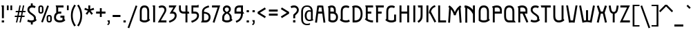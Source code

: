 SplineFontDB: 3.0
FontName: Aubrey
FullName: Aubrey
FamilyName: Aubrey
Weight: Book
Copyright: Copyright (c) 2011 by Gayaneh Bagdasaryan | Cyreal.org. All rights reserved.
Version: 1.000
ItalicAngle: 0
UnderlinePosition: -103
UnderlineWidth: 102
Ascent: 1638
Descent: 410
LayerCount: 2
Layer: 0 1 "Back"  1
Layer: 1 1 "Fore"  0
NeedsXUIDChange: 1
XUID: [1021 230 1610532706 982470]
FSType: 0
OS2Version: 3
OS2_WeightWidthSlopeOnly: 0
OS2_UseTypoMetrics: 1
CreationTime: 1310970240
ModificationTime: 1311252472
PfmFamily: 17
TTFWeight: 400
TTFWidth: 5
LineGap: 0
VLineGap: 0
Panose: 2 0 0 0 0 0 0 0 0 0
OS2TypoAscent: 1699
OS2TypoAOffset: 0
OS2TypoDescent: -433
OS2TypoDOffset: 0
OS2TypoLinegap: 0
OS2WinAscent: 1699
OS2WinAOffset: 0
OS2WinDescent: 433
OS2WinDOffset: 0
HheadAscent: 1699
HheadAOffset: 0
HheadDescent: -433
HheadDOffset: 0
OS2SubXSize: 1434
OS2SubYSize: 1331
OS2SubXOff: 0
OS2SubYOff: 287
OS2SupXSize: 1434
OS2SupYSize: 1331
OS2SupXOff: 0
OS2SupYOff: 977
OS2StrikeYSize: 102
OS2StrikeYPos: 512
OS2Vendor: 'pyrs'
OS2CodePages: 00000003.00000000
OS2UnicodeRanges: 800000a7.10000043.00000000.00000000
Lookup: 258 0 0 "'kern' Horizontal Kerning in Latin lookup 0"  {"'kern' Horizontal Kerning in Latin lookup 0 per glyph data 0"  "'kern' Horizontal Kerning in Latin lookup 0 kerning class 1"  } ['kern' ('latn' <'dflt' > ) ]
DEI: 91125
KernClass2: 70+ 60 "'kern' Horizontal Kerning in Latin lookup 0 kerning class 1" 
 20 quotesingle quotedbl
 8 asterisk
 28 hyphen endash emdash uni00AD
 40 comma period quotesinglbase quotedblbase
 5 slash
 5 three
 4 five
 5 seven
 4 nine
 9 backslash
 22 quoteleft quotedblleft
 24 quoteright quotedblright
 29 guilsinglright guillemotright
 13 guillemotleft
 12 questiondown
 50 A Agrave Aacute Acircumflex Atilde Adieresis Aring
 1 B
 10 C Ccedilla
 5 D Eth
 43 E OE AE Egrave Eacute Ecircumflex Edieresis
 1 F
 1 G
 1 H
 37 I Igrave Iacute Icircumflex Idieresis
 1 J
 1 K
 1 L
 1 M
 8 N Ntilde
 51 O Ograve Oacute Ocircumflex Otilde Odieresis Oslash
 1 P
 1 Q
 1 R
 1 S
 1 T
 37 U Ugrave Uacute Ucircumflex Udieresis
 1 V
 1 W
 1 X
 8 Y Yacute
 1 Z
 5 Thorn
 50 a agrave aacute acircumflex atilde adieresis aring
 1 b
 10 c ccedilla
 1 d
 43 e oe ae egrave eacute ecircumflex edieresis
 1 f
 1 g
 48 i j dotlessi igrave iacute icircumflex idieresis
 1 k
 1 l
 1 m
 10 h n ntilde
 51 o ograve oacute ocircumflex otilde odieresis oslash
 7 p thorn
 1 q
 1 r
 1 s
 1 t
 37 u ugrave uacute ucircumflex udieresis
 1 v
 1 w
 1 x
 18 y yacute ydieresis
 1 z
 10 germandbls
 9 parenleft
 11 bracketleft
 9 braceleft
 28 hyphen endash emdash uni00AD
 40 comma period quotesinglbase quotedblbase
 5 slash
 53 a agrave aacute acircumflex atilde adieresis aring ae
 3 d q
 48 c e ccedilla egrave eacute ecircumflex edieresis
 1 g
 3 m r
 54 o oe ograve oacute ocircumflex otilde odieresis oslash
 27 guilsinglleft guillemotleft
 3 eth
 20 quotesingle quotedbl
 1 J
 1 S
 1 T
 1 V
 1 W
 1 X
 8 Y Yacute
 1 Z
 1 x
 1 z
 24 quoteright quotedblright
 10 germandbls
 4 four
 1 Q
 37 U Ugrave Uacute Ucircumflex Udieresis
 1 v
 1 w
 18 y yacute ydieresis
 22 quoteleft quotedblleft
 8 n ntilde
 37 u ugrave uacute ucircumflex udieresis
 12 C G Ccedilla
 37 E Egrave Eacute Ecircumflex Edieresis
 57 D F H I K L Igrave Iacute Icircumflex Idieresis Eth Thorn
 8 N Ntilde
 54 O OE Ograve Oacute Ocircumflex Otilde Odieresis Oslash
 3 P R
 9 h k thorn
 48 i j dotlessi igrave iacute icircumflex idieresis
 1 p
 1 s
 53 A Agrave Aacute Acircumflex Atilde Adieresis Aring AE
 9 backslash
 12 bracketright
 1 b
 1 f
 1 l
 1 t
 14 guilsinglright
 14 guillemotright
 10 parenright
 10 braceright
 15 colon semicolon
 8 asterisk
 8 question
 1 B
 1 M
 0 {} -104 {} -165 {} -120 {} -25 {} -71 {} -24 {} -24 {} -18 {} -32 {} -30 {} -58 {} 0 {} 0 {} 0 {} 0 {} 0 {} 0 {} 0 {} 0 {} 0 {} 0 {} 0 {} 0 {} 0 {} 0 {} 0 {} 0 {} 0 {} 0 {} 0 {} 0 {} 0 {} 0 {} 0 {} 0 {} 0 {} 0 {} 0 {} 0 {} 0 {} 0 {} 0 {} 0 {} 0 {} 0 {} 0 {} 0 {} 0 {} 0 {} 0 {} 0 {} 0 {} 0 {} 0 {} 0 {} 0 {} 0 {} 0 {} 0 {} 0 {} 0 {} 0 {} 0 {} -31 {} -25 {} 0 {} 0 {} 0 {} 0 {} 0 {} 0 {} 0 {} 0 {} 0 {} 0 {} 0 {} 0 {} 0 {} 0 {} 0 {} 0 {} 0 {} 0 {} 0 {} 0 {} 0 {} 0 {} 0 {} 0 {} 0 {} 0 {} 0 {} 0 {} 0 {} 0 {} 0 {} 0 {} 0 {} 0 {} 0 {} 0 {} 0 {} 0 {} 0 {} 0 {} 0 {} 0 {} 0 {} 0 {} 0 {} 0 {} 0 {} 0 {} 0 {} 0 {} 0 {} 0 {} 0 {} 0 {} 0 {} 0 {} 0 {} 0 {} 0 {} 0 {} 0 {} 0 {} 0 {} 0 {} 0 {} 0 {} -104 {} -46 {} -66 {} -75 {} -22 {} -26 {} -24 {} -77 {} -54 {} -40 {} -53 {} -121 {} -40 {} 0 {} 0 {} 0 {} 0 {} 0 {} 0 {} 0 {} 0 {} 0 {} 0 {} 0 {} 0 {} 0 {} 0 {} 0 {} 0 {} 0 {} 0 {} 0 {} 0 {} 0 {} 0 {} 0 {} 0 {} 0 {} 0 {} 0 {} 0 {} 0 {} 0 {} 0 {} 0 {} 0 {} 0 {} 0 {} 0 {} 0 {} 0 {} 0 {} 0 {} 0 {} 0 {} -22 {} 0 {} 0 {} 0 {} 0 {} -165 {} 0 {} 0 {} -64 {} -35 {} -42 {} 0 {} -69 {} 0 {} 0 {} 0 {} -164 {} -21 {} -124 {} -16 {} -19 {} -29 {} -16 {} -29 {} -178 {} 0 {} 0 {} 0 {} 0 {} 0 {} 0 {} 0 {} 0 {} 0 {} 0 {} 0 {} 0 {} 0 {} 0 {} 0 {} 0 {} 0 {} 0 {} 0 {} 0 {} 0 {} 0 {} 0 {} 0 {} 0 {} 0 {} 0 {} 0 {} 0 {} 0 {} 0 {} 0 {} -55 {} -46 {} -34 {} 0 {} -28 {} -42 {} 0 {} 0 {} 0 {} 0 {} 0 {} 0 {} 0 {} 0 {} 0 {} 0 {} 0 {} 0 {} 0 {} 0 {} 0 {} 0 {} 0 {} 0 {} 0 {} 0 {} 0 {} 0 {} -25 {} -23 {} 0 {} 0 {} 0 {} 0 {} 0 {} 0 {} 0 {} 0 {} 0 {} 0 {} 0 {} 0 {} 0 {} 0 {} 0 {} 0 {} 0 {} 0 {} 0 {} 0 {} 0 {} 0 {} 0 {} 0 {} 0 {} 0 {} 0 {} 0 {} -33 {} 0 {} 0 {} 0 {} 0 {} 0 {} 0 {} 0 {} 0 {} 0 {} 0 {} 0 {} 0 {} 0 {} 0 {} 0 {} 0 {} 0 {} 0 {} 0 {} 0 {} 0 {} 0 {} 0 {} 0 {} 0 {} 0 {} 0 {} 0 {} 0 {} 0 {} 0 {} 0 {} 0 {} 0 {} 0 {} 0 {} 0 {} 0 {} 0 {} 0 {} 0 {} 0 {} 0 {} 0 {} 0 {} 0 {} 0 {} 0 {} 0 {} 0 {} 0 {} 0 {} 0 {} 0 {} 0 {} 0 {} 0 {} 0 {} 0 {} -35 {} 0 {} 0 {} 0 {} 0 {} 0 {} 0 {} 0 {} 0 {} 0 {} 0 {} 0 {} 0 {} 0 {} 0 {} 0 {} 0 {} 0 {} 0 {} 0 {} 0 {} 0 {} 0 {} 0 {} 0 {} 0 {} 0 {} 0 {} 0 {} 0 {} 0 {} 0 {} 0 {} 0 {} 0 {} 0 {} 0 {} 0 {} 0 {} 0 {} 0 {} 0 {} 0 {} 0 {} 0 {} 0 {} 0 {} 0 {} 0 {} 0 {} 0 {} 0 {} 0 {} 0 {} 0 {} 0 {} 0 {} 0 {} 0 {} 0 {} -87 {} 0 {} 0 {} 0 {} 0 {} 0 {} 0 {} 0 {} 0 {} 0 {} 0 {} 0 {} 0 {} 0 {} 0 {} 0 {} 0 {} 0 {} 0 {} 0 {} 0 {} 0 {} 0 {} 0 {} 0 {} 0 {} 0 {} 0 {} 0 {} 0 {} 0 {} 0 {} 0 {} 0 {} 0 {} 0 {} 0 {} 0 {} 0 {} 0 {} 0 {} 0 {} 0 {} 0 {} 0 {} 0 {} 0 {} 0 {} 0 {} 0 {} 0 {} 0 {} 0 {} 0 {} 0 {} 0 {} 0 {} 0 {} 0 {} 0 {} -63 {} 0 {} 0 {} 0 {} 0 {} 0 {} 0 {} 0 {} 0 {} 0 {} 0 {} 0 {} 0 {} 0 {} 0 {} 0 {} 0 {} 0 {} 0 {} 0 {} 0 {} 0 {} 0 {} 0 {} 0 {} 0 {} 0 {} 0 {} 0 {} 0 {} 0 {} 0 {} 0 {} 0 {} 0 {} 0 {} 0 {} 0 {} 0 {} 0 {} 0 {} 0 {} 0 {} 0 {} 0 {} 0 {} 0 {} 0 {} 0 {} 0 {} 0 {} 0 {} 0 {} 0 {} 0 {} 0 {} 0 {} 0 {} 0 {} 0 {} 0 {} 0 {} -33 {} -54 {} 0 {} 0 {} -37 {} -38 {} 0 {} 0 {} -119 {} 0 {} 0 {} 0 {} 0 {} 0 {} 0 {} -96 {} 0 {} 0 {} 0 {} 0 {} 0 {} 0 {} 0 {} -59 {} 0 {} 0 {} -66 {} 0 {} -36 {} -52 {} -27 {} -40 {} -34 {} -40 {} -41 {} -37 {} -32 {} -33 {} 0 {} 0 {} 0 {} 0 {} 0 {} 0 {} 0 {} 0 {} 0 {} 0 {} 0 {} 0 {} 0 {} 0 {} 0 {} 0 {} 0 {} 0 {} 0 {} 0 {} -178 {} 0 {} -34 {} -85 {} -44 {} -46 {} -44 {} -52 {} 0 {} -58 {} 0 {} 0 {} 0 {} 0 {} 0 {} 0 {} 0 {} 0 {} 0 {} 0 {} 0 {} 0 {} 0 {} 0 {} 0 {} 0 {} 0 {} 0 {} 0 {} 0 {} -25 {} 0 {} 0 {} 0 {} 0 {} 0 {} 0 {} 0 {} 0 {} 0 {} -27 {} -28 {} 0 {} 0 {} 0 {} 0 {} 0 {} 0 {} 0 {} 0 {} 0 {} 0 {} 0 {} 0 {} 0 {} 0 {} 0 {} 0 {} 0 {} -136 {} -164 {} 0 {} -56 {} -105 {} -66 {} -71 {} -76 {} -75 {} -65 {} -55 {} 0 {} 0 {} 0 {} 0 {} 0 {} 0 {} 0 {} 0 {} 0 {} -25 {} -23 {} 0 {} -19 {} 0 {} 0 {} 0 {} 0 {} 0 {} 0 {} 0 {} -47 {} -23 {} 0 {} 0 {} 0 {} 0 {} 0 {} 0 {} 0 {} 0 {} -51 {} -49 {} 0 {} 0 {} 0 {} 0 {} 0 {} 0 {} 0 {} 0 {} 0 {} 0 {} 0 {} 0 {} 0 {} 0 {} 0 {} 0 {} 0 {} 0 {} 0 {} 0 {} 0 {} 0 {} 0 {} 0 {} 0 {} 0 {} 0 {} 0 {} -31 {} -47 {} -32 {} -76 {} 0 {} -21 {} -30 {} -49 {} -56 {} -24 {} -27 {} -48 {} -21 {} 0 {} 0 {} 0 {} 0 {} 0 {} 0 {} 0 {} 0 {} 0 {} 0 {} 0 {} 0 {} 0 {} 0 {} 0 {} 0 {} 0 {} 0 {} 0 {} 0 {} 0 {} 0 {} 0 {} 0 {} 0 {} 0 {} 0 {} 0 {} 0 {} 0 {} 0 {} 0 {} 0 {} 0 {} 0 {} 0 {} 0 {} 0 {} 0 {} 0 {} 0 {} 0 {} 0 {} 0 {} 0 {} 0 {} 0 {} 0 {} 0 {} 0 {} 0 {} 0 {} 0 {} 0 {} -31 {} 0 {} 0 {} 0 {} 0 {} 0 {} 0 {} 0 {} 0 {} 0 {} 0 {} 0 {} 0 {} 0 {} 0 {} 0 {} 0 {} 0 {} 0 {} 0 {} 0 {} 0 {} 0 {} 0 {} 0 {} 0 {} 0 {} 0 {} 0 {} 0 {} 0 {} 0 {} 0 {} 0 {} 0 {} 0 {} 0 {} 0 {} 0 {} 0 {} 0 {} 0 {} 0 {} 0 {} 0 {} -35 {} -34 {} -27 {} 0 {} -32 {} -35 {} 0 {} 0 {} 0 {} 0 {} 0 {} 0 {} 0 {} 0 {} 0 {} -46 {} 0 {} 0 {} 0 {} 0 {} 0 {} 0 {} 0 {} -32 {} 0 {} 0 {} -27 {} 0 {} -32 {} -31 {} -28 {} -32 {} -33 {} -40 {} -30 {} -36 {} -33 {} -32 {} 0 {} 0 {} -35 {} 0 {} 0 {} 0 {} 0 {} 0 {} 0 {} 0 {} 0 {} 0 {} 0 {} 0 {} 0 {} 0 {} 0 {} 0 {} 0 {} 0 {} 0 {} -34 {} 0 {} -16 {} 0 {} -17 {} -14 {} -12 {} 0 {} 0 {} 0 {} 0 {} 0 {} -39 {} -16 {} -18 {} 0 {} -28 {} 0 {} 0 {} 0 {} 0 {} 0 {} 0 {} 0 {} 0 {} -23 {} -19 {} -23 {} 0 {} -13 {} -15 {} 0 {} 0 {} 0 {} 0 {} 0 {} 0 {} -11 {} -12 {} -14 {} 0 {} 0 {} -20 {} -38 {} -9 {} -11 {} -18 {} -18 {} 0 {} 0 {} 0 {} 0 {} 0 {} 0 {} 0 {} 0 {} 0 {} 0 {} 0 {} 0 {} 0 {} 0 {} 0 {} 0 {} 0 {} -14 {} 0 {} 0 {} 0 {} -20 {} 0 {} 0 {} 0 {} 0 {} 0 {} 0 {} -60 {} 0 {} 0 {} 0 {} -20 {} 0 {} 0 {} 0 {} 0 {} 0 {} 0 {} -22 {} -18 {} -12 {} -9 {} 0 {} 0 {} 0 {} 0 {} 0 {} 0 {} -10 {} -11 {} 0 {} 0 {} 0 {} 0 {} 0 {} 0 {} 0 {} 0 {} 0 {} 0 {} 0 {} 0 {} 0 {} 0 {} 0 {} 0 {} 0 {} 0 {} 0 {} -77 {} 0 {} -46 {} -14 {} -50 {} 0 {} -77 {} -16 {} -18 {} -75 {} 0 {} 0 {} 0 {} 0 {} 0 {} 0 {} 0 {} 0 {} 0 {} 0 {} 0 {} 0 {} 0 {} 0 {} 0 {} -31 {} 0 {} -89 {} -64 {} -89 {} 0 {} -15 {} -36 {} 0 {} 0 {} 0 {} 0 {} 0 {} 0 {} 0 {} 0 {} -17 {} 0 {} 0 {} 0 {} 0 {} 0 {} 0 {} -23 {} -13 {} -25 {} -43 {} 0 {} 0 {} 0 {} 0 {} 0 {} 0 {} 0 {} 0 {} 0 {} -36 {} -68 {} -22 {} -15 {} -9 {} 0 {} -15 {} -17 {} 0 {} 0 {} 0 {} -50 {} -10 {} -72 {} 0 {} -10 {} -21 {} -19 {} -43 {} -26 {} -24 {} 0 {} 0 {} 0 {} 0 {} 0 {} -9 {} -9 {} 0 {} 0 {} -16 {} -13 {} 0 {} 0 {} 0 {} -10 {} 0 {} 0 {} -15 {} -15 {} -16 {} -15 {} 0 {} 0 {} -75 {} -19 {} -15 {} -13 {} -13 {} 0 {} 0 {} -35 {} -28 {} 0 {} 0 {} 0 {} 0 {} 0 {} 0 {} -63 {} 0 {} -44 {} -21 {} -55 {} 0 {} -58 {} -22 {} -23 {} -35 {} 0 {} 0 {} 0 {} 0 {} 0 {} 0 {} 0 {} 0 {} 0 {} 0 {} 0 {} 0 {} 0 {} 0 {} 0 {} -22 {} 0 {} -50 {} -45 {} -50 {} 0 {} -21 {} -38 {} 0 {} 0 {} 0 {} 0 {} 0 {} 0 {} 0 {} 0 {} -22 {} -14 {} 0 {} 0 {} 0 {} 0 {} 0 {} -14 {} 0 {} -21 {} -23 {} 0 {} 0 {} 0 {} 0 {} 0 {} 0 {} 0 {} 0 {} -71 {} -103 {} 0 {} -151 {} -120 {} -110 {} 0 {} -82 {} -110 {} -40 {} 0 {} 0 {} 0 {} 0 {} 0 {} 0 {} 0 {} 0 {} 0 {} 0 {} 0 {} 0 {} 0 {} 0 {} 0 {} 0 {} 0 {} 0 {} 0 {} -59 {} 0 {} -84 {} -85 {} -25 {} 0 {} 0 {} 0 {} -22 {} 0 {} -10 {} -11 {} 0 {} 0 {} -35 {} 0 {} 0 {} 0 {} 0 {} 0 {} 0 {} 0 {} 0 {} 0 {} 0 {} -31 {} 0 {} 0 {} 0 {} 0 {} 0 {} 0 {} 0 {} 0 {} 0 {} -10 {} 0 {} 0 {} -14 {} 0 {} 0 {} 0 {} -16 {} 0 {} 0 {} 0 {} 0 {} 0 {} 0 {} -48 {} 0 {} 0 {} 0 {} -16 {} 0 {} 0 {} 0 {} 0 {} 0 {} 0 {} -25 {} 0 {} -13 {} -12 {} 0 {} 0 {} 0 {} 0 {} 0 {} 0 {} -10 {} -12 {} 0 {} 0 {} 0 {} 0 {} 0 {} 0 {} 0 {} 0 {} 0 {} 0 {} 0 {} 0 {} 0 {} 0 {} 0 {} 0 {} 0 {} 0 {} 0 {} 0 {} 0 {} 0 {} -15 {} -20 {} 0 {} 0 {} -17 {} -17 {} 0 {} 0 {} 0 {} 0 {} 0 {} 0 {} 0 {} 0 {} 0 {} 0 {} 0 {} 0 {} 0 {} 0 {} 0 {} 0 {} 0 {} 0 {} 0 {} 0 {} -13 {} 0 {} -16 {} -17 {} 0 {} 0 {} 0 {} 0 {} 0 {} 0 {} -13 {} -13 {} 0 {} 0 {} 0 {} 0 {} 0 {} 0 {} 0 {} 0 {} 0 {} 0 {} 0 {} 0 {} 0 {} 0 {} 0 {} 0 {} 0 {} 0 {} 0 {} 0 {} 0 {} -44 {} -15 {} -20 {} 0 {} -15 {} -17 {} -17 {} 0 {} 0 {} 0 {} 0 {} 0 {} 0 {} 0 {} 0 {} 0 {} 0 {} 0 {} -14 {} -16 {} 0 {} 0 {} 0 {} 0 {} 0 {} -13 {} -13 {} -13 {} 0 {} -16 {} -17 {} 0 {} 0 {} 0 {} 0 {} 0 {} 0 {} -13 {} -13 {} -16 {} -15 {} 0 {} 0 {} 0 {} -16 {} 0 {} -11 {} -10 {} 0 {} 0 {} 0 {} 0 {} 0 {} 0 {} 0 {} 0 {} 0 {} 0 {} 0 {} -28 {} 0 {} -23 {} -21 {} -13 {} 0 {} -19 {} -21 {} 0 {} 0 {} 0 {} 0 {} 0 {} 0 {} 0 {} 0 {} 0 {} 0 {} 0 {} 0 {} 0 {} 0 {} 0 {} 0 {} 0 {} 0 {} 0 {} 0 {} -11 {} 0 {} -19 {} -17 {} 0 {} 0 {} 0 {} 0 {} 0 {} 0 {} -13 {} -13 {} 0 {} 0 {} 0 {} 0 {} 0 {} 0 {} 0 {} 0 {} 0 {} 0 {} 0 {} 0 {} 0 {} 0 {} 0 {} 0 {} 0 {} 0 {} 0 {} -32 {} 0 {} 0 {} -12 {} -40 {} 0 {} 0 {} -10 {} -13 {} -49 {} 0 {} 0 {} 0 {} 0 {} 0 {} 0 {} 0 {} 0 {} 0 {} 0 {} 0 {} 0 {} 0 {} 0 {} 0 {} 0 {} 0 {} 0 {} 0 {} -69 {} 0 {} -9 {} -26 {} 0 {} 0 {} 0 {} 0 {} 0 {} 0 {} 0 {} 0 {} 0 {} 0 {} 0 {} 0 {} 0 {} 0 {} 0 {} 0 {} 0 {} 0 {} 0 {} 0 {} 0 {} 0 {} 0 {} 0 {} 0 {} 0 {} 0 {} -108 {} 0 {} 0 {} 0 {} -39 {} 0 {} 0 {} -13 {} 0 {} -107 {} 0 {} -102 {} 0 {} 0 {} 0 {} 0 {} 0 {} 0 {} -122 {} 0 {} 0 {} 0 {} -101 {} 0 {} 0 {} 0 {} -44 {} 0 {} 0 {} -131 {} -100 {} -11 {} -27 {} 0 {} 0 {} 0 {} 0 {} 0 {} 0 {} 0 {} -9 {} 0 {} 0 {} 0 {} 0 {} 0 {} 0 {} 0 {} 0 {} 0 {} 0 {} 0 {} 0 {} 0 {} 0 {} 0 {} 0 {} 0 {} 0 {} 0 {} 0 {} 0 {} 0 {} -12 {} -20 {} 0 {} 0 {} -18 {} -16 {} 0 {} 0 {} 0 {} 0 {} 0 {} 0 {} 0 {} 0 {} 0 {} 0 {} 0 {} 0 {} 0 {} 0 {} 0 {} 0 {} 0 {} 0 {} 0 {} 0 {} -21 {} 0 {} -17 {} -19 {} 0 {} 0 {} 0 {} 0 {} 0 {} 0 {} -13 {} -13 {} 0 {} 0 {} 0 {} 0 {} 0 {} 0 {} 0 {} 0 {} 0 {} 0 {} 0 {} 0 {} 0 {} 0 {} 0 {} 0 {} 0 {} 0 {} 0 {} 0 {} 0 {} -44 {} -15 {} -20 {} 0 {} -15 {} -17 {} -17 {} 0 {} 0 {} 0 {} 0 {} 0 {} 0 {} 0 {} 0 {} 0 {} 0 {} 0 {} -14 {} -16 {} 0 {} 0 {} 0 {} 0 {} 0 {} -13 {} -13 {} -13 {} 0 {} -16 {} -17 {} 0 {} 0 {} 0 {} 0 {} 0 {} 0 {} -13 {} -13 {} -16 {} -15 {} 0 {} 0 {} 0 {} -16 {} 0 {} -11 {} -10 {} 0 {} 0 {} 0 {} 0 {} 0 {} 0 {} 0 {} 0 {} 0 {} 0 {} 0 {} 0 {} -41 {} 0 {} -11 {} 0 {} -10 {} 0 {} 0 {} 0 {} 0 {} 0 {} 0 {} 0 {} -40 {} 0 {} 0 {} 0 {} -12 {} 0 {} -10 {} 0 {} 0 {} 0 {} 0 {} 0 {} 0 {} 0 {} 0 {} 0 {} 0 {} 0 {} 0 {} 0 {} 0 {} 0 {} 0 {} 0 {} 0 {} 0 {} 0 {} 0 {} 0 {} 0 {} 0 {} -53 {} 0 {} 0 {} -10 {} -10 {} 0 {} 0 {} 0 {} 0 {} 0 {} 0 {} 0 {} 0 {} 0 {} 0 {} -57 {} -137 {} 0 {} -134 {} -32 {} -19 {} 0 {} -12 {} -24 {} 0 {} 0 {} 0 {} 0 {} 0 {} 0 {} 0 {} 0 {} 0 {} 0 {} 0 {} 0 {} 0 {} 0 {} 0 {} 0 {} 0 {} 0 {} 0 {} 0 {} 0 {} 0 {} -12 {} -12 {} 0 {} 0 {} 0 {} 0 {} 0 {} 0 {} -11 {} -9 {} 0 {} 0 {} -15 {} 0 {} 0 {} 0 {} 0 {} 0 {} 0 {} 0 {} 0 {} 0 {} 0 {} 0 {} 0 {} 0 {} 0 {} 0 {} 0 {} 0 {} 0 {} 0 {} 0 {} -10 {} 0 {} 0 {} 0 {} 0 {} 0 {} 0 {} 0 {} 0 {} 0 {} 0 {} 0 {} 0 {} 0 {} 0 {} 0 {} 0 {} 0 {} 0 {} 0 {} 0 {} 0 {} 0 {} 0 {} 0 {} 0 {} 0 {} 0 {} 0 {} 0 {} 0 {} 0 {} 0 {} 0 {} 0 {} 0 {} 0 {} 0 {} 0 {} 0 {} 0 {} 0 {} 0 {} 0 {} 0 {} 0 {} 0 {} 0 {} 0 {} 0 {} 0 {} 0 {} 0 {} 0 {} 0 {} 0 {} 0 {} 0 {} 0 {} -16 {} -29 {} 0 {} 0 {} -14 {} -15 {} 0 {} 0 {} 0 {} 0 {} 0 {} 0 {} 0 {} 0 {} 0 {} -11 {} 0 {} 0 {} 0 {} 0 {} 0 {} 0 {} 0 {} 0 {} 0 {} 0 {} -15 {} 0 {} -14 {} -18 {} 0 {} 0 {} 0 {} 0 {} 0 {} 0 {} -11 {} -13 {} 0 {} 0 {} 0 {} 0 {} 0 {} 0 {} 0 {} 0 {} 0 {} 0 {} 0 {} 0 {} 0 {} 0 {} 0 {} 0 {} 0 {} 0 {} 0 {} 0 {} 0 {} 0 {} 0 {} -19 {} 0 {} 0 {} -17 {} -11 {} -24 {} 0 {} 0 {} 0 {} 0 {} 0 {} 0 {} 0 {} 0 {} 0 {} 0 {} 0 {} 0 {} 0 {} 0 {} 0 {} 0 {} 0 {} 0 {} 0 {} -51 {} 0 {} -16 {} -19 {} 0 {} 0 {} 0 {} 0 {} 0 {} 0 {} -13 {} -13 {} 0 {} 0 {} 0 {} 0 {} 0 {} 0 {} 0 {} 0 {} 0 {} 0 {} 0 {} 0 {} 0 {} 0 {} 0 {} 0 {} 0 {} 0 {} 0 {} -74 {} -64 {} 0 {} -126 {} -113 {} -92 {} 0 {} -107 {} -107 {} -75 {} 0 {} 0 {} 0 {} 0 {} 0 {} 0 {} 0 {} 0 {} 0 {} 0 {} 0 {} 0 {} 0 {} 0 {} 0 {} 0 {} 0 {} 0 {} 0 {} -102 {} 0 {} -104 {} -108 {} -32 {} 0 {} 0 {} 0 {} -31 {} 0 {} -10 {} -12 {} 0 {} 0 {} -35 {} 0 {} 0 {} 0 {} 0 {} 0 {} 0 {} 0 {} 0 {} 0 {} 0 {} -57 {} 0 {} 0 {} 0 {} 0 {} 0 {} 0 {} 0 {} -47 {} -12 {} -21 {} 0 {} -18 {} -16 {} -14 {} 0 {} 0 {} 0 {} 0 {} 0 {} 0 {} 0 {} 0 {} 0 {} 0 {} 0 {} -11 {} -13 {} 0 {} 0 {} 0 {} 0 {} 0 {} -16 {} -16 {} -16 {} 0 {} -16 {} -17 {} 0 {} 0 {} 0 {} 0 {} 0 {} 0 {} -14 {} -14 {} -16 {} -11 {} 0 {} 0 {} 0 {} -14 {} -9 {} -13 {} -12 {} 0 {} 0 {} 0 {} 0 {} 0 {} 0 {} 0 {} 0 {} 0 {} 0 {} -22 {} -35 {} 0 {} -54 {} -47 {} -35 {} 0 {} -31 {} -43 {} 0 {} 0 {} 0 {} 0 {} 0 {} 0 {} 0 {} 0 {} 0 {} 0 {} 0 {} 0 {} 0 {} 0 {} 0 {} 0 {} 0 {} 0 {} 0 {} 0 {} -13 {} 0 {} -29 {} -28 {} 0 {} 0 {} 0 {} 0 {} 0 {} 0 {} -11 {} -11 {} 0 {} 0 {} -14 {} 0 {} 0 {} 0 {} 0 {} 0 {} 0 {} 0 {} 0 {} 0 {} 0 {} 0 {} 0 {} 0 {} 0 {} 0 {} 0 {} -26 {} -42 {} 0 {} -64 {} -53 {} -40 {} 0 {} -35 {} -48 {} -22 {} 0 {} 0 {} 0 {} 0 {} 0 {} 0 {} 0 {} 0 {} 0 {} 0 {} 0 {} 0 {} 0 {} 0 {} 0 {} 0 {} 0 {} 0 {} 0 {} -15 {} 0 {} -32 {} -31 {} 0 {} 0 {} 0 {} 0 {} 0 {} 0 {} -11 {} -11 {} 0 {} 0 {} -17 {} 0 {} 0 {} 0 {} 0 {} 0 {} 0 {} 0 {} 0 {} 0 {} 0 {} 0 {} 0 {} 0 {} 0 {} 0 {} 0 {} -25 {} 0 {} 0 {} -16 {} -34 {} 0 {} 0 {} -24 {} -22 {} -30 {} 0 {} 0 {} 0 {} 0 {} 0 {} 0 {} 0 {} 0 {} 0 {} 0 {} 0 {} 0 {} 0 {} 0 {} 0 {} 0 {} 0 {} 0 {} 0 {} -36 {} 0 {} -23 {} -30 {} 0 {} 0 {} 0 {} 0 {} 0 {} 0 {} -12 {} -13 {} 0 {} 0 {} 0 {} 0 {} 0 {} 0 {} 0 {} 0 {} 0 {} 0 {} 0 {} 0 {} 0 {} 0 {} 0 {} 0 {} 0 {} 0 {} 0 {} -77 {} -69 {} -97 {} -111 {} -95 {} -78 {} -69 {} -49 {} -82 {} -49 {} 0 {} 0 {} 0 {} 0 {} 0 {} 0 {} 0 {} 0 {} 0 {} 0 {} -29 {} -31 {} 0 {} 0 {} 0 {} 0 {} 0 {} -15 {} -17 {} -15 {} 0 {} -42 {} -42 {} -13 {} 0 {} 0 {} 0 {} -12 {} 0 {} -10 {} -11 {} -40 {} -61 {} -29 {} 0 {} 0 {} -14 {} 0 {} -9 {} 0 {} 0 {} -31 {} 0 {} 0 {} 0 {} 0 {} 0 {} 0 {} 0 {} 0 {} -82 {} 0 {} 0 {} -15 {} -57 {} 0 {} 0 {} -23 {} -19 {} -74 {} 0 {} 0 {} 0 {} 0 {} 0 {} 0 {} 0 {} 0 {} 0 {} 0 {} 0 {} 0 {} 0 {} 0 {} 0 {} 0 {} 0 {} 0 {} 0 {} -67 {} 0 {} -22 {} -42 {} 0 {} 0 {} 0 {} 0 {} 0 {} 0 {} -12 {} -13 {} 0 {} 0 {} 0 {} 0 {} 0 {} 0 {} 0 {} 0 {} 0 {} 0 {} 0 {} 0 {} 0 {} 0 {} 0 {} 0 {} 0 {} 0 {} 0 {} 0 {} -48 {} 0 {} 0 {} 0 {} 0 {} 0 {} 0 {} 0 {} 0 {} 0 {} -17 {} 0 {} 0 {} 0 {} 0 {} 0 {} 0 {} -29 {} 0 {} 0 {} 0 {} -25 {} 0 {} 0 {} 0 {} 0 {} 0 {} 0 {} 0 {} -24 {} 0 {} 0 {} 0 {} 0 {} 0 {} 0 {} 0 {} 0 {} 0 {} 0 {} 0 {} 0 {} 0 {} 0 {} 0 {} 0 {} 0 {} 0 {} 0 {} 0 {} 0 {} 0 {} 0 {} 0 {} 0 {} 0 {} 0 {} 0 {} 0 {} 0 {} 0 {} -42 {} 0 {} 0 {} 0 {} 0 {} 0 {} 0 {} 0 {} 0 {} -49 {} 0 {} 0 {} 0 {} 0 {} 0 {} 0 {} 0 {} 0 {} 0 {} 0 {} -76 {} 0 {} 0 {} 0 {} 0 {} -13 {} -8 {} -13 {} -72 {} 0 {} 0 {} 0 {} 0 {} -16 {} 0 {} -15 {} -20 {} 0 {} 0 {} 0 {} 0 {} 0 {} -50 {} -86 {} 0 {} 0 {} 0 {} 0 {} 0 {} 0 {} -33 {} -31 {} 0 {} -18 {} -24 {} 0 {} 0 {} 0 {} 0 {} 0 {} 0 {} 0 {} 0 {} 0 {} 0 {} 0 {} 0 {} 0 {} 0 {} -71 {} 0 {} 0 {} 0 {} 0 {} 0 {} 0 {} 0 {} 0 {} 0 {} 0 {} -87 {} 0 {} 0 {} 0 {} 0 {} 0 {} 0 {} -9 {} -85 {} 0 {} 0 {} -12 {} 0 {} -20 {} 0 {} -16 {} -24 {} 0 {} 0 {} 0 {} 0 {} -16 {} 0 {} 0 {} 0 {} 0 {} 0 {} 0 {} 0 {} 0 {} 0 {} 0 {} 0 {} 0 {} 0 {} 0 {} 0 {} 0 {} -68 {} 0 {} -42 {} 0 {} -25 {} 0 {} -25 {} 0 {} 0 {} -28 {} 0 {} 0 {} 0 {} 0 {} 0 {} 0 {} 0 {} 0 {} 0 {} 0 {} 0 {} 0 {} 0 {} 0 {} 0 {} 0 {} 0 {} 0 {} 0 {} 0 {} 0 {} 0 {} 0 {} 0 {} 0 {} -10 {} 0 {} -12 {} -13 {} 0 {} 0 {} 0 {} 0 {} 0 {} -38 {} -66 {} 0 {} 0 {} 0 {} 0 {} 0 {} 0 {} 0 {} 0 {} 0 {} 0 {} 0 {} 0 {} 0 {} 0 {} 0 {} 0 {} 0 {} 0 {} 0 {} 0 {} 0 {} 0 {} 0 {} 0 {} 0 {} 0 {} 0 {} 0 {} 0 {} 0 {} 0 {} 0 {} 0 {} 0 {} 0 {} 0 {} 0 {} 0 {} 0 {} 0 {} 0 {} 0 {} 0 {} 0 {} 0 {} 0 {} 0 {} 0 {} 0 {} -17 {} 0 {} -15 {} -16 {} 0 {} 0 {} 0 {} 0 {} 0 {} 0 {} 0 {} 0 {} 0 {} 0 {} 0 {} 0 {} 0 {} 0 {} 0 {} 0 {} 0 {} 0 {} 0 {} 0 {} 0 {} 0 {} 0 {} -45 {} 0 {} 0 {} 0 {} 0 {} 0 {} 0 {} 0 {} 0 {} -25 {} 0 {} 0 {} 0 {} 0 {} 0 {} 0 {} 0 {} 0 {} 0 {} 0 {} -42 {} 0 {} 0 {} 0 {} 0 {} 0 {} 0 {} 0 {} -38 {} 0 {} 0 {} 0 {} 0 {} -15 {} 0 {} -13 {} -19 {} 0 {} 0 {} 0 {} 0 {} 0 {} -40 {} -86 {} 0 {} 0 {} 0 {} 0 {} 0 {} 0 {} -32 {} -29 {} 0 {} 0 {} -25 {} 0 {} 0 {} 0 {} -44 {} -25 {} 0 {} -38 {} -32 {} -9 {} 0 {} 0 {} -18 {} -24 {} 0 {} 47 {} 0 {} 0 {} 0 {} 0 {} 0 {} 0 {} 0 {} 0 {} 0 {} 0 {} 75 {} 0 {} 0 {} 0 {} 0 {} 0 {} 0 {} 0 {} 33 {} 0 {} 0 {} 0 {} 0 {} 0 {} 0 {} 0 {} 0 {} 0 {} 0 {} 0 {} 0 {} 0 {} 0 {} 0 {} 0 {} 0 {} 0 {} 0 {} 0 {} 0 {} 0 {} 0 {} 0 {} 0 {} 0 {} 0 {} 0 {} 0 {} 0 {} 0 {} 0 {} -14 {} -9 {} 0 {} 0 {} 0 {} 0 {} 0 {} 0 {} 0 {} 0 {} 0 {} 0 {} 0 {} 0 {} 0 {} 0 {} 0 {} 0 {} 0 {} 0 {} 0 {} 0 {} 0 {} 0 {} 0 {} 0 {} 0 {} 0 {} 0 {} 0 {} -11 {} 0 {} -16 {} 0 {} -14 {} -20 {} 0 {} 0 {} 0 {} 0 {} -13 {} 0 {} 0 {} 0 {} 0 {} 0 {} 0 {} 0 {} 0 {} 0 {} 0 {} 0 {} 0 {} 0 {} 0 {} 0 {} 0 {} 0 {} 0 {} -41 {} 0 {} 0 {} 0 {} 0 {} 0 {} 0 {} 0 {} 0 {} 0 {} 0 {} -13 {} 0 {} -11 {} -10 {} -12 {} -10 {} -14 {} 0 {} 0 {} 0 {} 0 {} 0 {} -15 {} -13 {} 0 {} 0 {} 0 {} 0 {} 0 {} 0 {} 0 {} -10 {} -10 {} -14 {} -11 {} -13 {} 0 {} 0 {} 0 {} 0 {} -10 {} 0 {} 0 {} 0 {} 0 {} 0 {} 0 {} 0 {} 0 {} 0 {} 0 {} 0 {} 0 {} 0 {} -12 {} -12 {} 0 {} -50 {} 0 {} 0 {} 0 {} -16 {} 0 {} 0 {} 0 {} 0 {} -31 {} 0 {} 0 {} 0 {} 0 {} 0 {} 0 {} 0 {} 0 {} 0 {} 0 {} 0 {} 0 {} 0 {} 0 {} 0 {} 0 {} 0 {} 0 {} 0 {} 0 {} 0 {} 0 {} 0 {} 0 {} 0 {} 0 {} 0 {} 0 {} -9 {} 0 {} 0 {} 0 {} 0 {} 0 {} 0 {} 0 {} 0 {} 0 {} 0 {} 0 {} 0 {} 0 {} 0 {} 0 {} 0 {} 0 {} 0 {} 0 {} 0 {} 0 {} -24 {} 0 {} 0 {} 0 {} -8 {} 0 {} 0 {} 0 {} 0 {} -22 {} 0 {} 0 {} 0 {} 0 {} 0 {} 0 {} 0 {} 0 {} 0 {} 0 {} 0 {} 0 {} 0 {} 0 {} 0 {} 0 {} 0 {} 0 {} 0 {} -25 {} 0 {} 0 {} 0 {} 0 {} 0 {} 0 {} 0 {} 0 {} 0 {} 0 {} 0 {} 0 {} 0 {} 0 {} 0 {} 0 {} 0 {} 0 {} 0 {} 0 {} 0 {} 0 {} 0 {} 0 {} 0 {} 0 {} 0 {} 0 {} 0 {} 0 {} 0 {} 0 {} 0 {} 0 {} 0 {} 0 {} 0 {} 0 {} 0 {} 0 {} 0 {} -50 {} 0 {} 0 {} 0 {} 0 {} 0 {} 0 {} 0 {} 0 {} 0 {} 0 {} -76 {} 0 {} 0 {} 0 {} 0 {} 0 {} 0 {} -12 {} -72 {} 0 {} 0 {} 0 {} 0 {} -18 {} 0 {} -15 {} -21 {} 0 {} 0 {} 0 {} 0 {} -9 {} 0 {} 0 {} 0 {} 0 {} 0 {} 0 {} 0 {} 0 {} 0 {} 0 {} 0 {} 0 {} 0 {} 0 {} 0 {} 0 {} 0 {} 0 {} -40 {} 0 {} 0 {} 0 {} 0 {} 0 {} 0 {} 0 {} 0 {} -34 {} 0 {} -20 {} -111 {} -42 {} -46 {} -19 {} -84 {} -17 {} 0 {} 0 {} -59 {} -15 {} 0 {} -17 {} -21 {} -8 {} 0 {} -8 {} -54 {} 0 {} 0 {} 0 {} -13 {} -17 {} -26 {} -14 {} -21 {} 0 {} 0 {} 0 {} 0 {} -9 {} -45 {} -79 {} 0 {} 0 {} 0 {} 0 {} 0 {} 0 {} -33 {} -31 {} 0 {} 0 {} -27 {} -20 {} -15 {} 0 {} 0 {} 0 {} -32 {} 0 {} 0 {} 0 {} 0 {} 0 {} 0 {} 0 {} 0 {} -24 {} 0 {} 0 {} 0 {} 0 {} 0 {} 0 {} 0 {} 0 {} 0 {} 0 {} -47 {} 0 {} 0 {} 0 {} 0 {} 0 {} 0 {} 0 {} -43 {} 0 {} 0 {} 0 {} 0 {} 0 {} 0 {} 0 {} 0 {} 0 {} 0 {} 0 {} 0 {} 0 {} -35 {} -81 {} 0 {} 0 {} 0 {} 0 {} 0 {} 0 {} -21 {} 0 {} 0 {} 0 {} 0 {} 0 {} 0 {} 0 {} 0 {} 0 {} -58 {} 0 {} 0 {} 0 {} 0 {} 0 {} 0 {} 0 {} 0 {} -46 {} 0 {} 0 {} 0 {} 0 {} 0 {} 0 {} 0 {} 0 {} -22 {} -26 {} -70 {} 0 {} 0 {} 0 {} 0 {} -9 {} 0 {} -9 {} -65 {} 0 {} 0 {} -12 {} 0 {} -20 {} 0 {} -16 {} -24 {} 0 {} 0 {} 0 {} 0 {} -16 {} -50 {} -100 {} 0 {} 0 {} 0 {} 0 {} 0 {} 0 {} -50 {} -39 {} 0 {} 0 {} -31 {} 0 {} 0 {} 0 {} 0 {} 0 {} 0 {} 0 {} 0 {} 0 {} 0 {} 0 {} 0 {} 0 {} 0 {} 0 {} 0 {} 0 {} 0 {} 0 {} 0 {} 0 {} 0 {} 0 {} 0 {} 0 {} -30 {} 0 {} 0 {} 0 {} 0 {} 0 {} 0 {} 0 {} -26 {} 0 {} 0 {} -9 {} 0 {} -16 {} 0 {} -14 {} -21 {} 0 {} 0 {} 0 {} 0 {} -13 {} 0 {} 0 {} 0 {} 0 {} 0 {} 0 {} 0 {} 0 {} 0 {} 0 {} 0 {} 0 {} 0 {} 0 {} 0 {} 0 {} -70 {} -53 {} 0 {} -61 {} -45 {} -18 {} 0 {} 0 {} -25 {} -33 {} 0 {} 0 {} 0 {} 0 {} 0 {} 0 {} 0 {} 0 {} 0 {} 0 {} 0 {} 0 {} 0 {} 0 {} 0 {} 0 {} 0 {} 0 {} 0 {} 0 {} 0 {} 0 {} 0 {} -12 {} 0 {} -16 {} 0 {} -14 {} -19 {} 0 {} 0 {} 0 {} 0 {} -34 {} 0 {} 0 {} 0 {} 0 {} 0 {} 0 {} 0 {} 0 {} 0 {} 0 {} 0 {} 0 {} 0 {} 0 {} 0 {} 0 {} -41 {} 0 {} 0 {} 0 {} -12 {} 0 {} 0 {} 0 {} 0 {} -31 {} 0 {} 0 {} 0 {} 0 {} 0 {} 0 {} 0 {} 0 {} 0 {} 0 {} 0 {} 0 {} -19 {} 0 {} 0 {} 0 {} 0 {} 0 {} 0 {} 0 {} 0 {} 0 {} 0 {} 0 {} 0 {} -15 {} 0 {} -13 {} -19 {} 0 {} 0 {} 0 {} 0 {} 0 {} 0 {} 0 {} 0 {} 0 {} 0 {} 0 {} 0 {} 0 {} 0 {} 0 {} 0 {} 0 {} 0 {} 0 {} 0 {} 0 {} -43 {} 0 {} 0 {} 0 {} -16 {} 0 {} 0 {} 0 {} 0 {} -30 {} 0 {} 0 {} 0 {} 0 {} 0 {} 0 {} 0 {} 0 {} 0 {} 0 {} 0 {} 0 {} 0 {} 0 {} 0 {} 0 {} 0 {} 0 {} 0 {} 0 {} 0 {} 0 {} 0 {} 0 {} 0 {} 0 {} 0 {} 0 {} -9 {} 0 {} 0 {} 0 {} 0 {} 0 {} 0 {} 0 {} 0 {} 0 {} 0 {} 0 {} 0 {} 0 {} 0 {} 0 {} 0 {} 0 {} 0 {} 0 {} 0 {} 0 {} 0 {} 0 {} -45 {} 0 {} 0 {} 0 {} 0 {} 0 {} 0 {} 0 {} 0 {} 0 {} 0 {} 0 {} 0 {} 0 {} 0 {} 0 {} 0 {} 0 {} 0 {} 0 {} 0 {} 0 {} 0 {} 0 {} 0 {} 0 {} 0 {} 0 {} 0 {} 0 {} 0 {} 0 {} 0 {} -16 {} 0 {} -15 {} -20 {} 0 {} 0 {} 0 {} 0 {} -9 {} -38 {} -89 {} 0 {} 0 {} 0 {} 0 {} 0 {} 0 {} -32 {} -29 {} 0 {} 0 {} -24 {} 0 {} 0 {} 0 {} 0 {} 0 {} 0 {} -18 {} -9 {} 0 {} 0 {} 0 {} 0 {} 0 {} 0 {} 0 {} 0 {} 0 {} 0 {} 0 {} 0 {} 0 {} 0 {} 0 {} 0 {} 0 {} 0 {} 0 {} 0 {} 0 {} 0 {} 0 {} 0 {} 0 {} 0 {} 0 {} 0 {} -9 {} 0 {} -13 {} 0 {} -12 {} -17 {} 0 {} 0 {} 0 {} 0 {} -21 {} 0 {} 0 {} 0 {} 0 {} 0 {} 0 {} 0 {} 0 {} 0 {} 0 {} 0 {} 0 {} 0 {} 0 {} 0 {} 0 {} 0 {} 0 {} 0 {} -10 {} 0 {} 0 {} 0 {} 0 {} 0 {} 0 {} 0 {} 0 {} 0 {} 0 {} 0 {} 0 {} 0 {} 0 {} 0 {} 0 {} 0 {} 0 {} 0 {} 0 {} 0 {} 0 {} 0 {} 0 {} 0 {} 0 {} 0 {} 0 {} 0 {} -9 {} 0 {} -14 {} 0 {} -12 {} -17 {} 0 {} 0 {} 0 {} 0 {} -18 {} 0 {} 0 {} 0 {} 0 {} 0 {} 0 {} 0 {} 0 {} 0 {} 0 {} 0 {} 0 {} 0 {} 0 {} 0 {} 0 {} -30 {} 0 {} 0 {} -8 {} -22 {} 0 {} 0 {} 0 {} 0 {} 0 {} 0 {} 0 {} 0 {} 0 {} 0 {} 0 {} 0 {} 0 {} 0 {} 0 {} 0 {} 0 {} 0 {} 0 {} 0 {} 0 {} 0 {} 0 {} 0 {} 0 {} 0 {} 0 {} 0 {} -10 {} 0 {} -14 {} 0 {} -17 {} -18 {} 0 {} 0 {} 0 {} 0 {} 0 {} 0 {} 0 {} 0 {} 0 {} 0 {} 0 {} 0 {} 0 {} 0 {} 0 {} 0 {} 0 {} 0 {} 0 {} 0 {} 0 {} 0 {} -24 {} -52 {} -19 {} -9 {} 0 {} 0 {} 0 {} 0 {} 0 {} 0 {} 0 {} 0 {} 0 {} 0 {} 0 {} 0 {} 0 {} 0 {} 0 {} 0 {} 0 {} 0 {} 0 {} 0 {} 0 {} 0 {} 0 {} 0 {} 0 {} 0 {} 0 {} 0 {} -9 {} 0 {} -13 {} 0 {} -11 {} -17 {} 0 {} 0 {} 0 {} 0 {} -22 {} -35 {} -64 {} 0 {} 0 {} 0 {} 0 {} 0 {} 0 {} -30 {} -23 {} 0 {} 0 {} -28 {} 0 {} 0 {} 0 {} -52 {} 0 {} 0 {} 0 {} -24 {} 0 {} 0 {} 0 {} 0 {} -28 {} 0 {} 0 {} 0 {} 0 {} 0 {} 0 {} 0 {} 0 {} 0 {} 0 {} 0 {} 0 {} 0 {} 0 {} 0 {} 0 {} 0 {} 0 {} 0 {} 0 {} 0 {} 0 {} 0 {} 0 {} 0 {} -14 {} 0 {} -13 {} -18 {} 0 {} 0 {} 0 {} 0 {} 0 {} 0 {} 0 {} 0 {} 0 {} 0 {} 0 {} 0 {} 0 {} 0 {} 0 {} 0 {} 0 {} 0 {} 0 {} 0 {} 0 {} -41 {} 0 {} 0 {} 0 {} -12 {} 0 {} 0 {} 0 {} 0 {} -28 {} 0 {} 0 {} 0 {} 0 {} 0 {} 0 {} 0 {} 0 {} 0 {} 0 {} 0 {} 0 {} 0 {} 0 {} 0 {} 0 {} 0 {} 0 {} 0 {} 0 {} 0 {} 0 {} 0 {} 0 {} 0 {} 0 {} 0 {} 0 {} 0 {} 0 {} 0 {} 0 {} 0 {} 0 {} 0 {} 0 {} 0 {} 0 {} 0 {} 0 {} 0 {} 0 {} 0 {} 0 {} 0 {} 0 {} 0 {} 0 {} 0 {} 0 {} 0 {} 0 {} 0 {} -35 {} -48 {} -22 {} 0 {} -34 {} -38 {} 0 {} 0 {} 0 {} 0 {} 0 {} 0 {} 0 {} 0 {} 0 {} 0 {} 0 {} 0 {} 0 {} 0 {} 0 {} 0 {} 0 {} 0 {} 0 {} 0 {} -32 {} 0 {} -32 {} -39 {} 0 {} 0 {} 0 {} 0 {} -23 {} 0 {} 0 {} 0 {} 0 {} 0 {} 0 {} 0 {} 0 {} 0 {} 0 {} 0 {} 0 {} 0 {} 0 {} 0 {} 0 {} 0 {} 0 {} 0 {} 0 {} 0 {} 0 {} 0 {} 0 {} 0 {} -95 {} -99 {} -82 {} 0 {} -84 {} -95 {} 0 {} 0 {} 0 {} 0 {} 0 {} 0 {} 0 {} 0 {} 0 {} 0 {} 0 {} 0 {} 0 {} 0 {} 0 {} 0 {} 0 {} 0 {} 0 {} 0 {} -87 {} 0 {} -83 {} -98 {} -53 {} 0 {} 0 {} 0 {} -55 {} 0 {} 0 {} 0 {} 0 {} 0 {} -38 {} 0 {} 0 {} 0 {} 0 {} 0 {} 0 {} 0 {} 0 {} 0 {} 0 {} 0 {} 0 {} 0 {} 0 {} 0 {} 0 {} 0 {} 0 {} 0 {} -28 {} -38 {} 0 {} 0 {} -30 {} -32 {} 0 {} 0 {} 0 {} 0 {} 0 {} 0 {} 0 {} 0 {} 0 {} 0 {} 0 {} 0 {} 0 {} 0 {} 0 {} 0 {} 0 {} 0 {} 0 {} 0 {} -26 {} 0 {} -28 {} -31 {} 0 {} 0 {} 0 {} 0 {} -20 {} 0 {} 0 {} 0 {} 0 {} 0 {} 0 {} 0 {} 0 {} 0 {} 0 {} 0 {} 0 {} 0 {} 0 {} 0 {} 0 {} 0 {} 0 {} 0 {} 0 {} 0 {}
TtTable: prep
PUSHW_1
 511
SCANCTRL
PUSHB_1
 1
SCANTYPE
SVTCA[y-axis]
MPPEM
PUSHB_1
 8
LT
IF
PUSHB_2
 1
 1
INSTCTRL
EIF
PUSHB_2
 70
 6
CALL
IF
POP
PUSHB_1
 16
EIF
MPPEM
PUSHB_1
 20
GT
IF
POP
PUSHB_1
 128
EIF
SCVTCI
PUSHB_1
 6
CALL
NOT
IF
EIF
EndTTInstrs
TtTable: fpgm
PUSHB_1
 0
FDEF
PUSHB_1
 0
SZP0
MPPEM
PUSHB_1
 42
LT
IF
PUSHB_1
 74
SROUND
EIF
PUSHB_1
 0
SWAP
MIAP[rnd]
RTG
PUSHB_1
 6
CALL
IF
RTDG
EIF
MPPEM
PUSHB_1
 42
LT
IF
RDTG
EIF
DUP
MDRP[rp0,rnd,grey]
PUSHB_1
 1
SZP0
MDAP[no-rnd]
RTG
ENDF
PUSHB_1
 1
FDEF
DUP
MDRP[rp0,min,white]
PUSHB_1
 12
CALL
ENDF
PUSHB_1
 2
FDEF
MPPEM
GT
IF
RCVT
SWAP
EIF
POP
ENDF
PUSHB_1
 3
FDEF
ROUND[Black]
RTG
DUP
PUSHB_1
 64
LT
IF
POP
PUSHB_1
 64
EIF
ENDF
PUSHB_1
 4
FDEF
PUSHB_1
 6
CALL
IF
POP
SWAP
POP
ROFF
IF
MDRP[rp0,min,rnd,black]
ELSE
MDRP[min,rnd,black]
EIF
ELSE
MPPEM
GT
IF
IF
MIRP[rp0,min,rnd,black]
ELSE
MIRP[min,rnd,black]
EIF
ELSE
SWAP
POP
PUSHB_1
 5
CALL
IF
PUSHB_1
 70
SROUND
EIF
IF
MDRP[rp0,min,rnd,black]
ELSE
MDRP[min,rnd,black]
EIF
EIF
EIF
RTG
ENDF
PUSHB_1
 5
FDEF
GFV
NOT
AND
ENDF
PUSHB_1
 6
FDEF
PUSHB_2
 34
 1
GETINFO
LT
IF
PUSHB_1
 32
GETINFO
NOT
NOT
ELSE
PUSHB_1
 0
EIF
ENDF
PUSHB_1
 7
FDEF
PUSHB_2
 36
 1
GETINFO
LT
IF
PUSHB_1
 64
GETINFO
NOT
NOT
ELSE
PUSHB_1
 0
EIF
ENDF
PUSHB_1
 8
FDEF
SRP2
SRP1
DUP
IP
MDAP[rnd]
ENDF
PUSHB_1
 9
FDEF
DUP
RDTG
PUSHB_1
 6
CALL
IF
MDRP[rnd,grey]
ELSE
MDRP[min,rnd,black]
EIF
DUP
PUSHB_1
 3
CINDEX
MD[grid]
SWAP
DUP
PUSHB_1
 4
MINDEX
MD[orig]
PUSHB_1
 0
LT
IF
ROLL
NEG
ROLL
SUB
DUP
PUSHB_1
 0
LT
IF
SHPIX
ELSE
POP
POP
EIF
ELSE
ROLL
ROLL
SUB
DUP
PUSHB_1
 0
GT
IF
SHPIX
ELSE
POP
POP
EIF
EIF
RTG
ENDF
PUSHB_1
 10
FDEF
PUSHB_1
 6
CALL
IF
POP
SRP0
ELSE
SRP0
POP
EIF
ENDF
PUSHB_1
 11
FDEF
DUP
MDRP[rp0,white]
PUSHB_1
 12
CALL
ENDF
PUSHB_1
 12
FDEF
DUP
MDAP[rnd]
PUSHB_1
 7
CALL
NOT
IF
DUP
DUP
GC[orig]
SWAP
GC[cur]
SUB
ROUND[White]
DUP
IF
DUP
ABS
DIV
SHPIX
ELSE
POP
POP
EIF
ELSE
POP
EIF
ENDF
PUSHB_1
 13
FDEF
SRP2
SRP1
DUP
DUP
IP
MDAP[rnd]
DUP
ROLL
DUP
GC[orig]
ROLL
GC[cur]
SUB
SWAP
ROLL
DUP
ROLL
SWAP
MD[orig]
PUSHB_1
 0
LT
IF
SWAP
PUSHB_1
 0
GT
IF
PUSHB_1
 64
SHPIX
ELSE
POP
EIF
ELSE
SWAP
PUSHB_1
 0
LT
IF
PUSHB_1
 64
NEG
SHPIX
ELSE
POP
EIF
EIF
ENDF
PUSHB_1
 14
FDEF
PUSHB_1
 6
CALL
IF
RTDG
MDRP[rp0,rnd,white]
RTG
POP
POP
ELSE
DUP
MDRP[rp0,rnd,white]
ROLL
MPPEM
GT
IF
DUP
ROLL
SWAP
MD[grid]
DUP
PUSHB_1
 0
NEQ
IF
SHPIX
ELSE
POP
POP
EIF
ELSE
POP
POP
EIF
EIF
ENDF
PUSHB_1
 15
FDEF
SWAP
DUP
MDRP[rp0,rnd,white]
DUP
MDAP[rnd]
PUSHB_1
 7
CALL
NOT
IF
SWAP
DUP
IF
MPPEM
GTEQ
ELSE
POP
PUSHB_1
 1
EIF
IF
ROLL
PUSHB_1
 4
MINDEX
MD[grid]
SWAP
ROLL
SWAP
DUP
ROLL
MD[grid]
ROLL
SWAP
SUB
SHPIX
ELSE
POP
POP
POP
POP
EIF
ELSE
POP
POP
POP
POP
POP
EIF
ENDF
EndTTInstrs
ShortTable: cvt  14
  -432
  0
  922
  1262
  1341
  93
  96
  141
  143
  148
  131
  123
  129
  137
EndShort
ShortTable: maxp 16
  1
  0
  223
  254
  14
  79
  4
  2
  1
  0
  16
  0
  256
  0
  2
  1
EndShort
LangName: 1033 "" "" "Regular" "GayanehBagdasaryan|Cyreal.org: Aubrey: 2011" "" "Version 1.000" "" "Aubrey is a trademark of Gayaneh Bagdasaryan | Cyreal.org." "Gayaneh Bagdasaryan | Cyreal.org" "Gayaneh Bagdasaryan | Cyreal.org" "Copyright (c) 2011 by Gayaneh Bagdasaryan | Cyreal.org. All rights reserved." "http://cyreal.org" "" "Copyright (c) 2011, Gayaneh Bagdasaryan,+AA0ACgAA-with Reserved Font Name Aubrey.+AA0ACgAA-This Font Software is licensed under the SIL Open Font License, Version 1.1.+AA0ACgAA-This license is available with a FAQ at: http://scripts.sil.org/OFL" "http://scripts.sil.org/OFL" "" "" "" "Aubrey" 
GaspTable: 3 8 2 16 1 65535 3
Encoding: UnicodeBmp
Compacted: 1
UnicodeInterp: none
NameList: Adobe Glyph List
DisplaySize: -24
AntiAlias: 1
FitToEm: 1
WinInfo: 0 34 23
BeginChars: 65543 223

StartChar: .notdef
Encoding: 65536 -1 0
Width: 1083
Flags: W
HStem: 0 127<229 823> 897 127<229 823>
VStem: 102 127<127 897> 823 127<127 897>
TtInstrs:
SVTCA[y-axis]
PUSHB_3
 3
 1
 0
CALL
PUSHB_1
 4
MDRP[min,rnd,black]
PUSHB_1
 7
MDAP[rnd]
PUSHB_1
 0
MDRP[min,rnd,black]
SVTCA[x-axis]
PUSHB_1
 8
MDAP[rnd]
PUSHB_1
 3
MDRP[rp0,rnd,white]
PUSHB_1
 4
MDRP[min,rnd,black]
PUSHB_1
 4
SRP0
PUSHB_2
 5
 1
CALL
PUSHB_1
 2
MDRP[min,rnd,black]
PUSHB_2
 9
 1
CALL
SVTCA[y-axis]
IUP[y]
IUP[x]
EndTTInstrs
LayerCount: 2
Fore
SplineSet
102 1024 m 1,0,-1
 950 1024 l 1,1,-1
 950 0 l 1,2,-1
 102 0 l 1,3,-1
 102 1024 l 1,0,-1
229 127 m 1,4,-1
 823 127 l 1,5,-1
 823 897 l 1,6,-1
 229 897 l 1,7,-1
 229 127 l 1,4,-1
EndSplineSet
EndChar

StartChar: .null
Encoding: 65537 -1 1
Width: 532
Flags: W
LayerCount: 2
EndChar

StartChar: nonmarkingreturn
Encoding: 65538 -1 2
Width: 399
Flags: W
LayerCount: 2
EndChar

StartChar: space
Encoding: 32 32 3
Width: 381
Flags: W
LayerCount: 2
EndChar

StartChar: dollar
Encoding: 36 36 4
Width: 827
Flags: W
HStem: -20 131<177.642 343> 1151 129<483 627.296>
VStem: 89 144<832.931 1088.5> 343 140<-233 -20 1280 1462> 571 143<236 419.215>
TtInstrs:
SVTCA[y-axis]
PUSHB_3
 32
 3
 0
CALL
PUSHB_1
 29
SHP[rp1]
PUSHB_1
 39
MDRP[min,rnd,black]
PUSHB_3
 32
 39
 10
CALL
PUSHB_4
 64
 32
 30
 9
CALL
PUSHB_1
 1
MDAP[rnd]
PUSHB_1
 10
MDRP[min,rnd,black]
PUSHB_3
 1
 10
 10
CALL
PUSHB_4
 64
 1
 0
 9
CALL
SVTCA[x-axis]
PUSHB_1
 61
MDAP[rnd]
PUSHB_1
 24
MDRP[rp0,rnd,white]
PUSHB_1
 44
MDRP[min,rnd,black]
PUSHB_1
 44
SRP0
PUSHB_2
 0
 1
CALL
PUSHB_1
 29
SHP[rp2]
PUSHB_1
 60
MDRP[min,rnd,black]
PUSHB_1
 31
SHP[rp2]
PUSHB_1
 60
SRP0
PUSHB_2
 13
 1
CALL
PUSHB_1
 55
MDRP[min,rnd,black]
PUSHB_2
 62
 1
CALL
PUSHB_2
 44
 24
SRP1
SRP2
PUSHB_1
 7
IP
PUSHB_1
 0
SRP1
PUSHB_2
 19
 20
IP
IP
PUSHB_1
 60
SRP2
PUSHB_5
 10
 18
 39
 48
 49
DEPTH
SLOOP
IP
PUSHB_1
 13
SRP1
PUSHB_1
 50
IP
PUSHB_1
 55
SRP2
PUSHB_2
 35
 36
IP
IP
SVTCA[y-axis]
PUSHB_2
 10
 1
SRP1
SRP2
PUSHB_2
 6
 59
IP
IP
PUSHB_1
 39
SRP1
PUSHB_4
 7
 24
 36
 56
DEPTH
SLOOP
IP
PUSHB_1
 32
SRP2
PUSHB_1
 35
IP
IUP[y]
IUP[x]
EndTTInstrs
LayerCount: 2
Fore
SplineSet
343 -233 m 1,0,-1
 343 -20 l 1,1,2
 316 -19 316 -19 283.5 -15 c 128,-1,3
 251 -11 251 -11 215.5 -3 c 128,-1,4
 180 5 180 5 144 17.5 c 128,-1,5
 108 30 108 30 75 49 c 1,6,-1
 134 178 l 1,7,8
 194 143 194 143 258 127 c 128,-1,9
 322 111 322 111 378 111 c 0,10,11
 438 111 438 111 484 125.5 c 128,-1,12
 530 140 530 140 571 166 c 1,13,-1
 571 307 l 2,14,15
 571 351 571 351 547.5 389 c 128,-1,16
 524 427 524 427 489 461 c 128,-1,17
 454 495 454 495 413.5 524.5 c 128,-1,18
 373 554 373 554 339 580 c 0,19,20
 291 617 291 617 245.5 656.5 c 128,-1,21
 200 696 200 696 165.5 741.5 c 128,-1,22
 131 787 131 787 110 841 c 128,-1,23
 89 895 89 895 89 963 c 0,24,25
 89 1028 89 1028 107 1080.5 c 128,-1,26
 125 1133 125 1133 158 1172 c 128,-1,27
 191 1211 191 1211 238 1236.5 c 128,-1,28
 285 1262 285 1262 343 1274 c 1,29,-1
 343 1462 l 1,30,-1
 483 1462 l 1,31,-1
 483 1280 l 1,32,33
 545 1277 545 1277 596 1263 c 128,-1,34
 647 1249 647 1249 698 1223 c 1,35,-1
 636 1102 l 1,36,37
 580 1128 580 1128 531.5 1139.5 c 128,-1,38
 483 1151 483 1151 440 1151 c 0,39,40
 394 1151 394 1151 356 1138 c 128,-1,41
 318 1125 318 1125 290.5 1101 c 128,-1,42
 263 1077 263 1077 248 1043 c 128,-1,43
 233 1009 233 1009 233 967 c 0,44,45
 233 921 233 921 250 882.5 c 128,-1,46
 267 844 267 844 294 811 c 128,-1,47
 321 778 321 778 356 749.5 c 128,-1,48
 391 721 391 721 427 694 c 0,49,50
 499 640 499 640 552.5 595 c 128,-1,51
 606 550 606 550 642 507 c 128,-1,52
 678 464 678 464 696 419.5 c 128,-1,53
 714 375 714 375 714 324 c 2,54,-1
 714 236 l 1,55,-1
 773 123 l 1,56,57
 708 69 708 69 635.5 35.5 c 128,-1,58
 563 2 563 2 483 -12 c 1,59,-1
 483 -233 l 1,60,-1
 343 -233 l 1,0,-1
EndSplineSet
EndChar

StartChar: percent
Encoding: 37 37 5
Width: 1154
Flags: W
HStem: -20 112<814.084 952.207> 481 113<818.705 952.308> 668 112<197.208 336.223> 1169 113<197.087 336.324>
VStem: 80 110<787.359 1161.88> 342 117<785.083 1164.16> 696 111<98.7411 452.499> 958 117<97.0829 475.917>
TtInstrs:
SVTCA[y-axis]
PUSHB_3
 35
 3
 0
CALL
PUSHB_1
 0
SHP[rp1]
PUSHB_1
 65
MDRP[min,rnd,black]
PUSHB_1
 82
MDAP[rnd]
PUSHB_1
 2
SHP[rp1]
PUSHB_1
 120
MDRP[min,rnd,black]
PUSHB_1
 133
MDAP[rnd]
PUSHB_1
 103
MDRP[min,rnd,black]
PUSHB_1
 14
MDAP[rnd]
PUSHB_1
 52
MDRP[min,rnd,black]
SVTCA[x-axis]
PUSHB_1
 140
MDAP[rnd]
PUSHB_1
 24
MDRP[rp0,rnd,white]
PUSHB_1
 46
MDRP[min,rnd,black]
PUSHB_1
 46
SRP0
PUSHB_2
 58
 1
CALL
PUSHB_1
 4
MDRP[min,rnd,black]
PUSHB_1
 4
SRP0
PUSHB_2
 92
 1
CALL
PUSHB_1
 114
MDRP[min,rnd,black]
PUSHB_1
 114
SRP0
PUSHB_2
 126
 1
CALL
PUSHB_1
 72
MDRP[min,rnd,black]
PUSHB_2
 141
 1
CALL
PUSHB_2
 58
 46
SRP1
SRP2
PUSHB_3
 14
 35
 3
IP
IP
IP
PUSHB_1
 4
SRP1
PUSHB_1
 2
IP
PUSHB_2
 114
 92
SRP1
SRP2
PUSHB_1
 0
IP
PUSHB_1
 126
SRP1
PUSHB_3
 82
 103
 1
IP
IP
IP
SVTCA[y-axis]
PUSHB_2
 133
 120
SRP1
SRP2
PUSHB_1
 95
IP
PUSHB_1
 103
SRP1
PUSHB_2
 101
 105
IP
IP
PUSHB_2
 52
 14
SRP1
SRP2
PUSHB_2
 12
 16
IP
IP
PUSHB_1
 65
SRP1
PUSHB_1
 27
IP
IUP[y]
IUP[x]
EndTTInstrs
LayerCount: 2
Fore
SplineSet
741 1282 m 1,0,-1
 864 1239 l 1,1,-1
 412 -20 l 1,2,-1
 289 23 l 1,3,-1
 741 1282 l 1,0,-1
459 897 m 2,4,5
 459 881 459 881 458.5 859 c 128,-1,6
 458 837 458 837 453.5 813 c 128,-1,7
 449 789 449 789 439 764.5 c 128,-1,8
 429 740 429 740 410 719 c 0,9,10
 394 701 394 701 375.5 691 c 128,-1,11
 357 681 357 681 338 676 c 128,-1,12
 319 671 319 671 301 669.5 c 128,-1,13
 283 668 283 668 268 668 c 256,14,15
 253 668 253 668 235.5 669.5 c 128,-1,16
 218 671 218 671 199.5 676 c 128,-1,17
 181 681 181 681 162.5 691 c 128,-1,18
 144 701 144 701 127 719 c 0,19,20
 108 740 108 740 98 764.5 c 128,-1,21
 88 789 88 789 84 813 c 128,-1,22
 80 837 80 837 80 859 c 128,-1,23
 80 881 80 881 80 897 c 2,24,-1
 80 1053 l 2,25,26
 80 1069 80 1069 80 1091 c 128,-1,27
 80 1113 80 1113 84 1137 c 128,-1,28
 88 1161 88 1161 98 1185.5 c 128,-1,29
 108 1210 108 1210 127 1231 c 0,30,31
 144 1249 144 1249 162.5 1259 c 128,-1,32
 181 1269 181 1269 199.5 1274 c 128,-1,33
 218 1279 218 1279 235.5 1280.5 c 128,-1,34
 253 1282 253 1282 268 1282 c 256,35,36
 283 1282 283 1282 301 1280.5 c 128,-1,37
 319 1279 319 1279 338 1274 c 128,-1,38
 357 1269 357 1269 375.5 1259 c 128,-1,39
 394 1249 394 1249 410 1231 c 0,40,41
 429 1210 429 1210 439 1185.5 c 128,-1,42
 449 1161 449 1161 453.5 1137 c 128,-1,43
 458 1113 458 1113 458.5 1091 c 128,-1,44
 459 1069 459 1069 459 1053 c 2,45,-1
 459 897 l 2,4,5
190 887 m 2,46,47
 190 868 190 868 192 846 c 128,-1,48
 194 824 194 824 207 809 c 0,49,50
 213 803 213 803 227.5 791.5 c 128,-1,51
 242 780 242 780 268 780 c 256,52,53
 294 780 294 780 308.5 791.5 c 128,-1,54
 323 803 323 803 328 809 c 0,55,56
 339 824 339 824 340.5 846 c 128,-1,57
 342 868 342 868 342 887 c 2,58,-1
 342 1063 l 2,59,60
 342 1081 342 1081 340.5 1103 c 128,-1,61
 339 1125 339 1125 328 1141 c 0,62,63
 323 1147 323 1147 308.5 1158 c 128,-1,64
 294 1169 294 1169 268 1169 c 256,65,66
 242 1169 242 1169 227.5 1158 c 128,-1,67
 213 1147 213 1147 207 1141 c 0,68,69
 194 1125 194 1125 192 1103 c 128,-1,70
 190 1081 190 1081 190 1063 c 2,71,-1
 190 887 l 2,46,47
1075 209 m 2,72,73
 1075 193 1075 193 1074.5 171 c 128,-1,74
 1074 149 1074 149 1069.5 125 c 128,-1,75
 1065 101 1065 101 1055 76.5 c 128,-1,76
 1045 52 1045 52 1026 31 c 0,77,78
 1010 13 1010 13 991.5 3 c 128,-1,79
 973 -7 973 -7 954.5 -12 c 128,-1,80
 936 -17 936 -17 918 -18.5 c 128,-1,81
 900 -20 900 -20 885 -20 c 256,82,83
 870 -20 870 -20 852.5 -18.5 c 128,-1,84
 835 -17 835 -17 816 -12 c 128,-1,85
 797 -7 797 -7 778.5 3 c 128,-1,86
 760 13 760 13 743 31 c 0,87,88
 724 52 724 52 714 76.5 c 128,-1,89
 704 101 704 101 700 125 c 128,-1,90
 696 149 696 149 696 171 c 128,-1,91
 696 193 696 193 696 209 c 2,92,-1
 696 365 l 2,93,94
 696 381 696 381 696 402.5 c 128,-1,95
 696 424 696 424 700 448 c 128,-1,96
 704 472 704 472 714 496.5 c 128,-1,97
 724 521 724 521 743 543 c 1,98,99
 760 561 760 561 778.5 571 c 128,-1,100
 797 581 797 581 816 586 c 128,-1,101
 835 591 835 591 852.5 592.5 c 128,-1,102
 870 594 870 594 885 594 c 256,103,104
 900 594 900 594 918 592.5 c 128,-1,105
 936 591 936 591 954.5 586 c 128,-1,106
 973 581 973 581 991.5 571 c 128,-1,107
 1010 561 1010 561 1026 543 c 0,108,109
 1045 521 1045 521 1055 496.5 c 128,-1,110
 1065 472 1065 472 1069.5 448 c 128,-1,111
 1074 424 1074 424 1074.5 402.5 c 128,-1,112
 1075 381 1075 381 1075 365 c 2,113,-1
 1075 209 l 2,72,73
807 199 m 2,114,115
 807 180 807 180 809 158 c 128,-1,116
 811 136 811 136 823 121 c 0,117,118
 829 115 829 115 844 103.5 c 128,-1,119
 859 92 859 92 885 92 c 256,120,121
 911 92 911 92 925 103.5 c 128,-1,122
 939 115 939 115 944 121 c 0,123,124
 955 136 955 136 956.5 158 c 128,-1,125
 958 180 958 180 958 199 c 2,126,-1
 958 375 l 2,127,128
 958 393 958 393 956.5 415 c 128,-1,129
 955 437 955 437 944 453 c 0,130,131
 939 459 939 459 925 470 c 128,-1,132
 911 481 911 481 885 481 c 256,133,134
 859 481 859 481 844 470 c 128,-1,135
 829 459 829 459 823 453 c 1,136,137
 811 437 811 437 809 415 c 128,-1,138
 807 393 807 393 807 375 c 2,139,-1
 807 199 l 2,114,115
EndSplineSet
EndChar

StartChar: ampersand
Encoding: 38 38 6
Width: 944
Flags: W
HStem: -20 131<327.057 686.255> 367 131<539 692> 662 131<373.917 602> 1130 132<373 770>
VStem: 65 148<219.752 553.772> 229 144<780 1130> 692 144<225 367>
TtInstrs:
SVTCA[y-axis]
PUSHB_3
 40
 3
 0
CALL
PUSHB_1
 43
MDRP[min,rnd,black]
PUSHB_1
 25
MDAP[rnd]
PUSHB_1
 11
MDRP[min,rnd,black]
PUSHB_1
 16
MDAP[rnd]
PUSHB_1
 17
MDRP[min,rnd,black]
PUSHB_1
 1
MDAP[rnd]
PUSHB_1
 47
MDRP[min,rnd,black]
SVTCA[x-axis]
PUSHB_1
 49
MDAP[rnd]
PUSHB_1
 30
MDRP[rp0,rnd,white]
PUSHB_1
 6
MDRP[min,rnd,black]
PUSHB_1
 6
SRP0
PUSHB_2
 38
 1
CALL
PUSHB_1
 44
MDRP[min,rnd,black]
PUSHB_3
 44
 38
 10
CALL
PUSHB_4
 64
 44
 0
 9
CALL
PUSHB_4
 64
 44
 41
 9
CALL
PUSHB_3
 38
 44
 10
CALL
PUSHB_4
 64
 38
 40
 9
CALL
PUSHB_1
 44
SRP0
PUSHB_2
 14
 1
CALL
PUSHB_1
 19
MDRP[min,rnd,black]
PUSHB_3
 14
 19
 10
CALL
PUSHB_4
 64
 14
 16
 9
CALL
PUSHB_2
 50
 1
CALL
PUSHB_2
 14
 44
SRP1
SRP2
PUSHB_2
 11
 25
IP
IP
SVTCA[y-axis]
PUSHB_2
 16
 11
SRP1
SRP2
PUSHB_2
 19
 20
IP
IP
PUSHB_1
 17
SRP1
PUSHB_2
 6
 32
IP
IP
PUSHB_2
 47
 1
SRP1
SRP2
PUSHB_2
 38
 44
IP
IP
PUSHB_1
 43
SRP1
PUSHB_1
 39
IP
IUP[y]
IUP[x]
EndTTInstrs
LayerCount: 2
Fore
SplineSet
602 662 m 1,0,-1
 479 662 l 2,1,2
 414 662 414 662 364.5 642 c 128,-1,3
 315 622 315 622 281.5 585.5 c 128,-1,4
 248 549 248 549 230.5 497.5 c 128,-1,5
 213 446 213 446 213 383 c 0,6,7
 213 321 213 321 231.5 270.5 c 128,-1,8
 250 220 250 220 287.5 184.5 c 128,-1,9
 325 149 325 149 380.5 130 c 128,-1,10
 436 111 436 111 510 111 c 0,11,12
 563 111 563 111 610 122.5 c 128,-1,13
 657 134 657 134 692 160 c 1,14,-1
 692 367 l 1,15,-1
 539 367 l 1,16,-1
 539 498 l 1,17,-1
 836 498 l 1,18,-1
 836 225 l 1,19,-1
 909 131 l 1,20,21
 874 94 874 94 827.5 66 c 128,-1,22
 781 38 781 38 729 19 c 128,-1,23
 677 0 677 0 622 -10 c 128,-1,24
 567 -20 567 -20 514 -20 c 0,25,26
 400 -20 400 -20 316.5 7.5 c 128,-1,27
 233 35 233 35 177.5 87 c 128,-1,28
 122 139 122 139 94.5 212 c 128,-1,29
 67 285 67 285 65 377 c 0,30,31
 65 382 65 382 65 387 c 0,32,33
 65 446 65 446 76 496 c 0,34,35
 88 549 88 549 110 591.5 c 128,-1,36
 132 634 132 634 162.5 666.5 c 128,-1,37
 193 699 193 699 229 723 c 1,38,-1
 229 1130 l 1,39,-1
 188 1262 l 1,40,-1
 770 1262 l 1,41,-1
 770 1130 l 1,42,-1
 373 1130 l 1,43,-1
 373 780 l 1,44,45
 399 786 399 786 425 789.5 c 128,-1,46
 451 793 451 793 477 793 c 2,47,-1
 602 793 l 1,48,-1
 602 662 l 1,0,-1
EndSplineSet
EndChar

StartChar: quotesingle
Encoding: 39 39 7
Width: 331
Flags: W
HStem: 922 340<100 231>
VStem: 100 131<922 1262>
TtInstrs:
SVTCA[y-axis]
PUSHB_3
 3
 3
 0
CALL
PUSHB_1
 2
MDRP[min,rnd,black]
SVTCA[x-axis]
PUSHB_1
 4
MDAP[rnd]
PUSHB_1
 2
MDRP[rp0,rnd,white]
PUSHB_1
 1
MDRP[min,rnd,black]
PUSHB_1
 1
MDRP[min,rnd,black]
PUSHB_2
 5
 1
CALL
SVTCA[y-axis]
IUP[y]
IUP[x]
EndTTInstrs
LayerCount: 2
Fore
SplineSet
231 1262 m 1,0,-1
 231 922 l 1,1,-1
 100 922 l 1,2,-1
 100 1262 l 1,3,-1
 231 1262 l 1,0,-1
EndSplineSet
Kerns2: 202 20 "'kern' Horizontal Kerning in Latin lookup 0 per glyph data 0" 
EndChar

StartChar: parenleft
Encoding: 40 40 8
Width: 495
Flags: W
VStem: 87 135<180.02 861.98>
TtInstrs:
SVTCA[y-axis]
SVTCA[x-axis]
PUSHB_1
 22
MDAP[rnd]
PUSHB_1
 5
MDRP[rp0,rnd,white]
PUSHB_1
 16
MDRP[min,rnd,black]
PUSHB_2
 23
 1
CALL
SVTCA[y-axis]
IUP[y]
IUP[x]
EndTTInstrs
LayerCount: 2
Fore
SplineSet
343 -301 m 1,0,1
 262 -182 262 -182 211.5 -70.5 c 128,-1,2
 161 41 161 41 133.5 144 c 128,-1,3
 106 247 106 247 96.5 341.5 c 128,-1,4
 87 436 87 436 87 520 c 0,5,6
 87 605 87 605 96.5 700 c 128,-1,7
 106 795 106 795 133.5 898 c 128,-1,8
 161 1001 161 1001 211.5 1112.5 c 128,-1,9
 262 1224 262 1224 343 1343 c 1,10,-1
 455 1270 l 1,11,12
 383 1170 383 1170 337.5 1065.5 c 128,-1,13
 292 961 292 961 266.5 862 c 128,-1,14
 241 763 241 763 231.5 675 c 128,-1,15
 222 587 222 587 222 520 c 0,16,17
 222 452 222 452 231.5 365 c 128,-1,18
 241 278 241 278 266.5 180 c 128,-1,19
 292 82 292 82 337.5 -21.5 c 128,-1,20
 383 -125 383 -125 455 -225 c 1,21,-1
 343 -301 l 1,0,1
EndSplineSet
Kerns2: 204 -39 "'kern' Horizontal Kerning in Latin lookup 0 per glyph data 0"  187 -26 "'kern' Horizontal Kerning in Latin lookup 0 per glyph data 0"  91 -23 "'kern' Horizontal Kerning in Latin lookup 0 per glyph data 0"  88 -22 "'kern' Horizontal Kerning in Latin lookup 0 per glyph data 0"  87 -33 "'kern' Horizontal Kerning in Latin lookup 0 per glyph data 0"  86 -32 "'kern' Horizontal Kerning in Latin lookup 0 per glyph data 0"  83 -29 "'kern' Horizontal Kerning in Latin lookup 0 per glyph data 0"  49 -25 "'kern' Horizontal Kerning in Latin lookup 0 per glyph data 0"  16 -22 "'kern' Horizontal Kerning in Latin lookup 0 per glyph data 0"  8 -25 "'kern' Horizontal Kerning in Latin lookup 0 per glyph data 0" 
EndChar

StartChar: parenright
Encoding: 41 41 9
Width: 496
Flags: W
VStem: 274 135<180.02 861.98>
TtInstrs:
SVTCA[y-axis]
SVTCA[x-axis]
PUSHB_1
 22
MDAP[rnd]
PUSHB_1
 5
MDRP[rp0,rnd,white]
PUSHB_1
 16
MDRP[min,rnd,black]
PUSHB_2
 23
 1
CALL
SVTCA[y-axis]
IUP[y]
IUP[x]
EndTTInstrs
LayerCount: 2
Fore
SplineSet
41 -225 m 1,0,1
 113 -125 113 -125 158.5 -21.5 c 128,-1,2
 204 82 204 82 229.5 180 c 128,-1,3
 255 278 255 278 264.5 365 c 128,-1,4
 274 452 274 452 274 520 c 0,5,6
 274 587 274 587 264.5 675 c 128,-1,7
 255 763 255 763 229.5 862 c 128,-1,8
 204 961 204 961 158.5 1065.5 c 128,-1,9
 113 1170 113 1170 41 1270 c 1,10,-1
 153 1343 l 1,11,12
 234 1224 234 1224 284.5 1112.5 c 128,-1,13
 335 1001 335 1001 362.5 898 c 128,-1,14
 390 795 390 795 399.5 700 c 128,-1,15
 409 605 409 605 409 520 c 0,16,17
 409 436 409 436 399.5 341.5 c 128,-1,18
 390 247 390 247 362.5 144 c 128,-1,19
 335 41 335 41 284.5 -70.5 c 128,-1,20
 234 -182 234 -182 153 -301 c 1,21,-1
 41 -225 l 1,0,1
EndSplineSet
Kerns2: 93 -21 "'kern' Horizontal Kerning in Latin lookup 0 per glyph data 0"  61 -42 "'kern' Horizontal Kerning in Latin lookup 0 per glyph data 0"  9 -25 "'kern' Horizontal Kerning in Latin lookup 0 per glyph data 0" 
EndChar

StartChar: asterisk
Encoding: 42 42 10
Width: 854
Flags: W
HStem: 1242 20G<354 500>
VStem: 363 127<985 1262>
TtInstrs:
SVTCA[y-axis]
PUSHB_3
 3
 3
 0
CALL
SVTCA[x-axis]
PUSHB_1
 15
MDAP[rnd]
PUSHB_1
 2
MDRP[rp0,rnd,white]
PUSHB_1
 5
MDRP[min,rnd,black]
PUSHB_2
 16
 1
CALL
PUSHB_2
 5
 2
SRP1
SRP2
PUSHB_1
 11
IP
SVTCA[y-axis]
IUP[y]
IUP[x]
EndTTInstrs
LayerCount: 2
Fore
SplineSet
62 940 m 1,0,-1
 105 1081 l 1,1,-1
 363 983 l 1,2,-1
 354 1262 l 1,3,-1
 500 1262 l 1,4,-1
 490 985 l 1,5,-1
 748 1081 l 1,6,-1
 791 940 l 1,7,-1
 522 866 l 1,8,-1
 701 647 l 1,9,-1
 584 559 l 1,10,-1
 426 788 l 1,11,-1
 272 559 l 1,12,-1
 156 647 l 1,13,-1
 328 864 l 1,14,-1
 62 940 l 1,0,-1
EndSplineSet
Kerns2: 204 -22 "'kern' Horizontal Kerning in Latin lookup 0 per glyph data 0"  52 -20 "'kern' Horizontal Kerning in Latin lookup 0 per glyph data 0" 
EndChar

StartChar: plus
Encoding: 43 43 11
Width: 822
Flags: W
HStem: 662 131<64 342 480 758>
VStem: 342 138<362 662 793 1092>
TtInstrs:
SVTCA[y-axis]
PUSHB_1
 11
MDAP[rnd]
PUSHB_1
 6
SHP[rp1]
PUSHB_1
 0
MDRP[min,rnd,black]
PUSHB_1
 4
SHP[rp2]
PUSHB_3
 11
 0
 10
CALL
PUSHB_4
 64
 11
 9
 9
CALL
PUSHB_3
 0
 11
 10
CALL
PUSHB_4
 64
 0
 2
 9
CALL
SVTCA[x-axis]
PUSHB_1
 12
MDAP[rnd]
PUSHB_1
 9
MDRP[rp0,rnd,white]
PUSHB_1
 1
SHP[rp2]
PUSHB_1
 8
MDRP[min,rnd,black]
PUSHB_1
 3
SHP[rp2]
PUSHB_3
 8
 9
 10
CALL
PUSHB_4
 64
 8
 6
 9
CALL
PUSHB_3
 9
 8
 10
CALL
PUSHB_4
 64
 9
 11
 9
CALL
PUSHB_2
 13
 1
CALL
SVTCA[y-axis]
IUP[y]
IUP[x]
EndTTInstrs
LayerCount: 2
Fore
SplineSet
64 793 m 1,0,-1
 342 793 l 1,1,-1
 342 1092 l 1,2,-1
 480 1092 l 1,3,-1
 480 793 l 1,4,-1
 758 793 l 1,5,-1
 758 662 l 1,6,-1
 480 662 l 1,7,-1
 480 362 l 1,8,-1
 342 362 l 1,9,-1
 342 662 l 1,10,-1
 64 662 l 1,11,-1
 64 793 l 1,0,-1
EndSplineSet
Kerns2: 23 -43 "'kern' Horizontal Kerning in Latin lookup 0 per glyph data 0"  18 -49 "'kern' Horizontal Kerning in Latin lookup 0 per glyph data 0" 
EndChar

StartChar: comma
Encoding: 44 44 12
Width: 355
Flags: W
HStem: -209 381
VStem: 157 102<-97.6841 0>
TtInstrs:
SVTCA[y-axis]
PUSHB_1
 7
MDAP[rnd]
PUSHB_1
 15
MDRP[min,rnd,black]
SVTCA[x-axis]
PUSHB_1
 16
MDAP[rnd]
PUSHB_1
 14
MDRP[rp0,rnd,white]
PUSHB_1
 1
MDRP[min,rnd,black]
PUSHB_3
 14
 1
 10
CALL
PUSHB_4
 64
 14
 15
 9
CALL
PUSHB_2
 17
 1
CALL
SVTCA[y-axis]
PUSHB_2
 15
 7
SRP1
SRP2
PUSHB_1
 0
IP
IUP[y]
IUP[x]
EndTTInstrs
LayerCount: 2
Fore
SplineSet
259 172 m 1,0,-1
 259 0 l 2,1,2
 259 -40 259 -40 246.5 -77.5 c 128,-1,3
 234 -115 234 -115 212 -141 c 0,4,5
 195 -161 195 -161 167.5 -179.5 c 128,-1,6
 140 -198 140 -198 114 -209 c 1,7,-1
 67 -123 l 1,8,9
 79 -118 79 -118 99.5 -106 c 128,-1,10
 120 -94 120 -94 132 -80 c 0,11,12
 144 -67 144 -67 152 -46.5 c 128,-1,13
 160 -26 160 -26 157 0 c 1,14,-1
 73 172 l 1,15,-1
 259 172 l 1,0,-1
EndSplineSet
Kerns2: 108 -177 "'kern' Horizontal Kerning in Latin lookup 0 per glyph data 0"  102 -177 "'kern' Horizontal Kerning in Latin lookup 0 per glyph data 0" 
EndChar

StartChar: hyphen
Encoding: 45 45 13
Width: 804
Flags: W
HStem: 434 144<113 691>
VStem: 113 578<434 578>
TtInstrs:
SVTCA[y-axis]
PUSHB_1
 3
MDAP[rnd]
PUSHB_1
 0
MDRP[min,rnd,black]
PUSHB_1
 0
MDRP[min,rnd,black]
SVTCA[x-axis]
PUSHB_1
 4
MDAP[rnd]
PUSHB_2
 3
 1
CALL
PUSHB_1
 2
MDRP[min,rnd,black]
PUSHB_2
 5
 1
CALL
SVTCA[y-axis]
IUP[y]
IUP[x]
EndTTInstrs
LayerCount: 2
Fore
SplineSet
113 578 m 1,0,-1
 691 578 l 1,1,-1
 691 434 l 1,2,-1
 113 434 l 1,3,-1
 113 578 l 1,0,-1
EndSplineSet
Kerns2: 23 -50 "'kern' Horizontal Kerning in Latin lookup 0 per glyph data 0"  21 -28 "'kern' Horizontal Kerning in Latin lookup 0 per glyph data 0"  20 -105 "'kern' Horizontal Kerning in Latin lookup 0 per glyph data 0"  19 -35 "'kern' Horizontal Kerning in Latin lookup 0 per glyph data 0"  18 -61 "'kern' Horizontal Kerning in Latin lookup 0 per glyph data 0" 
EndChar

StartChar: period
Encoding: 46 46 14
Width: 361
Flags: W
HStem: 0 172<95 267>
VStem: 95 172<0 172>
TtInstrs:
SVTCA[y-axis]
PUSHB_3
 2
 1
 0
CALL
PUSHB_1
 3
MDRP[min,rnd,black]
PUSHB_3
 2
 1
 0
CALL
PUSHB_1
 3
MDRP[min,rnd,black]
SVTCA[x-axis]
PUSHB_1
 4
MDAP[rnd]
PUSHB_1
 2
MDRP[rp0,rnd,white]
PUSHB_1
 1
MDRP[min,rnd,black]
PUSHB_1
 1
MDRP[min,rnd,black]
PUSHB_2
 5
 1
CALL
SVTCA[y-axis]
IUP[y]
IUP[x]
EndTTInstrs
LayerCount: 2
Fore
SplineSet
267 172 m 1,0,-1
 267 0 l 1,1,-1
 95 0 l 1,2,-1
 95 172 l 1,3,-1
 267 172 l 1,0,-1
EndSplineSet
Kerns2: 108 -180 "'kern' Horizontal Kerning in Latin lookup 0 per glyph data 0"  102 -180 "'kern' Horizontal Kerning in Latin lookup 0 per glyph data 0" 
EndChar

StartChar: slash
Encoding: 47 47 15
Width: 812
Flags: W
HStem: -432 21G<109.791 174.181> 1262 20G<636.819 701.209>
TtInstrs:
SVTCA[y-axis]
PUSHB_3
 0
 3
 0
CALL
SVTCA[x-axis]
PUSHB_1
 4
MDAP[rnd]
PUSHB_2
 5
 1
CALL
SVTCA[y-axis]
IUP[y]
IUP[x]
EndTTInstrs
LayerCount: 2
Fore
SplineSet
644 1282 m 1,0,-1
 767 1239 l 1,1,-1
 167 -432 l 1,2,-1
 44 -389 l 1,3,-1
 644 1282 l 1,0,-1
EndSplineSet
Kerns2: 204 -35 "'kern' Horizontal Kerning in Latin lookup 0 per glyph data 0"  203 11 "'kern' Horizontal Kerning in Latin lookup 0 per glyph data 0"  202 36 "'kern' Horizontal Kerning in Latin lookup 0 per glyph data 0"  90 -20 "'kern' Horizontal Kerning in Latin lookup 0 per glyph data 0"  83 -31 "'kern' Horizontal Kerning in Latin lookup 0 per glyph data 0"  80 -24 "'kern' Horizontal Kerning in Latin lookup 0 per glyph data 0"  71 -31 "'kern' Horizontal Kerning in Latin lookup 0 per glyph data 0"  15 -333 "'kern' Horizontal Kerning in Latin lookup 0 per glyph data 0" 
EndChar

StartChar: zero
Encoding: 48 48 16
Width: 971
Flags: W
HStem: -20 131<298.947 657.267> 1151 131<349.988 605.842>
VStem: 130 143<146.438 1064.4> 683 143<240 1064.4>
TtInstrs:
SVTCA[y-axis]
PUSHB_3
 16
 3
 0
CALL
PUSHB_1
 8
MDRP[min,rnd,black]
PUSHB_1
 28
MDAP[rnd]
PUSHB_1
 0
MDRP[min,rnd,black]
SVTCA[x-axis]
PUSHB_1
 39
MDAP[rnd]
PUSHB_1
 33
MDRP[rp0,rnd,white]
PUSHB_1
 14
MDRP[min,rnd,black]
PUSHB_1
 14
SRP0
PUSHB_2
 2
 1
CALL
PUSHB_1
 22
MDRP[min,rnd,black]
PUSHB_2
 40
 1
CALL
PUSHB_2
 2
 14
SRP1
SRP2
PUSHB_2
 16
 28
IP
IP
SVTCA[y-axis]
PUSHB_2
 0
 28
SRP1
SRP2
PUSHB_1
 33
IP
PUSHB_1
 8
SRP1
PUSHB_2
 22
 23
IP
IP
IUP[y]
IUP[x]
EndTTInstrs
LayerCount: 2
Fore
SplineSet
478 111 m 0,0,1
 605 111 605 111 683 174 c 1,2,-1
 683 829 l 2,3,4
 683 899 683 899 673.5 958 c 128,-1,5
 664 1017 664 1017 641 1060 c 128,-1,6
 618 1103 618 1103 578.5 1127 c 128,-1,7
 539 1151 539 1151 478 1151 c 256,8,9
 417 1151 417 1151 377.5 1127 c 128,-1,10
 338 1103 338 1103 314.5 1060 c 128,-1,11
 291 1017 291 1017 282 958 c 128,-1,12
 273 899 273 899 273 829 c 2,13,-1
 273 174 l 1,14,15
 352 111 352 111 478 111 c 0,0,1
478 1282 m 256,16,17
 577 1282 577 1282 643.5 1248 c 128,-1,18
 710 1214 710 1214 750.5 1153.5 c 128,-1,19
 791 1093 791 1093 808.5 1010 c 128,-1,20
 826 927 826 927 826 829 c 2,21,-1
 826 240 l 1,22,-1
 894 145 l 1,23,24
 863 116 863 116 823 86.5 c 128,-1,25
 783 57 783 57 731.5 33.5 c 128,-1,26
 680 10 680 10 617 -5 c 128,-1,27
 554 -20 554 -20 478 -20 c 0,28,29
 410 -20 410 -20 354.5 -8.5 c 128,-1,30
 299 3 299 3 256 20 c 128,-1,31
 213 37 213 37 182 57 c 128,-1,32
 151 77 151 77 130 94 c 1,33,-1
 130 829 l 2,34,35
 130 927 130 927 147 1010 c 128,-1,36
 164 1093 164 1093 204.5 1153.5 c 128,-1,37
 245 1214 245 1214 312 1248 c 128,-1,38
 379 1282 379 1282 478 1282 c 256,16,17
EndSplineSet
Kerns2: 93 -21 "'kern' Horizontal Kerning in Latin lookup 0 per glyph data 0"  61 -54 "'kern' Horizontal Kerning in Latin lookup 0 per glyph data 0"  52 -21 "'kern' Horizontal Kerning in Latin lookup 0 per glyph data 0"  15 -48 "'kern' Horizontal Kerning in Latin lookup 0 per glyph data 0"  9 -24 "'kern' Horizontal Kerning in Latin lookup 0 per glyph data 0" 
EndChar

StartChar: one
Encoding: 49 49 17
Width: 435
Flags: W
HStem: 0 21G<147 291> 1242 20G<104 291>
VStem: 147 144<0 1172.67>
TtInstrs:
SVTCA[y-axis]
PUSHB_3
 4
 3
 0
CALL
SVTCA[x-axis]
PUSHB_1
 5
MDAP[rnd]
PUSHB_1
 2
MDRP[rp0,rnd,white]
PUSHB_1
 1
MDRP[min,rnd,black]
PUSHB_3
 2
 1
 10
CALL
PUSHB_4
 64
 2
 4
 9
CALL
PUSHB_2
 6
 1
CALL
SVTCA[y-axis]
IUP[y]
IUP[x]
EndTTInstrs
LayerCount: 2
Fore
SplineSet
291 1262 m 1,0,-1
 291 0 l 1,1,-1
 147 0 l 1,2,-1
 147 1128 l 1,3,-1
 104 1262 l 1,4,-1
 291 1262 l 1,0,-1
EndSplineSet
Kerns2: 15 -44 "'kern' Horizontal Kerning in Latin lookup 0 per glyph data 0" 
EndChar

StartChar: two
Encoding: 50 50 18
Width: 766
Flags: W
HStem: 0 131<262 673> 1151 131<148.947 463.081>
VStem: 522 151<800.401 1092.4>
TtInstrs:
SVTCA[y-axis]
PUSHB_3
 21
 1
 0
CALL
PUSHB_1
 18
MDRP[min,rnd,black]
PUSHB_3
 7
 3
 0
CALL
PUSHB_1
 0
MDRP[min,rnd,black]
SVTCA[x-axis]
PUSHB_1
 30
MDAP[rnd]
PUSHB_1
 25
MDRP[rp0,rnd,white]
PUSHB_1
 19
MDRP[min,rnd,black]
PUSHB_1
 12
SHP[rp2]
PUSHB_2
 31
 1
CALL
PUSHB_2
 19
 25
SRP1
SRP2
PUSHB_1
 20
IP
SVTCA[y-axis]
PUSHB_2
 0
 18
SRP1
SRP2
PUSHB_3
 3
 12
 25
IP
IP
IP
PUSHB_1
 7
SRP1
PUSHB_1
 4
IP
IUP[y]
IUP[x]
EndTTInstrs
LayerCount: 2
Fore
SplineSet
327 1151 m 0,0,1
 287 1151 287 1151 239.5 1139.5 c 128,-1,2
 192 1128 192 1128 141 1102 c 1,3,-1
 90 1223 l 1,4,5
 147 1254 147 1254 204.5 1268 c 128,-1,6
 262 1282 262 1282 336 1282 c 0,7,8
 412 1282 412 1282 473 1259.5 c 128,-1,9
 534 1237 534 1237 577 1196 c 128,-1,10
 620 1155 620 1155 642.5 1095.5 c 128,-1,11
 665 1036 665 1036 665 963 c 0,12,13
 665 925 665 925 657 889.5 c 128,-1,14
 649 854 649 854 636 819.5 c 128,-1,15
 623 785 623 785 606 751.5 c 128,-1,16
 589 718 589 718 571 684 c 2,17,-1
 262 131 l 1,18,-1
 673 131 l 1,19,-1
 673 0 l 1,20,-1
 34 0 l 1,21,-1
 462 770 l 2,22,23
 493 826 493 826 507.5 871 c 128,-1,24
 522 916 522 916 522 967 c 0,25,26
 522 1007 522 1007 509.5 1040.5 c 128,-1,27
 497 1074 497 1074 472 1098.5 c 128,-1,28
 447 1123 447 1123 411 1137 c 128,-1,29
 375 1151 375 1151 327 1151 c 0,0,1
EndSplineSet
Kerns2: 147 -25 "'kern' Horizontal Kerning in Latin lookup 0 per glyph data 0"  61 -28 "'kern' Horizontal Kerning in Latin lookup 0 per glyph data 0"  15 -45 "'kern' Horizontal Kerning in Latin lookup 0 per glyph data 0"  13 -49 "'kern' Horizontal Kerning in Latin lookup 0 per glyph data 0" 
EndChar

StartChar: three
Encoding: 51 51 19
Width: 746
Flags: W
HStem: 662 131<378 479.764> 1130 132<91 419>
VStem: 519 143<356.641 621.969>
TtInstrs:
SVTCA[y-axis]
PUSHB_3
 1
 3
 0
CALL
PUSHB_1
 0
MDRP[min,rnd,black]
PUSHB_1
 24
MDAP[rnd]
PUSHB_1
 3
MDRP[min,rnd,black]
SVTCA[x-axis]
PUSHB_1
 27
MDAP[rnd]
PUSHB_1
 19
MDRP[rp0,rnd,white]
PUSHB_1
 8
MDRP[min,rnd,black]
PUSHB_2
 28
 1
CALL
PUSHB_2
 8
 19
SRP1
SRP2
PUSHB_1
 2
IP
SVTCA[y-axis]
IUP[y]
IUP[x]
EndTTInstrs
LayerCount: 2
Fore
SplineSet
91 1130 m 1,0,-1
 91 1262 l 1,1,-1
 652 1262 l 1,2,-1
 378 793 l 1,3,4
 444 793 444 793 496.5 774.5 c 128,-1,5
 549 756 549 756 586 720.5 c 128,-1,6
 623 685 623 685 642.5 633 c 128,-1,7
 662 581 662 581 662 514 c 0,8,9
 662 409 662 409 620 325 c 128,-1,10
 578 241 578 241 506 175.5 c 128,-1,11
 434 110 434 110 338 61.5 c 128,-1,12
 242 13 242 13 134 -23 c 1,13,-1
 81 111 l 1,14,15
 177 141 177 141 257.5 179.5 c 128,-1,16
 338 218 338 218 396 267 c 128,-1,17
 454 316 454 316 486.5 376.5 c 128,-1,18
 519 437 519 437 519 510 c 0,19,20
 519 541 519 541 510 569 c 128,-1,21
 501 597 501 597 480 617.5 c 128,-1,22
 459 638 459 638 424.5 650 c 128,-1,23
 390 662 390 662 339 662 c 2,24,-1
 144 662 l 1,25,-1
 419 1130 l 1,26,-1
 91 1130 l 1,0,-1
EndSplineSet
Kerns2: 15 -60 "'kern' Horizontal Kerning in Latin lookup 0 per glyph data 0" 
EndChar

StartChar: four
Encoding: 52 52 20
Width: 882
Flags: W
HStem: 0 21G<549 692> 662 131<263.036 549 692 794> 1242 20G<69 205 549 692>
VStem: 69 136<852.137 1262> 549 143<0 662 793 1262>
TtInstrs:
SVTCA[y-axis]
PUSHB_3
 16
 3
 0
CALL
PUSHB_1
 1
SHP[rp1]
PUSHB_1
 10
MDAP[rnd]
PUSHB_1
 5
SHP[rp1]
PUSHB_1
 21
MDRP[min,rnd,black]
PUSHB_1
 3
SHP[rp2]
SVTCA[x-axis]
PUSHB_1
 22
MDAP[rnd]
PUSHB_1
 15
MDRP[rp0,rnd,white]
PUSHB_1
 18
MDRP[min,rnd,black]
PUSHB_1
 18
SRP0
PUSHB_2
 8
 1
CALL
PUSHB_1
 0
SHP[rp2]
PUSHB_1
 7
MDRP[min,rnd,black]
PUSHB_1
 2
SHP[rp2]
PUSHB_2
 23
 1
CALL
SVTCA[y-axis]
IUP[y]
IUP[x]
EndTTInstrs
LayerCount: 2
Fore
SplineSet
549 793 m 1,0,-1
 549 1262 l 1,1,-1
 692 1262 l 1,2,-1
 692 793 l 1,3,-1
 794 793 l 1,4,-1
 833 662 l 1,5,-1
 692 662 l 1,6,-1
 692 0 l 1,7,-1
 549 0 l 1,8,-1
 549 662 l 1,9,-1
 409 662 l 2,10,11
 328 662 328 662 265 685 c 128,-1,12
 202 708 202 708 158.5 751.5 c 128,-1,13
 115 795 115 795 92 858 c 128,-1,14
 69 921 69 921 69 1001 c 2,15,-1
 69 1262 l 1,16,-1
 205 1262 l 1,17,-1
 205 1001 l 2,18,19
 205 899 205 899 254 846 c 128,-1,20
 303 793 303 793 405 793 c 2,21,-1
 549 793 l 1,0,-1
EndSplineSet
Kerns2: 61 -24 "'kern' Horizontal Kerning in Latin lookup 0 per glyph data 0"  15 -55 "'kern' Horizontal Kerning in Latin lookup 0 per glyph data 0"  13 -21 "'kern' Horizontal Kerning in Latin lookup 0 per glyph data 0" 
EndChar

StartChar: five
Encoding: 53 53 21
Width: 765
Flags: W
HStem: 662 131<256 499.128> 1130 132<256 563.342>
VStem: 125 131<793 1130> 537 143<355.354 623.234>
TtInstrs:
SVTCA[y-axis]
PUSHB_3
 28
 3
 0
CALL
PUSHB_1
 3
MDRP[min,rnd,black]
PUSHB_3
 28
 3
 10
CALL
PUSHB_4
 64
 28
 1
 9
CALL
PUSHB_1
 26
MDAP[rnd]
PUSHB_1
 4
MDRP[min,rnd,black]
SVTCA[x-axis]
PUSHB_1
 29
MDAP[rnd]
PUSHB_1
 27
MDRP[rp0,rnd,white]
PUSHB_1
 4
MDRP[min,rnd,black]
PUSHB_3
 4
 27
 10
CALL
PUSHB_4
 64
 4
 2
 9
CALL
PUSHB_1
 4
SRP0
PUSHB_2
 21
 1
CALL
PUSHB_1
 10
MDRP[min,rnd,black]
PUSHB_2
 30
 1
CALL
PUSHB_2
 4
 27
SRP1
SRP2
PUSHB_1
 15
IP
PUSHB_1
 21
SRP1
PUSHB_1
 0
IP
SVTCA[y-axis]
IUP[y]
IUP[x]
EndTTInstrs
LayerCount: 2
Fore
SplineSet
519 1262 m 1,0,-1
 652 1305 l 1,1,-1
 652 1130 l 1,2,-1
 256 1130 l 1,3,-1
 256 793 l 1,4,-1
 351 793 l 2,5,6
 425 793 425 793 486 777.5 c 128,-1,7
 547 762 547 762 590 728 c 128,-1,8
 633 694 633 694 656.5 641.5 c 128,-1,9
 680 589 680 589 680 514 c 0,10,11
 680 413 680 413 638 329.5 c 128,-1,12
 596 246 596 246 524 179.5 c 128,-1,13
 452 113 452 113 356 63 c 128,-1,14
 260 13 260 13 152 -23 c 1,15,-1
 99 111 l 1,16,17
 195 141 195 141 275.5 180 c 128,-1,18
 356 219 356 219 414 267.5 c 128,-1,19
 472 316 472 316 504.5 374.5 c 128,-1,20
 537 433 537 433 537 502 c 0,21,22
 537 549 537 549 524 580 c 128,-1,23
 511 611 511 611 485 629 c 128,-1,24
 459 647 459 647 418.5 654.5 c 128,-1,25
 378 662 378 662 324 662 c 2,26,-1
 125 662 l 1,27,-1
 125 1262 l 1,28,-1
 519 1262 l 1,0,-1
EndSplineSet
Kerns2: 15 -60 "'kern' Horizontal Kerning in Latin lookup 0 per glyph data 0" 
EndChar

StartChar: six
Encoding: 54 54 22
Width: 844
Flags: W
HStem: 0 131<280 530.359> 1262 20G<573 631.786>
VStem: 136 144<131 662 788.255 958.297> 626 143<223.649 532.316>
TtInstrs:
SVTCA[y-axis]
PUSHB_3
 17
 1
 0
CALL
PUSHB_1
 26
MDRP[min,rnd,black]
PUSHB_3
 25
 3
 0
CALL
SVTCA[x-axis]
PUSHB_1
 38
MDAP[rnd]
PUSHB_1
 19
MDRP[rp0,rnd,white]
PUSHB_1
 26
MDRP[min,rnd,black]
PUSHB_1
 5
SHP[rp2]
PUSHB_1
 26
SRP0
PUSHB_2
 32
 1
CALL
PUSHB_1
 12
MDRP[min,rnd,black]
PUSHB_2
 39
 1
CALL
PUSHB_2
 32
 26
SRP1
SRP2
PUSHB_1
 25
IP
PUSHB_1
 12
SRP1
PUSHB_1
 0
IP
SVTCA[y-axis]
PUSHB_2
 26
 17
SRP1
SRP2
PUSHB_1
 19
IP
PUSHB_1
 25
SRP1
PUSHB_2
 12
 37
IP
IP
IUP[y]
IUP[x]
EndTTInstrs
LayerCount: 2
Fore
SplineSet
675 1151 m 1,0,1
 593 1120 593 1120 521 1093.5 c 128,-1,2
 449 1067 449 1067 395.5 1030 c 128,-1,3
 342 993 342 993 311 937.5 c 128,-1,4
 280 882 280 882 280 793 c 1,5,6
 335 788 335 788 393 777.5 c 128,-1,7
 451 767 451 767 505 748 c 128,-1,8
 559 729 559 729 607 699 c 128,-1,9
 655 669 655 669 691 625 c 128,-1,10
 727 581 727 581 748 521 c 128,-1,11
 769 461 769 461 769 381 c 0,12,13
 769 292 769 292 741 221.5 c 128,-1,14
 713 151 713 151 663 102 c 128,-1,15
 613 53 613 53 543.5 26.5 c 128,-1,16
 474 0 474 0 392 0 c 2,17,-1
 61 0 l 1,18,-1
 136 131 l 1,19,-1
 136 795 l 2,20,21
 136 901 136 901 174 978 c 128,-1,22
 212 1055 212 1055 278 1111.5 c 128,-1,23
 344 1168 344 1168 433 1208.5 c 128,-1,24
 522 1249 522 1249 624 1282 c 1,25,-1
 675 1151 l 1,0,1
280 131 m 1,26,-1
 362 131 l 2,27,28
 416 131 416 131 464 144.5 c 128,-1,29
 512 158 512 158 548 188 c 128,-1,30
 584 218 584 218 605 265.5 c 128,-1,31
 626 313 626 313 626 381 c 0,32,33
 626 455 626 455 598.5 505.5 c 128,-1,34
 571 556 571 556 523.5 589 c 128,-1,35
 476 622 476 622 413 639 c 128,-1,36
 350 656 350 656 280 662 c 1,37,-1
 280 131 l 1,26,-1
EndSplineSet
Kerns2: 117 -22 "'kern' Horizontal Kerning in Latin lookup 0 per glyph data 0"  61 -27 "'kern' Horizontal Kerning in Latin lookup 0 per glyph data 0"  60 -21 "'kern' Horizontal Kerning in Latin lookup 0 per glyph data 0"  15 -42 "'kern' Horizontal Kerning in Latin lookup 0 per glyph data 0" 
EndChar

StartChar: seven
Encoding: 55 55 23
Width: 693
Flags: W
HStem: 1130 132<59 477>
VStem: 59 606<1218.65 1262>
TtInstrs:
SVTCA[y-axis]
PUSHB_3
 5
 3
 0
CALL
PUSHB_1
 4
MDRP[min,rnd,black]
SVTCA[x-axis]
PUSHB_1
 6
MDAP[rnd]
PUSHB_2
 4
 1
CALL
PUSHB_1
 0
MDRP[min,rnd,black]
PUSHB_2
 7
 1
CALL
SVTCA[y-axis]
IUP[y]
IUP[x]
EndTTInstrs
LayerCount: 2
Fore
SplineSet
665 1262 m 1,0,-1
 241 -20 l 1,1,-1
 110 23 l 1,2,-1
 477 1130 l 1,3,-1
 59 1130 l 1,4,-1
 59 1262 l 1,5,-1
 665 1262 l 1,0,-1
EndSplineSet
Kerns2: 222 -23 "'kern' Horizontal Kerning in Latin lookup 0 per glyph data 0"  147 -35 "'kern' Horizontal Kerning in Latin lookup 0 per glyph data 0"  126 -34 "'kern' Horizontal Kerning in Latin lookup 0 per glyph data 0"  117 -24 "'kern' Horizontal Kerning in Latin lookup 0 per glyph data 0"  112 -62 "'kern' Horizontal Kerning in Latin lookup 0 per glyph data 0"  15 -104 "'kern' Horizontal Kerning in Latin lookup 0 per glyph data 0"  13 -53 "'kern' Horizontal Kerning in Latin lookup 0 per glyph data 0" 
EndChar

StartChar: eight
Encoding: 56 56 24
Width: 917
Flags: W
HStem: -20 131<270.619 630.055> 1151 131<329.245 558.346>
VStem: 102 143<145.021 509.818> 147 143<874.072 1111.17> 596 143<878.07 1112.9> 655 143<240 510.43>
TtInstrs:
SVTCA[y-axis]
PUSHB_3
 43
 3
 0
CALL
PUSHB_1
 13
MDRP[min,rnd,black]
PUSHB_1
 26
MDAP[rnd]
PUSHB_1
 66
MDRP[min,rnd,black]
SVTCA[x-axis]
PUSHB_1
 73
MDAP[rnd]
PUSHB_1
 31
MDRP[rp0,rnd,white]
PUSHB_1
 63
MDRP[min,rnd,black]
PUSHB_1
 38
MDRP[rp0,rnd,white]
PUSHB_1
 18
MDRP[min,rnd,black]
PUSHB_1
 63
SRP0
PUSHB_2
 69
 1
CALL
PUSHB_1
 55
MDRP[min,rnd,black]
PUSHB_1
 8
MDRP[rp0,rnd,white]
PUSHB_1
 48
MDRP[min,rnd,black]
PUSHB_2
 74
 1
CALL
PUSHB_2
 8
 18
SRP1
SRP2
PUSHB_6
 26
 35
 43
 51
 59
 66
DEPTH
SLOOP
IP
SVTCA[y-axis]
PUSHB_2
 66
 26
SRP1
SRP2
PUSHB_1
 31
IP
PUSHB_1
 13
SRP1
PUSHB_6
 0
 35
 38
 48
 56
 59
DEPTH
SLOOP
IP
IUP[y]
IUP[x]
EndTTInstrs
LayerCount: 2
Fore
SplineSet
442 786 m 1,0,1
 454 793 454 793 468 803.5 c 128,-1,2
 482 814 482 814 496.5 826 c 128,-1,3
 511 838 511 838 524.5 850.5 c 128,-1,4
 538 863 538 863 548 874 c 0,5,6
 574 903 574 903 585 939 c 128,-1,7
 596 975 596 975 596 1010 c 0,8,9
 596 1042 596 1042 584.5 1068 c 128,-1,10
 573 1094 573 1094 552 1112.5 c 128,-1,11
 531 1131 531 1131 503 1141 c 128,-1,12
 475 1151 475 1151 442 1151 c 0,13,14
 413 1151 413 1151 385.5 1141.5 c 128,-1,15
 358 1132 358 1132 337 1113.5 c 128,-1,16
 316 1095 316 1095 303 1069 c 128,-1,17
 290 1043 290 1043 290 1010 c 0,18,19
 290 975 290 975 301 939 c 128,-1,20
 312 903 312 903 335 874 c 0,21,22
 345 863 345 863 359 850.5 c 128,-1,23
 373 838 373 838 388 826 c 128,-1,24
 403 814 403 814 417 803.5 c 128,-1,25
 431 793 431 793 442 786 c 1,0,1
448 -20 m 0,26,27
 403 -20 403 -20 356 -13 c 128,-1,28
 309 -6 309 -6 263.5 8 c 128,-1,29
 218 22 218 22 176.5 43.5 c 128,-1,30
 135 65 135 65 102 94 c 1,31,-1
 102 375 l 2,32,33
 102 483 102 483 153.5 571 c 128,-1,34
 205 659 205 659 305 731 c 1,35,36
 229 787 229 787 188 853 c 128,-1,37
 147 919 147 919 147 1006 c 0,38,39
 147 1066 147 1066 169 1117 c 128,-1,40
 191 1168 191 1168 230.5 1204.5 c 128,-1,41
 270 1241 270 1241 324 1261.5 c 128,-1,42
 378 1282 378 1282 442 1282 c 0,43,44
 501 1282 501 1282 555 1263.5 c 128,-1,45
 609 1245 609 1245 650 1209.5 c 128,-1,46
 691 1174 691 1174 715 1122.5 c 128,-1,47
 739 1071 739 1071 739 1006 c 0,48,49
 739 919 739 919 699 853 c 128,-1,50
 659 787 659 787 583 731 c 1,51,52
 681 659 681 659 739.5 570.5 c 128,-1,53
 798 482 798 482 798 375 c 2,54,-1
 798 240 l 1,55,-1
 866 145 l 1,56,57
 775 60 775 60 672.5 20 c 128,-1,58
 570 -20 570 -20 448 -20 c 0,26,27
448 666 m 1,59,60
 348 606 348 606 296.5 523 c 128,-1,61
 245 440 245 440 245 322 c 2,62,-1
 245 174 l 1,63,64
 289 139 289 139 343 125 c 128,-1,65
 397 111 397 111 448 111 c 0,66,67
 504 111 504 111 558.5 125 c 128,-1,68
 613 139 613 139 655 174 c 1,69,-1
 655 322 l 2,70,71
 655 440 655 440 604 523 c 128,-1,72
 553 606 553 606 448 666 c 1,59,60
EndSplineSet
Kerns2: 117 -34 "'kern' Horizontal Kerning in Latin lookup 0 per glyph data 0"  61 -52 "'kern' Horizontal Kerning in Latin lookup 0 per glyph data 0"  60 -24 "'kern' Horizontal Kerning in Latin lookup 0 per glyph data 0"  52 -20 "'kern' Horizontal Kerning in Latin lookup 0 per glyph data 0"  15 -41 "'kern' Horizontal Kerning in Latin lookup 0 per glyph data 0"  9 -21 "'kern' Horizontal Kerning in Latin lookup 0 per glyph data 0" 
EndChar

StartChar: nine
Encoding: 57 57 25
Width: 856
Flags: W
HStem: 662 131<234 572> 1130 132<292.489 572>
VStem: 91 143<793 1071.86> 572 144<419.611 662 793 1130>
TtInstrs:
SVTCA[y-axis]
PUSHB_3
 12
 3
 0
CALL
PUSHB_1
 23
MDRP[min,rnd,black]
PUSHB_1
 6
MDAP[rnd]
PUSHB_1
 15
SHP[rp1]
PUSHB_1
 26
MDRP[min,rnd,black]
SVTCA[x-axis]
PUSHB_1
 28
MDAP[rnd]
PUSHB_1
 7
MDRP[rp0,rnd,white]
PUSHB_1
 26
MDRP[min,rnd,black]
PUSHB_1
 26
SRP0
PUSHB_2
 5
 1
CALL
PUSHB_1
 22
SHP[rp2]
PUSHB_1
 16
MDRP[min,rnd,black]
PUSHB_1
 13
SHP[rp2]
PUSHB_2
 29
 1
CALL
PUSHB_2
 26
 7
SRP1
SRP2
PUSHB_2
 0
 21
IP
IP
SVTCA[y-axis]
PUSHB_2
 26
 6
SRP1
SRP2
PUSHB_1
 14
IP
IUP[y]
IUP[x]
EndTTInstrs
LayerCount: 2
Fore
SplineSet
175 113 m 1,0,1
 257 136 257 136 328 178 c 128,-1,2
 399 220 399 220 452 286 c 128,-1,3
 505 352 505 352 536.5 444.5 c 128,-1,4
 568 537 568 537 572 662 c 1,5,-1
 91 662 l 1,6,-1
 91 922 l 2,7,8
 91 1003 91 1003 115.5 1066 c 128,-1,9
 140 1129 140 1129 185 1172.5 c 128,-1,10
 230 1216 230 1216 294.5 1239 c 128,-1,11
 359 1262 359 1262 439 1262 c 2,12,-1
 716 1262 l 1,13,-1
 716 793 l 1,14,-1
 816 662 l 1,15,-1
 716 662 l 1,16,17
 714 509 714 509 671.5 394 c 128,-1,18
 629 279 629 279 561 196.5 c 128,-1,19
 493 114 493 114 406 61.5 c 128,-1,20
 319 9 319 9 228 -20 c 1,21,-1
 175 113 l 1,0,1
572 1130 m 1,22,-1
 439 1130 l 2,23,24
 234 1130 234 1130 234 926 c 2,25,-1
 234 793 l 1,26,-1
 572 793 l 1,27,-1
 572 1130 l 1,22,-1
EndSplineSet
Kerns2: 112 -28 "'kern' Horizontal Kerning in Latin lookup 0 per glyph data 0"  15 -80 "'kern' Horizontal Kerning in Latin lookup 0 per glyph data 0" 
EndChar

StartChar: colon
Encoding: 58 58 26
Width: 409
Flags: W
HStem: 0 172<118 290> 750 172<118 290>
VStem: 118 172<0 172 750 922>
TtInstrs:
SVTCA[y-axis]
PUSHB_3
 2
 1
 0
CALL
PUSHB_1
 3
MDRP[min,rnd,black]
PUSHB_3
 7
 2
 0
CALL
PUSHB_1
 6
MDRP[min,rnd,black]
SVTCA[x-axis]
PUSHB_1
 8
MDAP[rnd]
PUSHB_1
 2
MDRP[rp0,rnd,white]
PUSHB_1
 6
SHP[rp2]
PUSHB_1
 1
MDRP[min,rnd,black]
PUSHB_1
 4
SHP[rp2]
PUSHB_1
 1
MDRP[min,rnd,black]
PUSHB_2
 9
 1
CALL
SVTCA[y-axis]
IUP[y]
IUP[x]
EndTTInstrs
LayerCount: 2
Fore
SplineSet
290 172 m 1,0,-1
 290 0 l 1,1,-1
 118 0 l 1,2,-1
 118 172 l 1,3,-1
 290 172 l 1,0,-1
290 922 m 1,4,-1
 290 750 l 1,5,-1
 118 750 l 1,6,-1
 118 922 l 1,7,-1
 290 922 l 1,4,-1
EndSplineSet
EndChar

StartChar: semicolon
Encoding: 59 59 27
Width: 445
Flags: W
HStem: 750 172<143 316>
VStem: 143 173<750 922> 201 102<-97.6841 0>
TtInstrs:
SVTCA[y-axis]
PUSHB_3
 3
 2
 0
CALL
PUSHB_1
 2
MDRP[min,rnd,black]
SVTCA[x-axis]
PUSHB_1
 20
MDAP[rnd]
PUSHB_1
 2
MDRP[rp0,rnd,white]
PUSHB_1
 1
MDRP[min,rnd,black]
PUSHB_4
 5
 1
 2
 8
CALL
PUSHB_1
 18
MDRP[min,rnd,black]
PUSHB_1
 18
MDAP[rnd]
PUSHB_1
 5
MDRP[min,rnd,black]
PUSHB_3
 18
 5
 10
CALL
PUSHB_4
 64
 18
 19
 9
CALL
PUSHB_2
 21
 1
CALL
PUSHB_2
 18
 2
SRP1
SRP2
PUSHB_1
 11
IP
SVTCA[y-axis]
IUP[y]
IUP[x]
EndTTInstrs
LayerCount: 2
Fore
SplineSet
316 922 m 1,0,-1
 316 750 l 1,1,-1
 143 750 l 1,2,-1
 143 922 l 1,3,-1
 316 922 l 1,0,-1
303 172 m 1,4,-1
 303 0 l 2,5,6
 303 -40 303 -40 290.5 -77.5 c 128,-1,7
 278 -115 278 -115 256 -141 c 0,8,9
 239 -161 239 -161 211.5 -179.5 c 128,-1,10
 184 -198 184 -198 158 -209 c 1,11,-1
 111 -123 l 1,12,13
 123 -118 123 -118 143.5 -106 c 128,-1,14
 164 -94 164 -94 176 -80 c 1,15,16
 189 -67 189 -67 196.5 -46.5 c 128,-1,17
 204 -26 204 -26 201 0 c 1,18,-1
 117 172 l 1,19,-1
 303 172 l 1,4,-1
EndSplineSet
EndChar

StartChar: less
Encoding: 60 60 28
Width: 771
Flags: W
VStem: 63 614
TtInstrs:
SVTCA[y-axis]
SVTCA[x-axis]
PUSHB_1
 7
MDAP[rnd]
PUSHB_1
 6
MDRP[rp0,rnd,white]
PUSHB_1
 4
MDRP[min,rnd,black]
PUSHB_1
 2
SHP[rp2]
PUSHB_2
 8
 1
CALL
PUSHB_2
 4
 6
SRP1
SRP2
PUSHB_1
 3
IP
SVTCA[y-axis]
IUP[y]
IUP[x]
EndTTInstrs
LayerCount: 2
Fore
SplineSet
63 793 m 1,0,-1
 599 1126 l 1,1,-1
 677 1008 l 1,2,-1
 229 727 l 1,3,-1
 677 446 l 1,4,-1
 599 328 l 1,5,-1
 63 662 l 1,6,-1
 63 793 l 1,0,-1
EndSplineSet
EndChar

StartChar: equal
Encoding: 61 61 29
Width: 917
Flags: W
HStem: 500 131<132 785> 823 131<132 785>
VStem: 132 653<500 631 823 954>
TtInstrs:
SVTCA[y-axis]
PUSHB_1
 3
MDAP[rnd]
PUSHB_1
 0
MDRP[min,rnd,black]
PUSHB_1
 7
MDAP[rnd]
PUSHB_1
 4
MDRP[min,rnd,black]
SVTCA[x-axis]
PUSHB_1
 8
MDAP[rnd]
PUSHB_2
 3
 1
CALL
PUSHB_1
 4
SHP[rp2]
PUSHB_1
 2
MDRP[min,rnd,black]
PUSHB_1
 5
SHP[rp2]
PUSHB_2
 9
 1
CALL
SVTCA[y-axis]
IUP[y]
IUP[x]
EndTTInstrs
LayerCount: 2
Fore
SplineSet
132 631 m 1,0,-1
 785 631 l 1,1,-1
 785 500 l 1,2,-1
 132 500 l 1,3,-1
 132 631 l 1,0,-1
132 954 m 1,4,-1
 785 954 l 1,5,-1
 785 823 l 1,6,-1
 132 823 l 1,7,-1
 132 954 l 1,4,-1
EndSplineSet
Kerns2: 23 -52 "'kern' Horizontal Kerning in Latin lookup 0 per glyph data 0"  18 -40 "'kern' Horizontal Kerning in Latin lookup 0 per glyph data 0" 
EndChar

StartChar: greater
Encoding: 62 62 30
Width: 771
Flags: W
VStem: 94 614
TtInstrs:
SVTCA[y-axis]
SVTCA[x-axis]
PUSHB_1
 7
MDAP[rnd]
PUSHB_1
 2
MDRP[rp0,rnd,white]
PUSHB_1
 4
SHP[rp2]
PUSHB_1
 0
MDRP[min,rnd,black]
PUSHB_2
 8
 1
CALL
PUSHB_2
 0
 2
SRP1
SRP2
PUSHB_1
 3
IP
SVTCA[y-axis]
IUP[y]
IUP[x]
EndTTInstrs
LayerCount: 2
Fore
SplineSet
708 662 m 1,0,-1
 172 328 l 1,1,-1
 94 446 l 1,2,-1
 542 727 l 1,3,-1
 94 1008 l 1,4,-1
 172 1126 l 1,5,-1
 708 793 l 1,6,-1
 708 662 l 1,0,-1
EndSplineSet
EndChar

StartChar: question
Encoding: 63 63 31
Width: 734
Flags: W
HStem: 1151 131<114.141 449.373>
VStem: 249 143<334 547> 517 143<830.196 1084.92>
TtInstrs:
SVTCA[y-axis]
PUSHB_3
 0
 3
 0
CALL
PUSHB_1
 25
MDRP[min,rnd,black]
SVTCA[x-axis]
PUSHB_1
 36
MDAP[rnd]
PUSHB_1
 13
MDRP[rp0,rnd,white]
PUSHB_1
 12
MDRP[min,rnd,black]
PUSHB_1
 12
SRP0
PUSHB_2
 20
 1
CALL
PUSHB_1
 5
MDRP[min,rnd,black]
PUSHB_2
 37
 1
CALL
PUSHB_2
 12
 13
SRP1
SRP2
PUSHB_2
 0
 25
IP
IP
PUSHB_1
 20
SRP1
PUSHB_2
 34
 35
IP
IP
SVTCA[y-axis]
PUSHB_2
 0
 25
SRP1
SRP2
PUSHB_1
 29
IP
IUP[y]
IUP[x]
EndTTInstrs
LayerCount: 2
Fore
SplineSet
312 1282 m 0,0,1
 393 1282 393 1282 457.5 1258.5 c 128,-1,2
 522 1235 522 1235 567 1193.5 c 128,-1,3
 612 1152 612 1152 636 1094 c 128,-1,4
 660 1036 660 1036 660 967 c 0,5,6
 660 915 660 915 648.5 873 c 128,-1,7
 637 831 637 831 618 795.5 c 128,-1,8
 599 760 599 760 573 729.5 c 128,-1,9
 547 699 547 699 519 672 c 2,10,-1
 392 547 l 1,11,-1
 392 334 l 1,12,-1
 249 334 l 1,13,-1
 249 604 l 1,14,-1
 413 762 l 2,15,16
 433 781 433 781 451.5 803 c 128,-1,17
 470 825 470 825 484.5 850 c 128,-1,18
 499 875 499 875 508 904 c 128,-1,19
 517 933 517 933 517 967 c 0,20,21
 517 1006 517 1006 502 1039.5 c 128,-1,22
 487 1073 487 1073 459.5 1098 c 128,-1,23
 432 1123 432 1123 394 1137 c 128,-1,24
 356 1151 356 1151 310 1151 c 0,25,26
 256 1151 256 1151 208.5 1139.5 c 128,-1,27
 161 1128 161 1128 105 1102 c 1,28,-1
 52 1223 l 1,29,30
 112 1254 112 1254 173 1268 c 128,-1,31
 234 1282 234 1282 312 1282 c 0,0,1
236 172 m 1,32,-1
 236 0 l 1,33,-1
 408 0 l 1,34,-1
 408 172 l 1,35,-1
 236 172 l 1,32,-1
EndSplineSet
EndChar

StartChar: at
Encoding: 64 64 32
Width: 1099
Flags: W
HStem: -225 121<382.36 773.436> 96 123<604.811 842.405> 819 123<609.504 841.094> 1141 121<379.693 733.032>
VStem: 121 131<32.9135 1005.02> 384 139<309.759 721.928> 844 133<270 810.498>
TtInstrs:
SVTCA[y-axis]
PUSHB_3
 18
 3
 0
CALL
PUSHB_1
 46
MDRP[min,rnd,black]
PUSHB_3
 38
 2
 0
CALL
PUSHB_1
 60
MDRP[min,rnd,black]
PUSHB_1
 7
MDAP[rnd]
PUSHB_1
 0
MDRP[min,rnd,black]
PUSHB_1
 28
MDAP[rnd]
PUSHB_1
 70
MDRP[min,rnd,black]
SVTCA[x-axis]
PUSHB_1
 74
MDAP[rnd]
PUSHB_1
 12
MDRP[rp0,rnd,white]
PUSHB_1
 52
MDRP[min,rnd,black]
PUSHB_1
 52
SRP0
PUSHB_2
 33
 1
CALL
PUSHB_1
 65
MDRP[min,rnd,black]
PUSHB_1
 65
SRP0
PUSHB_2
 73
 1
CALL
PUSHB_1
 41
SHP[rp2]
PUSHB_1
 24
MDRP[min,rnd,black]
PUSHB_2
 75
 1
CALL
PUSHB_2
 73
 65
SRP1
SRP2
PUSHB_7
 0
 7
 18
 28
 38
 3
 46
DEPTH
SLOOP
IP
SVTCA[y-axis]
PUSHB_2
 28
 0
SRP1
SRP2
PUSHB_1
 3
IP
PUSHB_1
 70
SRP1
PUSHB_1
 25
IP
PUSHB_1
 60
SRP2
PUSHB_2
 24
 33
IP
IP
IUP[y]
IUP[x]
EndTTInstrs
LayerCount: 2
Fore
SplineSet
560 -104 m 0,0,1
 615 -104 615 -104 670 -94 c 128,-1,2
 725 -84 725 -84 775 -61 c 1,3,-1
 775 -186 l 1,4,5
 725 -206 725 -206 668.5 -215.5 c 128,-1,6
 612 -225 612 -225 554 -225 c 0,7,8
 435 -225 435 -225 353 -187.5 c 128,-1,9
 271 -150 271 -150 219 -86 c 128,-1,10
 167 -22 167 -22 144 64 c 128,-1,11
 121 150 121 150 121 248 c 2,12,-1
 121 788 l 2,13,14
 121 886 121 886 144 972 c 128,-1,15
 167 1058 167 1058 219 1122.5 c 128,-1,16
 271 1187 271 1187 353 1224.5 c 128,-1,17
 435 1262 435 1262 554 1262 c 0,18,19
 672 1262 672 1262 753 1228.5 c 128,-1,20
 834 1195 834 1195 883.5 1134 c 128,-1,21
 933 1073 933 1073 955 989 c 128,-1,22
 977 905 977 905 977 805 c 2,23,-1
 977 270 l 1,24,-1
 1029 178 l 1,25,26
 973 146 973 146 894.5 121 c 128,-1,27
 816 96 816 96 724 96 c 0,28,29
 631 96 631 96 566 131.5 c 128,-1,30
 501 167 501 167 460.5 225.5 c 128,-1,31
 420 284 420 284 402 360.5 c 128,-1,32
 384 437 384 437 384 518 c 256,33,34
 384 599 384 599 404.5 675.5 c 128,-1,35
 425 752 425 752 466.5 811.5 c 128,-1,36
 508 871 508 871 570.5 906.5 c 128,-1,37
 633 942 633 942 717 942 c 0,38,39
 758 942 758 942 785.5 936 c 128,-1,40
 813 930 813 930 842 922 c 1,41,42
 831 967 831 967 812 1007 c 128,-1,43
 793 1047 793 1047 760 1076.5 c 128,-1,44
 727 1106 727 1106 675.5 1123.5 c 128,-1,45
 624 1141 624 1141 547 1141 c 0,46,47
 460 1141 460 1141 403.5 1111 c 128,-1,48
 347 1081 347 1081 313 1032 c 128,-1,49
 279 983 279 983 265.5 920.5 c 128,-1,50
 252 858 252 858 252 793 c 2,51,-1
 252 252 l 2,52,53
 252 187 252 187 264.5 123 c 128,-1,54
 277 59 277 59 311.5 8.5 c 128,-1,55
 346 -42 346 -42 405.5 -73 c 128,-1,56
 465 -104 465 -104 560 -104 c 0,0,1
844 793 m 1,57,58
 829 802 829 802 799.5 810.5 c 128,-1,59
 770 819 770 819 728 819 c 0,60,61
 669 819 669 819 629.5 791 c 128,-1,62
 590 763 590 763 566.5 719.5 c 128,-1,63
 543 676 543 676 533 622.5 c 128,-1,64
 523 569 523 569 523 518 c 256,65,66
 523 467 523 467 531.5 414 c 128,-1,67
 540 361 540 361 563 317.5 c 128,-1,68
 586 274 586 274 626 246.5 c 128,-1,69
 666 219 666 219 728 219 c 0,70,71
 757 219 757 219 789 226.5 c 128,-1,72
 821 234 821 234 844 248 c 1,73,-1
 844 793 l 1,57,58
EndSplineSet
Kerns2: 52 -23 "'kern' Horizontal Kerning in Latin lookup 0 per glyph data 0" 
EndChar

StartChar: A
Encoding: 65 65 33
Width: 915
Flags: W
HStem: 662 131<320 591> 1151 131<365.626 549.374>
TtInstrs:
SVTCA[y-axis]
PUSHB_3
 8
 3
 0
CALL
PUSHB_1
 15
MDRP[min,rnd,black]
PUSHB_1
 0
MDAP[rnd]
PUSHB_1
 14
SHP[rp1]
PUSHB_1
 19
MDRP[min,rnd,black]
PUSHB_1
 20
SHP[rp2]
SVTCA[x-axis]
PUSHB_1
 24
MDAP[rnd]
PUSHB_2
 25
 1
CALL
PUSHB_1
 54
SMD
PUSHB_2
 2
 3
SDPVTL[orthog]
SFVTPV
PUSHB_1
 2
SRP0
PUSHB_1
 3
MDRP[grey]
PUSHB_2
 1
 7
MIRP[rp0,min,black]
PUSHB_1
 18
MDRP[grey]
PUSHB_2
 21
 13
SDPVTL[orthog]
SFVTPV
PUSHB_1
 21
SRP0
PUSHB_1
 13
MDRP[grey]
PUSHB_2
 11
 7
MIRP[rp0,min,black]
PUSHB_1
 12
MDRP[grey]
PUSHB_2
 1
 18
SPVTL[orthog]
SFVTCA[x-axis]
PUSHB_2
 0
 1
SRP0
MDRP[grey]
PUSHB_2
 21
 13
SPVTL[orthog]
PUSHB_2
 14
 21
SRP0
MDRP[grey]
PUSHB_2
 1
 18
SPVTL[orthog]
PUSHB_2
 19
 1
SRP0
MDRP[grey]
PUSHB_2
 21
 13
SPVTL[orthog]
PUSHB_2
 20
 21
SRP0
MDRP[grey]
SPVTCA[x-axis]
SVTCA[y-axis]
PUSHB_8
 1
 2
 3
 11
 12
 13
 18
 21
MDAP[no-rnd]
MDAP[no-rnd]
MDAP[no-rnd]
MDAP[no-rnd]
MDAP[no-rnd]
MDAP[no-rnd]
MDAP[no-rnd]
MDAP[no-rnd]
SVTCA[x-axis]
NPUSHB
 12
 0
 1
 2
 3
 11
 12
 13
 14
 18
 19
 20
 21
MDAP[no-rnd]
MDAP[no-rnd]
MDAP[no-rnd]
MDAP[no-rnd]
MDAP[no-rnd]
MDAP[no-rnd]
MDAP[no-rnd]
MDAP[no-rnd]
MDAP[no-rnd]
MDAP[no-rnd]
MDAP[no-rnd]
MDAP[no-rnd]
PUSHB_1
 64
SMD
SVTCA[y-axis]
IUP[y]
IUP[x]
EndTTInstrs
LayerCount: 2
Fore
SplineSet
304 662 m 1,0,-1
 216 -20 l 1,1,-1
 74 -2 l 1,2,-1
 238 1257 l 1,3,4
 272 1266 272 1266 305 1271 c 128,-1,5
 338 1276 338 1276 367 1278.5 c 128,-1,6
 396 1281 396 1281 419 1281.5 c 128,-1,7
 442 1282 442 1282 457 1282 c 0,8,9
 488 1282 488 1282 548.5 1278 c 128,-1,10
 609 1274 609 1274 679 1257 c 1,11,-1
 840 -2 l 1,12,-1
 699 -20 l 1,13,-1
 611 662 l 1,14,-1
 304 662 l 1,0,-1
457 1151 m 0,15,16
 433 1151 433 1151 409 1148.5 c 128,-1,17
 385 1146 385 1146 365 1141 c 1,18,-1
 320 793 l 1,19,-1
 591 793 l 1,20,-1
 550 1141 l 1,21,22
 530 1146 530 1146 506 1148.5 c 128,-1,23
 482 1151 482 1151 457 1151 c 0,15,16
EndSplineSet
Kerns2: 204 -13 "'kern' Horizontal Kerning in Latin lookup 0 per glyph data 0"  187 -24 "'kern' Horizontal Kerning in Latin lookup 0 per glyph data 0" 
EndChar

StartChar: B
Encoding: 66 66 34
Width: 926
Flags: W
HStem: -20 131<294.714 616.503> 662 131<289 546.102> 1151 131<290.561 495.183>
VStem: 145 144<134.784 662 793 1100> 547 143<782 1098.17> 707 147<205.836 553.679>
TtInstrs:
SVTCA[y-axis]
PUSHB_3
 23
 3
 0
CALL
PUSHB_1
 53
MDRP[min,rnd,black]
PUSHB_1
 13
MDAP[rnd]
PUSHB_1
 32
MDRP[min,rnd,black]
PUSHB_1
 43
MDAP[rnd]
PUSHB_1
 56
MDRP[min,rnd,black]
SVTCA[x-axis]
PUSHB_1
 57
MDAP[rnd]
PUSHB_1
 18
MDRP[rp0,rnd,white]
PUSHB_1
 29
MDRP[min,rnd,black]
PUSHB_1
 55
SHP[rp2]
PUSHB_1
 29
SRP0
PUSHB_2
 47
 1
CALL
PUSHB_1
 0
MDRP[min,rnd,black]
PUSHB_1
 0
SRP0
PUSHB_2
 37
 1
CALL
PUSHB_1
 8
MDRP[min,rnd,black]
PUSHB_2
 58
 1
CALL
PUSHB_2
 47
 29
SRP1
SRP2
PUSHB_3
 13
 23
 32
IP
IP
IP
SVTCA[y-axis]
PUSHB_2
 32
 13
SRP1
SRP2
PUSHB_1
 18
IP
PUSHB_1
 43
SRP1
PUSHB_1
 6
IP
PUSHB_1
 56
SRP2
PUSHB_2
 0
 47
IP
IP
PUSHB_1
 53
SRP1
PUSHB_1
 19
IP
PUSHB_1
 23
SRP2
PUSHB_1
 20
IP
IUP[y]
IUP[x]
EndTTInstrs
LayerCount: 2
Fore
SplineSet
690 723 m 1,0,1
 725 700 725 700 755.5 668 c 128,-1,2
 786 636 786 636 808 594 c 128,-1,3
 830 552 830 552 842 499 c 0,4,5
 854 450 854 450 854 391 c 0,6,7
 854 386 854 386 854 381 c 0,8,9
 852 289 852 289 827 215 c 128,-1,10
 802 141 802 141 753 89 c 128,-1,11
 704 37 704 37 630.5 8.5 c 128,-1,12
 557 -20 557 -20 459 -20 c 0,13,14
 416 -20 416 -20 372 -14 c 128,-1,15
 328 -8 328 -8 287 4 c 128,-1,16
 246 16 246 16 209.5 33.5 c 128,-1,17
 173 51 173 51 145 74 c 1,18,-1
 145 1100 l 1,19,-1
 100 1208 l 1,20,21
 169 1243 169 1243 241.5 1262.5 c 128,-1,22
 314 1282 314 1282 383 1282 c 0,23,24
 463 1282 463 1282 521 1256 c 128,-1,25
 579 1230 579 1230 616.5 1184.5 c 128,-1,26
 654 1139 654 1139 672 1077.5 c 128,-1,27
 690 1016 690 1016 690 944 c 2,28,-1
 690 723 l 1,0,1
289 160 m 1,29,30
 324 134 324 134 371 122.5 c 128,-1,31
 418 111 418 111 471 111 c 0,32,33
 529 111 529 111 573.5 130 c 128,-1,34
 618 149 618 149 647.5 184.5 c 128,-1,35
 677 220 677 220 692 270.5 c 128,-1,36
 707 321 707 321 707 383 c 0,37,38
 707 446 707 446 689.5 497.5 c 128,-1,39
 672 549 672 549 638 585.5 c 128,-1,40
 604 622 604 622 554 642 c 128,-1,41
 504 662 504 662 440 662 c 2,42,-1
 289 662 l 1,43,-1
 289 160 l 1,29,30
442 793 m 2,44,45
 467 793 467 793 494 790 c 128,-1,46
 521 787 521 787 547 782 c 1,47,-1
 547 942 l 2,48,49
 547 983 547 983 538.5 1020.5 c 128,-1,50
 530 1058 530 1058 511 1087 c 128,-1,51
 492 1116 492 1116 461 1133.5 c 128,-1,52
 430 1151 430 1151 385 1151 c 0,53,54
 327 1151 327 1151 289 1135 c 1,55,-1
 289 793 l 1,56,-1
 442 793 l 2,44,45
EndSplineSet
Kerns2: 204 -9 "'kern' Horizontal Kerning in Latin lookup 0 per glyph data 0"  187 -48 "'kern' Horizontal Kerning in Latin lookup 0 per glyph data 0"  93 -29 "'kern' Horizontal Kerning in Latin lookup 0 per glyph data 0"  90 -33 "'kern' Horizontal Kerning in Latin lookup 0 per glyph data 0"  88 -27 "'kern' Horizontal Kerning in Latin lookup 0 per glyph data 0"  87 -16 "'kern' Horizontal Kerning in Latin lookup 0 per glyph data 0"  86 -22 "'kern' Horizontal Kerning in Latin lookup 0 per glyph data 0"  84 -11 "'kern' Horizontal Kerning in Latin lookup 0 per glyph data 0"  83 -17 "'kern' Horizontal Kerning in Latin lookup 0 per glyph data 0"  80 -14 "'kern' Horizontal Kerning in Latin lookup 0 per glyph data 0"  76 -11 "'kern' Horizontal Kerning in Latin lookup 0 per glyph data 0"  70 -10 "'kern' Horizontal Kerning in Latin lookup 0 per glyph data 0"  66 -13 "'kern' Horizontal Kerning in Latin lookup 0 per glyph data 0"  61 -83 "'kern' Horizontal Kerning in Latin lookup 0 per glyph data 0"  60 -36 "'kern' Horizontal Kerning in Latin lookup 0 per glyph data 0"  58 -19 "'kern' Horizontal Kerning in Latin lookup 0 per glyph data 0"  55 -26 "'kern' Horizontal Kerning in Latin lookup 0 per glyph data 0"  54 -21 "'kern' Horizontal Kerning in Latin lookup 0 per glyph data 0"  52 -74 "'kern' Horizontal Kerning in Latin lookup 0 per glyph data 0"  51 -22 "'kern' Horizontal Kerning in Latin lookup 0 per glyph data 0"  42 -34 "'kern' Horizontal Kerning in Latin lookup 0 per glyph data 0"  31 -21 "'kern' Horizontal Kerning in Latin lookup 0 per glyph data 0"  20 -34 "'kern' Horizontal Kerning in Latin lookup 0 per glyph data 0"  15 -46 "'kern' Horizontal Kerning in Latin lookup 0 per glyph data 0"  10 -20 "'kern' Horizontal Kerning in Latin lookup 0 per glyph data 0"  9 -35 "'kern' Horizontal Kerning in Latin lookup 0 per glyph data 0" 
EndChar

StartChar: C
Encoding: 67 67 35
Width: 853
Flags: W
HStem: -20 131<313.512 721.561> 1151 131<378.537 713.296>
VStem: 137 143<240 1043.53>
TtInstrs:
SVTCA[y-axis]
PUSHB_3
 33
 3
 0
CALL
PUSHB_1
 3
MDRP[min,rnd,black]
PUSHB_1
 21
MDAP[rnd]
PUSHB_1
 12
MDRP[min,rnd,black]
SVTCA[x-axis]
PUSHB_1
 37
MDAP[rnd]
PUSHB_1
 27
MDRP[rp0,rnd,white]
PUSHB_1
 9
MDRP[min,rnd,black]
PUSHB_2
 38
 1
CALL
SVTCA[y-axis]
PUSHB_2
 12
 21
SRP1
SRP2
PUSHB_1
 18
IP
PUSHB_1
 3
SRP1
PUSHB_4
 0
 17
 26
 27
DEPTH
SLOOP
IP
PUSHB_1
 33
SRP2
PUSHB_1
 36
IP
IUP[y]
IUP[x]
EndTTInstrs
LayerCount: 2
Fore
SplineSet
723 1102 m 1,0,1
 670 1128 670 1128 621.5 1139.5 c 128,-1,2
 573 1151 573 1151 532 1151 c 0,3,4
 451 1151 451 1151 401.5 1122.5 c 128,-1,5
 352 1094 352 1094 325 1045 c 128,-1,6
 298 996 298 996 289 931 c 128,-1,7
 280 866 280 866 280 793 c 2,8,-1
 280 174 l 1,9,10
 337 139 337 139 394.5 125 c 128,-1,11
 452 111 452 111 524 111 c 0,12,13
 558 111 558 111 587 114 c 128,-1,14
 616 117 616 117 642.5 124 c 128,-1,15
 669 131 669 131 695.5 142.5 c 128,-1,16
 722 154 722 154 752 172 c 1,17,-1
 811 43 l 1,18,19
 758 15 758 15 683.5 -2.5 c 128,-1,20
 609 -20 609 -20 516 -20 c 0,21,22
 479 -20 479 -20 426.5 -14.5 c 128,-1,23
 374 -9 374 -9 313.5 8 c 128,-1,24
 253 25 253 25 188.5 58 c 128,-1,25
 124 91 124 91 63 145 c 1,26,-1
 137 240 l 1,27,-1
 137 788 l 2,28,29
 137 890 137 890 154.5 979.5 c 128,-1,30
 172 1069 172 1069 216 1136.5 c 128,-1,31
 260 1204 260 1204 335.5 1243 c 128,-1,32
 411 1282 411 1282 528 1282 c 0,33,34
 602 1282 602 1282 659.5 1268 c 128,-1,35
 717 1254 717 1254 774 1223 c 1,36,-1
 723 1102 l 1,0,1
EndSplineSet
Kerns2: 204 -39 "'kern' Horizontal Kerning in Latin lookup 0 per glyph data 0"  187 -63 "'kern' Horizontal Kerning in Latin lookup 0 per glyph data 0" 
EndChar

StartChar: D
Encoding: 68 68 36
Width: 989
Flags: W
HStem: 0 131<288 534.486> 1151 131<288.497 551.132>
VStem: 145 143<131 1116> 741 143<359.867 919.902>
TtInstrs:
SVTCA[y-axis]
PUSHB_3
 14
 1
 0
CALL
PUSHB_1
 16
MDRP[min,rnd,black]
PUSHB_3
 4
 3
 0
CALL
PUSHB_1
 27
MDRP[min,rnd,black]
SVTCA[x-axis]
PUSHB_1
 31
MDAP[rnd]
PUSHB_1
 15
MDRP[rp0,rnd,white]
PUSHB_1
 16
MDRP[min,rnd,black]
PUSHB_1
 16
SRP0
PUSHB_2
 22
 1
CALL
PUSHB_1
 9
MDRP[min,rnd,black]
PUSHB_2
 32
 1
CALL
PUSHB_2
 22
 16
SRP1
SRP2
PUSHB_1
 4
IP
SVTCA[y-axis]
PUSHB_2
 27
 16
SRP1
SRP2
PUSHB_2
 0
 9
IP
IP
PUSHB_1
 4
SRP1
PUSHB_1
 1
IP
IUP[y]
IUP[x]
EndTTInstrs
LayerCount: 2
Fore
SplineSet
145 1116 m 1,0,-1
 106 1229 l 1,1,2
 155 1252 155 1252 226 1267 c 128,-1,3
 297 1282 297 1282 382 1282 c 0,4,5
 512 1282 512 1282 607 1231 c 128,-1,6
 702 1180 702 1180 763.5 1092.5 c 128,-1,7
 825 1005 825 1005 854.5 888.5 c 128,-1,8
 884 772 884 772 884 641 c 0,9,10
 884 500 884 500 852.5 382 c 128,-1,11
 821 264 821 264 752 179 c 128,-1,12
 683 94 683 94 573.5 47 c 128,-1,13
 464 0 464 0 308 0 c 2,14,-1
 145 0 l 1,15,-1
 145 1116 l 1,0,-1
288 131 m 1,16,-1
 329 131 l 2,17,18
 444 131 444 131 523 169 c 128,-1,19
 602 207 602 207 650.5 275 c 128,-1,20
 699 343 699 343 720 436.5 c 128,-1,21
 741 530 741 530 741 641 c 0,22,23
 741 767 741 767 715 862.5 c 128,-1,24
 689 958 689 958 642 1022 c 128,-1,25
 595 1086 595 1086 529.5 1118.5 c 128,-1,26
 464 1151 464 1151 384 1151 c 0,27,28
 356 1151 356 1151 331.5 1148.5 c 128,-1,29
 307 1146 307 1146 288 1141 c 1,30,-1
 288 131 l 1,16,-1
EndSplineSet
Kerns2: 204 -15 "'kern' Horizontal Kerning in Latin lookup 0 per glyph data 0"  187 -10 "'kern' Horizontal Kerning in Latin lookup 0 per glyph data 0"  23 -23 "'kern' Horizontal Kerning in Latin lookup 0 per glyph data 0"  18 -24 "'kern' Horizontal Kerning in Latin lookup 0 per glyph data 0" 
EndChar

StartChar: E
Encoding: 69 69 37
Width: 767
Flags: W
HStem: -20 131<410 681> 662 131<294 560> 1130 132<294 691>
VStem: 151 143<295 662 793 1130>
TtInstrs:
SVTCA[y-axis]
PUSHB_3
 20
 3
 0
CALL
PUSHB_1
 1
MDRP[min,rnd,black]
PUSHB_1
 12
MDAP[rnd]
PUSHB_1
 11
MDRP[min,rnd,black]
PUSHB_1
 5
MDAP[rnd]
PUSHB_1
 2
MDRP[min,rnd,black]
SVTCA[x-axis]
PUSHB_1
 22
MDAP[rnd]
PUSHB_1
 18
MDRP[rp0,rnd,white]
PUSHB_1
 6
MDRP[min,rnd,black]
PUSHB_1
 1
SHP[rp2]
PUSHB_3
 6
 18
 10
CALL
PUSHB_4
 64
 6
 0
 9
CALL
PUSHB_4
 64
 6
 4
 9
CALL
PUSHB_3
 18
 6
 10
CALL
PUSHB_4
 64
 18
 20
 9
CALL
PUSHB_2
 23
 1
CALL
SVTCA[y-axis]
PUSHB_2
 5
 11
SRP1
SRP2
PUSHB_2
 17
 18
IP
IP
PUSHB_2
 1
 2
SRP1
SRP2
PUSHB_1
 19
IP
IUP[y]
IUP[x]
EndTTInstrs
LayerCount: 2
Fore
SplineSet
691 1130 m 1,0,-1
 294 1130 l 1,1,-1
 294 793 l 1,2,-1
 560 793 l 1,3,-1
 560 662 l 1,4,-1
 294 662 l 1,5,-1
 294 217 l 1,6,7
 340 186 340 186 386 165.5 c 128,-1,8
 432 145 432 145 480.5 133 c 128,-1,9
 529 121 529 121 581 116 c 128,-1,10
 633 111 633 111 691 111 c 1,11,-1
 681 -20 l 1,12,13
 582 -20 582 -20 494.5 -2.5 c 128,-1,14
 407 15 407 15 331.5 45 c 128,-1,15
 256 75 256 75 192 115.5 c 128,-1,16
 128 156 128 156 77 201 c 1,17,-1
 151 295 l 1,18,-1
 151 1130 l 1,19,-1
 110 1262 l 1,20,-1
 691 1262 l 1,21,-1
 691 1130 l 1,0,-1
EndSplineSet
Kerns2: 204 -43 "'kern' Horizontal Kerning in Latin lookup 0 per glyph data 0"  202 39 "'kern' Horizontal Kerning in Latin lookup 0 per glyph data 0"  187 -45 "'kern' Horizontal Kerning in Latin lookup 0 per glyph data 0"  110 -19 "'kern' Horizontal Kerning in Latin lookup 0 per glyph data 0" 
EndChar

StartChar: F
Encoding: 70 70 38
Width: 759
Flags: W
HStem: 0 21G<147 291> 662 131<291 557> 1130 132<291 717>
VStem: 147 144<0 662 793 1130>
TtInstrs:
SVTCA[y-axis]
PUSHB_3
 9
 3
 0
CALL
PUSHB_1
 1
MDRP[min,rnd,black]
PUSHB_1
 5
MDAP[rnd]
PUSHB_1
 2
MDRP[min,rnd,black]
SVTCA[x-axis]
PUSHB_1
 11
MDAP[rnd]
PUSHB_1
 7
MDRP[rp0,rnd,white]
PUSHB_1
 6
MDRP[min,rnd,black]
PUSHB_1
 1
SHP[rp2]
PUSHB_3
 6
 7
 10
CALL
PUSHB_4
 64
 6
 4
 9
CALL
PUSHB_4
 64
 6
 10
 9
CALL
PUSHB_3
 7
 6
 10
CALL
PUSHB_4
 64
 7
 9
 9
CALL
PUSHB_2
 12
 1
CALL
SVTCA[y-axis]
PUSHB_2
 1
 2
SRP1
SRP2
PUSHB_1
 8
IP
IUP[y]
IUP[x]
EndTTInstrs
LayerCount: 2
Fore
SplineSet
717 1130 m 1,0,-1
 291 1130 l 1,1,-1
 291 793 l 1,2,-1
 557 793 l 1,3,-1
 557 662 l 1,4,-1
 291 662 l 1,5,-1
 291 0 l 1,6,-1
 147 0 l 1,7,-1
 147 1130 l 1,8,-1
 106 1262 l 1,9,-1
 717 1262 l 1,10,-1
 717 1130 l 1,0,-1
EndSplineSet
Kerns2: 204 -99 "'kern' Horizontal Kerning in Latin lookup 0 per glyph data 0"  203 12 "'kern' Horizontal Kerning in Latin lookup 0 per glyph data 0"  202 74 "'kern' Horizontal Kerning in Latin lookup 0 per glyph data 0"  200 7 "'kern' Horizontal Kerning in Latin lookup 0 per glyph data 0"  191 -118 "'kern' Horizontal Kerning in Latin lookup 0 per glyph data 0"  187 -52 "'kern' Horizontal Kerning in Latin lookup 0 per glyph data 0"  151 -29 "'kern' Horizontal Kerning in Latin lookup 0 per glyph data 0"  110 -86 "'kern' Horizontal Kerning in Latin lookup 0 per glyph data 0"  107 -34 "'kern' Horizontal Kerning in Latin lookup 0 per glyph data 0"  90 -96 "'kern' Horizontal Kerning in Latin lookup 0 per glyph data 0"  88 -84 "'kern' Horizontal Kerning in Latin lookup 0 per glyph data 0"  87 -63 "'kern' Horizontal Kerning in Latin lookup 0 per glyph data 0"  86 -59 "'kern' Horizontal Kerning in Latin lookup 0 per glyph data 0"  83 -93 "'kern' Horizontal Kerning in Latin lookup 0 per glyph data 0"  80 -85 "'kern' Horizontal Kerning in Latin lookup 0 per glyph data 0"  76 -21 "'kern' Horizontal Kerning in Latin lookup 0 per glyph data 0"  71 -79 "'kern' Horizontal Kerning in Latin lookup 0 per glyph data 0"  66 -14 "'kern' Horizontal Kerning in Latin lookup 0 per glyph data 0"  49 -17 "'kern' Horizontal Kerning in Latin lookup 0 per glyph data 0"  22 -24 "'kern' Horizontal Kerning in Latin lookup 0 per glyph data 0"  15 -111 "'kern' Horizontal Kerning in Latin lookup 0 per glyph data 0" 
EndChar

StartChar: G
Encoding: 71 71 39
Width: 959
Flags: W
HStem: -20 131<311.46 710.662> 1151 131<378.537 713.296>
VStem: 137 143<240 1043.53> 715 143<137.206 582>
TtInstrs:
SVTCA[y-axis]
PUSHB_3
 12
 3
 0
CALL
PUSHB_1
 19
MDRP[min,rnd,black]
PUSHB_1
 0
MDAP[rnd]
PUSHB_1
 28
MDRP[min,rnd,black]
SVTCA[x-axis]
PUSHB_1
 39
MDAP[rnd]
PUSHB_1
 6
MDRP[rp0,rnd,white]
PUSHB_1
 25
MDRP[min,rnd,black]
PUSHB_1
 25
SRP0
PUSHB_2
 31
 1
CALL
PUSHB_1
 34
MDRP[min,rnd,black]
PUSHB_2
 40
 1
CALL
PUSHB_2
 31
 25
SRP1
SRP2
PUSHB_3
 12
 19
 0
IP
IP
IP
PUSHB_1
 34
SRP1
PUSHB_2
 16
 15
IP
IP
SVTCA[y-axis]
PUSHB_2
 28
 0
SRP1
SRP2
PUSHB_1
 34
IP
PUSHB_1
 19
SRP1
PUSHB_5
 5
 6
 16
 32
 33
DEPTH
SLOOP
IP
PUSHB_1
 12
SRP2
PUSHB_1
 15
IP
IUP[y]
IUP[x]
EndTTInstrs
LayerCount: 2
Fore
SplineSet
508 -20 m 0,0,1
 472 -20 472 -20 420.5 -14.5 c 128,-1,2
 369 -9 369 -9 309.5 8 c 128,-1,3
 250 25 250 25 186.5 58 c 128,-1,4
 123 91 123 91 63 145 c 1,5,-1
 137 240 l 1,6,-1
 137 788 l 2,7,8
 137 890 137 890 154.5 979.5 c 128,-1,9
 172 1069 172 1069 216 1136.5 c 128,-1,10
 260 1204 260 1204 335.5 1243 c 128,-1,11
 411 1282 411 1282 528 1282 c 0,12,13
 602 1282 602 1282 659.5 1268 c 128,-1,14
 717 1254 717 1254 774 1223 c 1,15,-1
 723 1102 l 1,16,17
 670 1128 670 1128 621.5 1139.5 c 128,-1,18
 573 1151 573 1151 532 1151 c 0,19,20
 451 1151 451 1151 401.5 1122.5 c 128,-1,21
 352 1094 352 1094 325 1045 c 128,-1,22
 298 996 298 996 289 931 c 128,-1,23
 280 866 280 866 280 793 c 2,24,-1
 280 174 l 1,25,26
 336 139 336 139 391.5 125 c 128,-1,27
 447 111 447 111 516 111 c 0,28,29
 581 111 581 111 627.5 123 c 128,-1,30
 674 135 674 135 715 158 c 1,31,-1
 715 582 l 1,32,-1
 858 582 l 1,33,-1
 858 61 l 1,34,35
 816 41 816 41 776.5 26 c 128,-1,36
 737 11 737 11 695 0.5 c 128,-1,37
 653 -10 653 -10 607.5 -15 c 128,-1,38
 562 -20 562 -20 508 -20 c 0,0,1
EndSplineSet
Kerns2: 204 -12 "'kern' Horizontal Kerning in Latin lookup 0 per glyph data 0"  187 -51 "'kern' Horizontal Kerning in Latin lookup 0 per glyph data 0"  90 -16 "'kern' Horizontal Kerning in Latin lookup 0 per glyph data 0"  88 -15 "'kern' Horizontal Kerning in Latin lookup 0 per glyph data 0"  87 -19 "'kern' Horizontal Kerning in Latin lookup 0 per glyph data 0"  86 -25 "'kern' Horizontal Kerning in Latin lookup 0 per glyph data 0"  84 -14 "'kern' Horizontal Kerning in Latin lookup 0 per glyph data 0"  83 -11 "'kern' Horizontal Kerning in Latin lookup 0 per glyph data 0"  80 -15 "'kern' Horizontal Kerning in Latin lookup 0 per glyph data 0"  76 -14 "'kern' Horizontal Kerning in Latin lookup 0 per glyph data 0"  71 -9 "'kern' Horizontal Kerning in Latin lookup 0 per glyph data 0"  70 -11 "'kern' Horizontal Kerning in Latin lookup 0 per glyph data 0"  66 -10 "'kern' Horizontal Kerning in Latin lookup 0 per glyph data 0"  61 -27 "'kern' Horizontal Kerning in Latin lookup 0 per glyph data 0"  60 -25 "'kern' Horizontal Kerning in Latin lookup 0 per glyph data 0"  55 -18 "'kern' Horizontal Kerning in Latin lookup 0 per glyph data 0"  54 -14 "'kern' Horizontal Kerning in Latin lookup 0 per glyph data 0"  52 -61 "'kern' Horizontal Kerning in Latin lookup 0 per glyph data 0"  20 -36 "'kern' Horizontal Kerning in Latin lookup 0 per glyph data 0"  15 -37 "'kern' Horizontal Kerning in Latin lookup 0 per glyph data 0"  10 -20 "'kern' Horizontal Kerning in Latin lookup 0 per glyph data 0" 
EndChar

StartChar: H
Encoding: 72 72 40
Width: 1001
Flags: W
HStem: 0 21G<144 288 714 857> 662 131<288 714> 1242 20G<144 288 714 857>
VStem: 144 144<0 662 793 1262> 714 143<0 662 793 1262>
TtInstrs:
SVTCA[y-axis]
PUSHB_3
 11
 3
 0
CALL
PUSHB_1
 3
SHP[rp1]
PUSHB_1
 8
MDAP[rnd]
PUSHB_1
 1
MDRP[min,rnd,black]
SVTCA[x-axis]
PUSHB_1
 12
MDAP[rnd]
PUSHB_1
 10
MDRP[rp0,rnd,white]
PUSHB_1
 9
MDRP[min,rnd,black]
PUSHB_1
 0
SHP[rp2]
PUSHB_1
 9
SRP0
PUSHB_2
 6
 1
CALL
PUSHB_1
 2
SHP[rp2]
PUSHB_1
 5
MDRP[min,rnd,black]
PUSHB_2
 13
 1
CALL
SVTCA[y-axis]
IUP[y]
IUP[x]
EndTTInstrs
LayerCount: 2
Fore
SplineSet
288 1262 m 1,0,-1
 288 793 l 1,1,-1
 714 793 l 1,2,-1
 714 1262 l 1,3,-1
 857 1262 l 1,4,-1
 857 0 l 1,5,-1
 714 0 l 1,6,-1
 714 662 l 1,7,-1
 288 662 l 1,8,-1
 288 0 l 1,9,-1
 144 0 l 1,10,-1
 144 1262 l 1,11,-1
 288 1262 l 1,0,-1
EndSplineSet
Kerns2: 204 -16 "'kern' Horizontal Kerning in Latin lookup 0 per glyph data 0"  187 -13 "'kern' Horizontal Kerning in Latin lookup 0 per glyph data 0"  90 -16 "'kern' Horizontal Kerning in Latin lookup 0 per glyph data 0"  88 -14 "'kern' Horizontal Kerning in Latin lookup 0 per glyph data 0"  87 -13 "'kern' Horizontal Kerning in Latin lookup 0 per glyph data 0"  86 -13 "'kern' Horizontal Kerning in Latin lookup 0 per glyph data 0"  84 -10 "'kern' Horizontal Kerning in Latin lookup 0 per glyph data 0"  83 -15 "'kern' Horizontal Kerning in Latin lookup 0 per glyph data 0"  80 -16 "'kern' Horizontal Kerning in Latin lookup 0 per glyph data 0"  76 -11 "'kern' Horizontal Kerning in Latin lookup 0 per glyph data 0"  71 -15 "'kern' Horizontal Kerning in Latin lookup 0 per glyph data 0"  66 -16 "'kern' Horizontal Kerning in Latin lookup 0 per glyph data 0"  15 -44 "'kern' Horizontal Kerning in Latin lookup 0 per glyph data 0" 
EndChar

StartChar: I
Encoding: 73 73 41
Width: 432
Flags: W
HStem: 0 21G<144 288> 1242 20G<144 288>
VStem: 144 144<0 1262>
TtInstrs:
SVTCA[y-axis]
PUSHB_3
 0
 3
 0
CALL
SVTCA[x-axis]
PUSHB_1
 4
MDAP[rnd]
PUSHB_1
 3
MDRP[rp0,rnd,white]
PUSHB_1
 2
MDRP[min,rnd,black]
PUSHB_1
 2
MDRP[min,rnd,black]
PUSHB_2
 5
 1
CALL
SVTCA[y-axis]
IUP[y]
IUP[x]
EndTTInstrs
LayerCount: 2
Fore
SplineSet
144 1262 m 1,0,-1
 288 1262 l 1,1,-1
 288 0 l 1,2,-1
 144 0 l 1,3,-1
 144 1262 l 1,0,-1
EndSplineSet
Kerns2: 204 -16 "'kern' Horizontal Kerning in Latin lookup 0 per glyph data 0"  187 -13 "'kern' Horizontal Kerning in Latin lookup 0 per glyph data 0" 
EndChar

StartChar: J
Encoding: 74 74 42
Width: 549
Flags: W
HStem: 1130 132<106 276>
VStem: 276 144<296.798 1130>
TtInstrs:
SVTCA[y-axis]
PUSHB_3
 23
 3
 0
CALL
PUSHB_1
 22
MDRP[min,rnd,black]
SVTCA[x-axis]
PUSHB_1
 24
MDAP[rnd]
PUSHB_1
 20
MDRP[rp0,rnd,white]
PUSHB_1
 1
MDRP[min,rnd,black]
PUSHB_3
 20
 1
 10
CALL
PUSHB_4
 64
 20
 23
 9
CALL
PUSHB_2
 25
 1
CALL
SVTCA[y-axis]
IUP[y]
IUP[x]
EndTTInstrs
LayerCount: 2
Fore
SplineSet
420 1262 m 1,0,-1
 420 555 l 2,1,2
 420 514 420 514 419 467.5 c 128,-1,3
 418 421 418 421 410 371.5 c 128,-1,4
 402 322 402 322 384 271 c 128,-1,5
 366 220 366 220 332 170 c 0,6,7
 315 144 315 144 291.5 118.5 c 128,-1,8
 268 93 268 93 240.5 68 c 128,-1,9
 213 43 213 43 182.5 20.5 c 128,-1,10
 152 -2 152 -2 121 -20 c 1,11,-1
 39 102 l 1,12,13
 66 117 66 117 93 136 c 128,-1,14
 120 155 120 155 144 178 c 128,-1,15
 168 201 168 201 188.5 226.5 c 128,-1,16
 209 252 209 252 223 279 c 0,17,18
 252 334 252 334 264 414 c 128,-1,19
 276 494 276 494 276 608 c 2,20,-1
 276 1130 l 1,21,-1
 106 1130 l 1,22,-1
 65 1262 l 1,23,-1
 420 1262 l 1,0,-1
EndSplineSet
Kerns2: 204 -20 "'kern' Horizontal Kerning in Latin lookup 0 per glyph data 0"  187 -12 "'kern' Horizontal Kerning in Latin lookup 0 per glyph data 0"  90 -25 "'kern' Horizontal Kerning in Latin lookup 0 per glyph data 0"  88 -21 "'kern' Horizontal Kerning in Latin lookup 0 per glyph data 0"  87 -12 "'kern' Horizontal Kerning in Latin lookup 0 per glyph data 0"  86 -11 "'kern' Horizontal Kerning in Latin lookup 0 per glyph data 0"  83 -21 "'kern' Horizontal Kerning in Latin lookup 0 per glyph data 0"  80 -19 "'kern' Horizontal Kerning in Latin lookup 0 per glyph data 0"  76 -12 "'kern' Horizontal Kerning in Latin lookup 0 per glyph data 0"  71 -14 "'kern' Horizontal Kerning in Latin lookup 0 per glyph data 0"  70 -10 "'kern' Horizontal Kerning in Latin lookup 0 per glyph data 0"  66 -16 "'kern' Horizontal Kerning in Latin lookup 0 per glyph data 0"  15 -65 "'kern' Horizontal Kerning in Latin lookup 0 per glyph data 0" 
EndChar

StartChar: K
Encoding: 75 75 43
Width: 891
Flags: W
HStem: 0 21G<144 288> 1242 20G<144 288 719 779.031>
VStem: 144 144<0 1262>
TtInstrs:
SVTCA[y-axis]
PUSHB_3
 2
 3
 0
CALL
PUSHB_1
 9
SHP[rp1]
SVTCA[x-axis]
PUSHB_1
 19
MDAP[rnd]
PUSHB_1
 1
MDRP[rp0,rnd,white]
PUSHB_1
 0
MDRP[min,rnd,black]
PUSHB_2
 20
 1
CALL
SVTCA[y-axis]
IUP[y]
IUP[x]
EndTTInstrs
LayerCount: 2
Fore
SplineSet
288 0 m 1,0,-1
 144 0 l 1,1,-1
 144 1262 l 1,2,-1
 288 1262 l 1,3,-1
 288 0 l 1,0,-1
323 662 m 1,4,5
 325 764 325 764 356.5 863 c 128,-1,6
 388 962 388 962 445.5 1045.5 c 128,-1,7
 503 1129 503 1129 585 1191 c 128,-1,8
 667 1253 667 1253 771 1282 c 1,9,-1
 822 1155 l 1,10,11
 762 1142 762 1142 705.5 1107 c 128,-1,12
 649 1072 649 1072 603 1023 c 128,-1,13
 557 974 557 974 525 914.5 c 128,-1,14
 493 855 493 855 482 793 c 1,15,-1
 869 45 l 1,16,-1
 744 -20 l 1,17,-1
 392 662 l 1,18,-1
 323 662 l 1,4,5
EndSplineSet
Kerns2: 204 -30 "'kern' Horizontal Kerning in Latin lookup 0 per glyph data 0"  202 24 "'kern' Horizontal Kerning in Latin lookup 0 per glyph data 0"  187 -58 "'kern' Horizontal Kerning in Latin lookup 0 per glyph data 0"  151 -33 "'kern' Horizontal Kerning in Latin lookup 0 per glyph data 0"  87 -56 "'kern' Horizontal Kerning in Latin lookup 0 per glyph data 0"  86 -69 "'kern' Horizontal Kerning in Latin lookup 0 per glyph data 0"  84 -9 "'kern' Horizontal Kerning in Latin lookup 0 per glyph data 0"  80 -11 "'kern' Horizontal Kerning in Latin lookup 0 per glyph data 0"  76 -16 "'kern' Horizontal Kerning in Latin lookup 0 per glyph data 0"  71 -59 "'kern' Horizontal Kerning in Latin lookup 0 per glyph data 0"  60 -20 "'kern' Horizontal Kerning in Latin lookup 0 per glyph data 0"  49 -36 "'kern' Horizontal Kerning in Latin lookup 0 per glyph data 0"  15 -34 "'kern' Horizontal Kerning in Latin lookup 0 per glyph data 0"  10 -25 "'kern' Horizontal Kerning in Latin lookup 0 per glyph data 0" 
EndChar

StartChar: L
Encoding: 76 76 44
Width: 768
Flags: W
HStem: 0 131<288 732> 1242 20G<144 288>
VStem: 144 144<131 1262>
TtInstrs:
SVTCA[y-axis]
PUSHB_3
 5
 1
 0
CALL
PUSHB_1
 2
MDRP[min,rnd,black]
PUSHB_3
 0
 3
 0
CALL
SVTCA[x-axis]
PUSHB_1
 6
MDAP[rnd]
PUSHB_1
 5
MDRP[rp0,rnd,white]
PUSHB_1
 2
MDRP[min,rnd,black]
PUSHB_3
 2
 5
 10
CALL
PUSHB_4
 64
 2
 4
 9
CALL
PUSHB_2
 7
 1
CALL
SVTCA[y-axis]
IUP[y]
IUP[x]
EndTTInstrs
LayerCount: 2
Fore
SplineSet
144 1262 m 1,0,-1
 288 1262 l 1,1,-1
 288 131 l 1,2,-1
 732 131 l 1,3,-1
 732 0 l 1,4,-1
 144 0 l 1,5,-1
 144 1262 l 1,0,-1
EndSplineSet
Kerns2: 204 -25 "'kern' Horizontal Kerning in Latin lookup 0 per glyph data 0"  187 -56 "'kern' Horizontal Kerning in Latin lookup 0 per glyph data 0"  151 -92 "'kern' Horizontal Kerning in Latin lookup 0 per glyph data 0"  147 -153 "'kern' Horizontal Kerning in Latin lookup 0 per glyph data 0"  107 -66 "'kern' Horizontal Kerning in Latin lookup 0 per glyph data 0"  87 -62 "'kern' Horizontal Kerning in Latin lookup 0 per glyph data 0"  86 -131 "'kern' Horizontal Kerning in Latin lookup 0 per glyph data 0"  84 -66 "'kern' Horizontal Kerning in Latin lookup 0 per glyph data 0"  80 -12 "'kern' Horizontal Kerning in Latin lookup 0 per glyph data 0"  76 -49 "'kern' Horizontal Kerning in Latin lookup 0 per glyph data 0"  71 -64 "'kern' Horizontal Kerning in Latin lookup 0 per glyph data 0"  61 -47 "'kern' Horizontal Kerning in Latin lookup 0 per glyph data 0"  60 -84 "'kern' Horizontal Kerning in Latin lookup 0 per glyph data 0"  55 -108 "'kern' Horizontal Kerning in Latin lookup 0 per glyph data 0"  54 -65 "'kern' Horizontal Kerning in Latin lookup 0 per glyph data 0"  52 -138 "'kern' Horizontal Kerning in Latin lookup 0 per glyph data 0"  49 -39 "'kern' Horizontal Kerning in Latin lookup 0 per glyph data 0"  20 -99 "'kern' Horizontal Kerning in Latin lookup 0 per glyph data 0"  15 -78 "'kern' Horizontal Kerning in Latin lookup 0 per glyph data 0"  10 -108 "'kern' Horizontal Kerning in Latin lookup 0 per glyph data 0" 
EndChar

StartChar: M
Encoding: 77 77 45
Width: 1225
Flags: W
HStem: 1262 20G<198.299 283.5 938 1026.7>
TtInstrs:
SVTCA[y-axis]
PUSHB_3
 24
 3
 0
CALL
PUSHB_1
 3
SHP[rp1]
SVTCA[x-axis]
PUSHB_1
 27
MDAP[rnd]
PUSHB_2
 28
 1
CALL
PUSHB_1
 54
SMD
PUSHB_2
 21
 22
SDPVTL[orthog]
SFVTPV
PUSHB_1
 21
SRP0
PUSHB_1
 22
MDRP[grey]
PUSHB_2
 20
 7
MIRP[rp0,min,black]
PUSHB_1
 19
MDRP[grey]
PUSHB_2
 8
 7
SDPVTL[orthog]
SFVTPV
PUSHB_1
 8
SRP0
PUSHB_1
 7
MDRP[grey]
PUSHB_2
 5
 7
MIRP[rp0,min,black]
PUSHB_1
 6
MDRP[grey]
SVTCA[y-axis]
PUSHB_8
 5
 6
 7
 8
 19
 20
 21
 22
MDAP[no-rnd]
MDAP[no-rnd]
MDAP[no-rnd]
MDAP[no-rnd]
MDAP[no-rnd]
MDAP[no-rnd]
MDAP[no-rnd]
MDAP[no-rnd]
SVTCA[x-axis]
PUSHB_8
 5
 6
 7
 8
 19
 20
 21
 22
MDAP[no-rnd]
MDAP[no-rnd]
MDAP[no-rnd]
MDAP[no-rnd]
MDAP[no-rnd]
MDAP[no-rnd]
MDAP[no-rnd]
MDAP[no-rnd]
PUSHB_1
 64
SMD
SVTCA[x-axis]
SVTCA[y-axis]
IUP[y]
IUP[x]
EndTTInstrs
LayerCount: 2
Fore
SplineSet
613 774 m 1,0,1
 672 931 672 931 768 1056 c 128,-1,2
 864 1181 864 1181 1012 1282 c 1,3,-1
 1098 1165 l 1,4,-1
 1034 1120 l 1,5,-1
 1110 -12 l 1,6,-1
 969 -20 l 1,7,-1
 901 993 l 1,8,9
 859 940 859 940 826 888 c 128,-1,10
 793 836 793 836 766.5 781 c 128,-1,11
 740 726 740 726 718.5 667 c 128,-1,12
 697 608 697 608 678 541 c 1,13,-1
 545 541 l 1,14,15
 527 604 527 604 507 661 c 128,-1,16
 487 718 487 718 461.5 772.5 c 128,-1,17
 436 827 436 827 402.5 881.5 c 128,-1,18
 369 936 369 936 324 993 c 1,19,-1
 256 -20 l 1,20,-1
 115 -12 l 1,21,-1
 191 1118 l 1,22,-1
 127 1165 l 1,23,-1
 213 1282 l 1,24,25
 354 1191 354 1191 451 1066.5 c 128,-1,26
 548 942 548 942 613 774 c 1,0,1
EndSplineSet
Kerns2: 204 -17 "'kern' Horizontal Kerning in Latin lookup 0 per glyph data 0"  187 -22 "'kern' Horizontal Kerning in Latin lookup 0 per glyph data 0"  90 -13 "'kern' Horizontal Kerning in Latin lookup 0 per glyph data 0"  88 -13 "'kern' Horizontal Kerning in Latin lookup 0 per glyph data 0"  87 -20 "'kern' Horizontal Kerning in Latin lookup 0 per glyph data 0"  86 -21 "'kern' Horizontal Kerning in Latin lookup 0 per glyph data 0"  84 -13 "'kern' Horizontal Kerning in Latin lookup 0 per glyph data 0"  83 -13 "'kern' Horizontal Kerning in Latin lookup 0 per glyph data 0"  80 -18 "'kern' Horizontal Kerning in Latin lookup 0 per glyph data 0"  76 -15 "'kern' Horizontal Kerning in Latin lookup 0 per glyph data 0"  71 -19 "'kern' Horizontal Kerning in Latin lookup 0 per glyph data 0"  70 -10 "'kern' Horizontal Kerning in Latin lookup 0 per glyph data 0"  66 -15 "'kern' Horizontal Kerning in Latin lookup 0 per glyph data 0"  15 -39 "'kern' Horizontal Kerning in Latin lookup 0 per glyph data 0" 
EndChar

StartChar: N
Encoding: 78 78 46
Width: 1016
Flags: W
HStem: 0 21G<160 303 728.938 872> 1141 141<114.255 158.526> 1242 20G<729 872>
VStem: 160 143<0 1090> 729 143<0 718.969 918 1262>
TtInstrs:
SVTCA[y-axis]
PUSHB_3
 10
 3
 0
CALL
PUSHB_3
 4
 3
 0
CALL
PUSHB_1
 3
MDRP[min,rnd,black]
SVTCA[x-axis]
PUSHB_1
 20
MDAP[rnd]
PUSHB_1
 19
MDRP[rp0,rnd,white]
PUSHB_1
 18
MDRP[min,rnd,black]
PUSHB_1
 18
SRP0
PUSHB_2
 13
 1
CALL
PUSHB_1
 9
SHP[rp2]
PUSHB_1
 12
MDRP[min,rnd,black]
PUSHB_2
 21
 1
CALL
SVTCA[y-axis]
IUP[y]
IUP[x]
EndTTInstrs
LayerCount: 2
Fore
SplineSet
160 1124 m 1,0,1
 144 1129 144 1129 126 1133.5 c 128,-1,2
 108 1138 108 1138 90 1141 c 1,3,-1
 117 1282 l 1,4,5
 206 1270 206 1270 291.5 1241.5 c 128,-1,6
 377 1213 377 1213 455 1167.5 c 128,-1,7
 533 1122 533 1122 602.5 1059.5 c 128,-1,8
 672 997 672 997 729 918 c 1,9,-1
 729 1262 l 1,10,-1
 872 1262 l 1,11,-1
 872 0 l 1,12,-1
 729 0 l 1,13,-1
 727 645 l 1,14,15
 649 798 649 798 545.5 910.5 c 128,-1,16
 442 1023 442 1023 303 1090 c 1,17,-1
 303 0 l 1,18,-1
 160 0 l 1,19,-1
 160 1124 l 1,0,1
EndSplineSet
Kerns2: 204 -16 "'kern' Horizontal Kerning in Latin lookup 0 per glyph data 0"  187 -13 "'kern' Horizontal Kerning in Latin lookup 0 per glyph data 0" 
EndChar

StartChar: O
Encoding: 79 79 47
Width: 1023
Flags: W
HStem: -20 131<302.008 712.569> 1151 131<368.676 646.359>
VStem: 129 143<148.388 1044.01> 743 144<240 1044.01>
TtInstrs:
SVTCA[y-axis]
PUSHB_3
 18
 3
 0
CALL
PUSHB_1
 9
MDRP[min,rnd,black]
PUSHB_1
 30
MDAP[rnd]
PUSHB_1
 0
MDRP[min,rnd,black]
SVTCA[x-axis]
PUSHB_1
 41
MDAP[rnd]
PUSHB_1
 35
MDRP[rp0,rnd,white]
PUSHB_1
 15
MDRP[min,rnd,black]
PUSHB_1
 15
SRP0
PUSHB_2
 3
 1
CALL
PUSHB_1
 24
MDRP[min,rnd,black]
PUSHB_2
 42
 1
CALL
PUSHB_2
 3
 15
SRP1
SRP2
PUSHB_2
 18
 30
IP
IP
SVTCA[y-axis]
PUSHB_2
 0
 30
SRP1
SRP2
PUSHB_1
 35
IP
PUSHB_1
 9
SRP1
PUSHB_2
 24
 25
IP
IP
IUP[y]
IUP[x]
EndTTInstrs
LayerCount: 2
Fore
SplineSet
508 111 m 0,0,1
 582 111 582 111 639.5 126.5 c 128,-1,2
 697 142 697 142 743 174 c 1,3,-1
 743 809 l 2,4,5
 743 871 743 871 734 932.5 c 128,-1,6
 725 994 725 994 699 1042.5 c 128,-1,7
 673 1091 673 1091 627 1121 c 128,-1,8
 581 1151 581 1151 508 1151 c 0,9,10
 434 1151 434 1151 388 1121 c 128,-1,11
 342 1091 342 1091 316 1042.5 c 128,-1,12
 290 994 290 994 281 932.5 c 128,-1,13
 272 871 272 871 272 809 c 2,14,-1
 272 174 l 1,15,16
 319 142 319 142 376 126.5 c 128,-1,17
 433 111 433 111 508 111 c 0,0,1
508 1282 m 0,18,19
 615 1282 615 1282 687.5 1244.5 c 128,-1,20
 760 1207 760 1207 804.5 1143 c 128,-1,21
 849 1079 849 1079 868 992.5 c 128,-1,22
 887 906 887 906 887 809 c 2,23,-1
 887 240 l 1,24,-1
 960 145 l 1,25,26
 926 116 926 116 882 86.5 c 128,-1,27
 838 57 838 57 782.5 33.5 c 128,-1,28
 727 10 727 10 658.5 -5 c 128,-1,29
 590 -20 590 -20 508 -20 c 0,30,31
 433 -20 433 -20 373 -8.5 c 128,-1,32
 313 3 313 3 266.5 20 c 128,-1,33
 220 37 220 37 186 57 c 128,-1,34
 152 77 152 77 129 94 c 1,35,-1
 129 809 l 2,36,37
 129 906 129 906 148 992.5 c 128,-1,38
 167 1079 167 1079 211 1143 c 128,-1,39
 255 1207 255 1207 327.5 1244.5 c 128,-1,40
 400 1282 400 1282 508 1282 c 0,18,19
EndSplineSet
Kerns2: 204 -9 "'kern' Horizontal Kerning in Latin lookup 0 per glyph data 0" 
EndChar

StartChar: P
Encoding: 80 80 48
Width: 894
Flags: W
HStem: 0 21G<151 294> 662 131<294 683> 1151 131<295.473 598.975>
VStem: 151 143<0 662 793 1094> 683 139<793 1065.03>
TtInstrs:
SVTCA[y-axis]
PUSHB_3
 5
 3
 0
CALL
PUSHB_1
 31
MDRP[min,rnd,black]
PUSHB_1
 15
MDAP[rnd]
PUSHB_1
 19
MDRP[min,rnd,black]
SVTCA[x-axis]
PUSHB_1
 37
MDAP[rnd]
PUSHB_1
 17
MDRP[rp0,rnd,white]
PUSHB_1
 16
MDRP[min,rnd,black]
PUSHB_1
 19
SHP[rp2]
PUSHB_1
 16
SRP0
PUSHB_2
 20
 1
CALL
PUSHB_1
 13
MDRP[min,rnd,black]
PUSHB_2
 38
 1
CALL
PUSHB_2
 20
 16
SRP1
SRP2
PUSHB_1
 5
IP
SVTCA[y-axis]
PUSHB_2
 31
 19
SRP1
SRP2
PUSHB_1
 18
IP
PUSHB_1
 5
SRP1
PUSHB_1
 0
IP
IUP[y]
IUP[x]
EndTTInstrs
LayerCount: 2
Fore
SplineSet
95 1206 m 1,0,1
 133 1223 133 1223 179 1237 c 128,-1,2
 225 1251 225 1251 273 1261 c 128,-1,3
 321 1271 321 1271 368.5 1276.5 c 128,-1,4
 416 1282 416 1282 456 1282 c 0,5,6
 541 1282 541 1282 612.5 1256 c 128,-1,7
 684 1230 684 1230 730 1184 c 0,8,9
 765 1148 765 1148 784 1108.5 c 128,-1,10
 803 1069 803 1069 811.5 1029 c 128,-1,11
 820 989 820 989 821 949 c 128,-1,12
 822 909 822 909 822 870 c 2,13,-1
 822 662 l 1,14,-1
 294 662 l 1,15,-1
 294 0 l 1,16,-1
 151 0 l 1,17,-1
 151 1094 l 1,18,-1
 95 1206 l 1,0,1
294 793 m 1,19,-1
 683 793 l 1,20,-1
 683 868 l 2,21,22
 683 890 683 890 682 916.5 c 128,-1,23
 681 943 681 943 676 971 c 128,-1,24
 671 999 671 999 659 1027.5 c 128,-1,25
 647 1056 647 1056 626 1081 c 0,26,27
 604 1106 604 1106 580.5 1120 c 128,-1,28
 557 1134 557 1134 533.5 1141 c 128,-1,29
 510 1148 510 1148 488 1149.5 c 128,-1,30
 466 1151 466 1151 448 1151 c 0,31,32
 428 1151 428 1151 406 1149 c 128,-1,33
 384 1147 384 1147 363.5 1144 c 128,-1,34
 343 1141 343 1141 325 1136.5 c 128,-1,35
 307 1132 307 1132 294 1126 c 1,36,-1
 294 793 l 1,19,-1
EndSplineSet
Kerns2: 204 -20 "'kern' Horizontal Kerning in Latin lookup 0 per glyph data 0"  90 -12 "'kern' Horizontal Kerning in Latin lookup 0 per glyph data 0"  88 -15 "'kern' Horizontal Kerning in Latin lookup 0 per glyph data 0"  83 -13 "'kern' Horizontal Kerning in Latin lookup 0 per glyph data 0"  80 -11 "'kern' Horizontal Kerning in Latin lookup 0 per glyph data 0"  71 -10 "'kern' Horizontal Kerning in Latin lookup 0 per glyph data 0"  66 -15 "'kern' Horizontal Kerning in Latin lookup 0 per glyph data 0"  61 -30 "'kern' Horizontal Kerning in Latin lookup 0 per glyph data 0"  58 -17 "'kern' Horizontal Kerning in Latin lookup 0 per glyph data 0"  56 -10 "'kern' Horizontal Kerning in Latin lookup 0 per glyph data 0"  42 -44 "'kern' Horizontal Kerning in Latin lookup 0 per glyph data 0"  15 -98 "'kern' Horizontal Kerning in Latin lookup 0 per glyph data 0" 
EndChar

StartChar: Q
Encoding: 81 81 49
Width: 1017
Flags: W
HStem: 0 131<360.832 735> 1151 131<360.676 638.359>
VStem: 121 143<239.876 1044.01> 735 144<131 1044.01>
TtInstrs:
SVTCA[y-axis]
PUSHB_3
 2
 1
 0
CALL
PUSHB_1
 35
MDRP[min,rnd,black]
PUSHB_3
 13
 3
 0
CALL
PUSHB_1
 24
MDRP[min,rnd,black]
SVTCA[x-axis]
PUSHB_1
 37
MDAP[rnd]
PUSHB_1
 7
MDRP[rp0,rnd,white]
PUSHB_1
 30
MDRP[min,rnd,black]
PUSHB_1
 30
SRP0
PUSHB_2
 36
 1
CALL
PUSHB_1
 0
MDRP[min,rnd,black]
PUSHB_2
 38
 1
CALL
PUSHB_2
 36
 30
SRP1
SRP2
PUSHB_1
 13
IP
SVTCA[y-axis]
PUSHB_2
 35
 2
SRP1
SRP2
PUSHB_1
 0
IP
IUP[y]
IUP[x]
EndTTInstrs
LayerCount: 2
Fore
SplineSet
879 131 m 1,0,-1
 983 0 l 1,1,-1
 500 0 l 2,2,3
 392 0 392 0 319.5 37.5 c 128,-1,4
 247 75 247 75 203 139 c 128,-1,5
 159 203 159 203 140 289 c 128,-1,6
 121 375 121 375 121 473 c 2,7,-1
 121 809 l 2,8,9
 121 906 121 906 140 992.5 c 128,-1,10
 159 1079 159 1079 203 1143 c 128,-1,11
 247 1207 247 1207 319.5 1244.5 c 128,-1,12
 392 1282 392 1282 500 1282 c 0,13,14
 607 1282 607 1282 679.5 1244.5 c 128,-1,15
 752 1207 752 1207 796.5 1143 c 128,-1,16
 841 1079 841 1079 860 992.5 c 128,-1,17
 879 906 879 906 879 809 c 2,18,-1
 879 131 l 1,0,-1
735 809 m 2,19,20
 735 871 735 871 726 932.5 c 128,-1,21
 717 994 717 994 691 1042.5 c 128,-1,22
 665 1091 665 1091 619 1121 c 128,-1,23
 573 1151 573 1151 500 1151 c 0,24,25
 426 1151 426 1151 380 1121 c 128,-1,26
 334 1091 334 1091 308 1042.5 c 128,-1,27
 282 994 282 994 273 932.5 c 128,-1,28
 264 871 264 871 264 809 c 2,29,-1
 264 473 l 2,30,31
 264 411 264 411 273 349.5 c 128,-1,32
 282 288 282 288 308 239.5 c 128,-1,33
 334 191 334 191 380 161 c 128,-1,34
 426 131 426 131 500 131 c 2,35,-1
 735 131 l 1,36,-1
 735 809 l 2,19,20
EndSplineSet
Kerns2: 61 -38 "'kern' Horizontal Kerning in Latin lookup 0 per glyph data 0"  52 -41 "'kern' Horizontal Kerning in Latin lookup 0 per glyph data 0" 
EndChar

StartChar: R
Encoding: 82 82 50
Width: 947
Flags: W
HStem: 0 21G<150 293> 662 131<293 463 623 682> 1151 131<294.736 579.796>
VStem: 150 143<0 662 793 1094> 682 139<793 1050.56>
TtInstrs:
SVTCA[y-axis]
PUSHB_3
 3
 3
 0
CALL
PUSHB_1
 31
MDRP[min,rnd,black]
PUSHB_1
 17
MDAP[rnd]
PUSHB_1
 12
SHP[rp1]
PUSHB_1
 21
MDRP[min,rnd,black]
SVTCA[x-axis]
PUSHB_1
 34
MDAP[rnd]
PUSHB_1
 19
MDRP[rp0,rnd,white]
PUSHB_1
 18
MDRP[min,rnd,black]
PUSHB_1
 21
SHP[rp2]
PUSHB_1
 18
SRP0
PUSHB_2
 22
 1
CALL
PUSHB_1
 11
MDRP[min,rnd,black]
PUSHB_2
 35
 1
CALL
PUSHB_2
 22
 18
SRP1
SRP2
PUSHB_3
 3
 16
 13
IP
IP
IP
PUSHB_1
 11
SRP1
PUSHB_1
 15
IP
SVTCA[y-axis]
PUSHB_2
 31
 21
SRP1
SRP2
PUSHB_1
 20
IP
PUSHB_1
 3
SRP1
PUSHB_1
 0
IP
IUP[y]
IUP[x]
EndTTInstrs
LayerCount: 2
Fore
SplineSet
94 1206 m 1,0,1
 172 1240 172 1240 259.5 1261 c 128,-1,2
 347 1282 347 1282 428 1282 c 0,3,4
 515 1282 515 1282 589 1258.5 c 128,-1,5
 663 1235 663 1235 713 1190 c 0,6,7
 750 1157 750 1157 771.5 1121 c 128,-1,8
 793 1085 793 1085 804 1047 c 128,-1,9
 815 1009 815 1009 818 970 c 128,-1,10
 821 931 821 931 821 893 c 2,11,-1
 821 662 l 1,12,-1
 623 662 l 1,13,-1
 891 37 l 1,14,-1
 758 -20 l 1,15,-1
 463 662 l 1,16,-1
 293 662 l 1,17,-1
 293 0 l 1,18,-1
 150 0 l 1,19,-1
 150 1094 l 1,20,-1
 94 1206 l 1,0,1
293 793 m 1,21,-1
 682 793 l 1,22,-1
 682 862 l 2,23,24
 682 885 682 885 680 912.5 c 128,-1,25
 678 940 678 940 671.5 967.5 c 128,-1,26
 665 995 665 995 653.5 1021.5 c 128,-1,27
 642 1048 642 1048 623 1069 c 0,28,29
 576 1118 576 1118 526.5 1134.5 c 128,-1,30
 477 1151 477 1151 428 1151 c 0,31,32
 347 1151 347 1151 293 1126 c 1,33,-1
 293 793 l 1,21,-1
EndSplineSet
Kerns2: 204 -24 "'kern' Horizontal Kerning in Latin lookup 0 per glyph data 0"  187 -16 "'kern' Horizontal Kerning in Latin lookup 0 per glyph data 0"  87 -16 "'kern' Horizontal Kerning in Latin lookup 0 per glyph data 0"  86 -15 "'kern' Horizontal Kerning in Latin lookup 0 per glyph data 0"  84 -18 "'kern' Horizontal Kerning in Latin lookup 0 per glyph data 0"  83 -9 "'kern' Horizontal Kerning in Latin lookup 0 per glyph data 0"  80 -14 "'kern' Horizontal Kerning in Latin lookup 0 per glyph data 0"  76 -19 "'kern' Horizontal Kerning in Latin lookup 0 per glyph data 0"  71 -22 "'kern' Horizontal Kerning in Latin lookup 0 per glyph data 0"  70 -11 "'kern' Horizontal Kerning in Latin lookup 0 per glyph data 0"  66 -12 "'kern' Horizontal Kerning in Latin lookup 0 per glyph data 0"  61 -58 "'kern' Horizontal Kerning in Latin lookup 0 per glyph data 0"  52 -54 "'kern' Horizontal Kerning in Latin lookup 0 per glyph data 0"  15 -42 "'kern' Horizontal Kerning in Latin lookup 0 per glyph data 0" 
EndChar

StartChar: S
Encoding: 83 83 51
Width: 812
Flags: W
HStem: -20 131<183.642 558.828> 1151 131<303.519 632.397>
VStem: 95 144<832.931 1088.28> 577 143<236 419.215>
TtInstrs:
SVTCA[y-axis]
PUSHB_3
 0
 3
 0
CALL
PUSHB_1
 7
MDRP[min,rnd,black]
PUSHB_1
 27
MDAP[rnd]
PUSHB_1
 36
MDRP[min,rnd,black]
SVTCA[x-axis]
PUSHB_1
 55
MDAP[rnd]
PUSHB_1
 50
MDRP[rp0,rnd,white]
PUSHB_1
 12
MDRP[min,rnd,black]
PUSHB_1
 12
SRP0
PUSHB_2
 39
 1
CALL
PUSHB_1
 23
MDRP[min,rnd,black]
PUSHB_2
 56
 1
CALL
PUSHB_2
 12
 50
SRP1
SRP2
PUSHB_1
 33
IP
PUSHB_1
 39
SRP1
PUSHB_6
 7
 0
 18
 27
 36
 46
DEPTH
SLOOP
IP
PUSHB_1
 23
SRP2
PUSHB_2
 4
 3
IP
IP
SVTCA[y-axis]
PUSHB_2
 36
 27
SRP1
SRP2
PUSHB_1
 32
IP
PUSHB_1
 7
SRP1
PUSHB_4
 4
 24
 33
 50
DEPTH
SLOOP
IP
PUSHB_1
 0
SRP2
PUSHB_1
 3
IP
IUP[y]
IUP[x]
EndTTInstrs
LayerCount: 2
Fore
SplineSet
444 1282 m 256,0,1
 522 1282 522 1282 583 1268 c 128,-1,2
 644 1254 644 1254 704 1223 c 1,3,-1
 642 1102 l 1,4,5
 586 1128 586 1128 537.5 1139.5 c 128,-1,6
 489 1151 489 1151 446 1151 c 0,7,8
 400 1151 400 1151 362 1138 c 128,-1,9
 324 1125 324 1125 296.5 1101 c 128,-1,10
 269 1077 269 1077 254 1043 c 128,-1,11
 239 1009 239 1009 239 967 c 0,12,13
 239 921 239 921 256 882.5 c 128,-1,14
 273 844 273 844 300 811 c 128,-1,15
 327 778 327 778 362 749.5 c 128,-1,16
 397 721 397 721 433 694 c 0,17,18
 505 640 505 640 558.5 595 c 128,-1,19
 612 550 612 550 648 507 c 128,-1,20
 684 464 684 464 702 419.5 c 128,-1,21
 720 375 720 375 720 324 c 2,22,-1
 720 236 l 1,23,-1
 779 123 l 1,24,25
 694 54 694 54 596 17 c 128,-1,26
 498 -20 498 -20 388 -20 c 0,27,28
 364 -20 364 -20 328.5 -18 c 128,-1,29
 293 -16 293 -16 251 -9 c 128,-1,30
 209 -2 209 -2 165 11.5 c 128,-1,31
 121 25 121 25 81 49 c 1,32,-1
 140 178 l 1,33,34
 200 143 200 143 264 127 c 128,-1,35
 328 111 328 111 384 111 c 0,36,37
 444 111 444 111 490 125.5 c 128,-1,38
 536 140 536 140 577 166 c 1,39,-1
 577 307 l 2,40,41
 577 351 577 351 553.5 389 c 128,-1,42
 530 427 530 427 495 461 c 128,-1,43
 460 495 460 495 419.5 524.5 c 128,-1,44
 379 554 379 554 345 580 c 0,45,46
 297 617 297 617 251.5 656.5 c 128,-1,47
 206 696 206 696 171.5 741.5 c 128,-1,48
 137 787 137 787 116 841 c 128,-1,49
 95 895 95 895 95 963 c 0,50,51
 95 1040 95 1040 120 1099.5 c 128,-1,52
 145 1159 145 1159 191 1199.5 c 128,-1,53
 237 1240 237 1240 301.5 1261 c 128,-1,54
 366 1282 366 1282 444 1282 c 256,0,1
EndSplineSet
Kerns2: 204 -17 "'kern' Horizontal Kerning in Latin lookup 0 per glyph data 0"  187 -62 "'kern' Horizontal Kerning in Latin lookup 0 per glyph data 0"  90 -13 "'kern' Horizontal Kerning in Latin lookup 0 per glyph data 0"  88 -14 "'kern' Horizontal Kerning in Latin lookup 0 per glyph data 0"  87 -36 "'kern' Horizontal Kerning in Latin lookup 0 per glyph data 0"  86 -51 "'kern' Horizontal Kerning in Latin lookup 0 per glyph data 0"  84 -21 "'kern' Horizontal Kerning in Latin lookup 0 per glyph data 0"  80 -18 "'kern' Horizontal Kerning in Latin lookup 0 per glyph data 0"  76 -21 "'kern' Horizontal Kerning in Latin lookup 0 per glyph data 0"  71 -28 "'kern' Horizontal Kerning in Latin lookup 0 per glyph data 0"  70 -11 "'kern' Horizontal Kerning in Latin lookup 0 per glyph data 0"  66 -9 "'kern' Horizontal Kerning in Latin lookup 0 per glyph data 0"  60 -24 "'kern' Horizontal Kerning in Latin lookup 0 per glyph data 0"  15 -40 "'kern' Horizontal Kerning in Latin lookup 0 per glyph data 0"  10 -26 "'kern' Horizontal Kerning in Latin lookup 0 per glyph data 0" 
EndChar

StartChar: T
Encoding: 84 84 52
Width: 803
Flags: W
HStem: 0 21G<331 474> 1130 132<64 331 474 761>
VStem: 331 143<0 1130>
TtInstrs:
SVTCA[y-axis]
PUSHB_3
 2
 3
 0
CALL
PUSHB_1
 1
MDRP[min,rnd,black]
PUSHB_1
 4
SHP[rp2]
SVTCA[x-axis]
PUSHB_1
 8
MDAP[rnd]
PUSHB_1
 7
MDRP[rp0,rnd,white]
PUSHB_1
 6
MDRP[min,rnd,black]
PUSHB_3
 6
 7
 10
CALL
PUSHB_4
 64
 6
 3
 9
CALL
PUSHB_3
 7
 6
 10
CALL
PUSHB_4
 64
 7
 2
 9
CALL
PUSHB_2
 9
 1
CALL
SVTCA[y-axis]
IUP[y]
IUP[x]
EndTTInstrs
LayerCount: 2
Fore
SplineSet
331 1130 m 1,0,-1
 64 1130 l 1,1,-1
 24 1262 l 1,2,-1
 761 1262 l 1,3,-1
 761 1130 l 1,4,-1
 474 1130 l 1,5,-1
 474 0 l 1,6,-1
 331 0 l 1,7,-1
 331 1130 l 1,0,-1
EndSplineSet
Kerns2: 204 -85 "'kern' Horizontal Kerning in Latin lookup 0 per glyph data 0"  203 12 "'kern' Horizontal Kerning in Latin lookup 0 per glyph data 0"  202 73 "'kern' Horizontal Kerning in Latin lookup 0 per glyph data 0"  200 7 "'kern' Horizontal Kerning in Latin lookup 0 per glyph data 0"  187 -93 "'kern' Horizontal Kerning in Latin lookup 0 per glyph data 0"  151 -64 "'kern' Horizontal Kerning in Latin lookup 0 per glyph data 0"  110 -103 "'kern' Horizontal Kerning in Latin lookup 0 per glyph data 0"  107 -63 "'kern' Horizontal Kerning in Latin lookup 0 per glyph data 0"  90 -124 "'kern' Horizontal Kerning in Latin lookup 0 per glyph data 0"  88 -101 "'kern' Horizontal Kerning in Latin lookup 0 per glyph data 0"  87 -96 "'kern' Horizontal Kerning in Latin lookup 0 per glyph data 0"  86 -102 "'kern' Horizontal Kerning in Latin lookup 0 per glyph data 0"  83 -126 "'kern' Horizontal Kerning in Latin lookup 0 per glyph data 0"  80 -106 "'kern' Horizontal Kerning in Latin lookup 0 per glyph data 0"  76 -45 "'kern' Horizontal Kerning in Latin lookup 0 per glyph data 0"  71 -102 "'kern' Horizontal Kerning in Latin lookup 0 per glyph data 0"  66 -14 "'kern' Horizontal Kerning in Latin lookup 0 per glyph data 0"  60 -31 "'kern' Horizontal Kerning in Latin lookup 0 per glyph data 0"  49 -27 "'kern' Horizontal Kerning in Latin lookup 0 per glyph data 0"  32 -23 "'kern' Horizontal Kerning in Latin lookup 0 per glyph data 0"  22 -34 "'kern' Horizontal Kerning in Latin lookup 0 per glyph data 0"  15 -99 "'kern' Horizontal Kerning in Latin lookup 0 per glyph data 0" 
EndChar

StartChar: U
Encoding: 85 85 53
Width: 1043
Flags: W
HStem: -20 131<392.812 734.831> 1242 20G<134 278 747 890>
VStem: 134 144<235.719 1262> 747 143<236 1262>
TtInstrs:
SVTCA[y-axis]
PUSHB_3
 14
 3
 0
CALL
PUSHB_1
 28
SHP[rp1]
PUSHB_1
 5
MDAP[rnd]
PUSHB_1
 24
MDRP[min,rnd,black]
SVTCA[x-axis]
PUSHB_1
 31
MDAP[rnd]
PUSHB_1
 13
MDRP[rp0,rnd,white]
PUSHB_1
 16
MDRP[min,rnd,black]
PUSHB_1
 16
SRP0
PUSHB_2
 27
 1
CALL
PUSHB_1
 30
MDRP[min,rnd,black]
PUSHB_2
 32
 1
CALL
PUSHB_2
 27
 16
SRP1
SRP2
PUSHB_1
 5
IP
SVTCA[y-axis]
PUSHB_2
 14
 24
SRP1
SRP2
PUSHB_1
 0
IP
IUP[y]
IUP[x]
EndTTInstrs
LayerCount: 2
Fore
SplineSet
957 121 m 1,0,1
 893 73 893 73 834 45 c 128,-1,2
 775 17 775 17 723 2.5 c 128,-1,3
 671 -12 671 -12 627.5 -16 c 128,-1,4
 584 -20 584 -20 552 -20 c 0,5,6
 425 -20 425 -20 337.5 24.5 c 128,-1,7
 250 69 250 69 196 162 c 0,8,9
 170 206 170 206 157.5 251 c 128,-1,10
 145 296 145 296 139.5 341.5 c 128,-1,11
 134 387 134 387 134 432 c 128,-1,12
 134 477 134 477 134 522 c 2,13,-1
 134 1262 l 1,14,-1
 278 1262 l 1,15,-1
 278 518 l 2,16,17
 278 395 278 395 294 319 c 128,-1,18
 310 243 310 243 347 197 c 0,19,20
 359 183 359 183 376.5 168 c 128,-1,21
 394 153 394 153 419.5 140 c 128,-1,22
 445 127 445 127 477.5 119 c 128,-1,23
 510 111 510 111 552 111 c 0,24,25
 600 111 600 111 650 124 c 128,-1,26
 700 137 700 137 747 162 c 1,27,-1
 747 1262 l 1,28,-1
 890 1262 l 1,29,-1
 890 236 l 1,30,-1
 957 121 l 1,0,1
EndSplineSet
Kerns2: 204 -19 "'kern' Horizontal Kerning in Latin lookup 0 per glyph data 0"  187 -16 "'kern' Horizontal Kerning in Latin lookup 0 per glyph data 0" 
EndChar

StartChar: V
Encoding: 86 86 54
Width: 965
Flags: W
HStem: 6 131<395.656 572.383> 1262 20G<63 207.319 757.699 903>
TtInstrs:
SVTCA[y-axis]
PUSHB_3
 0
 3
 0
CALL
PUSHB_1
 7
SHP[rp1]
PUSHB_3
 8
 3
 0
CALL
PUSHB_3
 16
 3
 0
CALL
PUSHB_1
 12
MDAP[rnd]
PUSHB_1
 4
MDRP[min,rnd,black]
PUSHB_2
 1
 6
SHP[rp2]
SHP[rp2]
SVTCA[x-axis]
PUSHB_1
 17
MDAP[rnd]
PUSHB_2
 18
 1
CALL
PUSHB_1
 54
SMD
PUSHB_2
 16
 15
SDPVTL[orthog]
PUSHB_1
 16
MDAP[no-rnd]
PUSHB_1
 1
MDAP[no-rnd]
PUSHB_1
 16
SRP0
PUSHB_2
 0
 7
MIRP[rp0,min,black]
SFVTPV
PUSHB_1
 1
SRP0
PUSHB_2
 15
 7
MIRP[rp0,min,black]
PUSHB_2
 6
 7
SDPVTL[orthog]
SFVTCA[x-axis]
PUSHB_1
 6
MDAP[no-rnd]
PUSHB_1
 8
MDAP[no-rnd]
SFVTPV
PUSHB_1
 6
SRP0
PUSHB_2
 9
 7
MIRP[rp0,min,black]
SFVTCA[x-axis]
PUSHB_1
 8
SRP0
PUSHB_2
 7
 7
MIRP[rp0,min,black]
SPVTCA[x-axis]
SVTCA[y-axis]
PUSHB_2
 9
 15
MDAP[no-rnd]
MDAP[no-rnd]
SVTCA[x-axis]
PUSHB_8
 0
 1
 6
 7
 8
 9
 15
 16
MDAP[no-rnd]
MDAP[no-rnd]
MDAP[no-rnd]
MDAP[no-rnd]
MDAP[no-rnd]
MDAP[no-rnd]
MDAP[no-rnd]
MDAP[no-rnd]
PUSHB_1
 64
SMD
SVTCA[y-axis]
IUP[y]
IUP[x]
EndTTInstrs
LayerCount: 2
Fore
SplineSet
204 1282 m 1,0,-1
 395 131 l 1,1,2
 416 134 416 134 437 135.5 c 128,-1,3
 458 137 458 137 483 137 c 0,4,5
 530 137 530 137 571 131 c 1,6,-1
 761 1282 l 1,7,-1
 903 1262 l 1,8,-1
 690 -20 l 1,9,10
 630 -5 630 -5 579 0.5 c 128,-1,11
 528 6 528 6 483 6 c 256,12,13
 438 6 438 6 387 0.5 c 128,-1,14
 336 -5 336 -5 276 -20 c 1,15,-1
 63 1262 l 1,16,-1
 204 1282 l 1,0,-1
EndSplineSet
Kerns2: 204 -43 "'kern' Horizontal Kerning in Latin lookup 0 per glyph data 0"  202 36 "'kern' Horizontal Kerning in Latin lookup 0 per glyph data 0"  187 -13 "'kern' Horizontal Kerning in Latin lookup 0 per glyph data 0"  110 -25 "'kern' Horizontal Kerning in Latin lookup 0 per glyph data 0"  90 -27 "'kern' Horizontal Kerning in Latin lookup 0 per glyph data 0"  88 -25 "'kern' Horizontal Kerning in Latin lookup 0 per glyph data 0"  87 -15 "'kern' Horizontal Kerning in Latin lookup 0 per glyph data 0"  86 -14 "'kern' Horizontal Kerning in Latin lookup 0 per glyph data 0"  83 -34 "'kern' Horizontal Kerning in Latin lookup 0 per glyph data 0"  80 -28 "'kern' Horizontal Kerning in Latin lookup 0 per glyph data 0"  76 -9 "'kern' Horizontal Kerning in Latin lookup 0 per glyph data 0"  71 -30 "'kern' Horizontal Kerning in Latin lookup 0 per glyph data 0"  66 -15 "'kern' Horizontal Kerning in Latin lookup 0 per glyph data 0"  15 -72 "'kern' Horizontal Kerning in Latin lookup 0 per glyph data 0" 
EndChar

StartChar: W
Encoding: 87 87 55
Width: 1278
Flags: W
HStem: 902 20G<565 712> 1262 20G<91.5556 199.817 1077.18 1185.44>
VStem: 565 147<158.97 922>
TtInstrs:
SVTCA[y-axis]
PUSHB_3
 0
 3
 0
CALL
PUSHB_1
 15
SHP[rp1]
PUSHB_3
 7
 2
 0
CALL
SVTCA[x-axis]
PUSHB_1
 29
MDAP[rnd]
PUSHB_1
 6
MDRP[rp0,rnd,white]
PUSHB_1
 9
MDRP[min,rnd,black]
PUSHB_2
 30
 1
CALL
PUSHB_1
 54
SMD
PUSHB_2
 0
 1
SDPVTL[orthog]
PUSHB_1
 0
MDAP[no-rnd]
SFVTPV
PUSHB_1
 1
MDRP[grey]
PUSHB_2
 28
 8
MIRP[rp0,min,black]
PUSHB_1
 27
MDRP[grey]
PUSHB_2
 14
 15
SDPVTL[orthog]
SFVTCA[x-axis]
PUSHB_1
 15
MDAP[no-rnd]
SFVTPV
PUSHB_1
 14
MDRP[grey]
PUSHB_2
 16
 8
MIRP[rp0,min,black]
PUSHB_1
 17
MDRP[grey]
SVTCA[y-axis]
PUSHB_6
 1
 14
 16
 17
 27
 28
MDAP[no-rnd]
MDAP[no-rnd]
MDAP[no-rnd]
MDAP[no-rnd]
MDAP[no-rnd]
MDAP[no-rnd]
SVTCA[x-axis]
PUSHB_8
 0
 1
 14
 15
 16
 17
 27
 28
MDAP[no-rnd]
MDAP[no-rnd]
MDAP[no-rnd]
MDAP[no-rnd]
MDAP[no-rnd]
MDAP[no-rnd]
MDAP[no-rnd]
MDAP[no-rnd]
PUSHB_1
 64
SMD
SVTCA[x-axis]
PUSHB_2
 9
 6
SRP1
SRP2
PUSHB_1
 22
IP
SVTCA[y-axis]
IUP[y]
IUP[x]
EndTTInstrs
LayerCount: 2
Fore
SplineSet
196 1282 m 1,0,-1
 413 145 l 1,1,2
 429 148 429 148 449 151 c 128,-1,3
 469 154 469 154 489 156 c 128,-1,4
 509 158 509 158 529 159.5 c 128,-1,5
 549 161 549 161 565 162 c 1,6,-1
 565 922 l 1,7,-1
 712 922 l 1,8,-1
 712 162 l 1,9,10
 729 161 729 161 749.5 159.5 c 128,-1,11
 770 158 770 158 790.5 156 c 128,-1,12
 811 154 811 154 830 151 c 128,-1,13
 849 148 849 148 864 145 c 1,14,-1
 1081 1282 l 1,15,-1
 1222 1255 l 1,16,-1
 979 -20 l 1,17,18
 944 -10 944 -10 900 -1 c 128,-1,19
 856 8 856 8 809.5 15 c 128,-1,20
 763 22 763 22 718.5 26.5 c 128,-1,21
 674 31 674 31 639 31 c 0,22,23
 603 31 603 31 558.5 26.5 c 128,-1,24
 514 22 514 22 468 15 c 128,-1,25
 422 8 422 8 377.5 -1 c 128,-1,26
 333 -10 333 -10 299 -20 c 1,27,-1
 55 1255 l 1,28,-1
 196 1282 l 1,0,-1
EndSplineSet
Kerns2: 204 -49 "'kern' Horizontal Kerning in Latin lookup 0 per glyph data 0"  202 40 "'kern' Horizontal Kerning in Latin lookup 0 per glyph data 0"  187 -13 "'kern' Horizontal Kerning in Latin lookup 0 per glyph data 0"  110 -27 "'kern' Horizontal Kerning in Latin lookup 0 per glyph data 0"  90 -29 "'kern' Horizontal Kerning in Latin lookup 0 per glyph data 0"  88 -28 "'kern' Horizontal Kerning in Latin lookup 0 per glyph data 0"  87 -17 "'kern' Horizontal Kerning in Latin lookup 0 per glyph data 0"  86 -15 "'kern' Horizontal Kerning in Latin lookup 0 per glyph data 0"  83 -38 "'kern' Horizontal Kerning in Latin lookup 0 per glyph data 0"  80 -31 "'kern' Horizontal Kerning in Latin lookup 0 per glyph data 0"  76 -9 "'kern' Horizontal Kerning in Latin lookup 0 per glyph data 0"  71 -34 "'kern' Horizontal Kerning in Latin lookup 0 per glyph data 0"  66 -15 "'kern' Horizontal Kerning in Latin lookup 0 per glyph data 0"  15 -78 "'kern' Horizontal Kerning in Latin lookup 0 per glyph data 0" 
EndChar

StartChar: X
Encoding: 88 88 56
Width: 917
Flags: W
HStem: 662 131<385 532> 1262 20G<158.953 231.544 685.456 757.581>
TtInstrs:
SVTCA[y-axis]
PUSHB_3
 0
 3
 0
CALL
PUSHB_1
 3
SHP[rp1]
PUSHB_1
 9
MDAP[rnd]
PUSHB_1
 8
SHP[rp1]
PUSHB_1
 1
MDRP[min,rnd,black]
PUSHB_1
 2
SHP[rp2]
SVTCA[x-axis]
PUSHB_1
 14
MDAP[rnd]
PUSHB_2
 15
 1
CALL
PUSHB_1
 54
SMD
PUSHB_2
 10
 9
SDPVTL[orthog]
PUSHB_1
 9
MDAP[no-rnd]
SFVTPV
PUSHB_1
 10
MDRP[grey]
PUSHB_2
 12
 8
MIRP[rp0,min,black]
PUSHB_1
 11
MDRP[grey]
PUSHB_2
 0
 1
SDPVTL[orthog]
SFVTCA[x-axis]
PUSHB_1
 0
MDAP[no-rnd]
PUSHB_2
 11
 12
SFVTL[parallel]
PUSHB_1
 12
SRP0
SFVTPV
PUSHB_1
 0
SRP0
PUSHB_2
 13
 9
MIRP[rp0,min,black]
SFVTCA[x-axis]
PUSHB_1
 12
SRP0
PUSHB_2
 1
 9
MIRP[rp0,min,black]
PUSHB_2
 2
 3
SDPVTL[orthog]
PUSHB_1
 2
MDAP[no-rnd]
SFVTPV
PUSHB_1
 4
SRP0
PUSHB_1
 2
SRP0
PUSHB_2
 5
 9
MIRP[rp0,min,black]
SFVTCA[x-axis]
PUSHB_1
 4
SRP0
PUSHB_2
 3
 9
MIRP[rp0,min,black]
PUSHB_2
 8
 7
SDPVTL[orthog]
PUSHB_1
 8
MDAP[no-rnd]
SFVTPV
PUSHB_1
 7
MDRP[grey]
PUSHB_2
 5
 4
SFVTL[parallel]
PUSHB_2
 5
 8
MIRP[rp0,min,black]
SFVTPV
PUSHB_1
 6
MDRP[grey]
SVTCA[y-axis]
PUSHB_8
 4
 5
 6
 7
 10
 11
 12
 13
MDAP[no-rnd]
MDAP[no-rnd]
MDAP[no-rnd]
MDAP[no-rnd]
MDAP[no-rnd]
MDAP[no-rnd]
MDAP[no-rnd]
MDAP[no-rnd]
SVTCA[x-axis]
NPUSHB
 14
 0
 1
 2
 3
 4
 5
 6
 7
 8
 9
 10
 11
 12
 13
MDAP[no-rnd]
MDAP[no-rnd]
MDAP[no-rnd]
MDAP[no-rnd]
MDAP[no-rnd]
MDAP[no-rnd]
MDAP[no-rnd]
MDAP[no-rnd]
MDAP[no-rnd]
MDAP[no-rnd]
MDAP[no-rnd]
MDAP[no-rnd]
MDAP[no-rnd]
MDAP[no-rnd]
PUSHB_1
 64
SMD
SVTCA[x-axis]
SVTCA[y-axis]
IUP[y]
IUP[x]
EndTTInstrs
LayerCount: 2
Fore
SplineSet
225 1282 m 1,0,-1
 385 793 l 1,1,-1
 532 793 l 1,2,-1
 692 1282 l 1,3,-1
 833 1239 l 1,4,-1
 667 727 l 1,5,-1
 833 12 l 1,6,-1
 692 -20 l 1,7,-1
 534 662 l 1,8,-1
 382 662 l 1,9,-1
 225 -20 l 1,10,-1
 83 12 l 1,11,-1
 249 727 l 1,12,-1
 83 1239 l 1,13,-1
 225 1282 l 1,0,-1
EndSplineSet
Kerns2: 204 -30 "'kern' Horizontal Kerning in Latin lookup 0 per glyph data 0"  202 1 "'kern' Horizontal Kerning in Latin lookup 0 per glyph data 0"  187 -35 "'kern' Horizontal Kerning in Latin lookup 0 per glyph data 0"  90 -12 "'kern' Horizontal Kerning in Latin lookup 0 per glyph data 0"  88 -13 "'kern' Horizontal Kerning in Latin lookup 0 per glyph data 0"  87 -32 "'kern' Horizontal Kerning in Latin lookup 0 per glyph data 0"  86 -36 "'kern' Horizontal Kerning in Latin lookup 0 per glyph data 0"  84 -13 "'kern' Horizontal Kerning in Latin lookup 0 per glyph data 0"  83 -16 "'kern' Horizontal Kerning in Latin lookup 0 per glyph data 0"  80 -24 "'kern' Horizontal Kerning in Latin lookup 0 per glyph data 0"  76 -16 "'kern' Horizontal Kerning in Latin lookup 0 per glyph data 0"  71 -41 "'kern' Horizontal Kerning in Latin lookup 0 per glyph data 0"  66 -13 "'kern' Horizontal Kerning in Latin lookup 0 per glyph data 0"  49 -11 "'kern' Horizontal Kerning in Latin lookup 0 per glyph data 0"  15 -44 "'kern' Horizontal Kerning in Latin lookup 0 per glyph data 0" 
EndChar

StartChar: Y
Encoding: 89 89 57
Width: 831
Flags: W
HStem: 0 21G<344 487> 1262 20G<60 193.063 637.937 771>
VStem: 344 143<0 671.691>
TtInstrs:
SVTCA[y-axis]
PUSHB_3
 0
 3
 0
CALL
PUSHB_1
 18
SHP[rp1]
SVTCA[x-axis]
PUSHB_1
 43
MDAP[rnd]
PUSHB_1
 31
MDRP[rp0,rnd,white]
PUSHB_1
 30
MDRP[min,rnd,black]
PUSHB_2
 44
 1
CALL
PUSHB_1
 54
SMD
PUSHB_2
 0
 3
SDPVTL[orthog]
PUSHB_1
 0
MDAP[no-rnd]
SFVTPV
PUSHB_1
 3
MDRP[grey]
PUSHB_2
 42
 8
MIRP[rp0,min,black]
PUSHB_1
 40
MDRP[grey]
PUSHB_2
 41
 39
SDPVTL[orthog]
PUSHB_1
 41
SRP0
PUSHB_1
 39
MDRP[grey]
PUSHB_2
 2
 7
MIRP[rp0,min,black]
PUSHB_1
 4
MDRP[grey]
PUSHB_2
 14
 16
SDPVTL[orthog]
SFVTPV
PUSHB_1
 14
SRP0
PUSHB_1
 16
MDRP[grey]
PUSHB_2
 22
 7
MIRP[rp0,min,black]
PUSHB_1
 20
MDRP[grey]
PUSHB_2
 15
 18
SDPVTL[orthog]
SFVTCA[x-axis]
PUSHB_1
 18
MDAP[no-rnd]
SFVTPV
PUSHB_1
 15
MDRP[grey]
PUSHB_2
 19
 8
MIRP[rp0,min,black]
PUSHB_1
 21
MDRP[grey]
PUSHB_2
 0
 3
SPVTL[orthog]
SFVTPV
PUSHB_2
 1
 0
SRP0
MDRP[grey]
PUSHB_3
 1
 3
 0
SRP1
SRP2
IP
PUSHB_2
 2
 4
SFVTL[parallel]
PUSHB_1
 2
MDRP[grey]
PUSHB_2
 2
 4
SPVTL[orthog]
PUSHB_2
 0
 3
SFVTL[parallel]
PUSHB_2
 3
 2
SRP0
MDRP[grey]
PUSHB_2
 14
 16
SPVTL[orthog]
PUSHB_2
 15
 18
SFVTL[parallel]
PUSHB_2
 15
 14
SRP0
MDRP[grey]
PUSHB_2
 15
 18
SPVTL[orthog]
PUSHB_2
 14
 16
SFVTL[parallel]
PUSHB_2
 16
 15
SRP0
MDRP[grey]
SFVTPV
PUSHB_1
 17
MDRP[grey]
PUSHB_3
 17
 18
 15
SRP1
SRP2
IP
PUSHB_2
 22
 20
SFVTL[parallel]
PUSHB_2
 20
 21
SRP0
MDRP[grey]
PUSHB_2
 21
 22
SRP0
MDRP[grey]
PUSHB_2
 41
 39
SPVTL[orthog]
PUSHB_2
 42
 40
SFVTL[parallel]
PUSHB_2
 40
 41
SRP0
MDRP[grey]
PUSHB_2
 41
 42
SRP0
MDRP[grey]
SVTCA[y-axis]
NPUSHB
 16
 1
 17
 19
 42
 2
 3
 4
 14
 15
 16
 20
 21
 22
 39
 40
 41
MDAP[no-rnd]
MDAP[no-rnd]
MDAP[no-rnd]
MDAP[no-rnd]
MDAP[no-rnd]
MDAP[no-rnd]
MDAP[no-rnd]
MDAP[no-rnd]
MDAP[no-rnd]
MDAP[no-rnd]
MDAP[no-rnd]
MDAP[no-rnd]
MDAP[no-rnd]
MDAP[no-rnd]
MDAP[no-rnd]
MDAP[no-rnd]
SVTCA[x-axis]
NPUSHB
 18
 0
 1
 17
 18
 19
 42
 2
 3
 4
 14
 15
 16
 20
 21
 22
 39
 40
 41
MDAP[no-rnd]
MDAP[no-rnd]
MDAP[no-rnd]
MDAP[no-rnd]
MDAP[no-rnd]
MDAP[no-rnd]
MDAP[no-rnd]
MDAP[no-rnd]
MDAP[no-rnd]
MDAP[no-rnd]
MDAP[no-rnd]
MDAP[no-rnd]
MDAP[no-rnd]
MDAP[no-rnd]
MDAP[no-rnd]
MDAP[no-rnd]
MDAP[no-rnd]
MDAP[no-rnd]
PUSHB_1
 64
SMD
SVTCA[x-axis]
PUSHB_2
 30
 31
SRP1
SRP2
PUSHB_1
 9
IP
SVTCA[y-axis]
IUP[y]
IUP[x]
EndTTInstrs
LayerCount: 2
Fore
SplineSet
190 1282 m 1,0,-1
 207 1171 l 2,1,2
 219 1089 219 1089 230 1033 c 128,-1,3
 241 977 241 977 251.5 940 c 128,-1,4
 262 903 262 903 273.5 881 c 128,-1,5
 285 859 285 859 297 844 c 0,6,7
 325 812 325 812 357.5 802.5 c 128,-1,8
 390 793 390 793 416 793 c 256,9,10
 442 793 442 793 474 802.5 c 128,-1,11
 506 812 506 812 534 844 c 0,12,13
 546 859 546 859 557.5 881 c 128,-1,14
 569 903 569 903 579.5 940 c 128,-1,15
 590 977 590 977 601 1033 c 128,-1,16
 612 1089 612 1089 624 1171 c 2,17,-1
 641 1282 l 1,18,-1
 784 1260 l 1,19,20
 767 1148 767 1148 752.5 1065 c 128,-1,21
 738 982 738 982 722 921.5 c 128,-1,22
 706 861 706 861 687 820 c 128,-1,23
 668 779 668 779 643 750 c 0,24,25
 623 726 623 726 602 710 c 128,-1,26
 581 694 581 694 560.5 684 c 128,-1,27
 540 674 540 674 521 668 c 128,-1,28
 502 662 502 662 487 659 c 1,29,-1
 487 0 l 1,30,-1
 344 0 l 1,31,-1
 344 659 l 1,32,33
 329 662 329 662 310 668 c 128,-1,34
 291 674 291 674 270.5 684 c 128,-1,35
 250 694 250 694 229 710 c 128,-1,36
 208 726 208 726 188 750 c 0,37,38
 163 779 163 779 144 820 c 128,-1,39
 125 861 125 861 109 921.5 c 128,-1,40
 93 982 93 982 78.5 1065 c 128,-1,41
 64 1148 64 1148 47 1260 c 1,42,-1
 190 1282 l 1,0,-1
EndSplineSet
Kerns2: 204 -87 "'kern' Horizontal Kerning in Latin lookup 0 per glyph data 0"  203 7 "'kern' Horizontal Kerning in Latin lookup 0 per glyph data 0"  202 53 "'kern' Horizontal Kerning in Latin lookup 0 per glyph data 0"  200 1 "'kern' Horizontal Kerning in Latin lookup 0 per glyph data 0"  187 -13 "'kern' Horizontal Kerning in Latin lookup 0 per glyph data 0"  110 -33 "'kern' Horizontal Kerning in Latin lookup 0 per glyph data 0" 
EndChar

StartChar: Z
Encoding: 90 90 58
Width: 869
Flags: W
HStem: 0 131<264 798> 1130 132<91 583>
TtInstrs:
SVTCA[y-axis]
PUSHB_3
 3
 1
 0
CALL
PUSHB_1
 0
MDRP[min,rnd,black]
PUSHB_3
 6
 3
 0
CALL
PUSHB_1
 5
MDRP[min,rnd,black]
SVTCA[x-axis]
PUSHB_1
 8
MDAP[rnd]
PUSHB_2
 9
 1
CALL
SVTCA[y-axis]
IUP[y]
IUP[x]
EndTTInstrs
LayerCount: 2
Fore
SplineSet
264 131 m 1,0,-1
 798 131 l 1,1,-1
 798 0 l 1,2,-1
 51 0 l 1,3,-1
 583 1130 l 1,4,-1
 91 1130 l 1,5,-1
 91 1262 l 1,6,-1
 798 1262 l 1,7,-1
 264 131 l 1,0,-1
EndSplineSet
Kerns2: 204 -40 "'kern' Horizontal Kerning in Latin lookup 0 per glyph data 0"  187 -54 "'kern' Horizontal Kerning in Latin lookup 0 per glyph data 0"  151 -52 "'kern' Horizontal Kerning in Latin lookup 0 per glyph data 0"  107 -33 "'kern' Horizontal Kerning in Latin lookup 0 per glyph data 0"  87 -58 "'kern' Horizontal Kerning in Latin lookup 0 per glyph data 0"  86 -67 "'kern' Horizontal Kerning in Latin lookup 0 per glyph data 0"  84 -19 "'kern' Horizontal Kerning in Latin lookup 0 per glyph data 0"  83 -12 "'kern' Horizontal Kerning in Latin lookup 0 per glyph data 0"  80 -23 "'kern' Horizontal Kerning in Latin lookup 0 per glyph data 0"  76 -23 "'kern' Horizontal Kerning in Latin lookup 0 per glyph data 0"  71 -72 "'kern' Horizontal Kerning in Latin lookup 0 per glyph data 0"  70 -10 "'kern' Horizontal Kerning in Latin lookup 0 per glyph data 0"  66 -10 "'kern' Horizontal Kerning in Latin lookup 0 per glyph data 0"  49 -26 "'kern' Horizontal Kerning in Latin lookup 0 per glyph data 0"  15 -57 "'kern' Horizontal Kerning in Latin lookup 0 per glyph data 0" 
EndChar

StartChar: bracketleft
Encoding: 91 91 59
Width: 686
Flags: W
HStem: -301 127<263 638> 1214 127<263 638>
VStem: 132 131<-174 1214>
TtInstrs:
SVTCA[y-axis]
PUSHB_3
 0
 4
 0
CALL
PUSHB_1
 3
MDRP[min,rnd,black]
PUSHB_1
 7
MDAP[rnd]
PUSHB_1
 4
MDRP[min,rnd,black]
SVTCA[x-axis]
PUSHB_1
 8
MDAP[rnd]
PUSHB_1
 7
MDRP[rp0,rnd,white]
PUSHB_1
 4
MDRP[min,rnd,black]
PUSHB_3
 4
 7
 10
CALL
PUSHB_4
 64
 4
 6
 9
CALL
PUSHB_1
 1
SHP[rp2]
PUSHB_2
 9
 1
CALL
SVTCA[y-axis]
IUP[y]
IUP[x]
EndTTInstrs
LayerCount: 2
Fore
SplineSet
132 1341 m 1,0,-1
 638 1341 l 1,1,-1
 638 1214 l 1,2,-1
 263 1214 l 1,3,-1
 263 -174 l 1,4,-1
 638 -174 l 1,5,-1
 638 -301 l 1,6,-1
 132 -301 l 1,7,-1
 132 1341 l 1,0,-1
EndSplineSet
Kerns2: 212 -72 "'kern' Horizontal Kerning in Latin lookup 0 per glyph data 0"  204 -69 "'kern' Horizontal Kerning in Latin lookup 0 per glyph data 0"  187 -72 "'kern' Horizontal Kerning in Latin lookup 0 per glyph data 0"  180 -5 "'kern' Horizontal Kerning in Latin lookup 0 per glyph data 0"  91 -36 "'kern' Horizontal Kerning in Latin lookup 0 per glyph data 0"  90 -57 "'kern' Horizontal Kerning in Latin lookup 0 per glyph data 0"  88 -69 "'kern' Horizontal Kerning in Latin lookup 0 per glyph data 0"  87 -95 "'kern' Horizontal Kerning in Latin lookup 0 per glyph data 0"  86 -94 "'kern' Horizontal Kerning in Latin lookup 0 per glyph data 0"  84 -21 "'kern' Horizontal Kerning in Latin lookup 0 per glyph data 0"  83 -80 "'kern' Horizontal Kerning in Latin lookup 0 per glyph data 0"  74 41 "'kern' Horizontal Kerning in Latin lookup 0 per glyph data 0"  51 -29 "'kern' Horizontal Kerning in Latin lookup 0 per glyph data 0"  49 -52 "'kern' Horizontal Kerning in Latin lookup 0 per glyph data 0"  25 -33 "'kern' Horizontal Kerning in Latin lookup 0 per glyph data 0"  24 -42 "'kern' Horizontal Kerning in Latin lookup 0 per glyph data 0"  22 -55 "'kern' Horizontal Kerning in Latin lookup 0 per glyph data 0"  16 -49 "'kern' Horizontal Kerning in Latin lookup 0 per glyph data 0"  8 -43 "'kern' Horizontal Kerning in Latin lookup 0 per glyph data 0" 
EndChar

StartChar: backslash
Encoding: 92 92 60
Width: 813
Flags: W
HStem: -432 21G<638.819 703.209> 1262 20G<111.791 176.181>
TtInstrs:
SVTCA[y-axis]
PUSHB_3
 3
 3
 0
CALL
SVTCA[x-axis]
PUSHB_1
 4
MDAP[rnd]
PUSHB_2
 5
 1
CALL
SVTCA[y-axis]
IUP[y]
IUP[x]
EndTTInstrs
LayerCount: 2
Fore
SplineSet
769 -389 m 1,0,-1
 646 -432 l 1,1,-1
 46 1239 l 1,2,-1
 169 1282 l 1,3,-1
 769 -389 l 1,0,-1
EndSplineSet
Kerns2: 204 -49 "'kern' Horizontal Kerning in Latin lookup 0 per glyph data 0"  187 -63 "'kern' Horizontal Kerning in Latin lookup 0 per glyph data 0"  100 -121 "'kern' Horizontal Kerning in Latin lookup 0 per glyph data 0"  88 -22 "'kern' Horizontal Kerning in Latin lookup 0 per glyph data 0"  87 -66 "'kern' Horizontal Kerning in Latin lookup 0 per glyph data 0"  86 -74 "'kern' Horizontal Kerning in Latin lookup 0 per glyph data 0"  84 -60 "'kern' Horizontal Kerning in Latin lookup 0 per glyph data 0"  83 -28 "'kern' Horizontal Kerning in Latin lookup 0 per glyph data 0"  76 -58 "'kern' Horizontal Kerning in Latin lookup 0 per glyph data 0"  74 73 "'kern' Horizontal Kerning in Latin lookup 0 per glyph data 0"  70 -32 "'kern' Horizontal Kerning in Latin lookup 0 per glyph data 0"  66 -31 "'kern' Horizontal Kerning in Latin lookup 0 per glyph data 0"  56 -23 "'kern' Horizontal Kerning in Latin lookup 0 per glyph data 0"  55 -77 "'kern' Horizontal Kerning in Latin lookup 0 per glyph data 0"  54 -70 "'kern' Horizontal Kerning in Latin lookup 0 per glyph data 0"  52 -100 "'kern' Horizontal Kerning in Latin lookup 0 per glyph data 0"  51 -25 "'kern' Horizontal Kerning in Latin lookup 0 per glyph data 0"  49 -57 "'kern' Horizontal Kerning in Latin lookup 0 per glyph data 0"  45 -27 "'kern' Horizontal Kerning in Latin lookup 0 per glyph data 0"  34 -44 "'kern' Horizontal Kerning in Latin lookup 0 per glyph data 0"  25 -54 "'kern' Horizontal Kerning in Latin lookup 0 per glyph data 0"  24 -32 "'kern' Horizontal Kerning in Latin lookup 0 per glyph data 0"  23 -33 "'kern' Horizontal Kerning in Latin lookup 0 per glyph data 0"  21 -30 "'kern' Horizontal Kerning in Latin lookup 0 per glyph data 0"  20 -110 "'kern' Horizontal Kerning in Latin lookup 0 per glyph data 0"  19 -25 "'kern' Horizontal Kerning in Latin lookup 0 per glyph data 0"  17 -35 "'kern' Horizontal Kerning in Latin lookup 0 per glyph data 0"  16 -41 "'kern' Horizontal Kerning in Latin lookup 0 per glyph data 0" 
EndChar

StartChar: bracketright
Encoding: 93 93 61
Width: 687
Flags: W
HStem: -301 127<49 423> 1214 127<49 423>
VStem: 423 132<-174 1214>
TtInstrs:
SVTCA[y-axis]
PUSHB_3
 6
 4
 0
CALL
PUSHB_1
 5
MDRP[min,rnd,black]
PUSHB_1
 1
MDAP[rnd]
PUSHB_1
 2
MDRP[min,rnd,black]
SVTCA[x-axis]
PUSHB_1
 8
MDAP[rnd]
PUSHB_1
 3
MDRP[rp0,rnd,white]
PUSHB_1
 0
MDRP[min,rnd,black]
PUSHB_3
 3
 0
 10
CALL
PUSHB_4
 64
 3
 1
 9
CALL
PUSHB_1
 5
SHP[rp2]
PUSHB_2
 9
 1
CALL
SVTCA[y-axis]
IUP[y]
IUP[x]
EndTTInstrs
LayerCount: 2
Fore
SplineSet
555 -301 m 1,0,-1
 49 -301 l 1,1,-1
 49 -174 l 1,2,-1
 423 -174 l 1,3,-1
 423 1214 l 1,4,-1
 49 1214 l 1,5,-1
 49 1341 l 1,6,-1
 555 1341 l 1,7,-1
 555 -301 l 1,0,-1
EndSplineSet
EndChar

StartChar: asciicircum
Encoding: 94 94 62
Width: 932
Flags: W
HStem: 788 553
TtInstrs:
SVTCA[y-axis]
PUSHB_3
 6
 4
 0
CALL
PUSHB_1
 4
MDRP[min,rnd,black]
PUSHB_1
 2
SHP[rp2]
SVTCA[x-axis]
PUSHB_1
 7
MDAP[rnd]
PUSHB_2
 8
 1
CALL
SVTCA[y-axis]
PUSHB_2
 6
 4
SRP1
SRP2
PUSHB_1
 3
IP
IUP[y]
IUP[x]
EndTTInstrs
LayerCount: 2
Fore
SplineSet
526 1341 m 1,0,-1
 981 883 l 1,1,-1
 887 788 l 1,2,-1
 461 1219 l 1,3,-1
 33 788 l 1,4,-1
 -61 883 l 1,5,-1
 395 1341 l 1,6,-1
 526 1341 l 1,0,-1
EndSplineSet
EndChar

StartChar: underscore
Encoding: 95 95 63
Width: 970
Flags: W
HStem: -301 133<155 815>
VStem: 155 660<-301 -168>
TtInstrs:
SVTCA[y-axis]
PUSHB_1
 3
MDAP[rnd]
PUSHB_1
 0
MDRP[min,rnd,black]
PUSHB_1
 0
MDRP[min,rnd,black]
SVTCA[x-axis]
PUSHB_1
 4
MDAP[rnd]
PUSHB_2
 3
 1
CALL
PUSHB_1
 2
MDRP[min,rnd,black]
PUSHB_2
 5
 1
CALL
SVTCA[y-axis]
IUP[y]
IUP[x]
EndTTInstrs
LayerCount: 2
Fore
SplineSet
155 -168 m 1,0,-1
 815 -168 l 1,1,-1
 815 -301 l 1,2,-1
 155 -301 l 1,3,-1
 155 -168 l 1,0,-1
EndSplineSet
EndChar

StartChar: grave
Encoding: 96 96 64
Width: 475
Flags: W
HStem: 1032 309
VStem: 82 311
TtInstrs:
SVTCA[y-axis]
PUSHB_3
 0
 4
 0
CALL
PUSHB_1
 2
MDRP[min,rnd,black]
SVTCA[x-axis]
PUSHB_1
 4
MDAP[rnd]
PUSHB_1
 3
MDRP[rp0,rnd,white]
PUSHB_1
 1
MDRP[min,rnd,black]
PUSHB_2
 5
 1
CALL
SVTCA[y-axis]
IUP[y]
IUP[x]
EndTTInstrs
LayerCount: 2
Fore
SplineSet
176 1341 m 1,0,-1
 393 1126 l 1,1,-1
 299 1032 l 1,2,-1
 82 1247 l 1,3,-1
 176 1341 l 1,0,-1
EndSplineSet
EndChar

StartChar: a
Encoding: 97 97 65
Width: 827
Flags: W
HStem: -20 122<259.244 573.843> 483 125<303.346 575> 813 129<219 462.059>
VStem: 63 139<158.195 397.588> 575 131<174 485>
TtInstrs:
SVTCA[y-axis]
PUSHB_3
 0
 2
 0
CALL
PUSHB_1
 30
MDRP[min,rnd,black]
PUSHB_1
 12
MDAP[rnd]
PUSHB_1
 44
MDRP[min,rnd,black]
PUSHB_1
 33
MDAP[rnd]
PUSHB_1
 25
MDRP[min,rnd,black]
SVTCA[x-axis]
PUSHB_1
 48
MDAP[rnd]
PUSHB_1
 20
MDRP[rp0,rnd,white]
PUSHB_1
 38
MDRP[min,rnd,black]
PUSHB_1
 38
SRP0
PUSHB_2
 47
 1
CALL
PUSHB_1
 25
SHP[rp2]
PUSHB_1
 8
MDRP[min,rnd,black]
PUSHB_2
 49
 1
CALL
PUSHB_2
 47
 38
SRP1
SRP2
PUSHB_3
 12
 0
 30
IP
IP
IP
SVTCA[y-axis]
PUSHB_2
 44
 12
SRP1
SRP2
PUSHB_1
 9
IP
PUSHB_1
 33
SRP1
PUSHB_3
 8
 20
 47
IP
IP
IP
IUP[y]
IUP[x]
EndTTInstrs
LayerCount: 2
Fore
SplineSet
219 942 m 1,0,1
 276 942 276 942 334.5 936 c 128,-1,2
 393 930 393 930 447 915 c 128,-1,3
 501 900 501 900 548.5 874 c 128,-1,4
 596 848 596 848 631 808 c 128,-1,5
 666 768 666 768 686 713 c 128,-1,6
 706 658 706 658 706 584 c 2,7,-1
 706 174 l 1,8,-1
 761 80 l 1,9,10
 666 26 666 26 574 3 c 128,-1,11
 482 -20 482 -20 403 -20 c 0,12,13
 353 -20 353 -20 313 -13.5 c 128,-1,14
 273 -7 273 -7 241.5 4.5 c 128,-1,15
 210 16 210 16 186.5 31 c 128,-1,16
 163 46 163 46 145 63 c 1,17,18
 111 98 111 98 87 150 c 128,-1,19
 63 202 63 202 63 268 c 0,20,21
 63 371 63 371 106.5 437 c 128,-1,22
 150 503 150 503 221.5 540.5 c 128,-1,23
 293 578 293 578 385 592.5 c 128,-1,24
 477 607 477 607 575 608 c 1,25,26
 570 675 570 675 534.5 714.5 c 128,-1,27
 499 754 499 754 446 775.5 c 128,-1,28
 393 797 393 797 330 804 c 128,-1,29
 267 811 267 811 209 813 c 1,30,-1
 219 942 l 1,0,1
575 485 m 1,31,32
 542 485 542 485 502 483 c 128,-1,33
 462 481 462 481 420.5 474 c 128,-1,34
 379 467 379 467 339.5 453.5 c 128,-1,35
 300 440 300 440 269.5 418 c 128,-1,36
 239 396 239 396 220.5 362.5 c 128,-1,37
 202 329 202 329 202 283 c 0,38,39
 202 235 202 235 216.5 204 c 128,-1,40
 231 173 231 173 249 156 c 0,41,42
 281 124 281 124 323 113 c 128,-1,43
 365 102 365 102 407 102 c 0,44,45
 457 102 457 102 497.5 112 c 128,-1,46
 538 122 538 122 575 137 c 1,47,-1
 575 485 l 1,31,32
EndSplineSet
Kerns2: 187 -23 "'kern' Horizontal Kerning in Latin lookup 0 per glyph data 0"  58 -13 "'kern' Horizontal Kerning in Latin lookup 0 per glyph data 0"  57 -80 "'kern' Horizontal Kerning in Latin lookup 0 per glyph data 0"  56 -14 "'kern' Horizontal Kerning in Latin lookup 0 per glyph data 0"  55 -51 "'kern' Horizontal Kerning in Latin lookup 0 per glyph data 0"  54 -46 "'kern' Horizontal Kerning in Latin lookup 0 per glyph data 0"  53 -24 "'kern' Horizontal Kerning in Latin lookup 0 per glyph data 0"  52 -92 "'kern' Horizontal Kerning in Latin lookup 0 per glyph data 0"  51 -14 "'kern' Horizontal Kerning in Latin lookup 0 per glyph data 0"  49 -20 "'kern' Horizontal Kerning in Latin lookup 0 per glyph data 0"  46 -25 "'kern' Horizontal Kerning in Latin lookup 0 per glyph data 0"  45 -13 "'kern' Horizontal Kerning in Latin lookup 0 per glyph data 0"  37 -14 "'kern' Horizontal Kerning in Latin lookup 0 per glyph data 0"  34 -20 "'kern' Horizontal Kerning in Latin lookup 0 per glyph data 0" 
EndChar

StartChar: b
Encoding: 98 98 66
Width: 899
Flags: W
HStem: -20 122<265.015 556.844> 819 123<265.343 553.164> 1321 20G<92 264>
VStem: 133 131<178 803.24 918 1257.11> 673 135<232.643 681.999>
TtInstrs:
SVTCA[y-axis]
PUSHB_3
 2
 4
 0
CALL
PUSHB_3
 7
 2
 0
CALL
PUSHB_1
 36
MDRP[min,rnd,black]
PUSHB_1
 17
MDAP[rnd]
PUSHB_1
 26
MDRP[min,rnd,black]
SVTCA[x-axis]
PUSHB_1
 40
MDAP[rnd]
PUSHB_1
 0
MDRP[rp0,rnd,white]
PUSHB_1
 23
MDRP[min,rnd,black]
PUSHB_1
 3
SHP[rp2]
PUSHB_3
 0
 23
 10
CALL
PUSHB_4
 64
 0
 2
 9
CALL
PUSHB_1
 23
SRP0
PUSHB_2
 31
 1
CALL
PUSHB_1
 12
MDRP[min,rnd,black]
PUSHB_2
 41
 1
CALL
PUSHB_2
 31
 23
SRP1
SRP2
PUSHB_2
 7
 17
IP
IP
SVTCA[y-axis]
PUSHB_2
 26
 17
SRP1
SRP2
PUSHB_1
 22
IP
PUSHB_1
 36
SRP1
PUSHB_2
 0
 12
IP
IP
PUSHB_1
 7
SRP2
PUSHB_1
 4
IP
PUSHB_1
 2
SRP1
PUSHB_1
 1
IP
IUP[y]
IUP[x]
EndTTInstrs
LayerCount: 2
Fore
SplineSet
133 178 m 1,0,-1
 133 1212 l 1,1,-1
 92 1341 l 1,2,-1
 264 1341 l 1,3,-1
 264 918 l 1,4,5
 307 930 307 930 345 936 c 128,-1,6
 383 942 383 942 429 942 c 0,7,8
 524 942 524 942 595 901.5 c 128,-1,9
 666 861 666 861 713.5 794 c 128,-1,10
 761 727 761 727 784.5 640 c 128,-1,11
 808 553 808 553 808 461 c 256,12,13
 808 369 808 369 787.5 282 c 128,-1,14
 767 195 767 195 721 128 c 128,-1,15
 675 61 675 61 601 20.5 c 128,-1,16
 527 -20 527 -20 421 -20 c 0,17,18
 369 -20 369 -20 320 -12 c 128,-1,19
 271 -4 271 -4 227 9 c 128,-1,20
 183 22 183 22 144.5 39 c 128,-1,21
 106 56 106 56 75 74 c 1,22,-1
 133 178 l 1,0,-1
264 135 m 1,23,24
 295 120 295 120 335 111 c 128,-1,25
 375 102 375 102 413 102 c 0,26,27
 491 102 491 102 541.5 135 c 128,-1,28
 592 168 592 168 621.5 220 c 128,-1,29
 651 272 651 272 662 335.5 c 128,-1,30
 673 399 673 399 673 461 c 0,31,32
 673 522 673 522 660.5 586 c 128,-1,33
 648 650 648 650 617.5 701.5 c 128,-1,34
 587 753 587 753 536.5 786 c 128,-1,35
 486 819 486 819 411 819 c 0,36,37
 360 819 360 819 322.5 807.5 c 128,-1,38
 285 796 285 796 264 786 c 1,39,-1
 264 135 l 1,23,24
EndSplineSet
Kerns2: 187 -26 "'kern' Horizontal Kerning in Latin lookup 0 per glyph data 0"  93 -38 "'kern' Horizontal Kerning in Latin lookup 0 per glyph data 0"  90 -26 "'kern' Horizontal Kerning in Latin lookup 0 per glyph data 0"  88 -22 "'kern' Horizontal Kerning in Latin lookup 0 per glyph data 0"  86 -9 "'kern' Horizontal Kerning in Latin lookup 0 per glyph data 0"  61 -99 "'kern' Horizontal Kerning in Latin lookup 0 per glyph data 0"  60 -47 "'kern' Horizontal Kerning in Latin lookup 0 per glyph data 0"  58 -56 "'kern' Horizontal Kerning in Latin lookup 0 per glyph data 0"  57 -95 "'kern' Horizontal Kerning in Latin lookup 0 per glyph data 0"  56 -34 "'kern' Horizontal Kerning in Latin lookup 0 per glyph data 0"  55 -54 "'kern' Horizontal Kerning in Latin lookup 0 per glyph data 0"  54 -48 "'kern' Horizontal Kerning in Latin lookup 0 per glyph data 0"  53 -19 "'kern' Horizontal Kerning in Latin lookup 0 per glyph data 0"  52 -116 "'kern' Horizontal Kerning in Latin lookup 0 per glyph data 0"  51 -47 "'kern' Horizontal Kerning in Latin lookup 0 per glyph data 0"  49 -16 "'kern' Horizontal Kerning in Latin lookup 0 per glyph data 0"  46 -30 "'kern' Horizontal Kerning in Latin lookup 0 per glyph data 0"  45 -21 "'kern' Horizontal Kerning in Latin lookup 0 per glyph data 0"  42 -56 "'kern' Horizontal Kerning in Latin lookup 0 per glyph data 0"  37 -16 "'kern' Horizontal Kerning in Latin lookup 0 per glyph data 0"  34 -22 "'kern' Horizontal Kerning in Latin lookup 0 per glyph data 0"  31 -33 "'kern' Horizontal Kerning in Latin lookup 0 per glyph data 0"  15 -56 "'kern' Horizontal Kerning in Latin lookup 0 per glyph data 0"  10 -26 "'kern' Horizontal Kerning in Latin lookup 0 per glyph data 0"  9 -48 "'kern' Horizontal Kerning in Latin lookup 0 per glyph data 0" 
EndChar

StartChar: c
Encoding: 99 99 67
Width: 734
Flags: W
HStem: -20 122<262.531 665.406> 819 123<313.093 620.78>
VStem: 114 131<209 749.375>
TtInstrs:
SVTCA[y-axis]
PUSHB_3
 41
 2
 0
CALL
PUSHB_1
 3
MDRP[min,rnd,black]
PUSHB_1
 24
MDAP[rnd]
PUSHB_1
 17
MDRP[min,rnd,black]
SVTCA[x-axis]
PUSHB_1
 45
MDAP[rnd]
PUSHB_1
 30
MDRP[rp0,rnd,white]
PUSHB_1
 14
MDRP[min,rnd,black]
PUSHB_2
 46
 1
CALL
SVTCA[y-axis]
PUSHB_2
 17
 24
SRP1
SRP2
PUSHB_1
 21
IP
PUSHB_1
 3
SRP1
PUSHB_4
 0
 20
 29
 30
DEPTH
SLOOP
IP
PUSHB_1
 41
SRP2
PUSHB_1
 44
IP
IUP[y]
IUP[x]
EndTTInstrs
LayerCount: 2
Fore
SplineSet
622 795 m 1,0,1
 583 806 583 806 539 812.5 c 128,-1,2
 495 819 495 819 458 819 c 256,3,4
 421 819 421 819 393 812 c 128,-1,5
 365 805 365 805 344.5 794.5 c 128,-1,6
 324 784 324 784 310.5 772 c 128,-1,7
 297 760 297 760 290 750 c 0,8,9
 273 728 273 728 264 701.5 c 128,-1,10
 255 675 255 675 250.5 647 c 128,-1,11
 246 619 246 619 245.5 592 c 128,-1,12
 245 565 245 565 245 543 c 2,13,-1
 245 156 l 1,14,15
 296 128 296 128 347 115 c 128,-1,16
 398 102 398 102 458 102 c 0,17,18
 515 102 515 102 565.5 112.5 c 128,-1,19
 616 123 616 123 667 147 c 1,20,-1
 667 18 l 1,21,22
 617 -2 617 -2 566 -11 c 128,-1,23
 515 -20 515 -20 456 -20 c 0,24,25
 377 -20 377 -20 312.5 -5.5 c 128,-1,26
 248 9 248 9 197 30.5 c 128,-1,27
 146 52 146 52 108 77.5 c 128,-1,28
 70 103 70 103 44 125 c 1,29,-1
 114 209 l 1,30,-1
 114 543 l 2,31,32
 114 571 114 571 114.5 609 c 128,-1,33
 115 647 115 647 122.5 689 c 128,-1,34
 130 731 130 731 148.5 773 c 128,-1,35
 167 815 167 815 202 852 c 0,36,37
 232 883 232 883 266 901 c 128,-1,38
 300 919 300 919 334.5 928 c 128,-1,39
 369 937 369 937 401.5 939.5 c 128,-1,40
 434 942 434 942 462 942 c 0,41,42
 516 942 516 942 563.5 934 c 128,-1,43
 611 926 611 926 656 913 c 1,44,-1
 622 795 l 1,0,1
EndSplineSet
Kerns2: 204 -12 "'kern' Horizontal Kerning in Latin lookup 0 per glyph data 0"  57 -26 "'kern' Horizontal Kerning in Latin lookup 0 per glyph data 0"  55 -24 "'kern' Horizontal Kerning in Latin lookup 0 per glyph data 0"  54 -22 "'kern' Horizontal Kerning in Latin lookup 0 per glyph data 0"  53 -18 "'kern' Horizontal Kerning in Latin lookup 0 per glyph data 0"  52 -154 "'kern' Horizontal Kerning in Latin lookup 0 per glyph data 0"  49 -27 "'kern' Horizontal Kerning in Latin lookup 0 per glyph data 0"  46 -18 "'kern' Horizontal Kerning in Latin lookup 0 per glyph data 0"  34 -15 "'kern' Horizontal Kerning in Latin lookup 0 per glyph data 0" 
EndChar

StartChar: d
Encoding: 100 100 68
Width: 900
Flags: W
HStem: -20 122<341.595 635.427> 819 123<348.024 634.657> 1321 20G<595 767>
VStem: 91 135<233.912 679.872> 636 131<178 802.89 918 1257.11>
TtInstrs:
SVTCA[y-axis]
PUSHB_3
 18
 4
 0
CALL
PUSHB_3
 13
 2
 0
CALL
PUSHB_1
 24
MDRP[min,rnd,black]
PUSHB_1
 3
MDAP[rnd]
PUSHB_1
 34
MDRP[min,rnd,black]
SVTCA[x-axis]
PUSHB_1
 38
MDAP[rnd]
PUSHB_1
 8
MDRP[rp0,rnd,white]
PUSHB_1
 29
MDRP[min,rnd,black]
PUSHB_1
 29
SRP0
PUSHB_2
 37
 1
CALL
PUSHB_1
 16
SHP[rp2]
PUSHB_1
 20
MDRP[min,rnd,black]
PUSHB_3
 37
 20
 10
CALL
PUSHB_4
 64
 37
 18
 9
CALL
PUSHB_2
 39
 1
CALL
PUSHB_2
 37
 29
SRP1
SRP2
PUSHB_2
 3
 13
IP
IP
SVTCA[y-axis]
PUSHB_2
 34
 3
SRP1
SRP2
PUSHB_1
 0
IP
PUSHB_1
 24
SRP1
PUSHB_2
 20
 8
IP
IP
PUSHB_1
 13
SRP2
PUSHB_1
 16
IP
PUSHB_1
 18
SRP1
PUSHB_1
 17
IP
IUP[y]
IUP[x]
EndTTInstrs
LayerCount: 2
Fore
SplineSet
824 74 m 1,0,1
 761 37 761 37 672.5 8.5 c 128,-1,2
 584 -20 584 -20 478 -20 c 256,3,4
 372 -20 372 -20 298.5 20.5 c 128,-1,5
 225 61 225 61 179 128 c 128,-1,6
 133 195 133 195 112 282 c 128,-1,7
 91 369 91 369 91 461 c 256,8,9
 91 553 91 553 114.5 640 c 128,-1,10
 138 727 138 727 185 794 c 128,-1,11
 232 861 232 861 303.5 901.5 c 128,-1,12
 375 942 375 942 470 942 c 0,13,14
 517 942 517 942 555 936 c 128,-1,15
 593 930 593 930 636 918 c 1,16,-1
 636 1212 l 1,17,-1
 595 1341 l 1,18,-1
 767 1341 l 1,19,-1
 767 178 l 1,20,-1
 824 74 l 1,0,1
636 786 m 1,21,22
 614 796 614 796 577 807.5 c 128,-1,23
 540 819 540 819 489 819 c 0,24,25
 414 819 414 819 363.5 786 c 128,-1,26
 313 753 313 753 282.5 701.5 c 128,-1,27
 252 650 252 650 239 586 c 128,-1,28
 226 522 226 522 226 461 c 0,29,30
 226 399 226 399 237.5 335.5 c 128,-1,31
 249 272 249 272 278 220 c 128,-1,32
 307 168 307 168 357.5 135 c 128,-1,33
 408 102 408 102 486 102 c 0,34,35
 525 102 525 102 565 111 c 128,-1,36
 605 120 605 120 636 135 c 1,37,-1
 636 786 l 1,21,22
EndSplineSet
Kerns2: 58 -12 "'kern' Horizontal Kerning in Latin lookup 0 per glyph data 0"  57 -16 "'kern' Horizontal Kerning in Latin lookup 0 per glyph data 0"  56 -13 "'kern' Horizontal Kerning in Latin lookup 0 per glyph data 0"  55 -16 "'kern' Horizontal Kerning in Latin lookup 0 per glyph data 0"  54 -16 "'kern' Horizontal Kerning in Latin lookup 0 per glyph data 0"  53 -15 "'kern' Horizontal Kerning in Latin lookup 0 per glyph data 0"  52 -16 "'kern' Horizontal Kerning in Latin lookup 0 per glyph data 0"  51 -12 "'kern' Horizontal Kerning in Latin lookup 0 per glyph data 0"  49 -18 "'kern' Horizontal Kerning in Latin lookup 0 per glyph data 0"  46 -17 "'kern' Horizontal Kerning in Latin lookup 0 per glyph data 0"  45 -14 "'kern' Horizontal Kerning in Latin lookup 0 per glyph data 0"  37 -14 "'kern' Horizontal Kerning in Latin lookup 0 per glyph data 0"  34 -15 "'kern' Horizontal Kerning in Latin lookup 0 per glyph data 0"  15 -45 "'kern' Horizontal Kerning in Latin lookup 0 per glyph data 0" 
EndChar

StartChar: e
Encoding: 101 101 69
Width: 847
Flags: W
HStem: -20 122<261.21 676.951> 424 123<245 603> 819 123<302.359 545.295>
VStem: 114 131<209 424 547 761.188> 603 143<547 759.875>
TtInstrs:
SVTCA[y-axis]
PUSHB_3
 47
 2
 0
CALL
PUSHB_1
 10
MDRP[min,rnd,black]
PUSHB_1
 32
MDAP[rnd]
PUSHB_1
 25
MDRP[min,rnd,black]
PUSHB_1
 21
MDAP[rnd]
PUSHB_1
 20
MDRP[min,rnd,black]
SVTCA[x-axis]
PUSHB_1
 59
MDAP[rnd]
PUSHB_1
 36
MDRP[rp0,rnd,white]
PUSHB_1
 22
MDRP[min,rnd,black]
PUSHB_1
 20
SHP[rp2]
PUSHB_1
 22
SRP0
PUSHB_2
 0
 1
CALL
PUSHB_1
 57
MDRP[min,rnd,black]
PUSHB_1
 28
SHP[rp2]
PUSHB_2
 60
 1
CALL
PUSHB_2
 0
 22
SRP1
SRP2
PUSHB_3
 25
 32
 47
IP
IP
IP
SVTCA[y-axis]
PUSHB_2
 25
 32
SRP1
SRP2
PUSHB_1
 29
IP
PUSHB_1
 21
SRP1
PUSHB_3
 28
 35
 36
IP
IP
IP
PUSHB_2
 10
 20
SRP1
SRP2
PUSHB_1
 39
IP
IUP[y]
IUP[x]
EndTTInstrs
LayerCount: 2
Fore
SplineSet
603 547 m 1,0,1
 603 569 603 569 602.5 595.5 c 128,-1,2
 602 622 602 622 598.5 649 c 128,-1,3
 595 676 595 676 587.5 702 c 128,-1,4
 580 728 580 728 566 750 c 0,5,6
 559 760 559 760 547.5 772 c 128,-1,7
 536 784 536 784 519 794.5 c 128,-1,8
 502 805 502 805 478 812 c 128,-1,9
 454 819 454 819 423 819 c 256,10,11
 392 819 392 819 369 812 c 128,-1,12
 346 805 346 805 328.5 794.5 c 128,-1,13
 311 784 311 784 299.5 772 c 128,-1,14
 288 760 288 760 281 750 c 0,15,16
 267 728 267 728 260 702 c 128,-1,17
 253 676 253 676 249.5 649 c 128,-1,18
 246 622 246 622 245.5 595.5 c 128,-1,19
 245 569 245 569 245 547 c 1,20,-1
 603 547 l 1,0,1
245 424 m 1,21,-1
 245 156 l 1,22,23
 293 124 293 124 348 113 c 128,-1,24
 403 102 403 102 451 102 c 0,25,26
 539 102 539 102 609.5 121.5 c 128,-1,27
 680 141 680 141 746 186 c 1,28,-1
 746 49 l 1,29,30
 684 12 684 12 611.5 -4 c 128,-1,31
 539 -20 539 -20 454 -20 c 0,32,33
 323 -20 323 -20 224 16.5 c 128,-1,34
 125 53 125 53 44 125 c 1,35,-1
 114 209 l 1,36,-1
 114 543 l 2,37,38
 114 571 114 571 114 609 c 128,-1,39
 114 647 114 647 121 689 c 128,-1,40
 128 731 128 731 144.5 773 c 128,-1,41
 161 815 161 815 193 852 c 0,42,43
 221 883 221 883 251.5 901 c 128,-1,44
 282 919 282 919 313 928 c 128,-1,45
 344 937 344 937 373.5 939.5 c 128,-1,46
 403 942 403 942 429 942 c 0,47,48
 454 942 454 942 484 939.5 c 128,-1,49
 514 937 514 937 544.5 928 c 128,-1,50
 575 919 575 919 606 901 c 128,-1,51
 637 883 637 883 664 852 c 0,52,53
 696 815 696 815 713 773 c 128,-1,54
 730 731 730 731 737.5 689 c 128,-1,55
 745 647 745 647 745.5 609 c 128,-1,56
 746 571 746 571 746 543 c 2,57,-1
 746 424 l 1,58,-1
 245 424 l 1,21,-1
EndSplineSet
Kerns2: 187 -9 "'kern' Horizontal Kerning in Latin lookup 0 per glyph data 0"  58 -17 "'kern' Horizontal Kerning in Latin lookup 0 per glyph data 0"  57 -74 "'kern' Horizontal Kerning in Latin lookup 0 per glyph data 0"  56 -18 "'kern' Horizontal Kerning in Latin lookup 0 per glyph data 0"  55 -44 "'kern' Horizontal Kerning in Latin lookup 0 per glyph data 0"  54 -39 "'kern' Horizontal Kerning in Latin lookup 0 per glyph data 0"  53 -18 "'kern' Horizontal Kerning in Latin lookup 0 per glyph data 0"  52 -131 "'kern' Horizontal Kerning in Latin lookup 0 per glyph data 0"  51 -18 "'kern' Horizontal Kerning in Latin lookup 0 per glyph data 0"  49 -16 "'kern' Horizontal Kerning in Latin lookup 0 per glyph data 0"  46 -23 "'kern' Horizontal Kerning in Latin lookup 0 per glyph data 0"  45 -13 "'kern' Horizontal Kerning in Latin lookup 0 per glyph data 0"  42 -18 "'kern' Horizontal Kerning in Latin lookup 0 per glyph data 0"  37 -11 "'kern' Horizontal Kerning in Latin lookup 0 per glyph data 0"  34 -17 "'kern' Horizontal Kerning in Latin lookup 0 per glyph data 0" 
EndChar

StartChar: f
Encoding: 102 102 70
Width: 485
Flags: W
HStem: 0 21G<123 254> 799 123<254 442> 1219 122<340.945 568.293>
VStem: 123 131<0 799 922 1073>
TtInstrs:
SVTCA[y-axis]
PUSHB_3
 6
 4
 0
CALL
PUSHB_1
 7
MDRP[min,rnd,black]
PUSHB_3
 13
 2
 0
CALL
PUSHB_1
 16
MDRP[min,rnd,black]
SVTCA[x-axis]
PUSHB_1
 19
MDAP[rnd]
PUSHB_1
 18
MDRP[rp0,rnd,white]
PUSHB_1
 17
MDRP[min,rnd,black]
PUSHB_1
 12
SHP[rp2]
PUSHB_3
 17
 18
 10
CALL
PUSHB_4
 64
 17
 15
 9
CALL
PUSHB_2
 20
 1
CALL
SVTCA[y-axis]
PUSHB_2
 7
 13
SRP1
SRP2
PUSHB_2
 1
 0
IP
IP
IUP[y]
IUP[x]
EndTTInstrs
LayerCount: 2
Fore
SplineSet
123 1073 m 1,0,-1
 64 1165 l 1,1,2
 112 1207 112 1207 171 1238 c 128,-1,3
 230 1269 230 1269 295.5 1290.5 c 128,-1,4
 361 1312 361 1312 430 1324 c 128,-1,5
 499 1336 499 1336 567 1341 c 1,6,-1
 578 1219 l 1,7,8
 536 1216 536 1216 491.5 1209 c 128,-1,9
 447 1202 447 1202 404.5 1192 c 128,-1,10
 362 1182 362 1182 323.5 1168.5 c 128,-1,11
 285 1155 285 1155 254 1137 c 1,12,-1
 254 922 l 1,13,-1
 442 922 l 1,14,-1
 442 799 l 1,15,-1
 254 799 l 1,16,-1
 254 0 l 1,17,-1
 123 0 l 1,18,-1
 123 1073 l 1,0,-1
EndSplineSet
Kerns2: 204 -30 "'kern' Horizontal Kerning in Latin lookup 0 per glyph data 0"  203 127 "'kern' Horizontal Kerning in Latin lookup 0 per glyph data 0"  202 97 "'kern' Horizontal Kerning in Latin lookup 0 per glyph data 0"  200 120 "'kern' Horizontal Kerning in Latin lookup 0 per glyph data 0"  119 36 "'kern' Horizontal Kerning in Latin lookup 0 per glyph data 0"  93 82 "'kern' Horizontal Kerning in Latin lookup 0 per glyph data 0"  76 -11 "'kern' Horizontal Kerning in Latin lookup 0 per glyph data 0"  61 85 "'kern' Horizontal Kerning in Latin lookup 0 per glyph data 0"  60 86 "'kern' Horizontal Kerning in Latin lookup 0 per glyph data 0"  58 40 "'kern' Horizontal Kerning in Latin lookup 0 per glyph data 0"  57 82 "'kern' Horizontal Kerning in Latin lookup 0 per glyph data 0"  56 47 "'kern' Horizontal Kerning in Latin lookup 0 per glyph data 0"  55 74 "'kern' Horizontal Kerning in Latin lookup 0 per glyph data 0"  54 65 "'kern' Horizontal Kerning in Latin lookup 0 per glyph data 0"  52 104 "'kern' Horizontal Kerning in Latin lookup 0 per glyph data 0"  46 25 "'kern' Horizontal Kerning in Latin lookup 0 per glyph data 0"  42 62 "'kern' Horizontal Kerning in Latin lookup 0 per glyph data 0"  38 21 "'kern' Horizontal Kerning in Latin lookup 0 per glyph data 0"  37 17 "'kern' Horizontal Kerning in Latin lookup 0 per glyph data 0"  36 23 "'kern' Horizontal Kerning in Latin lookup 0 per glyph data 0"  31 91 "'kern' Horizontal Kerning in Latin lookup 0 per glyph data 0"  15 -68 "'kern' Horizontal Kerning in Latin lookup 0 per glyph data 0"  9 84 "'kern' Horizontal Kerning in Latin lookup 0 per glyph data 0" 
EndChar

StartChar: g
Encoding: 103 103 71
Width: 867
Flags: W
HStem: -432 123<227.485 651.483> 0 123<360 629.545> 246 123<360.515 549.586> 819 123<275.432 617.189>
VStem: 75 131<429.002 750.922> 228 132<123 250> 618 131<439.012 745> 679 131<-190 -50.2529>
TtInstrs:
SVTCA[y-axis]
PUSHB_3
 56
 1
 0
CALL
PUSHB_1
 28
MDRP[min,rnd,black]
PUSHB_3
 39
 0
 0
CALL
PUSHB_1
 47
MDRP[min,rnd,black]
PUSHB_3
 67
 2
 0
CALL
PUSHB_1
 3
MDRP[min,rnd,black]
PUSHB_5
 24
 14
 56
 67
 13
CALL
PUSHB_1
 24
MDRP[min,rnd,black]
SVTCA[x-axis]
PUSHB_1
 73
MDAP[rnd]
PUSHB_1
 61
MDRP[rp0,rnd,white]
PUSHB_1
 9
MDRP[min,rnd,black]
PUSHB_1
 9
SRP0
PUSHB_2
 57
 1
CALL
PUSHB_1
 28
MDRP[min,rnd,black]
PUSHB_1
 28
SRP0
PUSHB_2
 17
 1
CALL
PUSHB_1
 19
MDRP[min,rnd,black]
PUSHB_1
 51
MDRP[rp0,rnd,white]
PUSHB_1
 35
MDRP[min,rnd,black]
PUSHB_2
 74
 1
CALL
PUSHB_2
 17
 28
SRP1
SRP2
PUSHB_6
 3
 14
 24
 39
 47
 67
DEPTH
SLOOP
IP
SVTCA[y-axis]
PUSHB_2
 56
 47
SRP1
SRP2
PUSHB_4
 36
 41
 35
 42
DEPTH
SLOOP
IP
PUSHB_2
 14
 24
SRP1
SRP2
PUSHB_1
 58
IP
PUSHB_1
 3
SRP1
PUSHB_1
 18
IP
IUP[y]
IUP[x]
EndTTInstrs
LayerCount: 2
Fore
SplineSet
618 780 m 1,0,1
 583 796 583 796 536 807.5 c 128,-1,2
 489 819 489 819 429 819 c 0,3,4
 381 819 381 819 340 806.5 c 128,-1,5
 299 794 299 794 269 769.5 c 128,-1,6
 239 745 239 745 222.5 709 c 128,-1,7
 206 673 206 673 206 627 c 2,8,-1
 206 555 l 2,9,10
 206 511 206 511 220.5 476.5 c 128,-1,11
 235 442 235 442 262 418 c 128,-1,12
 289 394 289 394 326.5 381.5 c 128,-1,13
 364 369 364 369 409 369 c 0,14,15
 503 369 503 369 558.5 421.5 c 128,-1,16
 614 474 614 474 618 578 c 1,17,-1
 618 780 l 1,0,1
749 745 m 1,18,-1
 749 575 l 2,19,20
 749 500 749 500 726 439 c 128,-1,21
 703 378 703 378 659.5 335.5 c 128,-1,22
 616 293 616 293 553.5 269.5 c 128,-1,23
 491 246 491 246 413 246 c 0,24,25
 399 246 399 246 384 247 c 128,-1,26
 369 248 369 248 360 250 c 1,27,-1
 360 123 l 1,28,-1
 468 123 l 2,29,30
 531 123 531 123 592.5 111 c 128,-1,31
 654 99 654 99 702 69 c 128,-1,32
 750 39 750 39 780 -12 c 128,-1,33
 810 -63 810 -63 810 -141 c 2,34,-1
 810 -190 l 1,35,-1
 880 -274 l 1,36,37
 793 -353 793 -353 683 -392.5 c 128,-1,38
 573 -432 573 -432 448 -432 c 0,39,40
 211 -432 211 -432 42 -297 c 1,41,-1
 112 -193 l 1,42,43
 160 -228 160 -228 200.5 -250.5 c 128,-1,44
 241 -273 241 -273 280.5 -286 c 128,-1,45
 320 -299 320 -299 360.5 -304 c 128,-1,46
 401 -309 401 -309 448 -309 c 0,47,48
 528 -309 528 -309 585 -291 c 128,-1,49
 642 -273 642 -273 679 -248 c 1,50,-1
 679 -205 l 2,51,52
 679 -154 679 -154 669.5 -116 c 128,-1,53
 660 -78 660 -78 636.5 -52 c 128,-1,54
 613 -26 613 -26 572 -13 c 128,-1,55
 531 0 531 0 468 0 c 2,56,-1
 228 0 l 1,57,-1
 228 281 l 1,58,59
 153 316 153 316 114 387 c 128,-1,60
 75 458 75 458 75 555 c 2,61,-1
 75 627 l 2,62,63
 75 707 75 707 104 766 c 128,-1,64
 133 825 133 825 182.5 864 c 128,-1,65
 232 903 232 903 298.5 922.5 c 128,-1,66
 365 942 365 942 441 942 c 0,67,68
 507 942 507 942 562 933 c 128,-1,69
 617 924 617 924 661.5 910.5 c 128,-1,70
 706 897 706 897 739.5 881.5 c 128,-1,71
 773 866 773 866 796 854 c 1,72,-1
 749 745 l 1,18,-1
EndSplineSet
Kerns2: 74 78 "'kern' Horizontal Kerning in Latin lookup 0 per glyph data 0"  60 -36 "'kern' Horizontal Kerning in Latin lookup 0 per glyph data 0"  58 -14 "'kern' Horizontal Kerning in Latin lookup 0 per glyph data 0"  57 -32 "'kern' Horizontal Kerning in Latin lookup 0 per glyph data 0"  56 -22 "'kern' Horizontal Kerning in Latin lookup 0 per glyph data 0"  55 -26 "'kern' Horizontal Kerning in Latin lookup 0 per glyph data 0"  54 -25 "'kern' Horizontal Kerning in Latin lookup 0 per glyph data 0"  53 -17 "'kern' Horizontal Kerning in Latin lookup 0 per glyph data 0"  52 -117 "'kern' Horizontal Kerning in Latin lookup 0 per glyph data 0"  51 -13 "'kern' Horizontal Kerning in Latin lookup 0 per glyph data 0"  49 -15 "'kern' Horizontal Kerning in Latin lookup 0 per glyph data 0"  46 -24 "'kern' Horizontal Kerning in Latin lookup 0 per glyph data 0"  45 -17 "'kern' Horizontal Kerning in Latin lookup 0 per glyph data 0"  42 -20 "'kern' Horizontal Kerning in Latin lookup 0 per glyph data 0"  37 -19 "'kern' Horizontal Kerning in Latin lookup 0 per glyph data 0"  34 -19 "'kern' Horizontal Kerning in Latin lookup 0 per glyph data 0"  31 -25 "'kern' Horizontal Kerning in Latin lookup 0 per glyph data 0" 
EndChar

StartChar: h
Encoding: 104 104 72
Width: 898
Flags: W
HStem: 0 21G<124 255 652 783> 819 123<256.189 577.285> 1321 20G<83 255>
VStem: 124 131<0 803.352 915 1257.11> 652 131<0 742.983>
TtInstrs:
SVTCA[y-axis]
PUSHB_3
 33
 4
 0
CALL
PUSHB_3
 3
 2
 0
CALL
PUSHB_1
 26
MDRP[min,rnd,black]
SVTCA[x-axis]
PUSHB_1
 35
MDAP[rnd]
PUSHB_1
 31
MDRP[rp0,rnd,white]
PUSHB_1
 30
MDRP[min,rnd,black]
PUSHB_1
 0
SHP[rp2]
PUSHB_3
 31
 30
 10
CALL
PUSHB_4
 64
 31
 33
 9
CALL
PUSHB_1
 30
SRP0
PUSHB_2
 15
 1
CALL
PUSHB_1
 14
MDRP[min,rnd,black]
PUSHB_2
 36
 1
CALL
PUSHB_2
 15
 30
SRP1
SRP2
PUSHB_1
 3
IP
SVTCA[y-axis]
PUSHB_2
 3
 26
SRP1
SRP2
PUSHB_1
 0
IP
PUSHB_1
 33
SRP1
PUSHB_1
 32
IP
IUP[y]
IUP[x]
EndTTInstrs
LayerCount: 2
Fore
SplineSet
255 915 m 1,0,1
 293 928 293 928 336.5 935 c 128,-1,2
 380 942 380 942 429 942 c 0,3,4
 467 942 467 942 512 936.5 c 128,-1,5
 557 931 557 931 600.5 914 c 128,-1,6
 644 897 644 897 682.5 865 c 128,-1,7
 721 833 721 833 746 780 c 0,8,9
 757 757 757 757 764 728 c 128,-1,10
 771 699 771 699 775.5 657 c 128,-1,11
 780 615 780 615 781.5 556.5 c 128,-1,12
 783 498 783 498 783 416 c 2,13,-1
 783 0 l 1,14,-1
 652 0 l 1,15,-1
 652 420 l 2,16,17
 652 487 652 487 651 537.5 c 128,-1,18
 650 588 650 588 646 625.5 c 128,-1,19
 642 663 642 663 634 689.5 c 128,-1,20
 626 716 626 716 613 735 c 0,21,22
 604 749 604 749 589 764 c 128,-1,23
 574 779 574 779 551 791 c 128,-1,24
 528 803 528 803 495.5 811 c 128,-1,25
 463 819 463 819 419 819 c 0,26,27
 369 819 369 819 329 810.5 c 128,-1,28
 289 802 289 802 255 788 c 1,29,-1
 255 0 l 1,30,-1
 124 0 l 1,31,-1
 124 1212 l 1,32,-1
 83 1341 l 1,33,-1
 255 1341 l 1,34,-1
 255 915 l 1,0,1
EndSplineSet
EndChar

StartChar: i
Encoding: 105 105 73
Width: 382
Flags: W
HStem: 0 21G<128 259> 902 20G<87 259> 1108 154<120 267>
VStem: 128 131<0 838.106 1108 1262>
TtInstrs:
SVTCA[y-axis]
PUSHB_3
 3
 3
 0
CALL
PUSHB_1
 2
MDRP[min,rnd,black]
PUSHB_3
 8
 2
 0
CALL
SVTCA[x-axis]
PUSHB_1
 9
MDAP[rnd]
PUSHB_1
 6
MDRP[rp0,rnd,white]
PUSHB_1
 2
SHP[rp2]
PUSHB_1
 5
MDRP[min,rnd,black]
PUSHB_1
 0
SHP[rp2]
PUSHB_3
 6
 5
 10
CALL
PUSHB_4
 64
 6
 8
 9
CALL
PUSHB_2
 10
 1
CALL
SVTCA[y-axis]
IUP[y]
IUP[x]
EndTTInstrs
LayerCount: 2
Fore
SplineSet
267 1262 m 1,0,-1
 267 1108 l 1,1,-1
 120 1108 l 1,2,-1
 120 1262 l 1,3,-1
 267 1262 l 1,0,-1
259 922 m 1,4,-1
 259 0 l 1,5,-1
 128 0 l 1,6,-1
 128 793 l 1,7,-1
 87 922 l 1,8,-1
 259 922 l 1,4,-1
EndSplineSet
Kerns2: 52 -10 "'kern' Horizontal Kerning in Latin lookup 0 per glyph data 0" 
EndChar

StartChar: j
Encoding: 106 106 74
Width: 383
Flags: W
HStem: -432 21G<-50.3462 10> 902 20G<88 260> 1108 154<121 268>
VStem: 129 131<-167.852 838.106 1108 1262>
TtInstrs:
SVTCA[y-axis]
PUSHB_3
 18
 3
 0
CALL
PUSHB_1
 17
MDRP[min,rnd,black]
PUSHB_3
 7
 2
 0
CALL
SVTCA[x-axis]
PUSHB_1
 19
MDAP[rnd]
PUSHB_1
 5
MDRP[rp0,rnd,white]
PUSHB_1
 17
SHP[rp2]
PUSHB_1
 9
MDRP[min,rnd,black]
PUSHB_1
 15
SHP[rp2]
PUSHB_3
 5
 9
 10
CALL
PUSHB_4
 64
 5
 7
 9
CALL
PUSHB_2
 20
 1
CALL
SVTCA[y-axis]
IUP[y]
IUP[x]
EndTTInstrs
LayerCount: 2
Fore
SplineSet
-98 -328 m 1,0,1
 -22 -288 -22 -288 23 -247 c 128,-1,2
 68 -206 68 -206 91.5 -153.5 c 128,-1,3
 115 -101 115 -101 122 -32.5 c 128,-1,4
 129 36 129 36 129 131 c 2,5,-1
 129 793 l 1,6,-1
 88 922 l 1,7,-1
 260 922 l 1,8,-1
 260 131 l 2,9,10
 260 28 260 28 250 -54.5 c 128,-1,11
 240 -137 240 -137 208.5 -205 c 128,-1,12
 177 -273 177 -273 118 -328.5 c 128,-1,13
 59 -384 59 -384 -39 -432 c 1,14,-1
 -98 -328 l 1,0,1
268 1262 m 1,15,-1
 268 1108 l 1,16,-1
 121 1108 l 1,17,-1
 121 1262 l 1,18,-1
 268 1262 l 1,15,-1
EndSplineSet
Kerns2: 52 -23 "'kern' Horizontal Kerning in Latin lookup 0 per glyph data 0" 
EndChar

StartChar: k
Encoding: 107 107 75
Width: 783
Flags: W
HStem: 0 21G<124 255> 922 20G<651.5 702.317> 1321 20G<83 255>
VStem: 124 131<0 1257.11>
TtInstrs:
SVTCA[y-axis]
PUSHB_3
 4
 4
 0
CALL
PUSHB_3
 10
 2
 0
CALL
SVTCA[x-axis]
PUSHB_1
 18
MDAP[rnd]
PUSHB_1
 2
MDRP[rp0,rnd,white]
PUSHB_1
 1
MDRP[min,rnd,black]
PUSHB_3
 2
 1
 10
CALL
PUSHB_4
 64
 2
 4
 9
CALL
PUSHB_2
 19
 1
CALL
SVTCA[y-axis]
PUSHB_2
 4
 10
SRP1
SRP2
PUSHB_1
 3
IP
IUP[y]
IUP[x]
EndTTInstrs
LayerCount: 2
Fore
SplineSet
255 1341 m 1,0,-1
 255 0 l 1,1,-1
 124 0 l 1,2,-1
 124 1212 l 1,3,-1
 83 1341 l 1,4,-1
 255 1341 l 1,0,-1
284 444 m 1,5,6
 294 529 294 529 327 608 c 128,-1,7
 360 687 360 687 412.5 753 c 128,-1,8
 465 819 465 819 536.5 868.5 c 128,-1,9
 608 918 608 918 695 942 c 1,10,-1
 740 819 l 1,11,12
 634 788 634 788 554 717.5 c 128,-1,13
 474 647 474 647 437 535 c 1,14,-1
 761 53 l 1,15,-1
 652 -20 l 1,16,-1
 339 444 l 1,17,-1
 284 444 l 1,5,6
EndSplineSet
Kerns2: 61 -68 "'kern' Horizontal Kerning in Latin lookup 0 per glyph data 0"  60 -41 "'kern' Horizontal Kerning in Latin lookup 0 per glyph data 0"  57 -19 "'kern' Horizontal Kerning in Latin lookup 0 per glyph data 0"  55 -17 "'kern' Horizontal Kerning in Latin lookup 0 per glyph data 0"  54 -15 "'kern' Horizontal Kerning in Latin lookup 0 per glyph data 0"  53 -13 "'kern' Horizontal Kerning in Latin lookup 0 per glyph data 0"  52 -111 "'kern' Horizontal Kerning in Latin lookup 0 per glyph data 0"  49 -12 "'kern' Horizontal Kerning in Latin lookup 0 per glyph data 0"  46 -13 "'kern' Horizontal Kerning in Latin lookup 0 per glyph data 0"  37 -11 "'kern' Horizontal Kerning in Latin lookup 0 per glyph data 0"  34 -10 "'kern' Horizontal Kerning in Latin lookup 0 per glyph data 0"  15 -43 "'kern' Horizontal Kerning in Latin lookup 0 per glyph data 0" 
EndChar

StartChar: l
Encoding: 108 108 76
Width: 457
Flags: W
HStem: 1321 20G<75 247>
VStem: 116 131<239.945 1225.64>
TtInstrs:
SVTCA[y-axis]
PUSHB_3
 14
 4
 0
CALL
SVTCA[x-axis]
PUSHB_1
 15
MDAP[rnd]
PUSHB_1
 12
MDRP[rp0,rnd,white]
PUSHB_1
 1
MDRP[min,rnd,black]
PUSHB_3
 12
 1
 10
CALL
PUSHB_4
 64
 12
 14
 9
CALL
PUSHB_2
 16
 1
CALL
SVTCA[y-axis]
IUP[y]
IUP[x]
EndTTInstrs
LayerCount: 2
Fore
SplineSet
247 1341 m 1,0,-1
 247 530 l 2,1,2
 247 446 247 446 252.5 382.5 c 128,-1,3
 258 319 258 319 278.5 268 c 128,-1,4
 299 217 299 217 339.5 174 c 128,-1,5
 380 131 380 131 450 88 c 1,6,-1
 382 -20 l 1,7,8
 298 25 298 25 245.5 77 c 128,-1,9
 193 129 193 129 164.5 194.5 c 128,-1,10
 136 260 136 260 126 342 c 128,-1,11
 116 424 116 424 116 530 c 2,12,-1
 116 1212 l 1,13,-1
 75 1341 l 1,14,-1
 247 1341 l 1,0,-1
EndSplineSet
Kerns2: 187 -14 "'kern' Horizontal Kerning in Latin lookup 0 per glyph data 0"  147 -85 "'kern' Horizontal Kerning in Latin lookup 0 per glyph data 0"  87 -17 "'kern' Horizontal Kerning in Latin lookup 0 per glyph data 0"  86 -25 "'kern' Horizontal Kerning in Latin lookup 0 per glyph data 0"  84 -19 "'kern' Horizontal Kerning in Latin lookup 0 per glyph data 0"  76 -12 "'kern' Horizontal Kerning in Latin lookup 0 per glyph data 0"  71 -15 "'kern' Horizontal Kerning in Latin lookup 0 per glyph data 0"  57 -58 "'kern' Horizontal Kerning in Latin lookup 0 per glyph data 0"  55 -44 "'kern' Horizontal Kerning in Latin lookup 0 per glyph data 0"  54 -38 "'kern' Horizontal Kerning in Latin lookup 0 per glyph data 0"  53 -36 "'kern' Horizontal Kerning in Latin lookup 0 per glyph data 0"  52 -90 "'kern' Horizontal Kerning in Latin lookup 0 per glyph data 0"  49 -29 "'kern' Horizontal Kerning in Latin lookup 0 per glyph data 0"  15 -30 "'kern' Horizontal Kerning in Latin lookup 0 per glyph data 0" 
EndChar

StartChar: m
Encoding: 109 109 77
Width: 1208
Flags: W
HStem: 0 21G<133 264 550 682 968 1097> 819 123<291.125 550 682 849.01>
VStem: 133 131<0 707> 550 132<0 819> 968 129<0 704.141>
TtInstrs:
SVTCA[y-axis]
PUSHB_3
 3
 2
 0
CALL
PUSHB_1
 29
MDRP[min,rnd,black]
PUSHB_1
 26
SHP[rp2]
SVTCA[x-axis]
PUSHB_1
 36
MDAP[rnd]
PUSHB_1
 34
MDRP[rp0,rnd,white]
PUSHB_1
 33
MDRP[min,rnd,black]
PUSHB_1
 33
SRP0
PUSHB_2
 28
 1
CALL
PUSHB_1
 27
MDRP[min,rnd,black]
PUSHB_1
 27
SRP0
PUSHB_2
 15
 1
CALL
PUSHB_1
 14
MDRP[min,rnd,black]
PUSHB_2
 37
 1
CALL
PUSHB_2
 27
 28
SRP1
SRP2
PUSHB_1
 3
IP
SVTCA[y-axis]
IUP[y]
IUP[x]
EndTTInstrs
LayerCount: 2
Fore
SplineSet
75 807 m 1,0,1
 188 875 188 875 325 908.5 c 128,-1,2
 462 942 462 942 612 942 c 0,3,4
 639 942 639 942 685.5 939.5 c 128,-1,5
 732 937 732 937 785.5 926 c 128,-1,6
 839 915 839 915 893 892.5 c 128,-1,7
 947 870 947 870 989 831 c 1,8,9
 1027 794 1027 794 1049 751.5 c 128,-1,10
 1071 709 1071 709 1081.5 664.5 c 128,-1,11
 1092 620 1092 620 1094.5 574.5 c 128,-1,12
 1097 529 1097 529 1097 487 c 2,13,-1
 1097 0 l 1,14,-1
 968 0 l 1,15,-1
 968 416 l 2,16,17
 968 454 968 454 967.5 498.5 c 128,-1,18
 967 543 967 543 960.5 587 c 128,-1,19
 954 631 954 631 939.5 670.5 c 128,-1,20
 925 710 925 710 897 739 c 0,21,22
 878 758 878 758 851.5 773 c 128,-1,23
 825 788 825 788 796 798.5 c 128,-1,24
 767 809 767 809 737 814 c 128,-1,25
 707 819 707 819 682 819 c 1,26,-1
 682 0 l 1,27,-1
 550 0 l 1,28,-1
 550 819 l 1,29,30
 478 819 478 819 403.5 805.5 c 128,-1,31
 329 792 329 792 264 764 c 1,32,-1
 264 0 l 1,33,-1
 133 0 l 1,34,-1
 133 707 l 1,35,-1
 75 807 l 1,0,1
EndSplineSet
Kerns2: 187 -24 "'kern' Horizontal Kerning in Latin lookup 0 per glyph data 0"  93 -31 "'kern' Horizontal Kerning in Latin lookup 0 per glyph data 0"  86 -12 "'kern' Horizontal Kerning in Latin lookup 0 per glyph data 0"  61 -78 "'kern' Horizontal Kerning in Latin lookup 0 per glyph data 0"  60 -50 "'kern' Horizontal Kerning in Latin lookup 0 per glyph data 0"  58 -17 "'kern' Horizontal Kerning in Latin lookup 0 per glyph data 0"  57 -87 "'kern' Horizontal Kerning in Latin lookup 0 per glyph data 0"  56 -19 "'kern' Horizontal Kerning in Latin lookup 0 per glyph data 0"  55 -49 "'kern' Horizontal Kerning in Latin lookup 0 per glyph data 0"  54 -45 "'kern' Horizontal Kerning in Latin lookup 0 per glyph data 0"  53 -22 "'kern' Horizontal Kerning in Latin lookup 0 per glyph data 0"  52 -111 "'kern' Horizontal Kerning in Latin lookup 0 per glyph data 0"  51 -21 "'kern' Horizontal Kerning in Latin lookup 0 per glyph data 0"  49 -18 "'kern' Horizontal Kerning in Latin lookup 0 per glyph data 0"  46 -27 "'kern' Horizontal Kerning in Latin lookup 0 per glyph data 0"  45 -15 "'kern' Horizontal Kerning in Latin lookup 0 per glyph data 0"  37 -14 "'kern' Horizontal Kerning in Latin lookup 0 per glyph data 0"  34 -21 "'kern' Horizontal Kerning in Latin lookup 0 per glyph data 0"  31 -27 "'kern' Horizontal Kerning in Latin lookup 0 per glyph data 0"  15 -40 "'kern' Horizontal Kerning in Latin lookup 0 per glyph data 0"  10 -18 "'kern' Horizontal Kerning in Latin lookup 0 per glyph data 0"  9 -33 "'kern' Horizontal Kerning in Latin lookup 0 per glyph data 0" 
EndChar

StartChar: n
Encoding: 110 110 78
Width: 904
Flags: W
HStem: 0 21G<130 261 659 790> 819 123<262.471 582.913>
VStem: 130 131<0 748> 659 131<0 742.983>
TtInstrs:
SVTCA[y-axis]
PUSHB_3
 5
 2
 0
CALL
PUSHB_1
 28
MDRP[min,rnd,black]
SVTCA[x-axis]
PUSHB_1
 35
MDAP[rnd]
PUSHB_1
 33
MDRP[rp0,rnd,white]
PUSHB_1
 32
MDRP[min,rnd,black]
PUSHB_1
 32
SRP0
PUSHB_2
 17
 1
CALL
PUSHB_1
 16
MDRP[min,rnd,black]
PUSHB_2
 36
 1
CALL
PUSHB_2
 17
 32
SRP1
SRP2
PUSHB_1
 5
IP
SVTCA[y-axis]
PUSHB_2
 5
 28
SRP1
SRP2
PUSHB_1
 0
IP
IUP[y]
IUP[x]
EndTTInstrs
LayerCount: 2
Fore
SplineSet
81 848 m 1,0,1
 108 864 108 864 143.5 881 c 128,-1,2
 179 898 179 898 223.5 911.5 c 128,-1,3
 268 925 268 925 320.5 933.5 c 128,-1,4
 373 942 373 942 435 942 c 0,5,6
 474 942 474 942 519 936.5 c 128,-1,7
 564 931 564 931 607.5 914 c 128,-1,8
 651 897 651 897 689 865 c 128,-1,9
 727 833 727 833 753 780 c 1,10,11
 763 757 763 757 770.5 728 c 128,-1,12
 778 699 778 699 782 657 c 128,-1,13
 786 615 786 615 788 556.5 c 128,-1,14
 790 498 790 498 790 416 c 2,15,-1
 790 0 l 1,16,-1
 659 0 l 1,17,-1
 659 420 l 2,18,19
 659 487 659 487 657.5 537.5 c 128,-1,20
 656 588 656 588 652 625.5 c 128,-1,21
 648 663 648 663 640.5 689.5 c 128,-1,22
 633 716 633 716 620 735 c 0,23,24
 611 749 611 749 595.5 764 c 128,-1,25
 580 779 580 779 557 791 c 128,-1,26
 534 803 534 803 501.5 811 c 128,-1,27
 469 819 469 819 425 819 c 0,28,29
 376 819 376 819 335.5 810.5 c 128,-1,30
 295 802 295 802 261 788 c 1,31,-1
 261 0 l 1,32,-1
 130 0 l 1,33,-1
 130 748 l 1,34,-1
 81 848 l 1,0,1
EndSplineSet
EndChar

StartChar: o
Encoding: 111 111 79
Width: 883
Flags: W
HStem: -20 122<256.57 622.441> 819 123<305.49 574.682>
VStem: 111 131<130.614 754.625> 639 131<209 754.625>
TtInstrs:
SVTCA[y-axis]
PUSHB_3
 38
 2
 0
CALL
PUSHB_1
 17
MDRP[min,rnd,black]
PUSHB_1
 53
MDAP[rnd]
PUSHB_1
 3
MDRP[min,rnd,black]
SVTCA[x-axis]
PUSHB_1
 59
MDAP[rnd]
PUSHB_1
 58
MDRP[rp0,rnd,white]
PUSHB_1
 0
MDRP[min,rnd,black]
PUSHB_1
 0
SRP0
PUSHB_2
 6
 1
CALL
PUSHB_1
 49
MDRP[min,rnd,black]
PUSHB_2
 60
 1
CALL
PUSHB_2
 6
 0
SRP1
SRP2
PUSHB_2
 38
 53
IP
IP
SVTCA[y-axis]
PUSHB_2
 3
 53
SRP1
SRP2
PUSHB_1
 58
IP
PUSHB_1
 17
SRP1
PUSHB_2
 49
 50
IP
IP
IUP[y]
IUP[x]
EndTTInstrs
LayerCount: 2
Fore
SplineSet
242 156 m 1,0,1
 288 124 288 124 342 113 c 128,-1,2
 396 102 396 102 441 102 c 256,3,4
 486 102 486 102 539.5 113 c 128,-1,5
 593 124 593 124 639 156 c 1,6,-1
 639 547 l 2,7,8
 639 569 639 569 638.5 595.5 c 128,-1,9
 638 622 638 622 634 649 c 128,-1,10
 630 676 630 676 621.5 702 c 128,-1,11
 613 728 613 728 598 750 c 0,12,13
 590 760 590 760 577.5 772 c 128,-1,14
 565 784 565 784 546.5 794.5 c 128,-1,15
 528 805 528 805 501.5 812 c 128,-1,16
 475 819 475 819 441 819 c 0,17,18
 406 819 406 819 380 812 c 128,-1,19
 354 805 354 805 335 794.5 c 128,-1,20
 316 784 316 784 303 772 c 128,-1,21
 290 760 290 760 283 750 c 0,22,23
 268 728 268 728 259.5 702 c 128,-1,24
 251 676 251 676 247 649 c 128,-1,25
 243 622 243 622 242.5 595.5 c 128,-1,26
 242 569 242 569 242 547 c 2,27,-1
 242 156 l 1,0,1
111 543 m 2,28,29
 111 571 111 571 111.5 609 c 128,-1,30
 112 647 112 647 119.5 689 c 128,-1,31
 127 731 127 731 144 773 c 128,-1,32
 161 815 161 815 195 852 c 0,33,34
 223 883 223 883 255.5 901 c 128,-1,35
 288 919 288 919 320.5 928 c 128,-1,36
 353 937 353 937 384 939.5 c 128,-1,37
 415 942 415 942 441 942 c 256,38,39
 467 942 467 942 498 939.5 c 128,-1,40
 529 937 529 937 561.5 928 c 128,-1,41
 594 919 594 919 626 901 c 128,-1,42
 658 883 658 883 686 852 c 0,43,44
 720 815 720 815 737.5 773 c 128,-1,45
 755 731 755 731 762 689 c 128,-1,46
 769 647 769 647 769.5 609 c 128,-1,47
 770 571 770 571 770 543 c 2,48,-1
 770 209 l 1,49,-1
 840 125 l 1,50,51
 758 53 758 53 660 16.5 c 128,-1,52
 562 -20 562 -20 441 -20 c 0,53,54
 381 -20 381 -20 331 -12 c 128,-1,55
 281 -4 281 -4 240.5 9 c 128,-1,56
 200 22 200 22 167.5 38.5 c 128,-1,57
 135 55 135 55 111 72 c 1,58,-1
 111 543 l 2,28,29
EndSplineSet
Kerns2: 57 -63 "'kern' Horizontal Kerning in Latin lookup 0 per glyph data 0"  55 -39 "'kern' Horizontal Kerning in Latin lookup 0 per glyph data 0"  54 -35 "'kern' Horizontal Kerning in Latin lookup 0 per glyph data 0"  53 -10 "'kern' Horizontal Kerning in Latin lookup 0 per glyph data 0"  52 -73 "'kern' Horizontal Kerning in Latin lookup 0 per glyph data 0"  46 -10 "'kern' Horizontal Kerning in Latin lookup 0 per glyph data 0" 
EndChar

StartChar: p
Encoding: 112 112 80
Width: 901
Flags: W
HStem: -432 21G<134 265> -20 122<266.343 552.729> 819 123<265.971 558.585>
VStem: 134 131<-432 4 118.751 743> 674 136<239.827 687.893>
TtInstrs:
SVTCA[y-axis]
PUSHB_3
 5
 2
 0
CALL
PUSHB_1
 35
MDRP[min,rnd,black]
PUSHB_1
 15
MDAP[rnd]
PUSHB_1
 25
MDRP[min,rnd,black]
SVTCA[x-axis]
PUSHB_1
 39
MDAP[rnd]
PUSHB_1
 20
MDRP[rp0,rnd,white]
PUSHB_1
 19
MDRP[min,rnd,black]
PUSHB_1
 22
SHP[rp2]
PUSHB_1
 19
SRP0
PUSHB_2
 30
 1
CALL
PUSHB_1
 10
MDRP[min,rnd,black]
PUSHB_2
 40
 1
CALL
PUSHB_2
 30
 19
SRP1
SRP2
PUSHB_2
 5
 15
IP
IP
SVTCA[y-axis]
PUSHB_2
 25
 15
SRP1
SRP2
PUSHB_1
 18
IP
PUSHB_1
 35
SRP1
PUSHB_2
 21
 10
IP
IP
PUSHB_1
 5
SRP2
PUSHB_1
 0
IP
IUP[y]
IUP[x]
EndTTInstrs
LayerCount: 2
Fore
SplineSet
76 848 m 1,0,1
 107 866 107 866 145.5 883 c 128,-1,2
 184 900 184 900 228.5 913 c 128,-1,3
 273 926 273 926 321.5 934 c 128,-1,4
 370 942 370 942 423 942 c 0,5,6
 529 942 529 942 602.5 901.5 c 128,-1,7
 676 861 676 861 722 794 c 128,-1,8
 768 727 768 727 789 640 c 128,-1,9
 810 553 810 553 810 461 c 256,10,11
 810 369 810 369 786.5 282 c 128,-1,12
 763 195 763 195 715.5 128 c 128,-1,13
 668 61 668 61 597 20.5 c 128,-1,14
 526 -20 526 -20 431 -20 c 0,15,16
 384 -20 384 -20 346 -14 c 128,-1,17
 308 -8 308 -8 265 4 c 1,18,-1
 265 -432 l 1,19,-1
 134 -432 l 1,20,-1
 134 743 l 1,21,-1
 76 848 l 1,0,1
265 135 m 1,22,23
 287 126 287 126 324 114 c 128,-1,24
 361 102 361 102 412 102 c 0,25,26
 487 102 487 102 537.5 135 c 128,-1,27
 588 168 588 168 618.5 220 c 128,-1,28
 649 272 649 272 661.5 335.5 c 128,-1,29
 674 399 674 399 674 461 c 0,30,31
 674 522 674 522 663 586 c 128,-1,32
 652 650 652 650 622.5 701.5 c 128,-1,33
 593 753 593 753 542.5 786 c 128,-1,34
 492 819 492 819 414 819 c 0,35,36
 376 819 376 819 336 810.5 c 128,-1,37
 296 802 296 802 265 786 c 1,38,-1
 265 135 l 1,22,23
EndSplineSet
Kerns2: 187 -24 "'kern' Horizontal Kerning in Latin lookup 0 per glyph data 0"  58 -58 "'kern' Horizontal Kerning in Latin lookup 0 per glyph data 0"  57 -95 "'kern' Horizontal Kerning in Latin lookup 0 per glyph data 0"  56 -35 "'kern' Horizontal Kerning in Latin lookup 0 per glyph data 0"  55 -53 "'kern' Horizontal Kerning in Latin lookup 0 per glyph data 0"  54 -47 "'kern' Horizontal Kerning in Latin lookup 0 per glyph data 0"  53 -19 "'kern' Horizontal Kerning in Latin lookup 0 per glyph data 0"  52 -114 "'kern' Horizontal Kerning in Latin lookup 0 per glyph data 0"  51 -47 "'kern' Horizontal Kerning in Latin lookup 0 per glyph data 0"  49 -16 "'kern' Horizontal Kerning in Latin lookup 0 per glyph data 0"  46 -30 "'kern' Horizontal Kerning in Latin lookup 0 per glyph data 0"  45 -21 "'kern' Horizontal Kerning in Latin lookup 0 per glyph data 0"  42 -58 "'kern' Horizontal Kerning in Latin lookup 0 per glyph data 0"  37 -17 "'kern' Horizontal Kerning in Latin lookup 0 per glyph data 0"  34 -22 "'kern' Horizontal Kerning in Latin lookup 0 per glyph data 0" 
EndChar

StartChar: q
Encoding: 113 113 81
Width: 901
Flags: W
HStem: -432 21G<636 767> -20 122<348.024 634.657> 819 123<342.415 635.029>
VStem: 91 136<239.827 687.893> 636 131<-432 4 118.751 743>
TtInstrs:
SVTCA[y-axis]
PUSHB_3
 16
 2
 0
CALL
PUSHB_1
 25
MDRP[min,rnd,black]
PUSHB_1
 6
MDAP[rnd]
PUSHB_1
 35
MDRP[min,rnd,black]
SVTCA[x-axis]
PUSHB_1
 39
MDAP[rnd]
PUSHB_1
 11
MDRP[rp0,rnd,white]
PUSHB_1
 30
MDRP[min,rnd,black]
PUSHB_1
 30
SRP0
PUSHB_2
 2
 1
CALL
PUSHB_1
 22
SHP[rp2]
PUSHB_1
 1
MDRP[min,rnd,black]
PUSHB_2
 40
 1
CALL
PUSHB_2
 2
 30
SRP1
SRP2
PUSHB_2
 6
 16
IP
IP
SVTCA[y-axis]
PUSHB_2
 35
 6
SRP1
SRP2
PUSHB_1
 3
IP
PUSHB_1
 25
SRP1
PUSHB_2
 0
 11
IP
IP
PUSHB_1
 16
SRP2
PUSHB_1
 21
IP
IUP[y]
IUP[x]
EndTTInstrs
LayerCount: 2
Fore
SplineSet
767 743 m 1,0,-1
 767 -432 l 1,1,-1
 636 -432 l 1,2,-1
 636 4 l 1,3,4
 593 -8 593 -8 555 -14 c 128,-1,5
 517 -20 517 -20 470 -20 c 0,6,7
 375 -20 375 -20 303.5 20.5 c 128,-1,8
 232 61 232 61 185 128 c 128,-1,9
 138 195 138 195 114.5 282 c 128,-1,10
 91 369 91 369 91 461 c 256,11,12
 91 553 91 553 112 640 c 128,-1,13
 133 727 133 727 179 794 c 128,-1,14
 225 861 225 861 298.5 901.5 c 128,-1,15
 372 942 372 942 478 942 c 0,16,17
 530 942 530 942 579 934 c 128,-1,18
 628 926 628 926 672.5 913 c 128,-1,19
 717 900 717 900 755 883 c 128,-1,20
 793 866 793 866 825 848 c 1,21,-1
 767 743 l 1,0,-1
636 786 m 1,22,23
 605 802 605 802 565 810.5 c 128,-1,24
 525 819 525 819 487 819 c 0,25,26
 409 819 409 819 358.5 786 c 128,-1,27
 308 753 308 753 278.5 701.5 c 128,-1,28
 249 650 249 650 238 586 c 128,-1,29
 227 522 227 522 227 461 c 0,30,31
 227 399 227 399 239.5 335.5 c 128,-1,32
 252 272 252 272 282.5 220 c 128,-1,33
 313 168 313 168 363.5 135 c 128,-1,34
 414 102 414 102 489 102 c 0,35,36
 540 102 540 102 577 114 c 128,-1,37
 614 126 614 126 636 135 c 1,38,-1
 636 786 l 1,22,23
EndSplineSet
Kerns2: 60 -40 "'kern' Horizontal Kerning in Latin lookup 0 per glyph data 0"  58 -24 "'kern' Horizontal Kerning in Latin lookup 0 per glyph data 0"  57 -40 "'kern' Horizontal Kerning in Latin lookup 0 per glyph data 0"  56 -24 "'kern' Horizontal Kerning in Latin lookup 0 per glyph data 0"  55 -31 "'kern' Horizontal Kerning in Latin lookup 0 per glyph data 0"  54 -29 "'kern' Horizontal Kerning in Latin lookup 0 per glyph data 0"  53 -18 "'kern' Horizontal Kerning in Latin lookup 0 per glyph data 0"  52 -70 "'kern' Horizontal Kerning in Latin lookup 0 per glyph data 0"  51 -15 "'kern' Horizontal Kerning in Latin lookup 0 per glyph data 0"  49 -15 "'kern' Horizontal Kerning in Latin lookup 0 per glyph data 0"  46 -25 "'kern' Horizontal Kerning in Latin lookup 0 per glyph data 0"  45 -18 "'kern' Horizontal Kerning in Latin lookup 0 per glyph data 0"  42 -14 "'kern' Horizontal Kerning in Latin lookup 0 per glyph data 0"  37 -15 "'kern' Horizontal Kerning in Latin lookup 0 per glyph data 0"  34 -19 "'kern' Horizontal Kerning in Latin lookup 0 per glyph data 0"  31 -26 "'kern' Horizontal Kerning in Latin lookup 0 per glyph data 0" 
EndChar

StartChar: r
Encoding: 114 114 82
Width: 551
Flags: W
HStem: 0 21G<130 261> 922 20G<435 495.74>
VStem: 130 131<0 682>
TtInstrs:
SVTCA[y-axis]
PUSHB_3
 4
 2
 0
CALL
SVTCA[x-axis]
PUSHB_1
 11
MDAP[rnd]
PUSHB_1
 10
MDRP[rp0,rnd,white]
PUSHB_1
 9
MDRP[min,rnd,black]
PUSHB_2
 12
 1
CALL
SVTCA[y-axis]
IUP[y]
IUP[x]
EndTTInstrs
LayerCount: 2
Fore
SplineSet
130 682 m 1,0,-1
 70 774 l 1,1,2
 161 849 161 849 269.5 887 c 128,-1,3
 378 925 378 925 492 942 c 1,4,-1
 515 819 l 1,5,6
 415 804 415 804 356.5 784.5 c 128,-1,7
 298 765 298 765 261 745 c 1,8,-1
 261 0 l 1,9,-1
 130 0 l 1,10,-1
 130 682 l 1,0,-1
EndSplineSet
Kerns2: 204 -46 "'kern' Horizontal Kerning in Latin lookup 0 per glyph data 0"  93 -25 "'kern' Horizontal Kerning in Latin lookup 0 per glyph data 0"  76 -24 "'kern' Horizontal Kerning in Latin lookup 0 per glyph data 0"  71 -10 "'kern' Horizontal Kerning in Latin lookup 0 per glyph data 0"  61 -93 "'kern' Horizontal Kerning in Latin lookup 0 per glyph data 0"  60 -51 "'kern' Horizontal Kerning in Latin lookup 0 per glyph data 0"  58 -92 "'kern' Horizontal Kerning in Latin lookup 0 per glyph data 0"  57 -12 "'kern' Horizontal Kerning in Latin lookup 0 per glyph data 0"  56 -40 "'kern' Horizontal Kerning in Latin lookup 0 per glyph data 0"  55 -13 "'kern' Horizontal Kerning in Latin lookup 0 per glyph data 0"  54 -13 "'kern' Horizontal Kerning in Latin lookup 0 per glyph data 0"  53 -13 "'kern' Horizontal Kerning in Latin lookup 0 per glyph data 0"  52 -116 "'kern' Horizontal Kerning in Latin lookup 0 per glyph data 0"  49 -11 "'kern' Horizontal Kerning in Latin lookup 0 per glyph data 0"  46 -24 "'kern' Horizontal Kerning in Latin lookup 0 per glyph data 0"  45 -28 "'kern' Horizontal Kerning in Latin lookup 0 per glyph data 0"  42 -78 "'kern' Horizontal Kerning in Latin lookup 0 per glyph data 0"  37 -17 "'kern' Horizontal Kerning in Latin lookup 0 per glyph data 0"  34 -18 "'kern' Horizontal Kerning in Latin lookup 0 per glyph data 0"  31 -33 "'kern' Horizontal Kerning in Latin lookup 0 per glyph data 0"  15 -85 "'kern' Horizontal Kerning in Latin lookup 0 per glyph data 0"  9 -30 "'kern' Horizontal Kerning in Latin lookup 0 per glyph data 0"  6 -22 "'kern' Horizontal Kerning in Latin lookup 0 per glyph data 0" 
EndChar

StartChar: s
Encoding: 115 115 83
Width: 779
Flags: W
HStem: -20 122<128.797 546.12> 815 127<251.467 589.531>
VStem: 92 132<595.461 786.173> 547 131<195 310.376>
TtInstrs:
SVTCA[y-axis]
PUSHB_3
 55
 2
 0
CALL
PUSHB_1
 5
MDRP[min,rnd,black]
PUSHB_1
 26
MDAP[rnd]
PUSHB_1
 35
MDRP[min,rnd,black]
SVTCA[x-axis]
PUSHB_1
 59
MDAP[rnd]
PUSHB_1
 50
MDRP[rp0,rnd,white]
PUSHB_1
 29
SHP[rp2]
PUSHB_1
 10
MDRP[min,rnd,black]
PUSHB_1
 10
SRP0
PUSHB_2
 39
 1
CALL
PUSHB_1
 20
MDRP[min,rnd,black]
PUSHB_1
 58
SHP[rp2]
PUSHB_2
 60
 1
CALL
PUSHB_2
 39
 10
SRP1
SRP2
PUSHB_6
 5
 16
 26
 35
 46
 55
DEPTH
SLOOP
IP
PUSHB_1
 20
SRP1
PUSHB_2
 17
 0
IP
IP
SVTCA[y-axis]
PUSHB_2
 35
 26
SRP1
SRP2
PUSHB_1
 29
IP
PUSHB_1
 5
SRP1
PUSHB_4
 0
 21
 30
 50
DEPTH
SLOOP
IP
PUSHB_1
 55
SRP2
PUSHB_1
 58
IP
IUP[y]
IUP[x]
EndTTInstrs
LayerCount: 2
Fore
SplineSet
623 754 m 1,0,1
 594 769 594 769 566.5 780 c 128,-1,2
 539 791 539 791 510.5 799 c 128,-1,3
 482 807 482 807 452 811 c 128,-1,4
 422 815 422 815 387 815 c 0,5,6
 353 815 353 815 323.5 809 c 128,-1,7
 294 803 294 803 272 788.5 c 128,-1,8
 250 774 250 774 237 750 c 128,-1,9
 224 726 224 726 224 690 c 0,10,11
 224 662 224 662 233.5 641 c 128,-1,12
 243 620 243 620 260.5 603 c 128,-1,13
 278 586 278 586 301 572 c 128,-1,14
 324 558 324 558 351 545 c 2,15,-1
 486 479 l 2,16,17
 575 436 575 436 626.5 379.5 c 128,-1,18
 678 323 678 323 678 242 c 2,19,-1
 678 195 l 1,20,-1
 748 111 l 1,21,22
 703 70 703 70 655.5 44.5 c 128,-1,23
 608 19 608 19 560 4.5 c 128,-1,24
 512 -10 512 -10 465 -15 c 128,-1,25
 418 -20 418 -20 373 -20 c 0,26,27
 283 -20 283 -20 212.5 -5.5 c 128,-1,28
 142 9 142 9 92 31 c 1,29,-1
 92 162 l 1,30,31
 120 150 120 150 149.5 139 c 128,-1,32
 179 128 179 128 212 119.5 c 128,-1,33
 245 111 245 111 283.5 106.5 c 128,-1,34
 322 102 322 102 369 102 c 0,35,36
 425 102 425 102 472 114 c 128,-1,37
 519 126 519 126 547 147 c 1,38,-1
 547 188 l 2,39,40
 547 219 547 219 541 243.5 c 128,-1,41
 535 268 535 268 520.5 289.5 c 128,-1,42
 506 311 506 311 481 330 c 128,-1,43
 456 349 456 349 418 369 c 1,44,-1
 260 446 l 2,45,46
 226 463 226 463 195.5 484 c 128,-1,47
 165 505 165 505 142 533.5 c 128,-1,48
 119 562 119 562 105.5 600.5 c 128,-1,49
 92 639 92 639 92 690 c 0,50,51
 92 747 92 747 112 793.5 c 128,-1,52
 132 840 132 840 170.5 873 c 128,-1,53
 209 906 209 906 263.5 924 c 128,-1,54
 318 942 318 942 387 942 c 0,55,56
 475 942 475 942 547.5 921 c 128,-1,57
 620 900 620 900 676 868 c 1,58,-1
 623 754 l 1,0,1
EndSplineSet
Kerns2: 93 -26 "'kern' Horizontal Kerning in Latin lookup 0 per glyph data 0"  84 -11 "'kern' Horizontal Kerning in Latin lookup 0 per glyph data 0"  76 -9 "'kern' Horizontal Kerning in Latin lookup 0 per glyph data 0"  71 -19 "'kern' Horizontal Kerning in Latin lookup 0 per glyph data 0"  61 -85 "'kern' Horizontal Kerning in Latin lookup 0 per glyph data 0"  60 -50 "'kern' Horizontal Kerning in Latin lookup 0 per glyph data 0"  58 -9 "'kern' Horizontal Kerning in Latin lookup 0 per glyph data 0"  57 -58 "'kern' Horizontal Kerning in Latin lookup 0 per glyph data 0"  56 -10 "'kern' Horizontal Kerning in Latin lookup 0 per glyph data 0"  55 -47 "'kern' Horizontal Kerning in Latin lookup 0 per glyph data 0"  54 -43 "'kern' Horizontal Kerning in Latin lookup 0 per glyph data 0"  53 -27 "'kern' Horizontal Kerning in Latin lookup 0 per glyph data 0"  52 -131 "'kern' Horizontal Kerning in Latin lookup 0 per glyph data 0"  49 -24 "'kern' Horizontal Kerning in Latin lookup 0 per glyph data 0"  46 -24 "'kern' Horizontal Kerning in Latin lookup 0 per glyph data 0"  45 -11 "'kern' Horizontal Kerning in Latin lookup 0 per glyph data 0"  37 -11 "'kern' Horizontal Kerning in Latin lookup 0 per glyph data 0"  34 -18 "'kern' Horizontal Kerning in Latin lookup 0 per glyph data 0"  31 -23 "'kern' Horizontal Kerning in Latin lookup 0 per glyph data 0"  15 -44 "'kern' Horizontal Kerning in Latin lookup 0 per glyph data 0"  9 -27 "'kern' Horizontal Kerning in Latin lookup 0 per glyph data 0" 
EndChar

StartChar: t
Encoding: 116 116 84
Width: 501
Flags: W
HStem: 795 127<238 432>
VStem: 107 131<264.007 795 922 1075.24>
TtInstrs:
SVTCA[y-axis]
PUSHB_3
 1
 2
 0
CALL
PUSHB_1
 4
MDRP[min,rnd,black]
SVTCA[x-axis]
PUSHB_1
 29
MDAP[rnd]
PUSHB_1
 26
MDRP[rp0,rnd,white]
PUSHB_1
 5
MDRP[min,rnd,black]
PUSHB_1
 0
SHP[rp2]
PUSHB_3
 5
 26
 10
CALL
PUSHB_4
 64
 5
 3
 9
CALL
PUSHB_3
 26
 5
 10
CALL
PUSHB_4
 64
 26
 28
 9
CALL
PUSHB_2
 30
 1
CALL
SVTCA[y-axis]
IUP[y]
IUP[x]
EndTTInstrs
LayerCount: 2
Fore
SplineSet
238 1167 m 1,0,-1
 238 922 l 1,1,-1
 432 922 l 1,2,-1
 432 795 l 1,3,-1
 238 795 l 1,4,-1
 238 530 l 2,5,6
 238 501 238 501 238 468.5 c 128,-1,7
 238 436 238 436 241.5 401.5 c 128,-1,8
 245 367 245 367 254.5 332 c 128,-1,9
 264 297 264 297 283 264 c 0,10,11
 297 240 297 240 320.5 215 c 128,-1,12
 344 190 344 190 371.5 165.5 c 128,-1,13
 399 141 399 141 429 119.5 c 128,-1,14
 459 98 459 98 486 82 c 1,15,-1
 408 -20 l 1,16,17
 378 -4 378 -4 347 16.5 c 128,-1,18
 316 37 316 37 287.5 61 c 128,-1,19
 259 85 259 85 233.5 111 c 128,-1,20
 208 137 208 137 189 164 c 0,21,22
 161 203 161 203 145 242 c 128,-1,23
 129 281 129 281 120.5 320.5 c 128,-1,24
 112 360 112 360 109.5 399 c 128,-1,25
 107 438 107 438 107 477 c 2,26,-1
 107 1038 l 1,27,-1
 66 1167 l 1,28,-1
 238 1167 l 1,0,-1
EndSplineSet
Kerns2: 71 -8 "'kern' Horizontal Kerning in Latin lookup 0 per glyph data 0"  61 -66 "'kern' Horizontal Kerning in Latin lookup 0 per glyph data 0"  60 -30 "'kern' Horizontal Kerning in Latin lookup 0 per glyph data 0"  57 -21 "'kern' Horizontal Kerning in Latin lookup 0 per glyph data 0"  55 -18 "'kern' Horizontal Kerning in Latin lookup 0 per glyph data 0"  54 -17 "'kern' Horizontal Kerning in Latin lookup 0 per glyph data 0"  53 -15 "'kern' Horizontal Kerning in Latin lookup 0 per glyph data 0"  52 -102 "'kern' Horizontal Kerning in Latin lookup 0 per glyph data 0"  49 -13 "'kern' Horizontal Kerning in Latin lookup 0 per glyph data 0"  46 -13 "'kern' Horizontal Kerning in Latin lookup 0 per glyph data 0"  37 -12 "'kern' Horizontal Kerning in Latin lookup 0 per glyph data 0"  34 -9 "'kern' Horizontal Kerning in Latin lookup 0 per glyph data 0"  15 -43 "'kern' Horizontal Kerning in Latin lookup 0 per glyph data 0" 
EndChar

StartChar: u
Encoding: 117 117 85
Width: 905
Flags: W
HStem: -20 122<322.18 642.936> 902 20G<115 246 644 775>
VStem: 115 131<178.287 922> 644 131<174 922>
TtInstrs:
SVTCA[y-axis]
PUSHB_3
 16
 2
 0
CALL
PUSHB_1
 32
SHP[rp1]
PUSHB_1
 5
MDAP[rnd]
PUSHB_1
 28
MDRP[min,rnd,black]
SVTCA[x-axis]
PUSHB_1
 35
MDAP[rnd]
PUSHB_1
 15
MDRP[rp0,rnd,white]
PUSHB_1
 18
MDRP[min,rnd,black]
PUSHB_1
 18
SRP0
PUSHB_2
 31
 1
CALL
PUSHB_1
 34
MDRP[min,rnd,black]
PUSHB_2
 36
 1
CALL
PUSHB_2
 31
 18
SRP1
SRP2
PUSHB_1
 5
IP
SVTCA[y-axis]
PUSHB_2
 28
 5
SRP1
SRP2
PUSHB_1
 0
IP
PUSHB_1
 16
SRP1
PUSHB_1
 34
IP
IUP[y]
IUP[x]
EndTTInstrs
LayerCount: 2
Fore
SplineSet
824 74 m 1,0,1
 797 58 797 58 761.5 41 c 128,-1,2
 726 24 726 24 681.5 10.5 c 128,-1,3
 637 -3 637 -3 584 -11.5 c 128,-1,4
 531 -20 531 -20 470 -20 c 0,5,6
 431 -20 431 -20 386 -14.5 c 128,-1,7
 341 -9 341 -9 297.5 8 c 128,-1,8
 254 25 254 25 215.5 56.5 c 128,-1,9
 177 88 177 88 152 141 c 0,10,11
 141 164 141 164 134 193.5 c 128,-1,12
 127 223 127 223 123 265 c 128,-1,13
 119 307 119 307 117 365.5 c 128,-1,14
 115 424 115 424 115 506 c 2,15,-1
 115 922 l 1,16,-1
 246 922 l 1,17,-1
 246 502 l 2,18,19
 246 434 246 434 247.5 383.5 c 128,-1,20
 249 333 249 333 253 295.5 c 128,-1,21
 257 258 257 258 264.5 231.5 c 128,-1,22
 272 205 272 205 285 186 c 0,23,24
 294 172 294 172 309.5 157.5 c 128,-1,25
 325 143 325 143 348 130.5 c 128,-1,26
 371 118 371 118 403.5 110 c 128,-1,27
 436 102 436 102 480 102 c 0,28,29
 529 102 529 102 569.5 110.5 c 128,-1,30
 610 119 610 119 644 133 c 1,31,-1
 644 922 l 1,32,-1
 775 922 l 1,33,-1
 775 174 l 1,34,-1
 824 74 l 1,0,1
EndSplineSet
Kerns2: 58 -16 "'kern' Horizontal Kerning in Latin lookup 0 per glyph data 0"  57 -51 "'kern' Horizontal Kerning in Latin lookup 0 per glyph data 0"  56 -17 "'kern' Horizontal Kerning in Latin lookup 0 per glyph data 0"  55 -38 "'kern' Horizontal Kerning in Latin lookup 0 per glyph data 0"  54 -35 "'kern' Horizontal Kerning in Latin lookup 0 per glyph data 0"  53 -21 "'kern' Horizontal Kerning in Latin lookup 0 per glyph data 0"  52 -75 "'kern' Horizontal Kerning in Latin lookup 0 per glyph data 0"  51 -14 "'kern' Horizontal Kerning in Latin lookup 0 per glyph data 0"  49 -18 "'kern' Horizontal Kerning in Latin lookup 0 per glyph data 0"  46 -25 "'kern' Horizontal Kerning in Latin lookup 0 per glyph data 0"  45 -15 "'kern' Horizontal Kerning in Latin lookup 0 per glyph data 0"  37 -15 "'kern' Horizontal Kerning in Latin lookup 0 per glyph data 0"  34 -19 "'kern' Horizontal Kerning in Latin lookup 0 per glyph data 0" 
EndChar

StartChar: v
Encoding: 118 118 86
Width: 871
Flags: W
HStem: -20 122<386.244 498.75> 922 20G<78.4444 178.672 689.346 789.556>
TtInstrs:
SVTCA[y-axis]
PUSHB_3
 0
 2
 0
CALL
PUSHB_1
 10
SHP[rp1]
PUSHB_1
 16
MDAP[rnd]
PUSHB_1
 6
MDRP[min,rnd,black]
SVTCA[x-axis]
PUSHB_1
 21
MDAP[rnd]
PUSHB_2
 22
 1
CALL
PUSHB_1
 54
SMD
PUSHB_2
 0
 1
SDPVTL[orthog]
PUSHB_1
 0
MDAP[no-rnd]
SFVTPV
PUSHB_1
 1
MDRP[grey]
PUSHB_2
 20
 10
MIRP[rp0,min,black]
PUSHB_1
 19
MDRP[grey]
PUSHB_2
 9
 10
SDPVTL[orthog]
SFVTCA[x-axis]
PUSHB_1
 10
MDAP[no-rnd]
SFVTPV
PUSHB_1
 9
MDRP[grey]
PUSHB_2
 11
 10
MIRP[rp0,min,black]
PUSHB_1
 12
MDRP[grey]
SVTCA[y-axis]
PUSHB_6
 1
 9
 11
 12
 19
 20
MDAP[no-rnd]
MDAP[no-rnd]
MDAP[no-rnd]
MDAP[no-rnd]
MDAP[no-rnd]
MDAP[no-rnd]
SVTCA[x-axis]
PUSHB_8
 0
 1
 9
 10
 11
 12
 19
 20
MDAP[no-rnd]
MDAP[no-rnd]
MDAP[no-rnd]
MDAP[no-rnd]
MDAP[no-rnd]
MDAP[no-rnd]
MDAP[no-rnd]
MDAP[no-rnd]
PUSHB_1
 64
SMD
SVTCA[x-axis]
SVTCA[y-axis]
PUSHB_2
 6
 16
SRP1
SRP2
PUSHB_1
 13
IP
IUP[y]
IUP[x]
EndTTInstrs
LayerCount: 2
Fore
SplineSet
174 942 m 1,0,-1
 327 287 l 2,1,2
 336 252 336 252 346.5 219.5 c 128,-1,3
 357 187 357 187 373.5 161.5 c 128,-1,4
 390 136 390 136 413.5 119.5 c 128,-1,5
 437 103 437 103 471 102 c 0,6,7
 477 102 477 102 484 102 c 128,-1,8
 491 102 491 102 499 104 c 1,9,-1
 694 942 l 1,10,-1
 823 915 l 1,11,-1
 639 129 l 1,12,-1
 686 35 l 1,13,14
 654 13 654 13 601.5 -3.5 c 128,-1,15
 549 -20 549 -20 481 -20 c 0,16,17
 365 -20 365 -20 299.5 48 c 128,-1,18
 234 116 234 116 200 256 c 1,19,-1
 45 915 l 1,20,-1
 174 942 l 1,0,-1
EndSplineSet
Kerns2: 93 -25 "'kern' Horizontal Kerning in Latin lookup 0 per glyph data 0"  61 -94 "'kern' Horizontal Kerning in Latin lookup 0 per glyph data 0"  60 -27 "'kern' Horizontal Kerning in Latin lookup 0 per glyph data 0"  58 -60 "'kern' Horizontal Kerning in Latin lookup 0 per glyph data 0"  57 -16 "'kern' Horizontal Kerning in Latin lookup 0 per glyph data 0"  56 -32 "'kern' Horizontal Kerning in Latin lookup 0 per glyph data 0"  55 -15 "'kern' Horizontal Kerning in Latin lookup 0 per glyph data 0"  54 -15 "'kern' Horizontal Kerning in Latin lookup 0 per glyph data 0"  53 -12 "'kern' Horizontal Kerning in Latin lookup 0 per glyph data 0"  52 -69 "'kern' Horizontal Kerning in Latin lookup 0 per glyph data 0"  49 -10 "'kern' Horizontal Kerning in Latin lookup 0 per glyph data 0"  46 -22 "'kern' Horizontal Kerning in Latin lookup 0 per glyph data 0"  45 -21 "'kern' Horizontal Kerning in Latin lookup 0 per glyph data 0"  42 -50 "'kern' Horizontal Kerning in Latin lookup 0 per glyph data 0"  37 -14 "'kern' Horizontal Kerning in Latin lookup 0 per glyph data 0"  34 -16 "'kern' Horizontal Kerning in Latin lookup 0 per glyph data 0"  31 -27 "'kern' Horizontal Kerning in Latin lookup 0 per glyph data 0"  15 -64 "'kern' Horizontal Kerning in Latin lookup 0 per glyph data 0"  9 -31 "'kern' Horizontal Kerning in Latin lookup 0 per glyph data 0" 
EndChar

StartChar: w
Encoding: 119 119 87
Width: 1136
Flags: W
HStem: -20 122<365.282 493.751 626 812.716> 922 20G<61 195.039 934.917 1069>
VStem: 495 131<102 748>
TtInstrs:
SVTCA[y-axis]
PUSHB_3
 0
 2
 0
CALL
PUSHB_1
 15
SHP[rp1]
PUSHB_3
 16
 2
 0
CALL
PUSHB_3
 29
 2
 0
CALL
PUSHB_1
 23
MDAP[rnd]
PUSHB_1
 9
MDRP[min,rnd,black]
PUSHB_1
 6
SHP[rp2]
PUSHB_3
 9
 23
 10
CALL
PUSHB_4
 64
 9
 7
 9
CALL
SVTCA[x-axis]
PUSHB_1
 30
MDAP[rnd]
PUSHB_1
 6
MDRP[rp0,rnd,white]
PUSHB_1
 9
MDRP[min,rnd,black]
PUSHB_2
 31
 1
CALL
PUSHB_1
 54
SMD
PUSHB_2
 29
 28
SDPVTL[orthog]
PUSHB_1
 29
MDAP[no-rnd]
SFVTPV
PUSHB_1
 28
MDRP[grey]
SFVTCA[x-axis]
PUSHB_2
 0
 10
MIRP[rp0,min,black]
SFVTPV
PUSHB_1
 1
MDRP[grey]
PUSHB_2
 11
 13
SDPVTL[orthog]
SFVTPV
PUSHB_1
 11
SRP0
PUSHB_1
 13
MDRP[grey]
PUSHB_2
 21
 11
MIRP[rp0,min,black]
PUSHB_1
 19
MDRP[grey]
PUSHB_2
 14
 15
SDPVTL[orthog]
SFVTCA[x-axis]
PUSHB_1
 15
MDAP[no-rnd]
SFVTPV
PUSHB_1
 14
MDRP[grey]
SFVTCA[x-axis]
PUSHB_2
 16
 10
MIRP[rp0,min,black]
SFVTPV
PUSHB_1
 17
MDRP[grey]
PUSHB_2
 11
 13
SPVTL[orthog]
SFVTPV
PUSHB_2
 12
 11
SRP0
MDRP[grey]
PUSHB_3
 12
 13
 11
SRP1
SRP2
IP
PUSHB_2
 21
 19
SPVTL[orthog]
SFVTPV
PUSHB_2
 20
 21
SRP0
MDRP[grey]
PUSHB_3
 20
 19
 21
SRP1
SRP2
IP
SVTCA[y-axis]
NPUSHB
 10
 1
 14
 17
 28
 11
 12
 13
 19
 20
 21
MDAP[no-rnd]
MDAP[no-rnd]
MDAP[no-rnd]
MDAP[no-rnd]
MDAP[no-rnd]
MDAP[no-rnd]
MDAP[no-rnd]
MDAP[no-rnd]
MDAP[no-rnd]
MDAP[no-rnd]
SVTCA[x-axis]
NPUSHB
 14
 0
 1
 14
 15
 16
 17
 28
 29
 11
 12
 13
 19
 20
 21
MDAP[no-rnd]
MDAP[no-rnd]
MDAP[no-rnd]
MDAP[no-rnd]
MDAP[no-rnd]
MDAP[no-rnd]
MDAP[no-rnd]
MDAP[no-rnd]
MDAP[no-rnd]
MDAP[no-rnd]
MDAP[no-rnd]
MDAP[no-rnd]
MDAP[no-rnd]
MDAP[no-rnd]
PUSHB_1
 64
SMD
SVTCA[x-axis]
PUSHB_2
 9
 6
SRP1
SRP2
PUSHB_1
 23
IP
SVTCA[y-axis]
PUSHB_2
 9
 23
SRP1
SRP2
PUSHB_1
 18
IP
IUP[y]
IUP[x]
EndTTInstrs
LayerCount: 2
Fore
SplineSet
192 942 m 1,0,-1
 290 297 l 2,1,2
 298 244 298 244 316 208 c 128,-1,3
 334 172 334 172 360.5 149.5 c 128,-1,4
 387 127 387 127 421 116 c 128,-1,5
 455 105 455 105 495 102 c 1,6,-1
 495 748 l 1,7,-1
 626 748 l 1,8,-1
 626 102 l 1,9,10
 651 101 651 101 679.5 104 c 128,-1,11
 708 107 708 107 734.5 111.5 c 128,-1,12
 761 116 761 116 782.5 121 c 128,-1,13
 804 126 804 126 813 131 c 1,14,-1
 938 942 l 1,15,-1
 1069 926 l 1,16,-1
 948 152 l 1,17,-1
 987 55 l 1,18,19
 963 42 963 42 921.5 28.5 c 128,-1,20
 880 15 880 15 827 4.5 c 128,-1,21
 774 -6 774 -6 713 -13 c 128,-1,22
 652 -20 652 -20 589 -20 c 0,23,24
 514 -20 514 -20 444 -10.5 c 128,-1,25
 374 -1 374 -1 316.5 30.5 c 128,-1,26
 259 62 259 62 218 120 c 128,-1,27
 177 178 177 178 161 276 c 2,28,-1
 61 926 l 1,29,-1
 192 942 l 1,0,-1
EndSplineSet
Kerns2: 93 -26 "'kern' Horizontal Kerning in Latin lookup 0 per glyph data 0"  61 -94 "'kern' Horizontal Kerning in Latin lookup 0 per glyph data 0"  60 -27 "'kern' Horizontal Kerning in Latin lookup 0 per glyph data 0"  58 -40 "'kern' Horizontal Kerning in Latin lookup 0 per glyph data 0"  57 -20 "'kern' Horizontal Kerning in Latin lookup 0 per glyph data 0"  56 -27 "'kern' Horizontal Kerning in Latin lookup 0 per glyph data 0"  55 -18 "'kern' Horizontal Kerning in Latin lookup 0 per glyph data 0"  54 -18 "'kern' Horizontal Kerning in Latin lookup 0 per glyph data 0"  53 -13 "'kern' Horizontal Kerning in Latin lookup 0 per glyph data 0"  52 -68 "'kern' Horizontal Kerning in Latin lookup 0 per glyph data 0"  51 -10 "'kern' Horizontal Kerning in Latin lookup 0 per glyph data 0"  49 -12 "'kern' Horizontal Kerning in Latin lookup 0 per glyph data 0"  46 -22 "'kern' Horizontal Kerning in Latin lookup 0 per glyph data 0"  45 -19 "'kern' Horizontal Kerning in Latin lookup 0 per glyph data 0"  42 -27 "'kern' Horizontal Kerning in Latin lookup 0 per glyph data 0"  37 -14 "'kern' Horizontal Kerning in Latin lookup 0 per glyph data 0"  34 -17 "'kern' Horizontal Kerning in Latin lookup 0 per glyph data 0"  31 -25 "'kern' Horizontal Kerning in Latin lookup 0 per glyph data 0"  15 -57 "'kern' Horizontal Kerning in Latin lookup 0 per glyph data 0"  9 -31 "'kern' Horizontal Kerning in Latin lookup 0 per glyph data 0" 
EndChar

StartChar: x
Encoding: 120 120 88
Width: 842
Flags: W
HStem: 922 20G<149.339 199.172 618 730.833>
VStem: 625 127<717.095 920.709>
TtInstrs:
SVTCA[y-axis]
PUSHB_3
 0
 2
 0
CALL
PUSHB_1
 7
SHP[rp1]
SVTCA[x-axis]
PUSHB_1
 30
MDAP[rnd]
PUSHB_1
 7
MDRP[rp0,rnd,white]
PUSHB_1
 8
MDRP[min,rnd,black]
PUSHB_2
 31
 1
CALL
PUSHB_1
 54
SMD
PUSHB_2
 23
 25
SDPVTL[orthog]
SFVTPV
PUSHB_1
 23
SRP0
PUSHB_1
 25
MDRP[grey]
PUSHB_2
 22
 12
MIRP[rp0,min,black]
PUSHB_1
 20
MDRP[grey]
PUSHB_2
 22
 20
SPVTL[orthog]
PUSHB_1
 21
MDRP[grey]
PUSHB_3
 21
 20
 22
SRP1
SRP2
IP
PUSHB_2
 24
 23
SRP0
MDRP[grey]
PUSHB_3
 24
 25
 23
SRP1
SRP2
IP
SVTCA[y-axis]
PUSHB_6
 22
 23
 20
 21
 24
 25
MDAP[no-rnd]
MDAP[no-rnd]
MDAP[no-rnd]
MDAP[no-rnd]
MDAP[no-rnd]
MDAP[no-rnd]
SVTCA[x-axis]
PUSHB_6
 22
 23
 20
 21
 24
 25
MDAP[no-rnd]
MDAP[no-rnd]
MDAP[no-rnd]
MDAP[no-rnd]
MDAP[no-rnd]
MDAP[no-rnd]
PUSHB_1
 64
SMD
SVTCA[x-axis]
PUSHB_2
 8
 7
SRP1
SRP2
PUSHB_1
 15
IP
SVTCA[y-axis]
IUP[y]
IUP[x]
EndTTInstrs
LayerCount: 2
Fore
SplineSet
189 942 m 1,0,-1
 396 535 l 1,1,-1
 468 571 l 2,2,3
 504 590 504 590 528 616.5 c 128,-1,4
 552 643 552 643 569 685.5 c 128,-1,5
 586 728 586 728 598.5 790 c 128,-1,6
 611 852 611 852 625 942 c 1,7,-1
 752 918 l 1,8,9
 740 828 740 828 724.5 757.5 c 128,-1,10
 709 687 709 687 687.5 633 c 128,-1,11
 666 579 666 579 635.5 540.5 c 128,-1,12
 605 502 605 502 562 477 c 1,13,-1
 785 37 l 1,14,-1
 666 -23 l 1,15,-1
 447 416 l 1,16,-1
 375 377 l 2,17,18
 328 351 328 351 298.5 305 c 128,-1,19
 269 259 269 259 250 203.5 c 128,-1,20
 231 148 231 148 220 89.5 c 128,-1,21
 209 31 209 31 199 -20 c 1,22,-1
 72 4 l 1,23,24
 82 55 82 55 96 120 c 128,-1,25
 110 185 110 185 133.5 250 c 128,-1,26
 157 315 157 315 192 374 c 128,-1,27
 227 433 227 433 279 473 c 1,28,-1
 72 883 l 1,29,-1
 189 942 l 1,0,-1
EndSplineSet
Kerns2: 204 -14 "'kern' Horizontal Kerning in Latin lookup 0 per glyph data 0"  93 -23 "'kern' Horizontal Kerning in Latin lookup 0 per glyph data 0"  71 -12 "'kern' Horizontal Kerning in Latin lookup 0 per glyph data 0"  61 -72 "'kern' Horizontal Kerning in Latin lookup 0 per glyph data 0"  60 -36 "'kern' Horizontal Kerning in Latin lookup 0 per glyph data 0"  57 -31 "'kern' Horizontal Kerning in Latin lookup 0 per glyph data 0"  56 -11 "'kern' Horizontal Kerning in Latin lookup 0 per glyph data 0"  55 -28 "'kern' Horizontal Kerning in Latin lookup 0 per glyph data 0"  54 -26 "'kern' Horizontal Kerning in Latin lookup 0 per glyph data 0"  53 -22 "'kern' Horizontal Kerning in Latin lookup 0 per glyph data 0"  52 -104 "'kern' Horizontal Kerning in Latin lookup 0 per glyph data 0"  49 -22 "'kern' Horizontal Kerning in Latin lookup 0 per glyph data 0"  46 -22 "'kern' Horizontal Kerning in Latin lookup 0 per glyph data 0"  45 -12 "'kern' Horizontal Kerning in Latin lookup 0 per glyph data 0"  37 -16 "'kern' Horizontal Kerning in Latin lookup 0 per glyph data 0"  34 -20 "'kern' Horizontal Kerning in Latin lookup 0 per glyph data 0"  31 -21 "'kern' Horizontal Kerning in Latin lookup 0 per glyph data 0"  15 -43 "'kern' Horizontal Kerning in Latin lookup 0 per glyph data 0"  9 -22 "'kern' Horizontal Kerning in Latin lookup 0 per glyph data 0" 
EndChar

StartChar: y
Encoding: 121 121 89
Width: 869
Flags: W
HStem: -433 21G<422.667 512.674> -20 122<385.086 469> 922 20G<78.4444 178.672 689.346 789.556>
TtInstrs:
SVTCA[y-axis]
PUSHB_3
 0
 2
 0
CALL
PUSHB_1
 10
SHP[rp1]
PUSHB_1
 14
MDAP[rnd]
PUSHB_1
 6
MDRP[min,rnd,black]
SVTCA[x-axis]
PUSHB_1
 21
MDAP[rnd]
PUSHB_2
 22
 1
CALL
PUSHB_1
 54
SMD
PUSHB_2
 0
 1
SDPVTL[orthog]
PUSHB_1
 0
MDAP[no-rnd]
SFVTPV
PUSHB_1
 1
MDRP[grey]
PUSHB_2
 20
 10
MIRP[rp0,min,black]
PUSHB_1
 19
MDRP[grey]
PUSHB_2
 13
 10
SDPVTL[orthog]
SFVTCA[x-axis]
PUSHB_1
 10
MDAP[no-rnd]
SFVTPV
PUSHB_1
 13
MDRP[grey]
PUSHB_2
 11
 10
MIRP[rp0,min,black]
PUSHB_1
 12
MDRP[grey]
PUSHB_2
 13
 10
SPVTL[orthog]
PUSHB_2
 9
 13
SRP0
MDRP[grey]
PUSHB_3
 9
 10
 13
SRP1
SRP2
IP
SFVTCA[x-axis]
PUSHB_1
 14
MDRP[grey]
SPVTCA[x-axis]
SVTCA[y-axis]
PUSHB_7
 1
 9
 11
 12
 13
 19
 20
MDAP[no-rnd]
MDAP[no-rnd]
MDAP[no-rnd]
MDAP[no-rnd]
MDAP[no-rnd]
MDAP[no-rnd]
MDAP[no-rnd]
SVTCA[x-axis]
NPUSHB
 10
 0
 1
 9
 10
 11
 12
 13
 14
 19
 20
MDAP[no-rnd]
MDAP[no-rnd]
MDAP[no-rnd]
MDAP[no-rnd]
MDAP[no-rnd]
MDAP[no-rnd]
MDAP[no-rnd]
MDAP[no-rnd]
MDAP[no-rnd]
MDAP[no-rnd]
PUSHB_1
 64
SMD
SVTCA[y-axis]
IUP[y]
IUP[x]
EndTTInstrs
LayerCount: 2
Fore
SplineSet
174 942 m 1,0,-1
 327 287 l 2,1,2
 336 252 336 252 346.5 219.5 c 128,-1,3
 357 187 357 187 373.5 161.5 c 128,-1,4
 390 136 390 136 413.5 119.5 c 128,-1,5
 437 103 437 103 471 102 c 0,6,7
 477 102 477 102 484 102 c 128,-1,8
 491 102 491 102 499 104 c 1,9,-1
 694 942 l 1,10,-1
 823 915 l 1,11,-1
 508 -433 l 1,12,-1
 380 -403 l 1,13,-1
 469 -20 l 1,14,15
 414 -18 414 -18 371.5 -0.5 c 128,-1,16
 329 17 329 17 296.5 51.5 c 128,-1,17
 264 86 264 86 240 137 c 128,-1,18
 216 188 216 188 200 256 c 2,19,-1
 45 915 l 1,20,-1
 174 942 l 1,0,-1
EndSplineSet
Kerns2: 58 -74 "'kern' Horizontal Kerning in Latin lookup 0 per glyph data 0"  57 -16 "'kern' Horizontal Kerning in Latin lookup 0 per glyph data 0"  56 -35 "'kern' Horizontal Kerning in Latin lookup 0 per glyph data 0"  55 -15 "'kern' Horizontal Kerning in Latin lookup 0 per glyph data 0"  54 -15 "'kern' Horizontal Kerning in Latin lookup 0 per glyph data 0"  53 -11 "'kern' Horizontal Kerning in Latin lookup 0 per glyph data 0"  52 -85 "'kern' Horizontal Kerning in Latin lookup 0 per glyph data 0"  49 -9 "'kern' Horizontal Kerning in Latin lookup 0 per glyph data 0"  46 -21 "'kern' Horizontal Kerning in Latin lookup 0 per glyph data 0"  45 -21 "'kern' Horizontal Kerning in Latin lookup 0 per glyph data 0"  42 -58 "'kern' Horizontal Kerning in Latin lookup 0 per glyph data 0"  37 -14 "'kern' Horizontal Kerning in Latin lookup 0 per glyph data 0"  34 -16 "'kern' Horizontal Kerning in Latin lookup 0 per glyph data 0" 
EndChar

StartChar: z
Encoding: 122 122 90
Width: 730
Flags: W
HStem: 0 127<260 659> 795 127<94 448>
VStem: 51 608<0 28.7081>
TtInstrs:
SVTCA[y-axis]
PUSHB_3
 3
 1
 0
CALL
PUSHB_1
 0
MDRP[min,rnd,black]
PUSHB_3
 6
 2
 0
CALL
PUSHB_1
 5
MDRP[min,rnd,black]
SVTCA[x-axis]
PUSHB_1
 8
MDAP[rnd]
PUSHB_2
 3
 1
CALL
PUSHB_1
 2
MDRP[min,rnd,black]
PUSHB_2
 9
 1
CALL
SVTCA[y-axis]
IUP[y]
IUP[x]
EndTTInstrs
LayerCount: 2
Fore
SplineSet
260 127 m 1,0,-1
 659 127 l 1,1,-1
 659 0 l 1,2,-1
 51 0 l 1,3,-1
 448 795 l 1,4,-1
 94 795 l 1,5,-1
 94 922 l 1,6,-1
 659 922 l 1,7,-1
 260 127 l 1,0,-1
EndSplineSet
Kerns2: 204 -13 "'kern' Horizontal Kerning in Latin lookup 0 per glyph data 0"  93 -22 "'kern' Horizontal Kerning in Latin lookup 0 per glyph data 0"  76 -9 "'kern' Horizontal Kerning in Latin lookup 0 per glyph data 0"  71 -19 "'kern' Horizontal Kerning in Latin lookup 0 per glyph data 0"  61 -64 "'kern' Horizontal Kerning in Latin lookup 0 per glyph data 0"  60 -39 "'kern' Horizontal Kerning in Latin lookup 0 per glyph data 0"  57 -27 "'kern' Horizontal Kerning in Latin lookup 0 per glyph data 0"  56 -10 "'kern' Horizontal Kerning in Latin lookup 0 per glyph data 0"  55 -26 "'kern' Horizontal Kerning in Latin lookup 0 per glyph data 0"  54 -25 "'kern' Horizontal Kerning in Latin lookup 0 per glyph data 0"  53 -23 "'kern' Horizontal Kerning in Latin lookup 0 per glyph data 0"  52 -127 "'kern' Horizontal Kerning in Latin lookup 0 per glyph data 0"  49 -20 "'kern' Horizontal Kerning in Latin lookup 0 per glyph data 0"  46 -22 "'kern' Horizontal Kerning in Latin lookup 0 per glyph data 0"  45 -12 "'kern' Horizontal Kerning in Latin lookup 0 per glyph data 0"  37 -13 "'kern' Horizontal Kerning in Latin lookup 0 per glyph data 0"  34 -17 "'kern' Horizontal Kerning in Latin lookup 0 per glyph data 0"  31 -22 "'kern' Horizontal Kerning in Latin lookup 0 per glyph data 0"  15 -45 "'kern' Horizontal Kerning in Latin lookup 0 per glyph data 0"  9 -20 "'kern' Horizontal Kerning in Latin lookup 0 per glyph data 0" 
EndChar

StartChar: braceleft
Encoding: 123 123 91
Width: 513
Flags: W
HStem: 1321 20G<385 419.508>
VStem: 177 131<-94.3575 410.576 629.424 1133.18>
TtInstrs:
SVTCA[y-axis]
PUSHB_3
 11
 4
 0
CALL
SVTCA[x-axis]
PUSHB_1
 47
MDAP[rnd]
PUSHB_1
 40
MDRP[rp0,rnd,white]
PUSHB_1
 5
SHP[rp2]
PUSHB_1
 29
MDRP[min,rnd,black]
PUSHB_1
 17
SHP[rp2]
PUSHB_2
 48
 1
CALL
SVTCA[y-axis]
IUP[y]
IUP[x]
EndTTInstrs
LayerCount: 2
Fore
SplineSet
38 584 m 1,0,1
 89 595 89 595 117.5 616.5 c 128,-1,2
 146 638 146 638 159 670 c 128,-1,3
 172 702 172 702 174.5 745 c 128,-1,4
 177 788 177 788 177 844 c 2,5,-1
 177 977 l 2,6,7
 177 1055 177 1055 194.5 1113.5 c 128,-1,8
 212 1172 212 1172 243.5 1216 c 128,-1,9
 275 1260 275 1260 317.5 1290 c 128,-1,10
 360 1320 360 1320 410 1341 c 1,11,-1
 468 1219 l 1,12,13
 432 1202 432 1202 402.5 1181.5 c 128,-1,14
 373 1161 373 1161 352 1133.5 c 128,-1,15
 331 1106 331 1106 319.5 1069 c 128,-1,16
 308 1032 308 1032 308 981 c 2,17,-1
 308 844 l 2,18,19
 308 791 308 791 305 744 c 128,-1,20
 302 697 302 697 288.5 656.5 c 128,-1,21
 275 616 275 616 248.5 582 c 128,-1,22
 222 548 222 548 175 520 c 1,23,24
 222 492 222 492 248.5 458 c 128,-1,25
 275 424 275 424 288.5 383.5 c 128,-1,26
 302 343 302 343 305 296.5 c 128,-1,27
 308 250 308 250 308 197 c 2,28,-1
 308 59 l 2,29,30
 308 8 308 8 319.5 -29 c 128,-1,31
 331 -66 331 -66 352 -93.5 c 128,-1,32
 373 -121 373 -121 402.5 -141 c 128,-1,33
 432 -161 432 -161 468 -178 c 1,34,-1
 410 -301 l 1,35,36
 360 -280 360 -280 317.5 -249.5 c 128,-1,37
 275 -219 275 -219 243.5 -175.5 c 128,-1,38
 212 -132 212 -132 194.5 -73 c 128,-1,39
 177 -14 177 -14 177 63 c 2,40,-1
 177 197 l 2,41,42
 177 252 177 252 174.5 295 c 128,-1,43
 172 338 172 338 159 370.5 c 128,-1,44
 146 403 146 403 117.5 424 c 128,-1,45
 89 445 89 445 38 457 c 1,46,-1
 38 584 l 1,0,1
EndSplineSet
Kerns2: 204 -31 "'kern' Horizontal Kerning in Latin lookup 0 per glyph data 0"  187 -21 "'kern' Horizontal Kerning in Latin lookup 0 per glyph data 0"  180 -7 "'kern' Horizontal Kerning in Latin lookup 0 per glyph data 0"  91 -21 "'kern' Horizontal Kerning in Latin lookup 0 per glyph data 0"  90 -22 "'kern' Horizontal Kerning in Latin lookup 0 per glyph data 0"  88 -23 "'kern' Horizontal Kerning in Latin lookup 0 per glyph data 0"  87 -27 "'kern' Horizontal Kerning in Latin lookup 0 per glyph data 0"  86 -26 "'kern' Horizontal Kerning in Latin lookup 0 per glyph data 0"  83 -27 "'kern' Horizontal Kerning in Latin lookup 0 per glyph data 0"  49 -22 "'kern' Horizontal Kerning in Latin lookup 0 per glyph data 0"  8 -20 "'kern' Horizontal Kerning in Latin lookup 0 per glyph data 0" 
EndChar

StartChar: bar
Encoding: 124 124 92
Width: 398
Flags: W
HStem: -432 21G<134 265> 1321 20G<134 265>
VStem: 134 131<-432 1341>
TtInstrs:
SVTCA[y-axis]
PUSHB_3
 0
 4
 0
CALL
SVTCA[x-axis]
PUSHB_1
 4
MDAP[rnd]
PUSHB_1
 3
MDRP[rp0,rnd,white]
PUSHB_1
 2
MDRP[min,rnd,black]
PUSHB_1
 2
MDRP[min,rnd,black]
PUSHB_2
 5
 1
CALL
SVTCA[y-axis]
IUP[y]
IUP[x]
EndTTInstrs
LayerCount: 2
Fore
SplineSet
134 1341 m 1,0,-1
 265 1341 l 1,1,-1
 265 -432 l 1,2,-1
 134 -432 l 1,3,-1
 134 1341 l 1,0,-1
EndSplineSet
EndChar

StartChar: braceright
Encoding: 125 125 93
Width: 513
Flags: W
HStem: 1321 20G<93.6557 128>
VStem: 205 131<-94.5801 410.518 630.622 1134.93>
TtInstrs:
SVTCA[y-axis]
PUSHB_3
 35
 4
 0
CALL
SVTCA[x-axis]
PUSHB_1
 47
MDAP[rnd]
PUSHB_1
 17
MDRP[rp0,rnd,white]
PUSHB_1
 28
SHP[rp2]
PUSHB_1
 6
MDRP[min,rnd,black]
PUSHB_1
 40
SHP[rp2]
PUSHB_2
 48
 1
CALL
SVTCA[y-axis]
IUP[y]
IUP[x]
EndTTInstrs
LayerCount: 2
Fore
SplineSet
476 457 m 1,0,1
 424 445 424 445 396 424 c 128,-1,2
 368 403 368 403 354.5 370.5 c 128,-1,3
 341 338 341 338 338.5 295 c 128,-1,4
 336 252 336 252 336 197 c 2,5,-1
 336 63 l 2,6,7
 336 -14 336 -14 318.5 -73 c 128,-1,8
 301 -132 301 -132 269.5 -175.5 c 128,-1,9
 238 -219 238 -219 195.5 -249.5 c 128,-1,10
 153 -280 153 -280 103 -301 c 1,11,-1
 46 -178 l 1,12,13
 82 -161 82 -161 111.5 -141 c 128,-1,14
 141 -121 141 -121 161.5 -93.5 c 128,-1,15
 182 -66 182 -66 193.5 -29 c 128,-1,16
 205 8 205 8 205 59 c 2,17,-1
 205 197 l 2,18,19
 205 250 205 250 208 296.5 c 128,-1,20
 211 343 211 343 224.5 383.5 c 128,-1,21
 238 424 238 424 264.5 458 c 128,-1,22
 291 492 291 492 338 520 c 1,23,24
 291 548 291 548 264.5 582 c 128,-1,25
 238 616 238 616 224.5 656.5 c 128,-1,26
 211 697 211 697 208 744 c 128,-1,27
 205 791 205 791 205 844 c 2,28,-1
 205 981 l 2,29,30
 205 1032 205 1032 193.5 1069 c 128,-1,31
 182 1106 182 1106 161.5 1133.5 c 128,-1,32
 141 1161 141 1161 111.5 1181.5 c 128,-1,33
 82 1202 82 1202 46 1219 c 1,34,-1
 103 1341 l 1,35,36
 153 1320 153 1320 195.5 1290 c 128,-1,37
 238 1260 238 1260 269.5 1216 c 128,-1,38
 301 1172 301 1172 318.5 1113.5 c 128,-1,39
 336 1055 336 1055 336 977 c 2,40,-1
 336 844 l 2,41,42
 336 788 336 788 338.5 745 c 128,-1,43
 341 702 341 702 354.5 670 c 128,-1,44
 368 638 368 638 396 616.5 c 128,-1,45
 424 595 424 595 476 584 c 1,46,-1
 476 457 l 1,0,1
EndSplineSet
Kerns2: 93 -21 "'kern' Horizontal Kerning in Latin lookup 0 per glyph data 0"  61 -36 "'kern' Horizontal Kerning in Latin lookup 0 per glyph data 0"  9 -23 "'kern' Horizontal Kerning in Latin lookup 0 per glyph data 0" 
EndChar

StartChar: asciitilde
Encoding: 126 126 94
Width: 996
Flags: W
HStem: 532 138<559.812 803.222> 659 138<193 447.612>
TtInstrs:
SVTCA[y-axis]
PUSHB_1
 26
MDAP[rnd]
PUSHB_1
 5
MDRP[min,rnd,black]
PUSHB_4
 10
 5
 26
 8
CALL
PUSHB_1
 21
MDRP[min,rnd,black]
SVTCA[x-axis]
PUSHB_1
 32
MDAP[rnd]
PUSHB_2
 33
 1
CALL
SVTCA[y-axis]
PUSHB_2
 26
 21
SRP1
SRP2
PUSHB_2
 0
 31
IP
IP
PUSHB_2
 5
 10
SRP1
SRP2
PUSHB_2
 15
 16
IP
IP
IUP[y]
IUP[x]
EndTTInstrs
LayerCount: 2
Fore
SplineSet
65 635 m 1,0,1
 92 666 92 666 119.5 695 c 128,-1,2
 147 724 147 724 177.5 746.5 c 128,-1,3
 208 769 208 769 242.5 783 c 128,-1,4
 277 797 277 797 319 797 c 0,5,6
 369 797 369 797 420.5 777 c 128,-1,7
 472 757 472 757 520 733.5 c 128,-1,8
 568 710 568 710 611 690 c 128,-1,9
 654 670 654 670 687 670 c 0,10,11
 718 670 718 670 741 677.5 c 128,-1,12
 764 685 764 685 782.5 698 c 128,-1,13
 801 711 801 711 817.5 729.5 c 128,-1,14
 834 748 834 748 853 770 c 1,15,-1
 931 678 l 1,16,17
 904 647 904 647 876.5 620.5 c 128,-1,18
 849 594 849 594 818 574.5 c 128,-1,19
 787 555 787 555 751.5 543.5 c 128,-1,20
 716 532 716 532 673 532 c 0,21,22
 627 532 627 532 580 552 c 128,-1,23
 533 572 533 572 486.5 595.5 c 128,-1,24
 440 619 440 619 394.5 639 c 128,-1,25
 349 659 349 659 304 659 c 0,26,27
 274 659 274 659 252.5 651.5 c 128,-1,28
 231 644 231 644 213 631 c 128,-1,29
 195 618 195 618 178.5 599.5 c 128,-1,30
 162 581 162 581 143 559 c 1,31,-1
 65 635 l 1,0,1
EndSplineSet
EndChar

StartChar: quotesinglbase
Encoding: 8218 8218 95
Width: 355
Flags: W
HStem: -209 381
VStem: 157 102<-97.6841 0>
TtInstrs:
SVTCA[y-axis]
PUSHB_1
 7
MDAP[rnd]
PUSHB_1
 15
MDRP[min,rnd,black]
SVTCA[x-axis]
PUSHB_1
 16
MDAP[rnd]
PUSHB_1
 14
MDRP[rp0,rnd,white]
PUSHB_1
 1
MDRP[min,rnd,black]
PUSHB_3
 14
 1
 10
CALL
PUSHB_4
 64
 14
 15
 9
CALL
PUSHB_2
 17
 1
CALL
SVTCA[y-axis]
PUSHB_2
 15
 7
SRP1
SRP2
PUSHB_1
 0
IP
IUP[y]
IUP[x]
EndTTInstrs
LayerCount: 2
Fore
SplineSet
259 172 m 1,0,-1
 259 0 l 2,1,2
 259 -40 259 -40 246.5 -77.5 c 128,-1,3
 234 -115 234 -115 212 -141 c 0,4,5
 195 -161 195 -161 167.5 -179.5 c 128,-1,6
 140 -198 140 -198 114 -209 c 1,7,-1
 67 -123 l 1,8,9
 79 -118 79 -118 99.5 -106 c 128,-1,10
 120 -94 120 -94 132 -80 c 0,11,12
 144 -67 144 -67 152 -46.5 c 128,-1,13
 160 -26 160 -26 157 0 c 1,14,-1
 73 172 l 1,15,-1
 259 172 l 1,0,-1
EndSplineSet
Kerns2: 108 -177 "'kern' Horizontal Kerning in Latin lookup 0 per glyph data 0" 
EndChar

StartChar: quotedblbase
Encoding: 8222 8222 96
Width: 641
Flags: W
HStem: -209 381
VStem: 157 102<-97.6841 0> 441 103<-97.6841 0>
TtInstrs:
SVTCA[y-axis]
PUSHB_1
 7
MDAP[rnd]
PUSHB_1
 23
SHP[rp1]
PUSHB_1
 15
MDRP[min,rnd,black]
PUSHB_1
 31
SHP[rp2]
SVTCA[x-axis]
PUSHB_1
 32
MDAP[rnd]
PUSHB_1
 14
MDRP[rp0,rnd,white]
PUSHB_1
 1
MDRP[min,rnd,black]
PUSHB_3
 14
 1
 10
CALL
PUSHB_4
 64
 14
 15
 9
CALL
PUSHB_1
 1
SRP0
PUSHB_2
 30
 1
CALL
PUSHB_1
 17
MDRP[min,rnd,black]
PUSHB_3
 30
 17
 10
CALL
PUSHB_4
 64
 30
 31
 9
CALL
PUSHB_2
 33
 1
CALL
PUSHB_2
 30
 1
SRP1
SRP2
PUSHB_2
 23
 24
IP
IP
SVTCA[y-axis]
PUSHB_2
 15
 7
SRP1
SRP2
PUSHB_2
 0
 16
IP
IP
IUP[y]
IUP[x]
EndTTInstrs
LayerCount: 2
Fore
SplineSet
259 172 m 1,0,-1
 259 0 l 2,1,2
 259 -40 259 -40 246.5 -77.5 c 128,-1,3
 234 -115 234 -115 212 -141 c 0,4,5
 195 -161 195 -161 167.5 -179.5 c 128,-1,6
 140 -198 140 -198 114 -209 c 1,7,-1
 67 -123 l 1,8,9
 79 -118 79 -118 99.5 -106 c 128,-1,10
 120 -94 120 -94 132 -80 c 0,11,12
 144 -67 144 -67 152 -46.5 c 128,-1,13
 160 -26 160 -26 157 0 c 1,14,-1
 73 172 l 1,15,-1
 259 172 l 1,0,-1
544 172 m 1,16,-1
 544 0 l 2,17,18
 544 -40 544 -40 531 -77.5 c 128,-1,19
 518 -115 518 -115 497 -141 c 0,20,21
 480 -161 480 -161 452 -179.5 c 128,-1,22
 424 -198 424 -198 398 -209 c 1,23,-1
 351 -123 l 1,24,25
 364 -118 364 -118 384 -106 c 128,-1,26
 404 -94 404 -94 417 -80 c 0,27,28
 429 -67 429 -67 436.5 -46.5 c 128,-1,29
 444 -26 444 -26 441 0 c 1,30,-1
 357 172 l 1,31,-1
 544 172 l 1,16,-1
EndSplineSet
Kerns2: 108 -226 "'kern' Horizontal Kerning in Latin lookup 0 per glyph data 0" 
EndChar

StartChar: circumflex
Encoding: 710 710 97
Width: 721
Flags: W
HStem: 1034 307
VStem: 82 557
TtInstrs:
SVTCA[y-axis]
PUSHB_3
 6
 4
 0
CALL
PUSHB_1
 4
MDRP[min,rnd,black]
PUSHB_1
 2
SHP[rp2]
SVTCA[x-axis]
PUSHB_1
 7
MDAP[rnd]
PUSHB_1
 5
MDRP[rp0,rnd,white]
PUSHB_1
 1
MDRP[min,rnd,black]
PUSHB_2
 8
 1
CALL
SVTCA[y-axis]
PUSHB_2
 6
 4
SRP1
SRP2
PUSHB_1
 3
IP
IUP[y]
IUP[x]
EndTTInstrs
LayerCount: 2
Fore
SplineSet
426 1341 m 1,0,-1
 639 1128 l 1,1,-1
 545 1034 l 1,2,-1
 360 1219 l 1,3,-1
 176 1034 l 1,4,-1
 82 1128 l 1,5,-1
 295 1341 l 1,6,-1
 426 1341 l 1,0,-1
EndSplineSet
EndChar

StartChar: guilsinglleft
Encoding: 8249 8249 98
Width: 542
Flags: W
HStem: 246 676
VStem: 95 366
TtInstrs:
SVTCA[y-axis]
PUSHB_3
 1
 2
 0
CALL
PUSHB_1
 5
MDRP[min,rnd,black]
SVTCA[x-axis]
PUSHB_1
 7
MDAP[rnd]
PUSHB_1
 6
MDRP[rp0,rnd,white]
PUSHB_1
 4
MDRP[min,rnd,black]
PUSHB_1
 2
SHP[rp2]
PUSHB_2
 8
 1
CALL
PUSHB_2
 4
 6
SRP1
SRP2
PUSHB_1
 3
IP
SVTCA[y-axis]
IUP[y]
IUP[x]
EndTTInstrs
LayerCount: 2
Fore
SplineSet
95 649 m 1,0,-1
 367 922 l 1,1,-1
 461 827 l 1,2,-1
 218 584 l 1,3,-1
 461 340 l 1,4,-1
 367 246 l 1,5,-1
 95 518 l 1,6,-1
 95 649 l 1,0,-1
EndSplineSet
Kerns2: 58 -25 "'kern' Horizontal Kerning in Latin lookup 0 per glyph data 0"  52 -64 "'kern' Horizontal Kerning in Latin lookup 0 per glyph data 0"  42 -25 "'kern' Horizontal Kerning in Latin lookup 0 per glyph data 0" 
EndChar

StartChar: quoteleft
Encoding: 8216 8216 99
Width: 356
Flags: W
HStem: 961 380
VStem: 91 102<1133 1229.61>
TtInstrs:
SVTCA[y-axis]
PUSHB_3
 7
 4
 0
CALL
PUSHB_1
 0
MDRP[min,rnd,black]
SVTCA[x-axis]
PUSHB_1
 16
MDAP[rnd]
PUSHB_1
 1
MDRP[rp0,rnd,white]
PUSHB_1
 14
MDRP[min,rnd,black]
PUSHB_3
 14
 1
 10
CALL
PUSHB_4
 64
 14
 15
 9
CALL
PUSHB_2
 17
 1
CALL
SVTCA[y-axis]
IUP[y]
IUP[x]
EndTTInstrs
LayerCount: 2
Fore
SplineSet
91 961 m 1,0,-1
 91 1133 l 2,1,2
 91 1173 91 1173 103.5 1210.5 c 128,-1,3
 116 1248 116 1248 138 1274 c 0,4,5
 155 1294 155 1294 182.5 1312 c 128,-1,6
 210 1330 210 1330 236 1341 c 1,7,-1
 283 1255 l 1,8,9
 271 1250 271 1250 250.5 1238 c 128,-1,10
 230 1226 230 1226 218 1212 c 1,11,12
 205 1200 205 1200 197.5 1179.5 c 128,-1,13
 190 1159 190 1159 193 1133 c 1,14,-1
 277 961 l 1,15,-1
 91 961 l 1,0,-1
EndSplineSet
EndChar

StartChar: quoteright
Encoding: 8217 8217 100
Width: 330
Flags: W
HStem: 961 380
VStem: 153 102<1072.39 1169>
TtInstrs:
SVTCA[y-axis]
PUSHB_3
 15
 4
 0
CALL
PUSHB_1
 7
MDRP[min,rnd,black]
SVTCA[x-axis]
PUSHB_1
 16
MDAP[rnd]
PUSHB_1
 14
MDRP[rp0,rnd,white]
PUSHB_1
 1
MDRP[min,rnd,black]
PUSHB_3
 14
 1
 10
CALL
PUSHB_4
 64
 14
 15
 9
CALL
PUSHB_2
 17
 1
CALL
SVTCA[y-axis]
IUP[y]
IUP[x]
EndTTInstrs
LayerCount: 2
Fore
SplineSet
255 1341 m 1,0,-1
 255 1169 l 2,1,2
 255 1129 255 1129 242.5 1091.5 c 128,-1,3
 230 1054 230 1054 208 1028 c 0,4,5
 191 1008 191 1008 163.5 990 c 128,-1,6
 136 972 136 972 110 961 c 1,7,-1
 63 1047 l 1,8,9
 75 1052 75 1052 95.5 1064 c 128,-1,10
 116 1076 116 1076 128 1090 c 1,11,12
 141 1102 141 1102 148.5 1122.5 c 128,-1,13
 156 1143 156 1143 153 1169 c 1,14,-1
 69 1341 l 1,15,-1
 255 1341 l 1,0,-1
EndSplineSet
Kerns2: 202 42 "'kern' Horizontal Kerning in Latin lookup 0 per glyph data 0"  151 -39 "'kern' Horizontal Kerning in Latin lookup 0 per glyph data 0"  15 -126 "'kern' Horizontal Kerning in Latin lookup 0 per glyph data 0" 
EndChar

StartChar: quotedblleft
Encoding: 8220 8220 101
Width: 642
Flags: W
HStem: 961 380
VStem: 91 102<1133 1229.61> 378 102<1133 1229.61>
TtInstrs:
SVTCA[y-axis]
PUSHB_3
 7
 4
 0
CALL
PUSHB_1
 23
SHP[rp1]
PUSHB_1
 0
MDRP[min,rnd,black]
PUSHB_1
 16
SHP[rp2]
SVTCA[x-axis]
PUSHB_1
 32
MDAP[rnd]
PUSHB_1
 1
MDRP[rp0,rnd,white]
PUSHB_1
 14
MDRP[min,rnd,black]
PUSHB_3
 14
 1
 10
CALL
PUSHB_4
 64
 14
 15
 9
CALL
PUSHB_1
 14
SRP0
PUSHB_2
 17
 1
CALL
PUSHB_1
 30
MDRP[min,rnd,black]
PUSHB_3
 30
 17
 10
CALL
PUSHB_4
 64
 30
 31
 9
CALL
PUSHB_2
 33
 1
CALL
PUSHB_2
 17
 14
SRP1
SRP2
PUSHB_2
 7
 8
IP
IP
SVTCA[y-axis]
IUP[y]
IUP[x]
EndTTInstrs
LayerCount: 2
Fore
SplineSet
91 961 m 1,0,-1
 91 1133 l 2,1,2
 91 1173 91 1173 103.5 1210.5 c 128,-1,3
 116 1248 116 1248 138 1274 c 0,4,5
 155 1294 155 1294 182.5 1312 c 128,-1,6
 210 1330 210 1330 236 1341 c 1,7,-1
 283 1255 l 1,8,9
 271 1250 271 1250 250.5 1238 c 128,-1,10
 230 1226 230 1226 218 1212 c 1,11,12
 205 1200 205 1200 197.5 1179.5 c 128,-1,13
 190 1159 190 1159 193 1133 c 1,14,-1
 277 961 l 1,15,-1
 91 961 l 1,0,-1
378 961 m 1,16,-1
 378 1133 l 2,17,18
 378 1173 378 1173 390.5 1210.5 c 128,-1,19
 403 1248 403 1248 425 1274 c 0,20,21
 442 1294 442 1294 469.5 1312 c 128,-1,22
 497 1330 497 1330 523 1341 c 1,23,-1
 570 1255 l 1,24,25
 558 1250 558 1250 537.5 1238 c 128,-1,26
 517 1226 517 1226 505 1212 c 1,27,28
 492 1200 492 1200 484.5 1179.5 c 128,-1,29
 477 1159 477 1159 480 1133 c 1,30,-1
 564 961 l 1,31,-1
 378 961 l 1,16,-1
EndSplineSet
EndChar

StartChar: quotedblright
Encoding: 8221 8221 102
Width: 617
Flags: W
HStem: 961 380
VStem: 153 102<1072.39 1169> 440 102<1072.39 1169>
TtInstrs:
SVTCA[y-axis]
PUSHB_3
 15
 4
 0
CALL
PUSHB_1
 16
SHP[rp1]
PUSHB_1
 7
MDRP[min,rnd,black]
PUSHB_1
 23
SHP[rp2]
SVTCA[x-axis]
PUSHB_1
 32
MDAP[rnd]
PUSHB_1
 14
MDRP[rp0,rnd,white]
PUSHB_1
 1
MDRP[min,rnd,black]
PUSHB_3
 14
 1
 10
CALL
PUSHB_4
 64
 14
 15
 9
CALL
PUSHB_1
 1
SRP0
PUSHB_2
 30
 1
CALL
PUSHB_1
 17
MDRP[min,rnd,black]
PUSHB_3
 30
 17
 10
CALL
PUSHB_4
 64
 30
 31
 9
CALL
PUSHB_2
 33
 1
CALL
PUSHB_2
 30
 1
SRP1
SRP2
PUSHB_2
 23
 24
IP
IP
SVTCA[y-axis]
IUP[y]
IUP[x]
EndTTInstrs
LayerCount: 2
Fore
SplineSet
255 1341 m 1,0,-1
 255 1169 l 2,1,2
 255 1129 255 1129 242.5 1091.5 c 128,-1,3
 230 1054 230 1054 208 1028 c 0,4,5
 191 1008 191 1008 163.5 990 c 128,-1,6
 136 972 136 972 110 961 c 1,7,-1
 63 1047 l 1,8,9
 75 1052 75 1052 95.5 1064 c 128,-1,10
 116 1076 116 1076 128 1090 c 1,11,12
 141 1102 141 1102 148.5 1122.5 c 128,-1,13
 156 1143 156 1143 153 1169 c 1,14,-1
 69 1341 l 1,15,-1
 255 1341 l 1,0,-1
542 1341 m 1,16,-1
 542 1169 l 2,17,18
 542 1129 542 1129 529.5 1091.5 c 128,-1,19
 517 1054 517 1054 495 1028 c 0,20,21
 478 1008 478 1008 450.5 990 c 128,-1,22
 423 972 423 972 397 961 c 1,23,-1
 350 1047 l 1,24,25
 362 1052 362 1052 382.5 1064 c 128,-1,26
 403 1076 403 1076 415 1090 c 1,27,28
 428 1102 428 1102 435.5 1122.5 c 128,-1,29
 443 1143 443 1143 440 1169 c 1,30,-1
 356 1341 l 1,31,-1
 542 1341 l 1,16,-1
EndSplineSet
Kerns2: 202 42 "'kern' Horizontal Kerning in Latin lookup 0 per glyph data 0"  14 -180 "'kern' Horizontal Kerning in Latin lookup 0 per glyph data 0"  12 -177 "'kern' Horizontal Kerning in Latin lookup 0 per glyph data 0" 
EndChar

StartChar: bullet
Encoding: 8226 8226 103
Width: 636
Flags: W
HStem: 532 410<113 523>
VStem: 113 410<532 942>
TtInstrs:
SVTCA[y-axis]
PUSHB_3
 3
 2
 0
CALL
PUSHB_1
 2
MDRP[min,rnd,black]
PUSHB_3
 3
 2
 0
CALL
PUSHB_1
 2
MDRP[min,rnd,black]
SVTCA[x-axis]
PUSHB_1
 4
MDAP[rnd]
PUSHB_1
 2
MDRP[rp0,rnd,white]
PUSHB_1
 1
MDRP[min,rnd,black]
PUSHB_1
 1
MDRP[min,rnd,black]
PUSHB_2
 5
 1
CALL
SVTCA[y-axis]
IUP[y]
IUP[x]
EndTTInstrs
LayerCount: 2
Fore
SplineSet
523 942 m 1,0,-1
 523 532 l 1,1,-1
 113 532 l 1,2,-1
 113 942 l 1,3,-1
 523 942 l 1,0,-1
EndSplineSet
EndChar

StartChar: endash
Encoding: 8211 8211 104
Width: 882
Flags: W
HStem: 444 134<111 771>
VStem: 111 660<444 578>
TtInstrs:
SVTCA[y-axis]
PUSHB_1
 3
MDAP[rnd]
PUSHB_1
 0
MDRP[min,rnd,black]
PUSHB_1
 0
MDRP[min,rnd,black]
SVTCA[x-axis]
PUSHB_1
 4
MDAP[rnd]
PUSHB_2
 3
 1
CALL
PUSHB_1
 2
MDRP[min,rnd,black]
PUSHB_2
 5
 1
CALL
SVTCA[y-axis]
IUP[y]
IUP[x]
EndTTInstrs
LayerCount: 2
Fore
SplineSet
111 578 m 1,0,-1
 771 578 l 1,1,-1
 771 444 l 1,2,-1
 111 444 l 1,3,-1
 111 578 l 1,0,-1
EndSplineSet
EndChar

StartChar: emdash
Encoding: 8212 8212 105
Width: 1188
Flags: W
HStem: 444 134<111 1076>
TtInstrs:
SVTCA[y-axis]
PUSHB_1
 3
MDAP[rnd]
PUSHB_1
 0
MDRP[min,rnd,black]
PUSHB_1
 0
MDRP[min,rnd,black]
SVTCA[x-axis]
PUSHB_1
 4
MDAP[rnd]
PUSHB_2
 5
 1
CALL
SVTCA[y-axis]
IUP[y]
IUP[x]
EndTTInstrs
LayerCount: 2
Fore
SplineSet
111 578 m 1,0,-1
 1076 578 l 1,1,-1
 1076 444 l 1,2,-1
 111 444 l 1,3,-1
 111 578 l 1,0,-1
EndSplineSet
EndChar

StartChar: tilde
Encoding: 732 732 106
Width: 762
Flags: W
HStem: 1059 274
VStem: 82 598
TtInstrs:
SVTCA[y-axis]
PUSHB_1
 13
MDAP[rnd]
PUSHB_1
 19
SHP[rp1]
PUSHB_1
 3
MDRP[min,rnd,black]
SVTCA[x-axis]
PUSHB_1
 20
MDAP[rnd]
PUSHB_1
 0
MDRP[rp0,rnd,white]
PUSHB_1
 10
MDRP[min,rnd,black]
PUSHB_2
 21
 1
CALL
SVTCA[y-axis]
PUSHB_2
 3
 13
SRP1
SRP2
PUSHB_4
 0
 4
 10
 14
DEPTH
SLOOP
IP
IUP[y]
IUP[x]
EndTTInstrs
LayerCount: 2
Fore
SplineSet
82 1139 m 1,0,1
 135 1210 135 1210 199.5 1259 c 128,-1,2
 264 1308 264 1308 336 1333 c 1,3,-1
 463 1208 l 1,4,5
 492 1221 492 1221 515.5 1243 c 128,-1,6
 539 1265 539 1265 556 1286 c 0,7,8
 575 1311 575 1311 590 1337 c 1,9,-1
 680 1253 l 1,10,11
 629 1188 629 1188 567.5 1136.5 c 128,-1,12
 506 1085 506 1085 426 1059 c 1,13,-1
 299 1184 l 1,14,15
 270 1171 270 1171 246.5 1149.5 c 128,-1,16
 223 1128 223 1128 206 1107 c 0,17,18
 187 1082 187 1082 172 1055 c 1,19,-1
 82 1139 l 1,0,1
EndSplineSet
EndChar

StartChar: guilsinglright
Encoding: 8250 8250 107
Width: 543
Flags: W
HStem: 246 676
VStem: 81 367
TtInstrs:
SVTCA[y-axis]
PUSHB_3
 5
 2
 0
CALL
PUSHB_1
 1
MDRP[min,rnd,black]
SVTCA[x-axis]
PUSHB_1
 7
MDAP[rnd]
PUSHB_1
 2
MDRP[rp0,rnd,white]
PUSHB_1
 4
SHP[rp2]
PUSHB_1
 0
MDRP[min,rnd,black]
PUSHB_2
 8
 1
CALL
PUSHB_2
 0
 2
SRP1
SRP2
PUSHB_1
 3
IP
SVTCA[y-axis]
IUP[y]
IUP[x]
EndTTInstrs
LayerCount: 2
Fore
SplineSet
448 518 m 1,0,-1
 176 246 l 1,1,-1
 81 340 l 1,2,-1
 325 584 l 1,3,-1
 81 827 l 1,4,-1
 176 922 l 1,5,-1
 448 649 l 1,6,-1
 448 518 l 1,0,-1
EndSplineSet
EndChar

StartChar: quotedbl
Encoding: 34 34 108
Width: 593
Flags: W
HStem: 922 340<100 231 362 493>
VStem: 100 131<922 1262> 362 131<922 1262>
TtInstrs:
SVTCA[y-axis]
PUSHB_3
 3
 3
 0
CALL
PUSHB_1
 4
SHP[rp1]
PUSHB_1
 2
MDRP[min,rnd,black]
PUSHB_1
 5
SHP[rp2]
PUSHB_3
 3
 3
 0
CALL
PUSHB_1
 2
MDRP[min,rnd,black]
SVTCA[x-axis]
PUSHB_1
 8
MDAP[rnd]
PUSHB_1
 2
MDRP[rp0,rnd,white]
PUSHB_1
 1
MDRP[min,rnd,black]
PUSHB_1
 1
SRP0
PUSHB_2
 6
 1
CALL
PUSHB_1
 5
MDRP[min,rnd,black]
PUSHB_2
 9
 1
CALL
SVTCA[y-axis]
IUP[y]
IUP[x]
EndTTInstrs
LayerCount: 2
Fore
SplineSet
231 1262 m 1,0,-1
 231 922 l 1,1,-1
 100 922 l 1,2,-1
 100 1262 l 1,3,-1
 231 1262 l 1,0,-1
493 1262 m 1,4,-1
 493 922 l 1,5,-1
 362 922 l 1,6,-1
 362 1262 l 1,7,-1
 493 1262 l 1,4,-1
EndSplineSet
Kerns2: 202 20 "'kern' Horizontal Kerning in Latin lookup 0 per glyph data 0"  96 -226 "'kern' Horizontal Kerning in Latin lookup 0 per glyph data 0"  95 -177 "'kern' Horizontal Kerning in Latin lookup 0 per glyph data 0"  14 -180 "'kern' Horizontal Kerning in Latin lookup 0 per glyph data 0"  12 -177 "'kern' Horizontal Kerning in Latin lookup 0 per glyph data 0" 
EndChar

StartChar: noBreak
Encoding: 65539 -1 109
Width: 399
Flags: W
LayerCount: 2
EndChar

StartChar: dotlessi
Encoding: 305 305 110
Width: 382
Flags: W
HStem: 0 21G<128 259> 902 20G<87 259>
VStem: 128 131<0 838.106>
TtInstrs:
SVTCA[y-axis]
PUSHB_3
 4
 2
 0
CALL
SVTCA[x-axis]
PUSHB_1
 5
MDAP[rnd]
PUSHB_1
 2
MDRP[rp0,rnd,white]
PUSHB_1
 1
MDRP[min,rnd,black]
PUSHB_3
 2
 1
 10
CALL
PUSHB_4
 64
 2
 4
 9
CALL
PUSHB_2
 6
 1
CALL
SVTCA[y-axis]
IUP[y]
IUP[x]
EndTTInstrs
LayerCount: 2
Fore
SplineSet
259 922 m 1,0,-1
 259 0 l 1,1,-1
 128 0 l 1,2,-1
 128 793 l 1,3,-1
 87 922 l 1,4,-1
 259 922 l 1,0,-1
EndSplineSet
EndChar

StartChar: ring
Encoding: 730 730 111
Width: 612
Flags: W
HStem: 995 115<249.252 377.293> 1249 113<249.252 377.293>
VStem: 123 115<1121.74 1237.35> 389 115<1121.74 1237.35>
TtInstrs:
SVTCA[y-axis]
PUSHB_1
 3
MDAP[rnd]
PUSHB_1
 15
MDRP[min,rnd,black]
PUSHB_1
 21
MDAP[rnd]
PUSHB_1
 9
MDRP[min,rnd,black]
SVTCA[x-axis]
PUSHB_1
 24
MDAP[rnd]
PUSHB_1
 6
MDRP[rp0,rnd,white]
PUSHB_1
 12
MDRP[min,rnd,black]
PUSHB_1
 12
SRP0
PUSHB_2
 18
 1
CALL
PUSHB_1
 0
MDRP[min,rnd,black]
PUSHB_2
 25
 1
CALL
PUSHB_2
 18
 12
SRP1
SRP2
PUSHB_2
 9
 3
IP
IP
SVTCA[y-axis]
PUSHB_2
 21
 15
SRP1
SRP2
PUSHB_2
 6
 0
IP
IP
IUP[y]
IUP[x]
EndTTInstrs
LayerCount: 2
Fore
SplineSet
504 1180 m 0,0,1
 504 1090 504 1090 455 1042.5 c 128,-1,2
 406 995 406 995 313 995 c 256,3,4
 220 995 220 995 171.5 1042.5 c 128,-1,5
 123 1090 123 1090 123 1180 c 0,6,7
 123 1269 123 1269 171.5 1315.5 c 128,-1,8
 220 1362 220 1362 313 1362 c 256,9,10
 406 1362 406 1362 455 1315.5 c 128,-1,11
 504 1269 504 1269 504 1180 c 0,0,1
238 1180 m 0,12,13
 238 1148 238 1148 255.5 1129 c 128,-1,14
 273 1110 273 1110 313 1110 c 0,15,16
 354 1110 354 1110 371.5 1129 c 128,-1,17
 389 1148 389 1148 389 1180 c 0,18,19
 389 1211 389 1211 371.5 1230 c 128,-1,20
 354 1249 354 1249 313 1249 c 0,21,22
 273 1249 273 1249 255.5 1230 c 128,-1,23
 238 1211 238 1211 238 1180 c 0,12,13
EndSplineSet
EndChar

StartChar: fraction
Encoding: 8260 8260 112
Width: 614
Flags: W
HStem: 1262 20G<464.804 529.209>
VStem: 19 576
TtInstrs:
SVTCA[y-axis]
PUSHB_3
 0
 3
 0
CALL
SVTCA[x-axis]
PUSHB_1
 4
MDAP[rnd]
PUSHB_1
 3
MDRP[rp0,rnd,white]
PUSHB_1
 1
MDRP[min,rnd,black]
PUSHB_2
 5
 1
CALL
SVTCA[y-axis]
IUP[y]
IUP[x]
EndTTInstrs
LayerCount: 2
Fore
SplineSet
472 1282 m 1,0,-1
 595 1239 l 1,1,-1
 142 -20 l 1,2,-1
 19 23 l 1,3,-1
 472 1282 l 1,0,-1
EndSplineSet
Kerns2: 22 -21 "'kern' Horizontal Kerning in Latin lookup 0 per glyph data 0" 
EndChar

StartChar: Euro
Encoding: 8364 8364 113
Width: 924
Flags: W
HStem: -20 131<365.512 773.561> 569 111<107 189 332 681> 774 111<107 189 335 726> 1151 131<429.325 765.296>
VStem: 189 143<240 569 680 774 885 1043.97>
TtInstrs:
SVTCA[y-axis]
PUSHB_3
 47
 3
 0
CALL
PUSHB_1
 3
MDRP[min,rnd,black]
PUSHB_1
 28
MDAP[rnd]
PUSHB_1
 19
MDRP[min,rnd,black]
PUSHB_1
 36
MDAP[rnd]
PUSHB_1
 14
SHP[rp1]
PUSHB_1
 37
MDRP[min,rnd,black]
PUSHB_1
 12
SHP[rp2]
PUSHB_1
 40
MDAP[rnd]
PUSHB_1
 10
SHP[rp1]
PUSHB_1
 41
MDRP[min,rnd,black]
PUSHB_1
 8
SHP[rp2]
SVTCA[x-axis]
PUSHB_1
 51
MDAP[rnd]
PUSHB_1
 34
MDRP[rp0,rnd,white]
PUSHB_2
 38
 42
SHP[rp2]
SHP[rp2]
PUSHB_1
 16
MDRP[min,rnd,black]
PUSHB_2
 8
 11
SHP[rp2]
SHP[rp2]
PUSHB_2
 52
 1
CALL
PUSHB_2
 16
 34
SRP1
SRP2
PUSHB_1
 43
IP
SVTCA[y-axis]
PUSHB_2
 36
 19
SRP1
SRP2
PUSHB_2
 24
 33
IP
IP
PUSHB_2
 3
 41
SRP1
SRP2
PUSHB_1
 0
IP
IUP[y]
IUP[x]
EndTTInstrs
LayerCount: 2
Fore
SplineSet
775 1102 m 1,0,1
 722 1128 722 1128 673.5 1139.5 c 128,-1,2
 625 1151 625 1151 584 1151 c 0,3,4
 516 1151 516 1151 470.5 1130.5 c 128,-1,5
 425 1110 425 1110 396.5 1074 c 128,-1,6
 368 1038 368 1038 354 989.5 c 128,-1,7
 340 941 340 941 335 885 c 1,8,-1
 750 885 l 1,9,-1
 726 774 l 1,10,-1
 332 774 l 1,11,-1
 332 680 l 1,12,-1
 705 680 l 1,13,-1
 681 569 l 1,14,-1
 332 569 l 1,15,-1
 332 174 l 1,16,17
 389 139 389 139 446.5 125 c 128,-1,18
 504 111 504 111 576 111 c 0,19,20
 610 111 610 111 639 114 c 128,-1,21
 668 117 668 117 694.5 124 c 128,-1,22
 721 131 721 131 747.5 142.5 c 128,-1,23
 774 154 774 154 804 172 c 1,24,-1
 863 43 l 1,25,26
 810 15 810 15 735.5 -2.5 c 128,-1,27
 661 -20 661 -20 568 -20 c 0,28,29
 531 -20 531 -20 478.5 -14.5 c 128,-1,30
 426 -9 426 -9 365.5 8 c 128,-1,31
 305 25 305 25 240.5 58 c 128,-1,32
 176 91 176 91 115 145 c 1,33,-1
 189 240 l 1,34,-1
 189 569 l 1,35,-1
 83 569 l 1,36,-1
 107 680 l 1,37,-1
 189 680 l 1,38,-1
 189 774 l 1,39,-1
 83 774 l 1,40,-1
 107 885 l 1,41,-1
 193 885 l 1,42,43
 200 969 200 969 223 1042 c 128,-1,44
 246 1115 246 1115 291 1168 c 128,-1,45
 336 1221 336 1221 406.5 1251.5 c 128,-1,46
 477 1282 477 1282 580 1282 c 0,47,48
 654 1282 654 1282 711.5 1268 c 128,-1,49
 769 1254 769 1254 826 1223 c 1,50,-1
 775 1102 l 1,0,1
EndSplineSet
EndChar

StartChar: uniE0FF
Encoding: 57599 57599 114
Width: 762
Flags: W
LayerCount: 2
EndChar

StartChar: uniEFFD
Encoding: 61437 61437 115
Width: 1083
Flags: W
HStem: 0 127<229 823> 897 127<229 823>
VStem: 102 127<127 897> 823 127<127 897>
TtInstrs:
SVTCA[y-axis]
PUSHB_3
 3
 1
 0
CALL
PUSHB_1
 4
MDRP[min,rnd,black]
PUSHB_1
 7
MDAP[rnd]
PUSHB_1
 0
MDRP[min,rnd,black]
SVTCA[x-axis]
PUSHB_1
 8
MDAP[rnd]
PUSHB_1
 3
MDRP[rp0,rnd,white]
PUSHB_1
 4
MDRP[min,rnd,black]
PUSHB_1
 4
SRP0
PUSHB_2
 5
 1
CALL
PUSHB_1
 2
MDRP[min,rnd,black]
PUSHB_2
 9
 1
CALL
SVTCA[y-axis]
IUP[y]
IUP[x]
EndTTInstrs
LayerCount: 2
Fore
SplineSet
102 1024 m 1,0,-1
 950 1024 l 1,1,-1
 950 0 l 1,2,-1
 102 0 l 1,3,-1
 102 1024 l 1,0,-1
229 127 m 1,4,-1
 823 127 l 1,5,-1
 823 897 l 1,6,-1
 229 897 l 1,7,-1
 229 127 l 1,4,-1
EndSplineSet
EndChar

StartChar: uniF000
Encoding: 61440 61440 116
Width: 461
Flags: W
LayerCount: 2
EndChar

StartChar: minus
Encoding: 8722 8722 117
Width: 948
Flags: W
HStem: 662 131<127 821>
TtInstrs:
SVTCA[y-axis]
PUSHB_1
 3
MDAP[rnd]
PUSHB_1
 0
MDRP[min,rnd,black]
PUSHB_1
 0
MDRP[min,rnd,black]
SVTCA[x-axis]
PUSHB_1
 4
MDAP[rnd]
PUSHB_2
 5
 1
CALL
SVTCA[y-axis]
IUP[y]
IUP[x]
EndTTInstrs
LayerCount: 2
Fore
SplineSet
127 793 m 1,0,-1
 821 793 l 1,1,-1
 821 662 l 1,2,-1
 127 662 l 1,3,-1
 127 793 l 1,0,-1
EndSplineSet
Kerns2: 24 -24 "'kern' Horizontal Kerning in Latin lookup 0 per glyph data 0"  23 -74 "'kern' Horizontal Kerning in Latin lookup 0 per glyph data 0"  18 -82 "'kern' Horizontal Kerning in Latin lookup 0 per glyph data 0" 
EndChar

StartChar: caron
Encoding: 711 711 118
Width: 721
Flags: W
HStem: 1034 307
VStem: 82 557
TtInstrs:
SVTCA[y-axis]
PUSHB_3
 2
 4
 0
CALL
PUSHB_1
 4
SHP[rp1]
PUSHB_1
 0
MDRP[min,rnd,black]
SVTCA[x-axis]
PUSHB_1
 7
MDAP[rnd]
PUSHB_1
 1
MDRP[rp0,rnd,white]
PUSHB_1
 5
MDRP[min,rnd,black]
PUSHB_2
 8
 1
CALL
SVTCA[y-axis]
PUSHB_2
 2
 0
SRP1
SRP2
PUSHB_1
 3
IP
IUP[y]
IUP[x]
EndTTInstrs
LayerCount: 2
Fore
SplineSet
295 1034 m 1,0,-1
 82 1247 l 1,1,-1
 176 1341 l 1,2,-1
 360 1155 l 1,3,-1
 545 1341 l 1,4,-1
 639 1247 l 1,5,-1
 426 1034 l 1,6,-1
 295 1034 l 1,0,-1
EndSplineSet
EndChar

StartChar: exclam
Encoding: 33 33 119
Width: 427
Flags: W
HStem: 0 172<130 302> 1242 20G<103 288>
VStem: 144 144<0 172 334 1176.15>
TtInstrs:
SVTCA[y-axis]
PUSHB_3
 7
 1
 0
CALL
PUSHB_1
 8
MDRP[min,rnd,black]
PUSHB_3
 4
 3
 0
CALL
SVTCA[x-axis]
PUSHB_1
 9
MDAP[rnd]
PUSHB_1
 2
MDRP[rp0,rnd,white]
PUSHB_1
 7
SHP[rp2]
PUSHB_1
 1
MDRP[min,rnd,black]
PUSHB_1
 5
SHP[rp2]
PUSHB_3
 2
 1
 10
CALL
PUSHB_4
 64
 2
 4
 9
CALL
PUSHB_2
 10
 1
CALL
SVTCA[y-axis]
PUSHB_2
 4
 8
SRP1
SRP2
PUSHB_1
 1
IP
IUP[y]
IUP[x]
EndTTInstrs
LayerCount: 2
Fore
SplineSet
288 1262 m 1,0,-1
 288 334 l 1,1,-1
 144 334 l 1,2,-1
 144 1130 l 1,3,-1
 103 1262 l 1,4,-1
 288 1262 l 1,0,-1
302 172 m 1,5,-1
 302 0 l 1,6,-1
 130 0 l 1,7,-1
 130 172 l 1,8,-1
 302 172 l 1,5,-1
EndSplineSet
EndChar

StartChar: nonmarkingreturn
Encoding: 65540 -1 120
Width: 0
Flags: W
LayerCount: 2
EndChar

StartChar: Acute
Encoding: 65541 -1 121
Width: 893
Flags: W
HStem: 1352 309
VStem: 322 311
TtInstrs:
SVTCA[y-axis]
PUSHB_1
 1
MDAP[rnd]
PUSHB_1
 3
MDRP[min,rnd,black]
SVTCA[x-axis]
PUSHB_1
 4
MDAP[rnd]
PUSHB_1
 2
MDRP[rp0,rnd,white]
PUSHB_1
 0
MDRP[min,rnd,black]
PUSHB_2
 5
 1
CALL
SVTCA[y-axis]
IUP[y]
IUP[x]
EndTTInstrs
LayerCount: 2
Fore
SplineSet
633 1567 m 1,0,-1
 416 1352 l 1,1,-1
 322 1446 l 1,2,-1
 539 1661 l 1,3,-1
 633 1567 l 1,0,-1
EndSplineSet
EndChar

StartChar: OE
Encoding: 338 338 122
Width: 1313
Flags: W
HStem: -20 131<298.487 667.252 954.305 1226> 662 131<839 1105> 1130 132<369.251 695 839 1236>
VStem: 128 143<146.125 1021.17> 695 144<188.284 662 793 1130>
TtInstrs:
SVTCA[y-axis]
PUSHB_3
 14
 3
 0
CALL
PUSHB_1
 32
MDRP[min,rnd,black]
PUSHB_1
 16
SHP[rp2]
PUSHB_1
 3
MDAP[rnd]
PUSHB_1
 28
SHP[rp1]
PUSHB_1
 41
MDRP[min,rnd,black]
PUSHB_1
 27
SHP[rp2]
PUSHB_1
 21
MDAP[rnd]
PUSHB_1
 18
MDRP[min,rnd,black]
SVTCA[x-axis]
PUSHB_1
 45
MDAP[rnd]
PUSHB_1
 8
MDRP[rp0,rnd,white]
PUSHB_1
 38
MDRP[min,rnd,black]
PUSHB_1
 38
SRP0
PUSHB_2
 44
 1
CALL
PUSHB_1
 22
MDRP[min,rnd,black]
PUSHB_1
 17
SHP[rp2]
PUSHB_3
 22
 44
 10
CALL
PUSHB_4
 64
 22
 20
 9
CALL
PUSHB_2
 46
 1
CALL
PUSHB_2
 44
 38
SRP1
SRP2
PUSHB_1
 3
IP
PUSHB_1
 22
SRP1
PUSHB_1
 0
IP
SVTCA[y-axis]
PUSHB_2
 41
 3
SRP1
SRP2
PUSHB_2
 0
 8
IP
IP
PUSHB_1
 21
SRP1
PUSHB_2
 38
 44
IP
IP
IUP[y]
IUP[x]
EndTTInstrs
LayerCount: 2
Fore
SplineSet
812 74 m 1,0,1
 750 36 750 36 669.5 8 c 128,-1,2
 589 -20 589 -20 484 -20 c 0,3,4
 414 -20 414 -20 358 -8.5 c 128,-1,5
 302 3 302 3 258 20 c 128,-1,6
 214 37 214 37 181.5 57 c 128,-1,7
 149 77 149 77 128 94 c 1,8,-1
 130 788 l 2,9,10
 130 886 130 886 148.5 972 c 128,-1,11
 167 1058 167 1058 211 1122.5 c 128,-1,12
 255 1187 255 1187 328 1224.5 c 128,-1,13
 401 1262 401 1262 509 1262 c 2,14,-1
 1236 1262 l 1,15,-1
 1236 1130 l 1,16,-1
 839 1130 l 1,17,-1
 839 793 l 1,18,-1
 1105 793 l 1,19,-1
 1105 662 l 1,20,-1
 839 662 l 1,21,-1
 839 215 l 1,22,23
 885 185 885 185 930.5 165 c 128,-1,24
 976 145 976 145 1024.5 133 c 128,-1,25
 1073 121 1073 121 1125 116 c 128,-1,26
 1177 111 1177 111 1236 111 c 1,27,-1
 1226 -20 l 1,28,29
 1104 -20 1104 -20 1001.5 5 c 128,-1,30
 899 30 899 30 812 74 c 1,0,1
695 1130 m 1,31,-1
 509 1130 l 2,32,33
 434 1130 434 1130 387.5 1100 c 128,-1,34
 341 1070 341 1070 315 1021.5 c 128,-1,35
 289 973 289 973 280 911.5 c 128,-1,36
 271 850 271 850 271 788 c 2,37,-1
 271 174 l 1,38,39
 313 142 313 142 364.5 126.5 c 128,-1,40
 416 111 416 111 482 111 c 0,41,42
 539 111 539 111 593 125 c 128,-1,43
 647 139 647 139 695 174 c 1,44,-1
 695 1130 l 1,31,-1
EndSplineSet
EndChar

StartChar: oe
Encoding: 339 339 123
Width: 1372
Flags: W
HStem: -20 122<256.57 624.097 785.533 1200.04> 424 123<770 1129> 819 123<305.49 574.993 827.969 1071.3>
VStem: 111 131<130.614 754.625> 639 131<131.312 424 547 754.797> 1129 141<547 759.875>
TtInstrs:
SVTCA[y-axis]
PUSHB_3
 33
 2
 0
CALL
PUSHB_1
 41
SHP[rp1]
PUSHB_1
 69
MDRP[min,rnd,black]
PUSHB_1
 90
SHP[rp2]
PUSHB_1
 17
MDAP[rnd]
PUSHB_1
 11
SHP[rp1]
PUSHB_1
 56
MDRP[min,rnd,black]
PUSHB_1
 4
SHP[rp2]
PUSHB_1
 0
MDAP[rnd]
PUSHB_1
 100
MDRP[min,rnd,black]
SVTCA[x-axis]
PUSHB_1
 101
MDAP[rnd]
PUSHB_1
 22
MDRP[rp0,rnd,white]
PUSHB_1
 53
MDRP[min,rnd,black]
PUSHB_1
 53
SRP0
PUSHB_2
 59
 1
CALL
PUSHB_1
 1
MDRP[min,rnd,black]
PUSHB_1
 100
SHP[rp2]
PUSHB_1
 1
SRP0
PUSHB_2
 80
 1
CALL
PUSHB_1
 51
MDRP[min,rnd,black]
PUSHB_1
 7
SHP[rp2]
PUSHB_2
 102
 1
CALL
PUSHB_2
 59
 53
SRP1
SRP2
PUSHB_2
 33
 17
IP
IP
PUSHB_1
 1
SRP1
PUSHB_2
 14
 38
IP
IP
PUSHB_1
 80
SRP2
PUSHB_3
 4
 11
 41
IP
IP
IP
SVTCA[y-axis]
PUSHB_2
 56
 17
SRP1
SRP2
PUSHB_3
 8
 14
 22
IP
IP
IP
PUSHB_1
 0
SRP1
PUSHB_3
 7
 53
 59
IP
IP
IP
PUSHB_2
 33
 69
SRP1
SRP2
PUSHB_1
 38
IP
IUP[y]
IUP[x]
EndTTInstrs
LayerCount: 2
Fore
SplineSet
770 424 m 1,0,-1
 770 156 l 1,1,2
 818 124 818 124 873.5 113 c 128,-1,3
 929 102 929 102 975 102 c 0,4,5
 1064 102 1064 102 1134 122 c 128,-1,6
 1204 142 1204 142 1270 186 c 1,7,-1
 1270 49 l 1,8,9
 1208 12 1208 12 1136 -4 c 128,-1,10
 1064 -20 1064 -20 979 -20 c 0,11,12
 898 -20 898 -20 831 -5.5 c 128,-1,13
 764 9 764 9 705 35 c 1,14,15
 645 9 645 9 580 -5.5 c 128,-1,16
 515 -20 515 -20 441 -20 c 0,17,18
 381 -20 381 -20 331 -12 c 128,-1,19
 281 -4 281 -4 240.5 9 c 128,-1,20
 200 22 200 22 167.5 38.5 c 128,-1,21
 135 55 135 55 111 72 c 1,22,-1
 111 543 l 2,23,24
 111 571 111 571 111.5 609 c 128,-1,25
 112 647 112 647 119.5 689 c 128,-1,26
 127 731 127 731 144 773 c 128,-1,27
 161 815 161 815 195 852 c 0,28,29
 223 883 223 883 255.5 901 c 128,-1,30
 288 919 288 919 320.5 928 c 128,-1,31
 353 937 353 937 384 939.5 c 128,-1,32
 415 942 415 942 441 942 c 0,33,34
 475 942 475 942 508.5 937 c 128,-1,35
 542 932 542 932 575 919 c 128,-1,36
 608 906 608 906 640 885 c 128,-1,37
 672 864 672 864 703 831 c 1,38,39
 763 896 763 896 826 919 c 128,-1,40
 889 942 889 942 955 942 c 0,41,42
 980 942 980 942 1009.5 939.5 c 128,-1,43
 1039 937 1039 937 1069.5 928 c 128,-1,44
 1100 919 1100 919 1130.5 901 c 128,-1,45
 1161 883 1161 883 1188 852 c 0,46,47
 1220 815 1220 815 1237 773 c 128,-1,48
 1254 731 1254 731 1261.5 689 c 128,-1,49
 1269 647 1269 647 1269.5 609 c 128,-1,50
 1270 571 1270 571 1270 543 c 2,51,-1
 1270 424 l 1,52,-1
 770 424 l 1,0,-1
242 156 m 1,53,54
 288 124 288 124 342 113 c 128,-1,55
 396 102 396 102 441 102 c 256,56,57
 486 102 486 102 539.5 113 c 128,-1,58
 593 124 593 124 639 156 c 1,59,-1
 639 547 l 1,60,-1
 639 580 l 1,61,62
 637 622 637 622 630 668 c 128,-1,63
 623 714 623 714 598 750 c 0,64,65
 590 760 590 760 577.5 772 c 128,-1,66
 565 784 565 784 546.5 794.5 c 128,-1,67
 528 805 528 805 501.5 812 c 128,-1,68
 475 819 475 819 441 819 c 0,69,70
 406 819 406 819 380 812 c 128,-1,71
 354 805 354 805 335 794.5 c 128,-1,72
 316 784 316 784 303 772 c 128,-1,73
 290 760 290 760 283 750 c 0,74,75
 268 728 268 728 259.5 702 c 128,-1,76
 251 676 251 676 247 649 c 128,-1,77
 243 622 243 622 242.5 595.5 c 128,-1,78
 242 569 242 569 242 547 c 2,79,-1
 242 156 l 1,53,54
1129 547 m 1,80,81
 1129 569 1129 569 1128.5 595.5 c 128,-1,82
 1128 622 1128 622 1124.5 649 c 128,-1,83
 1121 676 1121 676 1113.5 702 c 128,-1,84
 1106 728 1106 728 1092 750 c 0,85,86
 1085 760 1085 760 1073.5 772 c 128,-1,87
 1062 784 1062 784 1045 794.5 c 128,-1,88
 1028 805 1028 805 1004 812 c 128,-1,89
 980 819 980 819 949 819 c 256,90,91
 918 819 918 819 894.5 812 c 128,-1,92
 871 805 871 805 854 794.5 c 128,-1,93
 837 784 837 784 825 772 c 128,-1,94
 813 760 813 760 805 750 c 1,95,96
 792 728 792 728 785 702 c 128,-1,97
 778 676 778 676 774.5 649 c 128,-1,98
 771 622 771 622 770.5 595.5 c 128,-1,99
 770 569 770 569 770 547 c 1,100,-1
 1129 547 l 1,80,81
EndSplineSet
EndChar

StartChar: nonbreakingspace
Encoding: 160 160 124
Width: 381
Flags: W
LayerCount: 2
EndChar

StartChar: exclamdown
Encoding: 161 161 125
Width: 403
Flags: W
HStem: 750 172<113 285>
VStem: 113 172<750 922> 128 143<-254.805 588>
TtInstrs:
SVTCA[y-axis]
PUSHB_3
 6
 2
 0
CALL
PUSHB_1
 5
MDRP[min,rnd,black]
SVTCA[x-axis]
PUSHB_1
 9
MDAP[rnd]
PUSHB_1
 0
MDRP[rp0,rnd,white]
PUSHB_1
 3
MDRP[min,rnd,black]
PUSHB_1
 7
SHP[rp2]
PUSHB_3
 3
 0
 10
CALL
PUSHB_4
 64
 3
 4
 9
CALL
PUSHB_1
 3
SRP0
PUSHB_1
 5
MDRP[min,rnd,black]
PUSHB_1
 5
MDAP[rnd]
PUSHB_2
 10
 1
CALL
SVTCA[y-axis]
IUP[y]
IUP[x]
EndTTInstrs
LayerCount: 2
Fore
SplineSet
128 -340 m 1,0,-1
 128 588 l 1,1,-1
 271 588 l 1,2,-1
 271 -209 l 1,3,-1
 312 -340 l 1,4,-1
 128 -340 l 1,0,-1
113 750 m 1,5,-1
 113 922 l 1,6,-1
 285 922 l 1,7,-1
 285 750 l 1,8,-1
 113 750 l 1,5,-1
EndSplineSet
Kerns2: 74 40 "'kern' Horizontal Kerning in Latin lookup 0 per glyph data 0"  52 -64 "'kern' Horizontal Kerning in Latin lookup 0 per glyph data 0" 
EndChar

StartChar: cent
Encoding: 162 162 126
Width: 766
Flags: W
HStem: -209 311<383.09 513.129> 819 121<514 635.78>
VStem: 129 131<209 749.375> 383 131<-209 -13.5 940 1108>
TtInstrs:
SVTCA[y-axis]
PUSHB_3
 19
 2
 0
CALL
PUSHB_1
 26
MDRP[min,rnd,black]
PUSHB_3
 19
 26
 10
CALL
PUSHB_4
 64
 19
 17
 9
CALL
PUSHB_3
 16
 2
 0
CALL
PUSHB_1
 0
MDAP[rnd]
PUSHB_1
 40
MDRP[min,rnd,black]
SVTCA[x-axis]
PUSHB_1
 48
MDAP[rnd]
PUSHB_1
 7
MDRP[rp0,rnd,white]
PUSHB_1
 37
MDRP[min,rnd,black]
PUSHB_1
 37
SRP0
PUSHB_2
 0
 1
CALL
PUSHB_1
 16
SHP[rp2]
PUSHB_1
 47
MDRP[min,rnd,black]
PUSHB_1
 18
SHP[rp2]
PUSHB_2
 49
 1
CALL
PUSHB_2
 47
 0
SRP1
SRP2
PUSHB_2
 26
 40
IP
IP
SVTCA[y-axis]
PUSHB_2
 40
 0
SRP1
SRP2
PUSHB_2
 1
 44
IP
IP
PUSHB_1
 26
SRP1
PUSHB_4
 6
 7
 23
 43
DEPTH
SLOOP
IP
PUSHB_1
 19
SRP2
PUSHB_1
 22
IP
IUP[y]
IUP[x]
EndTTInstrs
LayerCount: 2
Fore
SplineSet
383 -209 m 1,0,-1
 383 -14 l 1,1,2
 323 -7 323 -7 273.5 8.5 c 128,-1,3
 224 24 224 24 183.5 43.5 c 128,-1,4
 143 63 143 63 112 84.5 c 128,-1,5
 81 106 81 106 59 125 c 1,6,-1
 129 209 l 1,7,-1
 129 543 l 2,8,9
 129 571 129 571 129.5 609 c 128,-1,10
 130 647 130 647 137.5 689 c 128,-1,11
 145 731 145 731 163.5 773 c 128,-1,12
 182 815 182 815 217 852 c 0,13,14
 254 890 254 890 296.5 909 c 128,-1,15
 339 928 339 928 383 934 c 1,16,-1
 383 1108 l 1,17,-1
 514 1108 l 1,18,-1
 514 940 l 1,19,20
 557 938 557 938 595.5 930.5 c 128,-1,21
 634 923 634 923 671 913 c 1,22,-1
 637 795 l 1,23,24
 598 806 598 806 554 812.5 c 128,-1,25
 510 819 510 819 473 819 c 256,26,27
 436 819 436 819 408 812 c 128,-1,28
 380 805 380 805 359.5 794.5 c 128,-1,29
 339 784 339 784 325.5 772 c 128,-1,30
 312 760 312 760 305 750 c 0,31,32
 288 728 288 728 279 701.5 c 128,-1,33
 270 675 270 675 265.5 647 c 128,-1,34
 261 619 261 619 260.5 592 c 128,-1,35
 260 565 260 565 260 543 c 2,36,-1
 260 156 l 1,37,38
 311 128 311 128 362 115 c 128,-1,39
 413 102 413 102 473 102 c 0,40,41
 530 102 530 102 580.5 112.5 c 128,-1,42
 631 123 631 123 682 147 c 1,43,-1
 682 18 l 1,44,45
 601 -12 601 -12 514 -18 c 1,46,-1
 514 -209 l 1,47,-1
 383 -209 l 1,0,-1
EndSplineSet
EndChar

StartChar: sterling
Encoding: 163 163 127
Width: 868
Flags: W
HStem: 0 131<310 757> 662 131<102 167 310 579> 1151 131<409.467 743.296>
VStem: 167 143<131 662 793 1043.13>
TtInstrs:
SVTCA[y-axis]
PUSHB_3
 25
 1
 0
CALL
PUSHB_1
 22
MDRP[min,rnd,black]
PUSHB_3
 6
 3
 0
CALL
PUSHB_1
 13
MDRP[min,rnd,black]
PUSHB_5
 0
 27
 25
 6
 13
CALL
PUSHB_1
 20
SHP[rp1]
PUSHB_1
 0
MDRP[min,rnd,black]
PUSHB_1
 18
SHP[rp2]
SVTCA[x-axis]
PUSHB_1
 28
MDAP[rnd]
PUSHB_1
 25
MDRP[rp0,rnd,white]
PUSHB_1
 1
SHP[rp2]
PUSHB_1
 22
MDRP[min,rnd,black]
PUSHB_1
 18
SHP[rp2]
PUSHB_3
 22
 25
 10
CALL
PUSHB_4
 64
 22
 24
 9
CALL
PUSHB_2
 29
 1
CALL
SVTCA[y-axis]
PUSHB_2
 13
 0
SRP1
SRP2
PUSHB_1
 10
IP
PUSHB_1
 6
SRP1
PUSHB_1
 9
IP
IUP[y]
IUP[x]
EndTTInstrs
LayerCount: 2
Fore
SplineSet
61 793 m 1,0,-1
 167 793 l 1,1,2
 167 893 167 893 184.5 982 c 128,-1,3
 202 1071 202 1071 246.5 1138 c 128,-1,4
 291 1205 291 1205 366.5 1243.5 c 128,-1,5
 442 1282 442 1282 558 1282 c 0,6,7
 632 1282 632 1282 689.5 1268 c 128,-1,8
 747 1254 747 1254 804 1223 c 1,9,-1
 753 1102 l 1,10,11
 700 1128 700 1128 651.5 1139.5 c 128,-1,12
 603 1151 603 1151 562 1151 c 0,13,14
 481 1151 481 1151 431.5 1122.5 c 128,-1,15
 382 1094 382 1094 355 1045 c 128,-1,16
 328 996 328 996 319 931 c 128,-1,17
 310 866 310 866 310 793 c 1,18,-1
 579 793 l 1,19,-1
 579 662 l 1,20,-1
 310 662 l 1,21,-1
 310 131 l 1,22,-1
 757 131 l 1,23,-1
 800 0 l 1,24,-1
 167 0 l 1,25,-1
 167 662 l 1,26,-1
 102 662 l 1,27,-1
 61 793 l 1,0,-1
EndSplineSet
EndChar

StartChar: currency
Encoding: 164 164 128
Width: 1186
Flags: W
HStem: 373 129<449.106 735.471> 1020 131<447.596 738.98> 1250 20G<155 195 991 1031>
VStem: 204 129<617.812 906.125> 851 129<617.812 908.107>
TtInstrs:
SVTCA[y-axis]
PUSHB_3
 23
 3
 0
CALL
PUSHB_1
 31
SHP[rp1]
PUSHB_1
 9
MDAP[rnd]
PUSHB_1
 41
MDRP[min,rnd,black]
PUSHB_1
 51
MDAP[rnd]
PUSHB_1
 27
MDRP[min,rnd,black]
SVTCA[x-axis]
PUSHB_1
 56
MDAP[rnd]
PUSHB_1
 18
MDRP[rp0,rnd,white]
PUSHB_1
 36
MDRP[min,rnd,black]
PUSHB_1
 36
SRP0
PUSHB_2
 46
 1
CALL
PUSHB_1
 0
MDRP[min,rnd,black]
PUSHB_2
 57
 1
CALL
PUSHB_2
 36
 18
SRP1
SRP2
PUSHB_2
 15
 21
IP
IP
PUSHB_1
 46
SRP1
PUSHB_4
 6
 12
 24
 30
DEPTH
SLOOP
IP
PUSHB_1
 0
SRP2
PUSHB_2
 3
 33
IP
IP
SVTCA[y-axis]
PUSHB_2
 41
 9
SRP1
SRP2
PUSHB_2
 6
 12
IP
IP
PUSHB_1
 51
SRP1
PUSHB_4
 3
 15
 21
 33
DEPTH
SLOOP
IP
PUSHB_1
 27
SRP2
PUSHB_2
 24
 30
IP
IP
PUSHB_1
 23
SRP1
PUSHB_2
 22
 32
IP
IP
IUP[y]
IUP[x]
EndTTInstrs
LayerCount: 2
Fore
SplineSet
980 762 m 256,0,1
 980 700 980 700 963 645 c 128,-1,2
 946 590 946 590 911 539 c 1,3,-1
 1103 346 l 1,4,-1
 1011 254 l 1,5,-1
 820 444 l 1,6,7
 769 407 769 407 712.5 390 c 128,-1,8
 656 373 656 373 593 373 c 256,9,10
 530 373 530 373 473.5 390 c 128,-1,11
 417 407 417 407 366 444 c 1,12,-1
 175 254 l 1,13,-1
 83 346 l 1,14,-1
 276 539 l 1,15,16
 241 590 241 590 222.5 645 c 128,-1,17
 204 700 204 700 204 762 c 256,18,19
 204 824 204 824 222.5 879 c 128,-1,20
 241 934 241 934 276 985 c 1,21,-1
 83 1178 l 1,22,-1
 175 1270 l 1,23,-1
 366 1079 l 1,24,25
 417 1116 417 1116 473.5 1133.5 c 128,-1,26
 530 1151 530 1151 593 1151 c 256,27,28
 656 1151 656 1151 712.5 1133.5 c 128,-1,29
 769 1116 769 1116 820 1079 c 1,30,-1
 1011 1270 l 1,31,-1
 1103 1178 l 1,32,-1
 911 985 l 1,33,34
 946 934 946 934 963 879 c 128,-1,35
 980 824 980 824 980 762 c 256,0,1
333 762 m 256,36,37
 333 709 333 709 353.5 662 c 128,-1,38
 374 615 374 615 409.5 579.5 c 128,-1,39
 445 544 445 544 492 523 c 128,-1,40
 539 502 539 502 593 502 c 0,41,42
 646 502 646 502 693 523 c 128,-1,43
 740 544 740 544 775 579.5 c 128,-1,44
 810 615 810 615 830.5 662 c 128,-1,45
 851 709 851 709 851 762 c 0,46,47
 851 816 851 816 831 863 c 128,-1,48
 811 910 811 910 776 945 c 128,-1,49
 741 980 741 980 694 1000 c 128,-1,50
 647 1020 647 1020 593 1020 c 256,51,52
 539 1020 539 1020 492 999.5 c 128,-1,53
 445 979 445 979 409.5 944 c 128,-1,54
 374 909 374 909 353.5 862 c 128,-1,55
 333 815 333 815 333 762 c 256,36,37
EndSplineSet
EndChar

StartChar: yen
Encoding: 165 165 129
Width: 861
Flags: W
HStem: 0 21G<359 502> 199 110<197 359 502 668> 410 110<197 359 502 668> 1262 20G<75 208.063 652.937 786>
VStem: 359 143<0 199 309 410 520 671.691>
TtInstrs:
SVTCA[y-axis]
PUSHB_3
 13
 3
 0
CALL
PUSHB_1
 31
SHP[rp1]
PUSHB_1
 54
MDAP[rnd]
PUSHB_1
 49
SHP[rp1]
PUSHB_1
 55
MDRP[min,rnd,black]
PUSHB_1
 47
SHP[rp2]
PUSHB_1
 58
MDAP[rnd]
PUSHB_1
 45
SHP[rp1]
PUSHB_1
 0
MDRP[min,rnd,black]
PUSHB_1
 43
SHP[rp2]
SVTCA[x-axis]
PUSHB_1
 59
MDAP[rnd]
PUSHB_1
 52
MDRP[rp0,rnd,white]
PUSHB_2
 1
 56
SHP[rp2]
SHP[rp2]
PUSHB_1
 51
MDRP[min,rnd,black]
PUSHB_2
 42
 46
SHP[rp2]
SHP[rp2]
PUSHB_3
 51
 52
 10
CALL
PUSHB_4
 64
 51
 49
 9
CALL
PUSHB_1
 44
SHP[rp2]
PUSHB_3
 52
 51
 10
CALL
PUSHB_4
 64
 52
 54
 9
CALL
PUSHB_1
 0
SHP[rp2]
PUSHB_2
 60
 1
CALL
PUSHB_1
 54
SMD
PUSHB_2
 13
 16
SDPVTL[orthog]
PUSHB_1
 13
MDAP[no-rnd]
SFVTPV
PUSHB_1
 16
MDRP[grey]
PUSHB_2
 12
 8
MIRP[rp0,min,black]
PUSHB_1
 10
MDRP[grey]
PUSHB_2
 11
 9
SDPVTL[orthog]
PUSHB_1
 11
SRP0
PUSHB_1
 9
MDRP[grey]
PUSHB_2
 15
 7
MIRP[rp0,min,black]
PUSHB_1
 17
MDRP[grey]
PUSHB_2
 27
 29
SDPVTL[orthog]
SFVTPV
PUSHB_1
 27
SRP0
PUSHB_1
 29
MDRP[grey]
PUSHB_2
 35
 7
MIRP[rp0,min,black]
PUSHB_1
 33
MDRP[grey]
PUSHB_2
 28
 31
SDPVTL[orthog]
SFVTCA[x-axis]
PUSHB_1
 31
MDAP[no-rnd]
SFVTPV
PUSHB_1
 28
MDRP[grey]
PUSHB_2
 32
 8
MIRP[rp0,min,black]
PUSHB_1
 34
MDRP[grey]
PUSHB_2
 11
 9
SPVTL[orthog]
PUSHB_2
 12
 10
SFVTL[parallel]
PUSHB_2
 10
 11
SRP0
MDRP[grey]
PUSHB_2
 11
 12
SRP0
MDRP[grey]
SFVTPV
PUSHB_2
 14
 13
SRP0
MDRP[grey]
PUSHB_3
 14
 16
 13
SRP1
SRP2
IP
PUSHB_2
 15
 17
SFVTL[parallel]
PUSHB_1
 15
MDRP[grey]
PUSHB_2
 13
 16
SFVTL[parallel]
PUSHB_2
 16
 15
SRP0
MDRP[grey]
PUSHB_2
 27
 29
SPVTL[orthog]
PUSHB_2
 28
 31
SFVTL[parallel]
PUSHB_2
 28
 27
SRP0
MDRP[grey]
PUSHB_2
 28
 31
SPVTL[orthog]
PUSHB_2
 27
 29
SFVTL[parallel]
PUSHB_2
 29
 28
SRP0
MDRP[grey]
SFVTPV
PUSHB_1
 30
MDRP[grey]
PUSHB_3
 30
 31
 28
SRP1
SRP2
IP
PUSHB_2
 35
 33
SFVTL[parallel]
PUSHB_2
 33
 34
SRP0
MDRP[grey]
PUSHB_2
 34
 35
SRP0
MDRP[grey]
SVTCA[y-axis]
NPUSHB
 16
 12
 14
 30
 32
 9
 10
 11
 15
 16
 17
 27
 28
 29
 33
 34
 35
MDAP[no-rnd]
MDAP[no-rnd]
MDAP[no-rnd]
MDAP[no-rnd]
MDAP[no-rnd]
MDAP[no-rnd]
MDAP[no-rnd]
MDAP[no-rnd]
MDAP[no-rnd]
MDAP[no-rnd]
MDAP[no-rnd]
MDAP[no-rnd]
MDAP[no-rnd]
MDAP[no-rnd]
MDAP[no-rnd]
MDAP[no-rnd]
SVTCA[x-axis]
NPUSHB
 18
 12
 13
 14
 30
 31
 32
 9
 10
 11
 15
 16
 17
 27
 28
 29
 33
 34
 35
MDAP[no-rnd]
MDAP[no-rnd]
MDAP[no-rnd]
MDAP[no-rnd]
MDAP[no-rnd]
MDAP[no-rnd]
MDAP[no-rnd]
MDAP[no-rnd]
MDAP[no-rnd]
MDAP[no-rnd]
MDAP[no-rnd]
MDAP[no-rnd]
MDAP[no-rnd]
MDAP[no-rnd]
MDAP[no-rnd]
MDAP[no-rnd]
MDAP[no-rnd]
MDAP[no-rnd]
PUSHB_1
 64
SMD
SVTCA[x-axis]
PUSHB_2
 51
 52
SRP1
SRP2
PUSHB_1
 22
IP
SVTCA[y-axis]
PUSHB_2
 13
 0
SRP1
SRP2
PUSHB_1
 22
IP
IUP[y]
IUP[x]
EndTTInstrs
LayerCount: 2
Fore
SplineSet
197 520 m 1,0,-1
 359 520 l 1,1,-1
 359 659 l 1,2,3
 344 662 344 662 325 668 c 128,-1,4
 306 674 306 674 285.5 684 c 128,-1,5
 265 694 265 694 244 710 c 128,-1,6
 223 726 223 726 203 750 c 0,7,8
 178 779 178 779 159 820 c 128,-1,9
 140 861 140 861 124 921.5 c 128,-1,10
 108 982 108 982 93.5 1065 c 128,-1,11
 79 1148 79 1148 62 1260 c 1,12,-1
 205 1282 l 1,13,-1
 222 1171 l 2,14,15
 234 1089 234 1089 245 1033 c 128,-1,16
 256 977 256 977 266.5 940 c 128,-1,17
 277 903 277 903 288.5 881 c 128,-1,18
 300 859 300 859 312 844 c 0,19,20
 340 812 340 812 372.5 802.5 c 128,-1,21
 405 793 405 793 431 793 c 256,22,23
 457 793 457 793 489 802.5 c 128,-1,24
 521 812 521 812 549 844 c 0,25,26
 561 859 561 859 572.5 881 c 128,-1,27
 584 903 584 903 594.5 940 c 128,-1,28
 605 977 605 977 616 1033 c 128,-1,29
 627 1089 627 1089 639 1171 c 2,30,-1
 656 1282 l 1,31,-1
 799 1260 l 1,32,33
 782 1148 782 1148 767.5 1065 c 128,-1,34
 753 982 753 982 737 921.5 c 128,-1,35
 721 861 721 861 702 820 c 128,-1,36
 683 779 683 779 658 750 c 0,37,38
 638 726 638 726 617 710 c 128,-1,39
 596 694 596 694 575.5 684 c 128,-1,40
 555 674 555 674 536 668 c 128,-1,41
 517 662 517 662 502 659 c 1,42,-1
 502 520 l 1,43,-1
 668 520 l 1,44,-1
 668 410 l 1,45,-1
 502 410 l 1,46,-1
 502 309 l 1,47,-1
 668 309 l 1,48,-1
 668 199 l 1,49,-1
 502 199 l 1,50,-1
 502 0 l 1,51,-1
 359 0 l 1,52,-1
 359 199 l 1,53,-1
 197 199 l 1,54,-1
 197 309 l 1,55,-1
 359 309 l 1,56,-1
 359 410 l 1,57,-1
 197 410 l 1,58,-1
 197 520 l 1,0,-1
EndSplineSet
EndChar

StartChar: brokenbar
Encoding: 166 166 130
Width: 402
Flags: W
HStem: -432 21G<136 267> 1321 20G<136 267>
VStem: 136 131<-432 246 662 1341>
TtInstrs:
SVTCA[y-axis]
PUSHB_3
 6
 4
 0
CALL
SVTCA[x-axis]
PUSHB_1
 8
MDAP[rnd]
PUSHB_1
 3
MDRP[rp0,rnd,white]
PUSHB_1
 5
SHP[rp2]
PUSHB_1
 2
MDRP[min,rnd,black]
PUSHB_1
 4
SHP[rp2]
PUSHB_1
 4
MDRP[min,rnd,black]
PUSHB_2
 9
 1
CALL
SVTCA[y-axis]
IUP[y]
IUP[x]
EndTTInstrs
LayerCount: 2
Fore
SplineSet
136 246 m 1,0,-1
 267 246 l 1,1,-1
 267 -432 l 1,2,-1
 136 -432 l 1,3,-1
 136 246 l 1,0,-1
267 662 m 1,4,-1
 136 662 l 1,5,-1
 136 1341 l 1,6,-1
 267 1341 l 1,7,-1
 267 662 l 1,4,-1
EndSplineSet
EndChar

StartChar: section
Encoding: 167 167 131
Width: 830
Flags: W
HStem: -74 123<140.594 543.678> 336 123<339.088 561> 807 123<270 491.94> 1217 122<287.531 688.813>
VStem: 139 131<529.893 805.852 926 1110> 561 131<156 340 460.232 736.673>
TtInstrs:
SVTCA[y-axis]
PUSHB_3
 31
 2
 0
CALL
PUSHB_1
 80
MDRP[min,rnd,black]
PUSHB_1
 48
MDAP[rnd]
PUSHB_1
 55
MDRP[min,rnd,black]
PUSHB_1
 0
MDAP[rnd]
PUSHB_1
 67
MDRP[min,rnd,black]
PUSHB_1
 24
MDAP[rnd]
PUSHB_1
 17
MDRP[min,rnd,black]
SVTCA[x-axis]
PUSHB_1
 88
MDAP[rnd]
PUSHB_1
 10
MDRP[rp0,rnd,white]
PUSHB_1
 51
SHP[rp2]
PUSHB_1
 83
MDRP[min,rnd,black]
PUSHB_1
 27
SHP[rp2]
PUSHB_1
 83
SRP0
PUSHB_2
 58
 1
CALL
PUSHB_1
 69
SHP[rp2]
PUSHB_1
 42
MDRP[min,rnd,black]
PUSHB_1
 20
SHP[rp2]
PUSHB_2
 89
 1
CALL
PUSHB_2
 58
 83
SRP1
SRP2
PUSHB_6
 0
 24
 17
 31
 48
 55
DEPTH
SLOOP
IP
SVTCA[y-axis]
PUSHB_2
 0
 55
SRP1
SRP2
PUSHB_4
 42
 43
 52
 58
DEPTH
SLOOP
IP
PUSHB_2
 24
 31
SRP1
SRP2
PUSHB_4
 12
 11
 21
 27
DEPTH
SLOOP
IP
IUP[y]
IUP[x]
EndTTInstrs
LayerCount: 2
Fore
SplineSet
488 336 m 0,0,1
 460 336 460 336 427 338.5 c 128,-1,2
 394 341 394 341 359.5 350 c 128,-1,3
 325 359 325 359 291 377 c 128,-1,4
 257 395 257 395 227 426 c 0,5,6
 192 463 192 463 173.5 505 c 128,-1,7
 155 547 155 547 147.5 588.5 c 128,-1,8
 140 630 140 630 139.5 668 c 128,-1,9
 139 706 139 706 139 735 c 2,10,-1
 139 1110 l 1,11,-1
 70 1194 l 1,12,13
 96 1216 96 1216 133.5 1241.5 c 128,-1,14
 171 1267 171 1267 222 1288.5 c 128,-1,15
 273 1310 273 1310 337.5 1324.5 c 128,-1,16
 402 1339 402 1339 481 1339 c 0,17,18
 540 1339 540 1339 591.5 1329.5 c 128,-1,19
 643 1320 643 1320 692 1300 c 1,20,-1
 692 1171 l 1,21,22
 641 1196 641 1196 590.5 1206.5 c 128,-1,23
 540 1217 540 1217 483 1217 c 0,24,25
 423 1217 423 1217 372 1204 c 128,-1,26
 321 1191 321 1191 270 1163 c 1,27,-1
 270 926 l 1,28,29
 287 928 287 928 305.5 929 c 128,-1,30
 324 930 324 930 344 930 c 0,31,32
 372 930 372 930 404.5 927.5 c 128,-1,33
 437 925 437 925 471.5 916 c 128,-1,34
 506 907 506 907 540 889 c 128,-1,35
 574 871 574 871 604 840 c 0,36,37
 640 803 640 803 658 760.5 c 128,-1,38
 676 718 676 718 683.5 676.5 c 128,-1,39
 691 635 691 635 691.5 596.5 c 128,-1,40
 692 558 692 558 692 530 c 2,41,-1
 692 156 l 1,42,-1
 762 72 l 1,43,44
 736 49 736 49 698 23.5 c 128,-1,45
 660 -2 660 -2 609 -23.5 c 128,-1,46
 558 -45 558 -45 493.5 -59.5 c 128,-1,47
 429 -74 429 -74 350 -74 c 0,48,49
 292 -74 292 -74 240.5 -64.5 c 128,-1,50
 189 -55 189 -55 139 -35 c 1,51,-1
 139 94 l 1,52,53
 190 69 190 69 240.5 59 c 128,-1,54
 291 49 291 49 348 49 c 0,55,56
 408 49 408 49 459 62 c 128,-1,57
 510 75 510 75 561 102 c 1,58,-1
 561 340 l 1,59,60
 543 337 543 337 524.5 336.5 c 128,-1,61
 506 336 506 336 488 336 c 0,0,1
316 528 m 0,62,63
 323 518 323 518 336.5 506 c 128,-1,64
 350 494 350 494 370 483.5 c 128,-1,65
 390 473 390 473 418 466 c 128,-1,66
 446 459 446 459 483 459 c 0,67,68
 519 459 519 459 561 465 c 1,69,-1
 561 530 l 2,70,71
 561 552 561 552 560.5 579.5 c 128,-1,72
 560 607 560 607 555.5 634.5 c 128,-1,73
 551 662 551 662 542 689 c 128,-1,74
 533 716 533 716 516 737 c 0,75,76
 508 747 508 747 495 759.5 c 128,-1,77
 482 772 482 772 461.5 782.5 c 128,-1,78
 441 793 441 793 413 800 c 128,-1,79
 385 807 385 807 348 807 c 0,80,81
 310 807 310 807 270 801 c 1,82,-1
 270 735 l 2,83,84
 270 713 270 713 270.5 686 c 128,-1,85
 271 659 271 659 275.5 631 c 128,-1,86
 280 603 280 603 289.5 576.5 c 128,-1,87
 299 550 299 550 316 528 c 0,62,63
EndSplineSet
EndChar

StartChar: dieresis
Encoding: 168 168 132
Width: 582
Flags: W
HStem: 1108 154<82 229 352 500>
VStem: 82 147<1108 1262> 352 148<1108 1262>
TtInstrs:
SVTCA[y-axis]
PUSHB_3
 3
 3
 0
CALL
PUSHB_1
 4
SHP[rp1]
PUSHB_1
 2
MDRP[min,rnd,black]
PUSHB_1
 5
SHP[rp2]
PUSHB_3
 3
 3
 0
CALL
PUSHB_1
 6
MDRP[min,rnd,black]
SVTCA[x-axis]
PUSHB_1
 8
MDAP[rnd]
PUSHB_1
 2
MDRP[rp0,rnd,white]
PUSHB_1
 1
MDRP[min,rnd,black]
PUSHB_1
 1
SRP0
PUSHB_2
 6
 1
CALL
PUSHB_1
 5
MDRP[min,rnd,black]
PUSHB_2
 9
 1
CALL
SVTCA[y-axis]
IUP[y]
IUP[x]
EndTTInstrs
LayerCount: 2
Fore
SplineSet
229 1262 m 1,0,-1
 229 1108 l 1,1,-1
 82 1108 l 1,2,-1
 82 1262 l 1,3,-1
 229 1262 l 1,0,-1
500 1262 m 1,4,-1
 500 1108 l 1,5,-1
 352 1108 l 1,6,-1
 352 1262 l 1,7,-1
 500 1262 l 1,4,-1
EndSplineSet
EndChar

StartChar: copyright
Encoding: 169 169 133
Width: 1245
Flags: W
HStem: -20 92<343.877 893.278> 233 101<492.312 833.688> 918 100<538.909 797.03> 1190 92<346.365 890.785>
VStem: 135 88<151.457 1109.54> 385 106<420 869.807> 1013 97<151.171 1109.87>
TtInstrs:
SVTCA[y-axis]
PUSHB_3
 61
 3
 0
CALL
PUSHB_1
 70
MDRP[min,rnd,black]
PUSHB_1
 50
MDAP[rnd]
PUSHB_1
 81
MDRP[min,rnd,black]
PUSHB_1
 24
MDAP[rnd]
PUSHB_1
 17
MDRP[min,rnd,black]
PUSHB_1
 3
MDAP[rnd]
PUSHB_1
 41
MDRP[min,rnd,black]
SVTCA[x-axis]
PUSHB_1
 85
MDAP[rnd]
PUSHB_1
 55
MDRP[rp0,rnd,white]
PUSHB_1
 76
MDRP[min,rnd,black]
PUSHB_1
 76
SRP0
PUSHB_2
 30
 1
CALL
PUSHB_1
 14
MDRP[min,rnd,black]
PUSHB_1
 14
SRP0
PUSHB_2
 84
 1
CALL
PUSHB_1
 45
MDRP[min,rnd,black]
PUSHB_2
 86
 1
CALL
PUSHB_2
 30
 76
SRP1
SRP2
PUSHB_1
 29
IP
PUSHB_2
 84
 14
SRP1
SRP2
PUSHB_8
 20
 24
 41
 44
 50
 61
 70
 81
DEPTH
SLOOP
IP
SVTCA[y-axis]
PUSHB_2
 24
 81
SRP1
SRP2
PUSHB_4
 45
 55
 76
 84
DEPTH
SLOOP
IP
PUSHB_1
 17
SRP1
PUSHB_1
 21
IP
PUSHB_1
 3
SRP2
PUSHB_4
 0
 20
 29
 30
DEPTH
SLOOP
IP
PUSHB_1
 41
SRP1
PUSHB_1
 44
IP
PUSHB_1
 70
SRP2
PUSHB_4
 56
 66
 67
 75
DEPTH
SLOOP
IP
IUP[y]
IUP[x]
EndTTInstrs
LayerCount: 2
Fore
SplineSet
798 897 m 1,0,1
 767 906 767 906 730.5 912 c 128,-1,2
 694 918 694 918 665 918 c 0,3,4
 635 918 635 918 612 912 c 128,-1,5
 589 906 589 906 572.5 897.5 c 128,-1,6
 556 889 556 889 545 879 c 128,-1,7
 534 869 534 869 528 860 c 1,8,9
 514 843 514 843 506.5 821.5 c 128,-1,10
 499 800 499 800 495.5 777.5 c 128,-1,11
 492 755 492 755 491.5 732.5 c 128,-1,12
 491 710 491 710 491 692 c 2,13,-1
 491 377 l 1,14,15
 533 354 533 354 574.5 344 c 128,-1,16
 616 334 616 334 665 334 c 0,17,18
 712 334 712 334 752.5 342.5 c 128,-1,19
 793 351 793 351 835 371 c 1,20,-1
 835 264 l 1,21,22
 795 249 795 249 753 241 c 128,-1,23
 711 233 711 233 663 233 c 0,24,25
 598 233 598 233 546 244.5 c 128,-1,26
 494 256 494 256 452.5 274 c 128,-1,27
 411 292 411 292 380 313 c 128,-1,28
 349 334 349 334 327 352 c 1,29,-1
 385 420 l 1,30,-1
 385 692 l 2,31,32
 385 715 385 715 385.5 746 c 128,-1,33
 386 777 386 777 392 811 c 128,-1,34
 398 845 398 845 412.5 879.5 c 128,-1,35
 427 914 427 914 456 944 c 0,36,37
 481 969 481 969 508.5 984 c 128,-1,38
 536 999 536 999 564 1006.5 c 128,-1,39
 592 1014 592 1014 618.5 1016 c 128,-1,40
 645 1018 645 1018 667 1018 c 0,41,42
 712 1018 712 1018 751 1011.5 c 128,-1,43
 790 1005 790 1005 827 995 c 1,44,-1
 798 897 l 1,0,1
1110 127 m 1,45,46
 1080 106 1080 106 1033 80 c 128,-1,47
 986 54 986 54 924.5 32 c 128,-1,48
 863 10 863 10 786.5 -5 c 128,-1,49
 710 -20 710 -20 622 -20 c 256,50,51
 534 -20 534 -20 458 -5 c 128,-1,52
 382 10 382 10 320.5 32 c 128,-1,53
 259 54 259 54 212 80 c 128,-1,54
 165 106 165 106 135 127 c 1,55,-1
 135 1135 l 1,56,57
 165 1156 165 1156 212 1182 c 128,-1,58
 259 1208 259 1208 320.5 1230 c 128,-1,59
 382 1252 382 1252 458 1267 c 128,-1,60
 534 1282 534 1282 622 1282 c 256,61,62
 710 1282 710 1282 786.5 1267 c 128,-1,63
 863 1252 863 1252 924.5 1230 c 128,-1,64
 986 1208 986 1208 1033 1182 c 128,-1,65
 1080 1156 1080 1156 1110 1135 c 1,66,-1
 1110 127 l 1,45,46
1013 1083 m 1,67,68
 941 1134 941 1134 838.5 1162 c 128,-1,69
 736 1190 736 1190 618 1190 c 0,70,71
 561 1190 561 1190 505.5 1183 c 128,-1,72
 450 1176 450 1176 399 1162 c 128,-1,73
 348 1148 348 1148 303.5 1128 c 128,-1,74
 259 1108 259 1108 223 1083 c 1,75,-1
 223 178 l 1,76,77
 259 153 259 153 303.5 133 c 128,-1,78
 348 113 348 113 399 99.5 c 128,-1,79
 450 86 450 86 505.5 79 c 128,-1,80
 561 72 561 72 618 72 c 0,81,82
 736 72 736 72 838.5 99.5 c 128,-1,83
 941 127 941 127 1013 178 c 1,84,-1
 1013 1083 l 1,67,68
EndSplineSet
EndChar

StartChar: ordfeminine
Encoding: 170 170 134
Width: 591
Flags: W
HStem: 668 112<191.952 363.406> 966.5 98.5<200.473 364> 1178 104<172 327.861>
VStem: 71 111<790.738 942.834> 364 117<784 969>
TtInstrs:
SVTCA[y-axis]
PUSHB_3
 0
 3
 0
CALL
PUSHB_1
 26
MDRP[min,rnd,black]
PUSHB_1
 10
MDAP[rnd]
PUSHB_1
 38
MDRP[min,rnd,black]
PUSHB_1
 27
MDAP[rnd]
PUSHB_1
 21
MDRP[min,rnd,black]
SVTCA[x-axis]
PUSHB_1
 42
MDAP[rnd]
PUSHB_1
 16
MDRP[rp0,rnd,white]
PUSHB_1
 32
MDRP[min,rnd,black]
PUSHB_1
 32
SRP0
PUSHB_2
 41
 1
CALL
PUSHB_1
 21
SHP[rp2]
PUSHB_1
 6
MDRP[min,rnd,black]
PUSHB_2
 43
 1
CALL
PUSHB_2
 32
 16
SRP1
SRP2
PUSHB_2
 0
 26
IP
IP
PUSHB_1
 41
SRP1
PUSHB_1
 10
IP
SVTCA[y-axis]
PUSHB_2
 38
 10
SRP1
SRP2
PUSHB_1
 7
IP
PUSHB_1
 27
SRP1
PUSHB_3
 6
 16
 41
IP
IP
IP
PUSHB_2
 26
 21
SRP1
SRP2
PUSHB_1
 20
IP
IUP[y]
IUP[x]
EndTTInstrs
LayerCount: 2
Fore
SplineSet
172 1282 m 1,0,1
 226 1282 226 1282 281.5 1272.5 c 128,-1,2
 337 1263 337 1263 381 1238 c 128,-1,3
 425 1213 425 1213 453 1168 c 128,-1,4
 481 1123 481 1123 481 1053 c 2,5,-1
 481 784 l 1,6,-1
 514 731 l 1,7,8
 454 696 454 696 396.5 682 c 128,-1,9
 339 668 339 668 288 668 c 0,10,11
 223 668 223 668 184.5 684 c 128,-1,12
 146 700 146 700 124 723 c 1,13,14
 101 745 101 745 86 779 c 128,-1,15
 71 813 71 813 71 856 c 0,16,17
 71 923 71 923 96.5 965.5 c 128,-1,18
 122 1008 122 1008 163.5 1032 c 128,-1,19
 205 1056 205 1056 257.5 1065 c 128,-1,20
 310 1074 310 1074 364 1075 c 1,21,22
 360 1104 360 1104 339.5 1123.5 c 128,-1,23
 319 1143 319 1143 290 1155 c 128,-1,24
 261 1167 261 1167 226.5 1172 c 128,-1,25
 192 1177 192 1177 161 1178 c 1,26,-1
 172 1282 l 1,0,1
364 969 m 1,27,28
 340 969 340 969 309 966.5 c 128,-1,29
 278 964 278 964 249.5 953.5 c 128,-1,30
 221 943 221 943 201.5 923 c 128,-1,31
 182 903 182 903 182 868 c 0,32,33
 182 847 182 847 188.5 831.5 c 128,-1,34
 195 816 195 816 204 807 c 0,35,36
 220 791 220 791 240 785.5 c 128,-1,37
 260 780 260 780 282 780 c 0,38,39
 307 780 307 780 326 785 c 128,-1,40
 345 790 345 790 364 797 c 1,41,-1
 364 969 l 1,27,28
EndSplineSet
EndChar

StartChar: guillemotleft
Encoding: 171 171 135
Width: 686
Flags: W
HStem: 246 676
VStem: 95 526
TtInstrs:
SVTCA[y-axis]
PUSHB_3
 1
 2
 0
CALL
PUSHB_1
 5
MDRP[min,rnd,black]
SVTCA[x-axis]
PUSHB_1
 13
MDAP[rnd]
PUSHB_1
 6
MDRP[rp0,rnd,white]
PUSHB_1
 11
MDRP[min,rnd,black]
PUSHB_1
 9
SHP[rp2]
PUSHB_2
 14
 1
CALL
PUSHB_2
 11
 6
SRP1
SRP2
PUSHB_3
 2
 7
 10
IP
IP
IP
SVTCA[y-axis]
PUSHB_2
 1
 5
SRP1
SRP2
PUSHB_2
 8
 12
IP
IP
IUP[y]
IUP[x]
EndTTInstrs
LayerCount: 2
Fore
SplineSet
95 649 m 1,0,-1
 367 922 l 1,1,-1
 461 827 l 1,2,-1
 218 584 l 1,3,-1
 461 340 l 1,4,-1
 367 246 l 1,5,-1
 95 518 l 1,6,-1
 95 649 l 1,0,-1
349 584 m 1,7,-1
 527 762 l 1,8,-1
 621 668 l 1,9,-1
 537 584 l 1,10,-1
 621 500 l 1,11,-1
 527 406 l 1,12,-1
 349 584 l 1,7,-1
EndSplineSet
Kerns2: 100 -23 "'kern' Horizontal Kerning in Latin lookup 0 per glyph data 0"  58 -43 "'kern' Horizontal Kerning in Latin lookup 0 per glyph data 0"  52 -64 "'kern' Horizontal Kerning in Latin lookup 0 per glyph data 0"  42 -34 "'kern' Horizontal Kerning in Latin lookup 0 per glyph data 0" 
EndChar

StartChar: logicalnot
Encoding: 172 172 136
Width: 850
Flags: W
HStem: 823 131<75 601>
VStem: 601 127<614 823>
TtInstrs:
SVTCA[y-axis]
PUSHB_1
 5
MDAP[rnd]
PUSHB_1
 0
MDRP[min,rnd,black]
PUSHB_3
 5
 0
 10
CALL
PUSHB_4
 64
 5
 3
 9
CALL
SVTCA[x-axis]
PUSHB_1
 6
MDAP[rnd]
PUSHB_1
 3
MDRP[rp0,rnd,white]
PUSHB_1
 2
MDRP[min,rnd,black]
PUSHB_3
 3
 2
 10
CALL
PUSHB_4
 64
 3
 5
 9
CALL
PUSHB_2
 7
 1
CALL
SVTCA[y-axis]
IUP[y]
IUP[x]
EndTTInstrs
LayerCount: 2
Fore
SplineSet
75 954 m 1,0,-1
 728 954 l 1,1,-1
 728 614 l 1,2,-1
 601 614 l 1,3,-1
 601 823 l 1,4,-1
 75 823 l 1,5,-1
 75 954 l 1,0,-1
EndSplineSet
EndChar

StartChar: uni00AD
Encoding: 173 173 137
Width: 804
Flags: W
HStem: 434 144<113 691>
VStem: 113 578<434 578>
TtInstrs:
SVTCA[y-axis]
PUSHB_1
 3
MDAP[rnd]
PUSHB_1
 0
MDRP[min,rnd,black]
PUSHB_1
 0
MDRP[min,rnd,black]
SVTCA[x-axis]
PUSHB_1
 4
MDAP[rnd]
PUSHB_2
 3
 1
CALL
PUSHB_1
 2
MDRP[min,rnd,black]
PUSHB_2
 5
 1
CALL
SVTCA[y-axis]
IUP[y]
IUP[x]
EndTTInstrs
LayerCount: 2
Fore
SplineSet
113 578 m 1,0,-1
 691 578 l 1,1,-1
 691 434 l 1,2,-1
 113 434 l 1,3,-1
 113 578 l 1,0,-1
EndSplineSet
EndChar

StartChar: registered
Encoding: 174 174 138
Width: 1245
Flags: W
HStem: -20 92<343.877 893.278> 623 100<512 594 710 725> 918 100<512.864 691.71> 1190 92<346.365 890.785>
VStem: 135 88<151.457 1109.54> 405 107<246 623 723 893> 725 106<723 876.226> 1013 97<151.171 1109.87>
TtInstrs:
SVTCA[y-axis]
PUSHB_3
 16
 3
 0
CALL
PUSHB_1
 25
MDRP[min,rnd,black]
PUSHB_1
 5
MDAP[rnd]
PUSHB_1
 36
MDRP[min,rnd,black]
PUSHB_1
 57
MDAP[rnd]
PUSHB_1
 52
SHP[rp1]
PUSHB_1
 61
MDRP[min,rnd,black]
PUSHB_3
 57
 61
 10
CALL
PUSHB_4
 64
 57
 59
 9
CALL
PUSHB_1
 66
MDAP[rnd]
PUSHB_1
 43
MDRP[min,rnd,black]
SVTCA[x-axis]
PUSHB_1
 69
MDAP[rnd]
PUSHB_1
 10
MDRP[rp0,rnd,white]
PUSHB_1
 31
MDRP[min,rnd,black]
PUSHB_1
 31
SRP0
PUSHB_2
 59
 1
CALL
PUSHB_1
 58
MDRP[min,rnd,black]
PUSHB_1
 61
SHP[rp2]
PUSHB_1
 58
SRP0
PUSHB_2
 62
 1
CALL
PUSHB_1
 51
MDRP[min,rnd,black]
PUSHB_1
 51
SRP0
PUSHB_2
 39
 1
CALL
PUSHB_1
 0
MDRP[min,rnd,black]
PUSHB_2
 70
 1
CALL
PUSHB_2
 59
 31
SRP1
SRP2
PUSHB_1
 40
IP
PUSHB_2
 62
 58
SRP1
SRP2
PUSHB_7
 16
 5
 36
 43
 25
 56
 53
DEPTH
SLOOP
IP
PUSHB_1
 51
SRP1
PUSHB_2
 49
 55
IP
IP
PUSHB_1
 39
SRP2
PUSHB_1
 54
IP
SVTCA[y-axis]
PUSHB_2
 57
 36
SRP1
SRP2
PUSHB_5
 10
 0
 31
 39
 55
DEPTH
SLOOP
IP
PUSHB_2
 66
 61
SRP1
SRP2
PUSHB_1
 60
IP
PUSHB_1
 43
SRP1
PUSHB_1
 40
IP
PUSHB_1
 25
SRP2
PUSHB_4
 21
 11
 22
 30
DEPTH
SLOOP
IP
IUP[y]
IUP[x]
EndTTInstrs
LayerCount: 2
Fore
SplineSet
1110 127 m 1,0,1
 1080 106 1080 106 1033 80 c 128,-1,2
 986 54 986 54 924.5 32 c 128,-1,3
 863 10 863 10 786.5 -5 c 128,-1,4
 710 -20 710 -20 622 -20 c 256,5,6
 534 -20 534 -20 458 -5 c 128,-1,7
 382 10 382 10 320.5 32 c 128,-1,8
 259 54 259 54 212 80 c 128,-1,9
 165 106 165 106 135 127 c 1,10,-1
 135 1135 l 1,11,12
 165 1156 165 1156 212 1182 c 128,-1,13
 259 1208 259 1208 320.5 1230 c 128,-1,14
 382 1252 382 1252 458 1267 c 128,-1,15
 534 1282 534 1282 622 1282 c 256,16,17
 710 1282 710 1282 786.5 1267 c 128,-1,18
 863 1252 863 1252 924.5 1230 c 128,-1,19
 986 1208 986 1208 1033 1182 c 128,-1,20
 1080 1156 1080 1156 1110 1135 c 1,21,-1
 1110 127 l 1,0,1
1013 1083 m 1,22,23
 941 1134 941 1134 838.5 1162 c 128,-1,24
 736 1190 736 1190 618 1190 c 0,25,26
 561 1190 561 1190 505.5 1183 c 128,-1,27
 450 1176 450 1176 399 1162 c 128,-1,28
 348 1148 348 1148 303.5 1128 c 128,-1,29
 259 1108 259 1108 223 1083 c 1,30,-1
 223 178 l 1,31,32
 259 153 259 153 303.5 133 c 128,-1,33
 348 113 348 113 399 99.5 c 128,-1,34
 450 86 450 86 505.5 79 c 128,-1,35
 561 72 561 72 618 72 c 0,36,37
 736 72 736 72 838.5 99.5 c 128,-1,38
 941 127 941 127 1013 178 c 1,39,-1
 1013 1083 l 1,22,23
370 969 m 1,40,41
 423 990 423 990 480.5 1004 c 128,-1,42
 538 1018 538 1018 594 1018 c 0,43,44
 652 1018 652 1018 693.5 1003.5 c 128,-1,45
 735 989 735 989 766 963 c 1,46,47
 788 943 788 943 801 921 c 128,-1,48
 814 899 814 899 820.5 876.5 c 128,-1,49
 827 854 827 854 829 830.5 c 128,-1,50
 831 807 831 807 831 784 c 2,51,-1
 831 623 l 1,52,-1
 710 623 l 1,53,-1
 868 276 l 1,54,-1
 772 233 l 1,55,-1
 594 623 l 1,56,-1
 512 623 l 1,57,-1
 512 246 l 1,58,-1
 405 246 l 1,59,-1
 405 893 l 1,60,-1
 370 969 l 1,40,41
512 723 m 1,61,-1
 725 723 l 1,62,-1
 725 762 l 2,63,64
 725 837 725 837 691 877.5 c 128,-1,65
 657 918 657 918 585 918 c 0,66,67
 544 918 544 918 512 905 c 1,68,-1
 512 723 l 1,61,-1
EndSplineSet
EndChar

StartChar: macron
Encoding: 175 175 139
Width: 680
Flags: W
HStem: 1135 127<82 598>
VStem: 82 516<1135 1262>
TtInstrs:
SVTCA[y-axis]
PUSHB_3
 0
 3
 0
CALL
PUSHB_1
 3
MDRP[min,rnd,black]
PUSHB_3
 0
 3
 0
CALL
PUSHB_1
 3
MDRP[min,rnd,black]
SVTCA[x-axis]
PUSHB_1
 4
MDAP[rnd]
PUSHB_2
 3
 1
CALL
PUSHB_1
 2
MDRP[min,rnd,black]
PUSHB_2
 5
 1
CALL
SVTCA[y-axis]
IUP[y]
IUP[x]
EndTTInstrs
LayerCount: 2
Fore
SplineSet
82 1262 m 1,0,-1
 598 1262 l 1,1,-1
 598 1135 l 1,2,-1
 82 1135 l 1,3,-1
 82 1262 l 1,0,-1
EndSplineSet
EndChar

StartChar: degree
Encoding: 176 176 140
Width: 529
Flags: W
HStem: 963 114<197.635 325.704> 1229 112<196.943 325.382>
VStem: 75 111<1090.52 1215.37> 337 117<1090.2 1214.79>
TtInstrs:
SVTCA[y-axis]
PUSHB_3
 13
 4
 0
CALL
PUSHB_1
 25
MDRP[min,rnd,black]
PUSHB_1
 5
MDAP[rnd]
PUSHB_1
 19
MDRP[min,rnd,black]
SVTCA[x-axis]
PUSHB_1
 28
MDAP[rnd]
PUSHB_1
 8
MDRP[rp0,rnd,white]
PUSHB_1
 16
MDRP[min,rnd,black]
PUSHB_1
 16
SRP0
PUSHB_2
 22
 1
CALL
PUSHB_1
 0
MDRP[min,rnd,black]
PUSHB_2
 29
 1
CALL
PUSHB_2
 22
 16
SRP1
SRP2
PUSHB_2
 13
 5
IP
IP
SVTCA[y-axis]
PUSHB_2
 25
 19
SRP1
SRP2
PUSHB_2
 8
 0
IP
IP
IUP[y]
IUP[x]
EndTTInstrs
LayerCount: 2
Fore
SplineSet
454 1151 m 0,0,1
 454 1113 454 1113 444 1078.5 c 128,-1,2
 434 1044 434 1044 411.5 1018.5 c 128,-1,3
 389 993 389 993 352.5 978 c 128,-1,4
 316 963 316 963 263 963 c 0,5,6
 177 963 177 963 126 1010 c 128,-1,7
 75 1057 75 1057 75 1151 c 0,8,9
 75 1191 75 1191 84.5 1225.5 c 128,-1,10
 94 1260 94 1260 115.5 1285.5 c 128,-1,11
 137 1311 137 1311 173 1326 c 128,-1,12
 209 1341 209 1341 263 1341 c 0,13,14
 356 1341 356 1341 405 1294 c 128,-1,15
 454 1247 454 1247 454 1151 c 0,0,1
186 1153 m 0,16,17
 186 1119 186 1119 202.5 1098 c 128,-1,18
 219 1077 219 1077 261 1077 c 256,19,20
 303 1077 303 1077 320 1098 c 128,-1,21
 337 1119 337 1119 337 1153 c 0,22,23
 337 1185 337 1185 320 1207 c 128,-1,24
 303 1229 303 1229 261 1229 c 256,25,26
 219 1229 219 1229 202.5 1207 c 128,-1,27
 186 1185 186 1185 186 1153 c 0,16,17
EndSplineSet
EndChar

StartChar: plusminus
Encoding: 177 177 141
Width: 928
Flags: W
HStem: 193 131<117 811> 662 131<117 395 533 811>
VStem: 395 138<444 662 793 1092>
TtInstrs:
SVTCA[y-axis]
PUSHB_1
 15
MDAP[rnd]
PUSHB_1
 12
MDRP[min,rnd,black]
PUSHB_1
 11
MDAP[rnd]
PUSHB_1
 6
SHP[rp1]
PUSHB_1
 0
MDRP[min,rnd,black]
PUSHB_1
 4
SHP[rp2]
PUSHB_3
 11
 0
 10
CALL
PUSHB_4
 64
 11
 9
 9
CALL
PUSHB_3
 0
 11
 10
CALL
PUSHB_4
 64
 0
 2
 9
CALL
SVTCA[x-axis]
PUSHB_1
 16
MDAP[rnd]
PUSHB_1
 9
MDRP[rp0,rnd,white]
PUSHB_1
 1
SHP[rp2]
PUSHB_1
 8
MDRP[min,rnd,black]
PUSHB_1
 3
SHP[rp2]
PUSHB_3
 8
 9
 10
CALL
PUSHB_4
 64
 8
 14
 9
CALL
PUSHB_1
 5
SHP[rp2]
PUSHB_3
 9
 8
 10
CALL
PUSHB_4
 64
 9
 15
 9
CALL
PUSHB_1
 0
SHP[rp2]
PUSHB_2
 17
 1
CALL
SVTCA[y-axis]
IUP[y]
IUP[x]
EndTTInstrs
LayerCount: 2
Fore
SplineSet
117 793 m 1,0,-1
 395 793 l 1,1,-1
 395 1092 l 1,2,-1
 533 1092 l 1,3,-1
 533 793 l 1,4,-1
 811 793 l 1,5,-1
 811 662 l 1,6,-1
 533 662 l 1,7,-1
 533 444 l 1,8,-1
 395 444 l 1,9,-1
 395 662 l 1,10,-1
 117 662 l 1,11,-1
 117 793 l 1,0,-1
117 324 m 1,12,-1
 811 324 l 1,13,-1
 811 193 l 1,14,-1
 117 193 l 1,15,-1
 117 324 l 1,12,-1
EndSplineSet
EndChar

StartChar: twosuperior
Encoding: 178 178 142
Width: 508
Flags: W
HStem: 688 113<261 411> 1169 113<124.78 260.918>
VStem: 280 131<999.308 1158.13>
TtInstrs:
SVTCA[y-axis]
PUSHB_3
 7
 3
 0
CALL
PUSHB_1
 0
MDRP[min,rnd,black]
PUSHB_1
 16
MDAP[rnd]
PUSHB_1
 14
MDRP[min,rnd,black]
SVTCA[x-axis]
PUSHB_1
 24
MDAP[rnd]
PUSHB_1
 21
MDRP[rp0,rnd,white]
PUSHB_1
 15
MDRP[min,rnd,black]
PUSHB_1
 10
SHP[rp2]
PUSHB_2
 25
 1
CALL
PUSHB_2
 15
 21
SRP1
SRP2
PUSHB_1
 16
IP
SVTCA[y-axis]
PUSHB_2
 0
 14
SRP1
SRP2
PUSHB_3
 3
 10
 21
IP
IP
IP
PUSHB_1
 7
SRP1
PUSHB_1
 4
IP
IUP[y]
IUP[x]
EndTTInstrs
LayerCount: 2
Fore
SplineSet
208 1169 m 0,0,1
 188 1169 188 1169 168.5 1164.5 c 128,-1,2
 149 1160 149 1160 124 1149 c 1,3,-1
 87 1245 l 1,4,5
 119 1264 119 1264 156 1273 c 128,-1,6
 193 1282 193 1282 228 1282 c 0,7,8
 312 1282 312 1282 356 1239 c 128,-1,9
 400 1196 400 1196 400 1120 c 0,10,11
 400 1078 400 1078 385.5 1042 c 128,-1,12
 371 1006 371 1006 351 969 c 2,13,-1
 261 801 l 1,14,-1
 411 801 l 1,15,-1
 411 688 l 1,16,-1
 75 688 l 1,17,-1
 257 1038 l 2,18,19
 266 1057 266 1057 273 1073 c 128,-1,20
 280 1089 280 1089 280 1108 c 0,21,22
 280 1136 280 1136 261.5 1152.5 c 128,-1,23
 243 1169 243 1169 208 1169 c 0,0,1
EndSplineSet
EndChar

StartChar: threesuperior
Encoding: 179 179 143
Width: 477
Flags: W
HStem: 1149 113<87 218>
VStem: 281 117<831.385 951.826>
TtInstrs:
SVTCA[y-axis]
PUSHB_3
 1
 3
 0
CALL
PUSHB_1
 0
MDRP[min,rnd,black]
SVTCA[x-axis]
PUSHB_1
 25
MDAP[rnd]
PUSHB_1
 19
MDRP[rp0,rnd,white]
PUSHB_1
 8
MDRP[min,rnd,black]
PUSHB_1
 2
SHP[rp2]
PUSHB_2
 26
 1
CALL
PUSHB_2
 8
 19
SRP1
SRP2
PUSHB_1
 3
IP
SVTCA[y-axis]
IUP[y]
IUP[x]
EndTTInstrs
LayerCount: 2
Fore
SplineSet
87 1149 m 1,0,-1
 87 1262 l 1,1,-1
 394 1262 l 1,2,-1
 288 1063 l 1,3,4
 312 1056 312 1056 332 1044.5 c 128,-1,5
 352 1033 352 1033 366.5 1015.5 c 128,-1,6
 381 998 381 998 389.5 973 c 128,-1,7
 398 948 398 948 398 915 c 0,8,9
 398 862 398 862 376 823 c 128,-1,10
 354 784 354 784 317 755 c 128,-1,11
 280 726 280 726 233 705 c 128,-1,12
 186 684 186 684 136 668 c 1,13,-1
 95 770 l 1,14,15
 133 780 133 780 167 793.5 c 128,-1,16
 201 807 201 807 226.5 824 c 128,-1,17
 252 841 252 841 266.5 862 c 128,-1,18
 281 883 281 883 281 907 c 0,19,20
 281 929 281 929 267.5 945 c 128,-1,21
 254 961 254 961 214 961 c 2,22,-1
 120 961 l 1,23,-1
 218 1149 l 1,24,-1
 87 1149 l 1,0,-1
EndSplineSet
EndChar

StartChar: acute
Encoding: 180 180 144
Width: 475
Flags: W
HStem: 1032 309
VStem: 82 311
TtInstrs:
SVTCA[y-axis]
PUSHB_3
 3
 4
 0
CALL
PUSHB_1
 1
MDRP[min,rnd,black]
SVTCA[x-axis]
PUSHB_1
 4
MDAP[rnd]
PUSHB_1
 2
MDRP[rp0,rnd,white]
PUSHB_1
 0
MDRP[min,rnd,black]
PUSHB_2
 5
 1
CALL
SVTCA[y-axis]
IUP[y]
IUP[x]
EndTTInstrs
LayerCount: 2
Fore
SplineSet
393 1247 m 1,0,-1
 176 1032 l 1,1,-1
 82 1126 l 1,2,-1
 299 1341 l 1,3,-1
 393 1247 l 1,0,-1
EndSplineSet
EndChar

StartChar: mu
Encoding: 181 181 145
AltUni2: 0003bc.ffffffff.0
Width: 919
Flags: W
HStem: -432 21G<141 272> -20 122<348.75 668.936> 902 20G<141 272 670 801>
VStem: 141 131<-432 33 177.643 922> 670 131<174 922>
TtInstrs:
SVTCA[y-axis]
PUSHB_3
 1
 2
 0
CALL
PUSHB_1
 17
SHP[rp1]
PUSHB_1
 25
MDAP[rnd]
PUSHB_1
 13
MDRP[min,rnd,black]
SVTCA[x-axis]
PUSHB_1
 34
MDAP[rnd]
PUSHB_1
 32
MDRP[rp0,rnd,white]
PUSHB_1
 31
MDRP[min,rnd,black]
PUSHB_1
 2
SHP[rp2]
PUSHB_1
 31
SRP0
PUSHB_2
 16
 1
CALL
PUSHB_1
 19
MDRP[min,rnd,black]
PUSHB_2
 35
 1
CALL
PUSHB_2
 16
 31
SRP1
SRP2
PUSHB_1
 25
IP
SVTCA[y-axis]
PUSHB_2
 13
 25
SRP1
SRP2
PUSHB_2
 20
 30
IP
IP
PUSHB_1
 1
SRP1
PUSHB_1
 19
IP
IUP[y]
IUP[x]
EndTTInstrs
LayerCount: 2
Fore
SplineSet
141 506 m 1,0,-1
 141 922 l 1,1,-1
 272 922 l 1,2,-1
 272 502 l 2,3,4
 272 434 272 434 273.5 383.5 c 128,-1,5
 275 333 275 333 279 295.5 c 128,-1,6
 283 258 283 258 290.5 231.5 c 128,-1,7
 298 205 298 205 311 186 c 0,8,9
 320 172 320 172 335.5 157.5 c 128,-1,10
 351 143 351 143 374 130.5 c 128,-1,11
 397 118 397 118 429.5 110 c 128,-1,12
 462 102 462 102 506 102 c 0,13,14
 555 102 555 102 595.5 110.5 c 128,-1,15
 636 119 636 119 670 133 c 1,16,-1
 670 922 l 1,17,-1
 801 922 l 1,18,-1
 801 174 l 1,19,-1
 850 74 l 1,20,21
 823 58 823 58 787.5 41 c 128,-1,22
 752 24 752 24 707.5 10.5 c 128,-1,23
 663 -3 663 -3 610 -11.5 c 128,-1,24
 557 -20 557 -20 496 -20 c 0,25,26
 470 -20 470 -20 442 -18 c 128,-1,27
 414 -16 414 -16 385 -10 c 128,-1,28
 356 -4 356 -4 327 6.5 c 128,-1,29
 298 17 298 17 272 33 c 1,30,-1
 272 -432 l 1,31,-1
 141 -432 l 1,32,-1
 141 461 l 1,33,-1
 141 506 l 1,0,-1
EndSplineSet
EndChar

StartChar: paragraph
Encoding: 182 182 146
Width: 940
Flags: W
HStem: 1210 131<490 629 773 855>
VStem: 76 414<666.79 1209.83> 349 141<-215 588> 629 144<-215 1210>
TtInstrs:
SVTCA[y-axis]
PUSHB_3
 21
 4
 0
CALL
PUSHB_1
 28
MDRP[min,rnd,black]
PUSHB_1
 23
SHP[rp2]
PUSHB_3
 28
 21
 10
CALL
PUSHB_4
 64
 28
 26
 9
CALL
PUSHB_1
 29
SHP[rp2]
SVTCA[x-axis]
PUSHB_1
 32
MDAP[rnd]
PUSHB_1
 30
MDRP[rp0,rnd,white]
PUSHB_1
 29
MDRP[min,rnd,black]
PUSHB_1
 29
SRP0
PUSHB_1
 10
MDRP[min,rnd,black]
PUSHB_1
 10
MDAP[rnd]
PUSHB_1
 29
SRP0
PUSHB_2
 26
 1
CALL
PUSHB_1
 25
MDRP[min,rnd,black]
PUSHB_3
 25
 26
 10
CALL
PUSHB_4
 64
 25
 23
 9
CALL
PUSHB_2
 33
 1
CALL
SVTCA[y-axis]
PUSHB_2
 21
 28
SRP1
SRP2
PUSHB_1
 19
IP
IUP[y]
IUP[x]
EndTTInstrs
LayerCount: 2
Fore
SplineSet
308 588 m 2,0,1
 290 588 290 588 268 589.5 c 128,-1,2
 246 591 246 591 223 597.5 c 128,-1,3
 200 604 200 604 177.5 616.5 c 128,-1,4
 155 629 155 629 134 651 c 0,5,6
 110 677 110 677 98 707 c 128,-1,7
 86 737 86 737 81 766.5 c 128,-1,8
 76 796 76 796 76 822.5 c 128,-1,9
 76 849 76 849 76 868 c 2,10,-1
 76 1061 l 2,11,12
 76 1080 76 1080 76 1106.5 c 128,-1,13
 76 1133 76 1133 81 1162.5 c 128,-1,14
 86 1192 86 1192 98 1222 c 128,-1,15
 110 1252 110 1252 134 1278 c 0,16,17
 155 1300 155 1300 177.5 1312.5 c 128,-1,18
 200 1325 200 1325 223 1331.5 c 128,-1,19
 246 1338 246 1338 268 1339.5 c 128,-1,20
 290 1341 290 1341 308 1341 c 2,21,-1
 855 1341 l 1,22,-1
 855 1210 l 1,23,-1
 773 1210 l 1,24,-1
 773 -215 l 1,25,-1
 629 -215 l 1,26,-1
 629 1210 l 1,27,-1
 490 1210 l 1,28,-1
 490 -215 l 1,29,-1
 349 -215 l 1,30,-1
 349 588 l 1,31,-1
 308 588 l 2,0,1
EndSplineSet
EndChar

StartChar: periodcentered
Encoding: 183 183 147
Width: 401
Flags: W
HStem: 537 172<115 287>
VStem: 115 172<537 709>
TtInstrs:
SVTCA[y-axis]
PUSHB_1
 2
MDAP[rnd]
PUSHB_1
 3
MDRP[min,rnd,black]
PUSHB_1
 3
MDRP[min,rnd,black]
SVTCA[x-axis]
PUSHB_1
 4
MDAP[rnd]
PUSHB_1
 2
MDRP[rp0,rnd,white]
PUSHB_1
 1
MDRP[min,rnd,black]
PUSHB_1
 1
MDRP[min,rnd,black]
PUSHB_2
 5
 1
CALL
SVTCA[y-axis]
IUP[y]
IUP[x]
EndTTInstrs
LayerCount: 2
Fore
SplineSet
287 709 m 1,0,-1
 287 537 l 1,1,-1
 115 537 l 1,2,-1
 115 709 l 1,3,-1
 287 709 l 1,0,-1
EndSplineSet
Kerns2: 76 -76 "'kern' Horizontal Kerning in Latin lookup 0 per glyph data 0"  23 -61 "'kern' Horizontal Kerning in Latin lookup 0 per glyph data 0"  20 -34 "'kern' Horizontal Kerning in Latin lookup 0 per glyph data 0"  18 -76 "'kern' Horizontal Kerning in Latin lookup 0 per glyph data 0" 
EndChar

StartChar: cedilla
Encoding: 184 184 148
Width: 563
Flags: W
HStem: -354 100<93.1443 355.96> -158 158<170 292.909> -158 97<293 335.885>
VStem: 170 123<-61 0> 356 125<-251.438 -166.196>
TtInstrs:
SVTCA[y-axis]
PUSHB_3
 1
 1
 0
CALL
PUSHB_1
 0
MDRP[min,rnd,black]
PUSHB_1
 0
SRP0
PUSHB_1
 3
MDRP[min,rnd,black]
PUSHB_1
 12
MDAP[rnd]
PUSHB_1
 19
MDRP[min,rnd,black]
SVTCA[x-axis]
PUSHB_1
 28
MDAP[rnd]
PUSHB_1
 1
MDRP[rp0,rnd,white]
PUSHB_1
 3
MDRP[min,rnd,black]
PUSHB_1
 3
SRP0
PUSHB_2
 24
 1
CALL
PUSHB_1
 7
MDRP[min,rnd,black]
PUSHB_2
 29
 1
CALL
PUSHB_2
 3
 1
SRP1
SRP2
PUSHB_2
 12
 19
IP
IP
SVTCA[y-axis]
PUSHB_2
 19
 12
SRP1
SRP2
PUSHB_1
 15
IP
PUSHB_1
 0
SRP1
PUSHB_2
 7
 16
IP
IP
IUP[y]
IUP[x]
EndTTInstrs
LayerCount: 2
Fore
SplineSet
170 -158 m 1,0,-1
 170 0 l 1,1,-1
 293 0 l 1,2,-1
 293 -61 l 1,3,-1
 301 -61 l 2,4,5
 386 -61 386 -61 433.5 -97 c 128,-1,6
 481 -133 481 -133 481 -207 c 0,7,8
 481 -248 481 -248 464 -276.5 c 128,-1,9
 447 -305 447 -305 419 -322 c 128,-1,10
 391 -339 391 -339 355 -346.5 c 128,-1,11
 319 -354 319 -354 281 -354 c 0,12,13
 222 -354 222 -354 171 -343 c 128,-1,14
 120 -332 120 -332 82 -315 c 1,15,-1
 82 -205 l 1,16,17
 133 -226 133 -226 183 -240 c 128,-1,18
 233 -254 233 -254 281 -254 c 0,19,20
 295 -254 295 -254 308.5 -252 c 128,-1,21
 322 -250 322 -250 332.5 -244.5 c 128,-1,22
 343 -239 343 -239 349.5 -230 c 128,-1,23
 356 -221 356 -221 356 -207 c 0,24,25
 356 -181 356 -181 336.5 -169.5 c 128,-1,26
 317 -158 317 -158 276 -158 c 2,27,-1
 170 -158 l 1,0,-1
EndSplineSet
EndChar

StartChar: onesuperior
Encoding: 185 185 149
Width: 356
Flags: W
HStem: 688 574<123 240>
VStem: 123 117<688 1172.67>
TtInstrs:
SVTCA[y-axis]
PUSHB_3
 4
 3
 0
CALL
PUSHB_1
 2
MDRP[min,rnd,black]
SVTCA[x-axis]
PUSHB_1
 5
MDAP[rnd]
PUSHB_1
 2
MDRP[rp0,rnd,white]
PUSHB_1
 1
MDRP[min,rnd,black]
PUSHB_3
 2
 1
 10
CALL
PUSHB_4
 64
 2
 4
 9
CALL
PUSHB_2
 6
 1
CALL
SVTCA[y-axis]
IUP[y]
IUP[x]
EndTTInstrs
LayerCount: 2
Fore
SplineSet
240 1262 m 1,0,-1
 240 688 l 1,1,-1
 123 688 l 1,2,-1
 123 1128 l 1,3,-1
 80 1262 l 1,4,-1
 240 1262 l 1,0,-1
EndSplineSet
EndChar

StartChar: ordmasculine
Encoding: 186 186 150
Width: 574
Flags: W
HStem: 668 112<215.208 354.223> 1169 113<215.087 354.324>
VStem: 98 110<787.359 1161.88> 360 117<785.083 1164.16>
TtInstrs:
SVTCA[y-axis]
PUSHB_3
 31
 3
 0
CALL
PUSHB_1
 61
MDRP[min,rnd,black]
PUSHB_1
 10
MDAP[rnd]
PUSHB_1
 48
MDRP[min,rnd,black]
SVTCA[x-axis]
PUSHB_1
 68
MDAP[rnd]
PUSHB_1
 20
MDRP[rp0,rnd,white]
PUSHB_1
 42
MDRP[min,rnd,black]
PUSHB_1
 42
SRP0
PUSHB_2
 54
 1
CALL
PUSHB_1
 0
MDRP[min,rnd,black]
PUSHB_2
 69
 1
CALL
PUSHB_2
 54
 42
SRP1
SRP2
PUSHB_2
 31
 10
IP
IP
SVTCA[y-axis]
PUSHB_2
 48
 10
SRP1
SRP2
PUSHB_2
 8
 12
IP
IP
PUSHB_1
 61
SRP1
PUSHB_1
 23
IP
IUP[y]
IUP[x]
EndTTInstrs
LayerCount: 2
Fore
SplineSet
477 897 m 2,0,1
 477 881 477 881 476.5 859 c 128,-1,2
 476 837 476 837 471.5 813 c 128,-1,3
 467 789 467 789 457 764.5 c 128,-1,4
 447 740 447 740 428 719 c 0,5,6
 412 701 412 701 393.5 691 c 128,-1,7
 375 681 375 681 356 676 c 128,-1,8
 337 671 337 671 319 669.5 c 128,-1,9
 301 668 301 668 286 668 c 256,10,11
 271 668 271 668 253.5 669.5 c 128,-1,12
 236 671 236 671 217.5 676 c 128,-1,13
 199 681 199 681 180.5 691 c 128,-1,14
 162 701 162 701 145 719 c 0,15,16
 126 740 126 740 116 764.5 c 128,-1,17
 106 789 106 789 102 813 c 128,-1,18
 98 837 98 837 98 859 c 128,-1,19
 98 881 98 881 98 897 c 2,20,-1
 98 1053 l 2,21,22
 98 1069 98 1069 98 1091 c 128,-1,23
 98 1113 98 1113 102 1137 c 128,-1,24
 106 1161 106 1161 116 1185.5 c 128,-1,25
 126 1210 126 1210 145 1231 c 0,26,27
 162 1249 162 1249 180.5 1259 c 128,-1,28
 199 1269 199 1269 217.5 1274 c 128,-1,29
 236 1279 236 1279 253.5 1280.5 c 128,-1,30
 271 1282 271 1282 286 1282 c 256,31,32
 301 1282 301 1282 319 1280.5 c 128,-1,33
 337 1279 337 1279 356 1274 c 128,-1,34
 375 1269 375 1269 393.5 1259 c 128,-1,35
 412 1249 412 1249 428 1231 c 0,36,37
 447 1210 447 1210 457 1185.5 c 128,-1,38
 467 1161 467 1161 471.5 1137 c 128,-1,39
 476 1113 476 1113 476.5 1091 c 128,-1,40
 477 1069 477 1069 477 1053 c 2,41,-1
 477 897 l 2,0,1
208 887 m 2,42,43
 208 868 208 868 210 846 c 128,-1,44
 212 824 212 824 225 809 c 0,45,46
 231 803 231 803 245.5 791.5 c 128,-1,47
 260 780 260 780 286 780 c 256,48,49
 312 780 312 780 326.5 791.5 c 128,-1,50
 341 803 341 803 346 809 c 0,51,52
 357 824 357 824 358.5 846 c 128,-1,53
 360 868 360 868 360 887 c 2,54,-1
 360 1063 l 2,55,56
 360 1081 360 1081 358.5 1103 c 128,-1,57
 357 1125 357 1125 346 1141 c 0,58,59
 341 1147 341 1147 326.5 1158 c 128,-1,60
 312 1169 312 1169 286 1169 c 256,61,62
 260 1169 260 1169 245.5 1158 c 128,-1,63
 231 1147 231 1147 225 1141 c 0,64,65
 212 1125 212 1125 210 1103 c 128,-1,66
 208 1081 208 1081 208 1063 c 2,67,-1
 208 887 l 2,42,43
EndSplineSet
EndChar

StartChar: guillemotright
Encoding: 187 187 151
Width: 685
Flags: W
HStem: 246 676
VStem: 64 526
TtInstrs:
SVTCA[y-axis]
PUSHB_3
 11
 2
 0
CALL
PUSHB_1
 7
MDRP[min,rnd,black]
SVTCA[x-axis]
PUSHB_1
 13
MDAP[rnd]
PUSHB_1
 1
MDRP[rp0,rnd,white]
PUSHB_1
 3
SHP[rp2]
PUSHB_1
 6
MDRP[min,rnd,black]
PUSHB_2
 14
 1
CALL
PUSHB_2
 6
 1
SRP1
SRP2
PUSHB_3
 2
 5
 8
IP
IP
IP
SVTCA[y-axis]
PUSHB_2
 11
 7
SRP1
SRP2
PUSHB_2
 4
 0
IP
IP
IUP[y]
IUP[x]
EndTTInstrs
LayerCount: 2
Fore
SplineSet
158 406 m 1,0,-1
 64 500 l 1,1,-1
 148 584 l 1,2,-1
 64 668 l 1,3,-1
 158 762 l 1,4,-1
 336 584 l 1,5,-1
 158 406 l 1,0,-1
590 518 m 1,6,-1
 318 246 l 1,7,-1
 223 340 l 1,8,-1
 467 584 l 1,9,-1
 223 827 l 1,10,-1
 318 922 l 1,11,-1
 590 649 l 1,12,-1
 590 518 l 1,6,-1
EndSplineSet
EndChar

StartChar: onequarter
Encoding: 188 188 152
Width: 1262
Flags: W
HStem: 0 21G<971 1088> 272 113<841.178 971 1088 1178> 1262 0G<76 236 643.82 708.209>
VStem: 119 117<688 1172.67> 709 110<409.24 573> 971 117<0 272 385 573>
TtInstrs:
SVTCA[y-axis]
PUSHB_3
 8
 3
 0
CALL
PUSHB_1
 0
SHP[rp1]
PUSHB_1
 19
MDAP[rnd]
PUSHB_1
 14
SHP[rp1]
PUSHB_1
 28
MDRP[min,rnd,black]
PUSHB_1
 12
SHP[rp2]
PUSHB_3
 28
 19
 10
CALL
PUSHB_4
 64
 28
 24
 9
CALL
PUSHB_1
 10
SHP[rp2]
SVTCA[x-axis]
PUSHB_1
 29
MDAP[rnd]
PUSHB_1
 6
MDRP[rp0,rnd,white]
PUSHB_1
 5
MDRP[min,rnd,black]
PUSHB_3
 6
 5
 10
CALL
PUSHB_4
 64
 6
 8
 9
CALL
PUSHB_1
 5
SRP0
PUSHB_2
 22
 1
CALL
PUSHB_1
 25
MDRP[min,rnd,black]
PUSHB_1
 25
SRP0
PUSHB_2
 17
 1
CALL
PUSHB_1
 9
SHP[rp2]
PUSHB_1
 16
MDRP[min,rnd,black]
PUSHB_1
 11
SHP[rp2]
PUSHB_2
 30
 1
CALL
PUSHB_2
 5
 6
SRP1
SRP2
PUSHB_1
 3
IP
PUSHB_1
 22
SRP1
PUSHB_2
 0
 2
IP
IP
PUSHB_1
 25
SRP2
PUSHB_1
 1
IP
SVTCA[y-axis]
PUSHB_2
 8
 28
SRP1
SRP2
PUSHB_2
 1
 5
IP
IP
IUP[y]
IUP[x]
EndTTInstrs
LayerCount: 2
Fore
SplineSet
651 1282 m 1,0,-1
 774 1239 l 1,1,-1
 322 -20 l 1,2,-1
 199 23 l 1,3,-1
 651 1282 l 1,0,-1
236 1262 m 1,4,-1
 236 688 l 1,5,-1
 119 688 l 1,6,-1
 119 1128 l 1,7,-1
 76 1262 l 1,8,-1
 236 1262 l 1,4,-1
971 385 m 1,9,-1
 971 573 l 1,10,-1
 1088 573 l 1,11,-1
 1088 385 l 1,12,-1
 1178 385 l 1,13,-1
 1210 272 l 1,14,-1
 1088 272 l 1,15,-1
 1088 0 l 1,16,-1
 971 0 l 1,17,-1
 971 272 l 1,18,-1
 895 272 l 2,19,20
 805 272 805 272 757 321.5 c 128,-1,21
 709 371 709 371 709 459 c 2,22,-1
 709 573 l 1,23,-1
 819 573 l 1,24,-1
 819 477 l 2,25,26
 819 432 819 432 840.5 408.5 c 128,-1,27
 862 385 862 385 907 385 c 2,28,-1
 971 385 l 1,9,-1
EndSplineSet
EndChar

StartChar: onehalf
Encoding: 189 189 153
Width: 1056
Flags: W
HStem: 0 113<836 985> 481 113<687.306 843.514> 1262 0G<66 226 633.82 698.209>
VStem: 109 117<688 1172.67> 854 131<310.164 470.904>
TtInstrs:
SVTCA[y-axis]
PUSHB_3
 24
 1
 0
CALL
PUSHB_1
 22
MDRP[min,rnd,black]
PUSHB_3
 8
 3
 0
CALL
PUSHB_1
 0
SHP[rp1]
PUSHB_5
 9
 15
 24
 0
 13
CALL
PUSHB_1
 9
MDRP[min,rnd,black]
SVTCA[x-axis]
PUSHB_1
 32
MDAP[rnd]
PUSHB_1
 6
MDRP[rp0,rnd,white]
PUSHB_1
 5
MDRP[min,rnd,black]
PUSHB_3
 6
 5
 10
CALL
PUSHB_4
 64
 6
 8
 9
CALL
PUSHB_1
 5
SRP0
PUSHB_2
 29
 1
CALL
PUSHB_1
 23
MDRP[min,rnd,black]
PUSHB_1
 18
SHP[rp2]
PUSHB_2
 33
 1
CALL
PUSHB_2
 5
 6
SRP1
SRP2
PUSHB_1
 3
IP
PUSHB_1
 29
SRP1
PUSHB_7
 0
 2
 1
 12
 15
 22
 25
DEPTH
SLOOP
IP
PUSHB_1
 23
SRP2
PUSHB_1
 24
IP
SVTCA[y-axis]
PUSHB_2
 22
 24
SRP1
SRP2
PUSHB_1
 3
IP
PUSHB_1
 9
SRP1
PUSHB_3
 11
 18
 29
IP
IP
IP
PUSHB_1
 15
SRP2
PUSHB_1
 12
IP
PUSHB_1
 8
SRP1
PUSHB_2
 1
 5
IP
IP
IUP[y]
IUP[x]
EndTTInstrs
LayerCount: 2
Fore
SplineSet
641 1282 m 1,0,-1
 764 1239 l 1,1,-1
 312 -20 l 1,2,-1
 189 23 l 1,3,-1
 641 1282 l 1,0,-1
226 1262 m 1,4,-1
 226 688 l 1,5,-1
 109 688 l 1,6,-1
 109 1128 l 1,7,-1
 66 1262 l 1,8,-1
 226 1262 l 1,4,-1
783 481 m 0,9,10
 745 481 745 481 699 461 c 1,11,-1
 662 557 l 1,12,13
 694 576 694 576 731 585 c 128,-1,14
 768 594 768 594 803 594 c 0,15,16
 887 594 887 594 931 550.5 c 128,-1,17
 975 507 975 507 975 432 c 0,18,19
 975 390 975 390 960.5 354 c 128,-1,20
 946 318 946 318 926 281 c 2,21,-1
 836 113 l 1,22,-1
 985 113 l 1,23,-1
 985 0 l 1,24,-1
 650 0 l 1,25,-1
 832 350 l 2,26,27
 841 369 841 369 847.5 385 c 128,-1,28
 854 401 854 401 854 420 c 0,29,30
 854 448 854 448 836 464.5 c 128,-1,31
 818 481 818 481 783 481 c 0,9,10
EndSplineSet
EndChar

StartChar: threequarters
Encoding: 190 190 154
Width: 1312
Flags: W
HStem: 0 21G<1021 1138> 272 113<891.178 1021 1138 1228> 1149 113<83 214> 1262 20G<693.82 758.209>
VStem: 277 117<831.385 951.826> 759 110<409.24 573> 1021 117<0 272 385 573>
TtInstrs:
SVTCA[y-axis]
PUSHB_3
 25
 3
 0
CALL
PUSHB_1
 24
MDRP[min,rnd,black]
PUSHB_3
 0
 3
 0
CALL
PUSHB_1
 14
MDAP[rnd]
PUSHB_1
 9
SHP[rp1]
PUSHB_1
 23
MDRP[min,rnd,black]
PUSHB_1
 7
SHP[rp2]
PUSHB_3
 23
 14
 10
CALL
PUSHB_4
 64
 23
 19
 9
CALL
PUSHB_1
 5
SHP[rp2]
SVTCA[x-axis]
PUSHB_1
 49
MDAP[rnd]
PUSHB_1
 43
MDRP[rp0,rnd,white]
PUSHB_1
 32
MDRP[min,rnd,black]
PUSHB_1
 26
SHP[rp2]
PUSHB_1
 32
SRP0
PUSHB_2
 17
 1
CALL
PUSHB_1
 20
MDRP[min,rnd,black]
PUSHB_1
 20
SRP0
PUSHB_2
 12
 1
CALL
PUSHB_1
 4
SHP[rp2]
PUSHB_1
 11
MDRP[min,rnd,black]
PUSHB_1
 6
SHP[rp2]
PUSHB_2
 50
 1
CALL
PUSHB_2
 32
 43
SRP1
SRP2
PUSHB_2
 2
 27
IP
IP
PUSHB_1
 17
SRP1
PUSHB_1
 0
IP
PUSHB_1
 20
SRP2
PUSHB_1
 1
IP
SVTCA[y-axis]
PUSHB_2
 24
 23
SRP1
SRP2
PUSHB_2
 27
 37
IP
IP
PUSHB_1
 25
SRP1
PUSHB_1
 1
IP
IUP[y]
IUP[x]
EndTTInstrs
LayerCount: 2
Fore
SplineSet
701 1282 m 1,0,-1
 824 1239 l 1,1,-1
 372 -20 l 1,2,-1
 249 23 l 1,3,-1
 701 1282 l 1,0,-1
1021 385 m 1,4,-1
 1021 573 l 1,5,-1
 1138 573 l 1,6,-1
 1138 385 l 1,7,-1
 1228 385 l 1,8,-1
 1260 272 l 1,9,-1
 1138 272 l 1,10,-1
 1138 0 l 1,11,-1
 1021 0 l 1,12,-1
 1021 272 l 1,13,-1
 945 272 l 2,14,15
 855 272 855 272 807 321.5 c 128,-1,16
 759 371 759 371 759 459 c 2,17,-1
 759 573 l 1,18,-1
 869 573 l 1,19,-1
 869 477 l 2,20,21
 869 432 869 432 890.5 408.5 c 128,-1,22
 912 385 912 385 957 385 c 2,23,-1
 1021 385 l 1,4,-1
83 1149 m 1,24,-1
 83 1262 l 1,25,-1
 390 1262 l 1,26,-1
 284 1063 l 1,27,28
 308 1056 308 1056 328 1044.5 c 128,-1,29
 348 1033 348 1033 362.5 1015.5 c 128,-1,30
 377 998 377 998 385.5 973 c 128,-1,31
 394 948 394 948 394 915 c 0,32,33
 394 862 394 862 372 823 c 128,-1,34
 350 784 350 784 313 755 c 128,-1,35
 276 726 276 726 229 705 c 128,-1,36
 182 684 182 684 132 668 c 1,37,-1
 91 770 l 1,38,39
 129 780 129 780 163 793.5 c 128,-1,40
 197 807 197 807 222.5 824 c 128,-1,41
 248 841 248 841 262.5 862 c 128,-1,42
 277 883 277 883 277 907 c 0,43,44
 277 929 277 929 263.5 945 c 128,-1,45
 250 961 250 961 210 961 c 2,46,-1
 116 961 l 1,47,-1
 214 1149 l 1,48,-1
 83 1149 l 1,24,-1
EndSplineSet
EndChar

StartChar: questiondown
Encoding: 191 191 155
Width: 730
Flags: W
HStem: -360 131<282.627 617.992> 750 172<324 496>
VStem: 72 143<-163.263 91.749> 324 172<750 922> 340 144<375 588>
TtInstrs:
SVTCA[y-axis]
PUSHB_3
 33
 2
 0
CALL
PUSHB_1
 32
MDRP[min,rnd,black]
PUSHB_1
 0
MDAP[rnd]
PUSHB_1
 25
MDRP[min,rnd,black]
SVTCA[x-axis]
PUSHB_1
 36
MDAP[rnd]
PUSHB_1
 5
MDRP[rp0,rnd,white]
PUSHB_1
 20
MDRP[min,rnd,black]
PUSHB_1
 20
SRP0
PUSHB_2
 11
 1
CALL
PUSHB_1
 14
MDRP[min,rnd,black]
PUSHB_1
 34
SHP[rp2]
PUSHB_1
 14
SRP0
PUSHB_1
 32
MDRP[min,rnd,black]
PUSHB_1
 32
MDAP[rnd]
PUSHB_2
 37
 1
CALL
PUSHB_2
 14
 11
SRP1
SRP2
PUSHB_2
 0
 25
IP
IP
SVTCA[y-axis]
PUSHB_2
 25
 0
SRP1
SRP2
PUSHB_1
 29
IP
PUSHB_1
 32
SRP1
PUSHB_3
 5
 12
 28
IP
IP
IP
IUP[y]
IUP[x]
EndTTInstrs
LayerCount: 2
Fore
SplineSet
420 -360 m 0,0,1
 339 -360 339 -360 274.5 -336.5 c 128,-1,2
 210 -313 210 -313 165 -271.5 c 128,-1,3
 120 -230 120 -230 96 -172 c 128,-1,4
 72 -114 72 -114 72 -45 c 0,5,6
 72 6 72 6 83.5 48.5 c 128,-1,7
 95 91 95 91 114.5 126.5 c 128,-1,8
 134 162 134 162 159.5 192 c 128,-1,9
 185 222 185 222 213 250 c 2,10,-1
 340 375 l 1,11,-1
 340 588 l 1,12,-1
 484 588 l 1,13,-1
 484 317 l 1,14,-1
 320 160 l 2,15,16
 300 141 300 141 281 119 c 128,-1,17
 262 97 262 97 247.5 72 c 128,-1,18
 233 47 233 47 224 18 c 128,-1,19
 215 -11 215 -11 215 -45 c 0,20,21
 215 -84 215 -84 230 -118 c 128,-1,22
 245 -152 245 -152 272.5 -176.5 c 128,-1,23
 300 -201 300 -201 338 -215 c 128,-1,24
 376 -229 376 -229 422 -229 c 0,25,26
 476 -229 476 -229 523.5 -217.5 c 128,-1,27
 571 -206 571 -206 627 -180 c 1,28,-1
 680 -301 l 1,29,30
 620 -332 620 -332 559.5 -346 c 128,-1,31
 499 -360 499 -360 420 -360 c 0,0,1
324 750 m 1,32,-1
 324 922 l 1,33,-1
 496 922 l 1,34,-1
 496 750 l 1,35,-1
 324 750 l 1,32,-1
EndSplineSet
Kerns2: 204 -34 "'kern' Horizontal Kerning in Latin lookup 0 per glyph data 0"  187 -27 "'kern' Horizontal Kerning in Latin lookup 0 per glyph data 0"  90 -38 "'kern' Horizontal Kerning in Latin lookup 0 per glyph data 0"  88 -34 "'kern' Horizontal Kerning in Latin lookup 0 per glyph data 0"  87 -28 "'kern' Horizontal Kerning in Latin lookup 0 per glyph data 0"  86 -26 "'kern' Horizontal Kerning in Latin lookup 0 per glyph data 0"  84 -31 "'kern' Horizontal Kerning in Latin lookup 0 per glyph data 0"  83 -37 "'kern' Horizontal Kerning in Latin lookup 0 per glyph data 0"  76 -31 "'kern' Horizontal Kerning in Latin lookup 0 per glyph data 0"  74 58 "'kern' Horizontal Kerning in Latin lookup 0 per glyph data 0"  70 -33 "'kern' Horizontal Kerning in Latin lookup 0 per glyph data 0"  66 -37 "'kern' Horizontal Kerning in Latin lookup 0 per glyph data 0"  58 -57 "'kern' Horizontal Kerning in Latin lookup 0 per glyph data 0"  56 -46 "'kern' Horizontal Kerning in Latin lookup 0 per glyph data 0"  55 -41 "'kern' Horizontal Kerning in Latin lookup 0 per glyph data 0"  54 -39 "'kern' Horizontal Kerning in Latin lookup 0 per glyph data 0"  52 -96 "'kern' Horizontal Kerning in Latin lookup 0 per glyph data 0"  51 -36 "'kern' Horizontal Kerning in Latin lookup 0 per glyph data 0"  49 -30 "'kern' Horizontal Kerning in Latin lookup 0 per glyph data 0"  45 -37 "'kern' Horizontal Kerning in Latin lookup 0 per glyph data 0"  42 -59 "'kern' Horizontal Kerning in Latin lookup 0 per glyph data 0"  34 -35 "'kern' Horizontal Kerning in Latin lookup 0 per glyph data 0" 
EndChar

StartChar: Agrave
Encoding: 192 192 156
Width: 915
Flags: W
HStem: 662 131<320 591> 1151 131<365.626 549.374> 1348 309
VStem: 302 311
LayerCount: 2
Fore
Refer: 33 65 N 1 0 0 1 0 0 3
Refer: 64 96 N 1 0 0 1 220 316 2
EndChar

StartChar: Aacute
Encoding: 193 193 157
Width: 915
Flags: W
HStem: 662 131<320 591> 1151 131<365.626 549.374> 1348 309
VStem: 303 311
LayerCount: 2
Fore
Refer: 33 65 N 1 0 0 1 0 0 3
Refer: 144 180 N 1 0 0 1 221 316 2
EndChar

StartChar: Acircumflex
Encoding: 194 194 158
Width: 915
Flags: HW
HStem: 662 131<320 591> 1151 131<365.626 549.374> 1350 307
VStem: 179 557
LayerCount: 2
Fore
Refer: 33 65 N 1 0 0 1 0 0 3
Refer: 97 710 N 1 0 0 1 97 316 2
EndChar

StartChar: Atilde
Encoding: 195 195 159
Width: 915
Flags: HW
HStem: 662 131<320 591> 1151 131<365.626 549.374> 1375 274
VStem: 159 598
LayerCount: 2
Fore
Refer: 33 65 N 1 0 0 1 0 0 3
Refer: 106 732 N 1 0 0 1 77 316 2
EndChar

StartChar: Adieresis
Encoding: 196 196 160
Width: 915
Flags: W
HStem: 662 131<320 591> 1151 131<365.626 549.374> 1424 154<249 396 519 667>
VStem: 249 147<1424 1578> 519 148<1424 1578>
LayerCount: 2
Fore
Refer: 33 65 N 1 0 0 1 0 0 3
Refer: 132 168 N 1 0 0 1 167 316 2
EndChar

StartChar: Aring
Encoding: 197 197 161
Width: 915
Flags: HW
HStem: 662 131<320 591> 1151 131<365.626 549.374> 1332 115<393.252 521.293> 1586 113<393.252 521.293>
VStem: 267 115<1458.74 1574.35> 533 115<1458.74 1574.35>
LayerCount: 2
Fore
Refer: 33 65 N 1 0 0 1 0 0 3
Refer: 111 730 N 1 0 0 1 144 337 2
EndChar

StartChar: AE
Encoding: 198 198 162
Width: 1151
Flags: W
HStem: 0 131<693 1070> 662 131<320 550 693 939> 1130 132<693 1070> 1151 131<365.626 549.374>
VStem: 550 143<131 662 793 1130>
TtInstrs:
SVTCA[y-axis]
PUSHB_3
 9
 1
 0
CALL
PUSHB_1
 6
MDRP[min,rnd,black]
PUSHB_3
 24
 3
 0
CALL
PUSHB_1
 14
SHP[rp1]
PUSHB_1
 1
MDRP[min,rnd,black]
PUSHB_1
 29
SHP[rp2]
PUSHB_3
 19
 3
 0
CALL
PUSHB_1
 26
MDRP[min,rnd,black]
PUSHB_5
 30
 11
 9
 19
 13
CALL
PUSHB_1
 4
SHP[rp1]
PUSHB_1
 30
MDRP[min,rnd,black]
PUSHB_1
 2
SHP[rp2]
SVTCA[x-axis]
PUSHB_1
 35
MDAP[rnd]
PUSHB_1
 9
MDRP[rp0,rnd,white]
PUSHB_1
 31
SHP[rp2]
PUSHB_1
 6
MDRP[min,rnd,black]
PUSHB_1
 1
SHP[rp2]
PUSHB_3
 6
 9
 10
CALL
PUSHB_4
 64
 6
 8
 9
CALL
PUSHB_1
 0
SHP[rp2]
PUSHB_2
 36
 1
CALL
PUSHB_1
 54
SMD
PUSHB_2
 13
 14
SDPVTL[orthog]
PUSHB_1
 14
MDAP[no-rnd]
SFVTPV
PUSHB_1
 13
MDRP[grey]
SFVTCA[x-axis]
PUSHB_2
 29
 7
MIRP[rp0,min,black]
SFVTPV
PUSHB_1
 12
MDRP[grey]
PUSHB_2
 12
 29
SPVTL[orthog]
SFVTCA[x-axis]
PUSHB_2
 11
 12
SRP0
MDRP[grey]
PUSHB_1
 30
MDRP[grey]
SPVTCA[x-axis]
SVTCA[y-axis]
PUSHB_2
 12
 13
MDAP[no-rnd]
MDAP[no-rnd]
SVTCA[x-axis]
PUSHB_6
 11
 12
 13
 14
 29
 30
MDAP[no-rnd]
MDAP[no-rnd]
MDAP[no-rnd]
MDAP[no-rnd]
MDAP[no-rnd]
MDAP[no-rnd]
PUSHB_1
 64
SMD
SVTCA[y-axis]
PUSHB_2
 24
 1
SRP1
SRP2
PUSHB_1
 32
IP
IUP[y]
IUP[x]
EndTTInstrs
LayerCount: 2
Fore
SplineSet
1070 1130 m 1,0,-1
 693 1130 l 1,1,-1
 693 793 l 1,2,-1
 939 793 l 1,3,-1
 939 662 l 1,4,-1
 693 662 l 1,5,-1
 693 131 l 1,6,-1
 1070 131 l 1,7,-1
 1070 0 l 1,8,-1
 550 0 l 1,9,-1
 550 662 l 1,10,-1
 304 662 l 1,11,-1
 216 -20 l 1,12,-1
 74 -2 l 1,13,-1
 238 1257 l 1,14,15
 272 1266 272 1266 305 1271 c 128,-1,16
 338 1276 338 1276 367 1278.5 c 128,-1,17
 396 1281 396 1281 419 1281.5 c 128,-1,18
 442 1282 442 1282 457 1282 c 256,19,20
 472 1282 472 1282 493.5 1281.5 c 128,-1,21
 515 1281 515 1281 542 1279 c 128,-1,22
 569 1277 569 1277 599.5 1273 c 128,-1,23
 630 1269 630 1269 662 1262 c 1,24,-1
 1070 1262 l 1,25,-1
 1070 1130 l 1,0,-1
457 1151 m 0,26,27
 433 1151 433 1151 409 1148.5 c 128,-1,28
 385 1146 385 1146 365 1141 c 1,29,-1
 320 793 l 1,30,-1
 550 793 l 1,31,-1
 550 1141 l 1,32,33
 530 1146 530 1146 506 1148.5 c 128,-1,34
 482 1151 482 1151 457 1151 c 0,26,27
EndSplineSet
EndChar

StartChar: Ccedilla
Encoding: 199 199 163
Width: 850
Flags: W
HStem: -354 100<303.138 565.948> -158 97<503 545.885> -20 131<503.037 720.561> 1151 131<377.537 712.296>
VStem: 136 143<240 1043.53> 380 123<-61 -20> 566 125<-247.214 -166.196>
TtInstrs:
SVTCA[y-axis]
PUSHB_3
 11
 3
 0
CALL
PUSHB_1
 18
MDRP[min,rnd,black]
PUSHB_1
 47
MDAP[rnd]
PUSHB_1
 54
MDRP[min,rnd,black]
PUSHB_1
 60
MDAP[rnd]
PUSHB_1
 38
MDRP[min,rnd,black]
PUSHB_1
 37
MDAP[rnd]
PUSHB_1
 1
SHP[rp1]
PUSHB_1
 27
MDRP[min,rnd,black]
SVTCA[x-axis]
PUSHB_1
 61
MDAP[rnd]
PUSHB_1
 5
MDRP[rp0,rnd,white]
PUSHB_1
 24
MDRP[min,rnd,black]
PUSHB_1
 24
SRP0
PUSHB_2
 1
 1
CALL
PUSHB_1
 38
MDRP[min,rnd,black]
PUSHB_1
 38
SRP0
PUSHB_2
 57
 1
CALL
PUSHB_1
 42
MDRP[min,rnd,black]
PUSHB_2
 62
 1
CALL
PUSHB_2
 1
 24
SRP1
SRP2
PUSHB_2
 50
 51
IP
IP
PUSHB_1
 38
SRP1
PUSHB_2
 47
 54
IP
IP
PUSHB_1
 57
SRP2
PUSHB_3
 11
 27
 18
IP
IP
IP
SVTCA[y-axis]
PUSHB_2
 60
 54
SRP1
SRP2
PUSHB_2
 42
 51
IP
IP
PUSHB_2
 27
 37
SRP1
SRP2
PUSHB_1
 33
IP
PUSHB_1
 18
SRP1
PUSHB_4
 4
 5
 15
 32
DEPTH
SLOOP
IP
IUP[y]
IUP[x]
EndTTInstrs
LayerCount: 2
Fore
SplineSet
380 -158 m 1,0,-1
 380 -8 l 1,1,2
 308 4 308 4 224.5 39 c 128,-1,3
 141 74 141 74 62 145 c 1,4,-1
 136 240 l 1,5,-1
 136 788 l 2,6,7
 136 890 136 890 153.5 979.5 c 128,-1,8
 171 1069 171 1069 215 1136.5 c 128,-1,9
 259 1204 259 1204 334.5 1243 c 128,-1,10
 410 1282 410 1282 527 1282 c 0,11,12
 601 1282 601 1282 658.5 1268 c 128,-1,13
 716 1254 716 1254 773 1223 c 1,14,-1
 722 1102 l 1,15,16
 669 1128 669 1128 620.5 1139.5 c 128,-1,17
 572 1151 572 1151 531 1151 c 0,18,19
 450 1151 450 1151 400.5 1122.5 c 128,-1,20
 351 1094 351 1094 324 1045 c 128,-1,21
 297 996 297 996 288 931 c 128,-1,22
 279 866 279 866 279 793 c 2,23,-1
 279 174 l 1,24,25
 336 139 336 139 393.5 125 c 128,-1,26
 451 111 451 111 523 111 c 0,27,28
 557 111 557 111 586 114 c 128,-1,29
 615 117 615 117 641.5 124 c 128,-1,30
 668 131 668 131 694.5 142.5 c 128,-1,31
 721 154 721 154 751 172 c 1,32,-1
 810 43 l 1,33,34
 757 15 757 15 682.5 -2.5 c 128,-1,35
 608 -20 608 -20 515 -20 c 2,36,-1
 503 -20 l 1,37,-1
 503 -61 l 1,38,-1
 511 -61 l 2,39,40
 596 -61 596 -61 643.5 -97 c 128,-1,41
 691 -133 691 -133 691 -207 c 0,42,43
 691 -248 691 -248 674 -276.5 c 128,-1,44
 657 -305 657 -305 629 -322 c 128,-1,45
 601 -339 601 -339 565 -346.5 c 128,-1,46
 529 -354 529 -354 490 -354 c 0,47,48
 432 -354 432 -354 381 -343 c 128,-1,49
 330 -332 330 -332 292 -315 c 1,50,-1
 292 -205 l 1,51,52
 343 -226 343 -226 392.5 -240 c 128,-1,53
 442 -254 442 -254 490 -254 c 0,54,55
 519 -254 519 -254 542.5 -244.5 c 128,-1,56
 566 -235 566 -235 566 -207 c 0,57,58
 566 -181 566 -181 546.5 -169.5 c 128,-1,59
 527 -158 527 -158 486 -158 c 2,60,-1
 380 -158 l 1,0,-1
EndSplineSet
EndChar

StartChar: Egrave
Encoding: 200 200 164
Width: 767
Flags: W
HStem: -20 131<410 681> 662 131<294 560> 1130 132<294 691> 1348 309
VStem: 151 143<295 662 793 1130> 211 311
LayerCount: 2
Fore
Refer: 37 69 N 1 0 0 1 0 0 3
Refer: 64 96 N 1 0 0 1 129 316 2
EndChar

StartChar: Eacute
Encoding: 201 201 165
Width: 767
Flags: W
HStem: -20 131<410 681> 662 131<294 560> 1130 132<294 691> 1348 309
VStem: 151 143<295 662 793 1130> 256 311
LayerCount: 2
Fore
Refer: 37 69 N 1 0 0 1 0 0 3
Refer: 144 180 N 1 0 0 1 174 316 2
EndChar

StartChar: Ecircumflex
Encoding: 202 202 166
Width: 767
Flags: HW
HStem: -20 131<410 681> 662 131<294 560> 1130 132<294 691> 1350 307
VStem: 140 557 151 143<295 662 793 1130>
LayerCount: 2
Fore
Refer: 37 69 N 1 0 0 1 0 0 3
Refer: 97 710 N 1 0 0 1 58 316 2
EndChar

StartChar: Edieresis
Encoding: 203 203 167
Width: 767
Flags: W
HStem: -20 131<410 681> 662 131<294 560> 1130 132<294 691> 1424 154<211 358 481 629>
VStem: 151 143<295 662 793 1130> 211 147<1424 1578> 481 148<1424 1578>
LayerCount: 2
Fore
Refer: 37 69 N 1 0 0 1 0 0 3
Refer: 132 168 N 1 0 0 1 129 316 2
EndChar

StartChar: Igrave
Encoding: 204 204 168
Width: 432
Flags: W
HStem: 0 21<144 288> 1242 20<144 288> 1348 309
VStem: 34 311 144 144<0 1262>
LayerCount: 2
Fore
Refer: 41 73 N 1 0 0 1 0 0 3
Refer: 64 96 N 1 0 0 1 -48 316 2
EndChar

StartChar: Iacute
Encoding: 205 205 169
Width: 432
Flags: W
HStem: 0 21<144 288> 1242 20<144 288> 1348 309
VStem: 101 311 144 144<0 1262>
LayerCount: 2
Fore
Refer: 41 73 N 1 0 0 1 0 0 3
Refer: 144 180 N 1 0 0 1 19 316 2
EndChar

StartChar: Icircumflex
Encoding: 206 206 170
Width: 432
Flags: HW
HStem: 0 21<144 288> 1242 20<144 288> 1350 307
VStem: -61 557 144 144<0 1262>
LayerCount: 2
Fore
Refer: 41 73 N 1 0 0 1 0 0 3
Refer: 97 710 N 1 0 0 1 -143 316 2
EndChar

StartChar: Idieresis
Encoding: 207 207 171
Width: 432
Flags: W
HStem: 0 21<144 288> 1242 20<144 288> 1424 154<8 155 278 426>
VStem: 8 147<1424 1578> 144 144<0 1262> 278 148<1424 1578>
LayerCount: 2
Fore
Refer: 41 73 N 1 0 0 1 0 0 3
Refer: 132 168 N 1 0 0 1 -74 316 2
EndChar

StartChar: Eth
Encoding: 208 208 172
Width: 997
Flags: W
HStem: 0 131<296 542.486> 662 131<67 153 296 489> 1151 131<296.497 559.132>
VStem: 153 143<131 662 793 1116> 749 143<359.867 919.902>
TtInstrs:
SVTCA[y-axis]
PUSHB_3
 16
 1
 0
CALL
PUSHB_1
 24
MDRP[min,rnd,black]
PUSHB_3
 6
 3
 0
CALL
PUSHB_1
 35
MDRP[min,rnd,black]
PUSHB_5
 0
 19
 16
 6
 13
CALL
PUSHB_1
 22
SHP[rp1]
PUSHB_1
 0
MDRP[min,rnd,black]
PUSHB_1
 20
SHP[rp2]
SVTCA[x-axis]
PUSHB_1
 39
MDAP[rnd]
PUSHB_1
 17
MDRP[rp0,rnd,white]
PUSHB_1
 1
SHP[rp2]
PUSHB_1
 24
MDRP[min,rnd,black]
PUSHB_1
 20
SHP[rp2]
PUSHB_1
 24
SRP0
PUSHB_2
 30
 1
CALL
PUSHB_1
 11
MDRP[min,rnd,black]
PUSHB_2
 40
 1
CALL
PUSHB_2
 30
 24
SRP1
SRP2
PUSHB_2
 6
 21
IP
IP
SVTCA[y-axis]
PUSHB_2
 19
 24
SRP1
SRP2
PUSHB_2
 11
 30
IP
IP
PUSHB_2
 35
 0
SRP1
SRP2
PUSHB_1
 2
IP
PUSHB_1
 6
SRP1
PUSHB_1
 3
IP
IUP[y]
IUP[x]
EndTTInstrs
LayerCount: 2
Fore
SplineSet
26 793 m 1,0,-1
 153 793 l 1,1,-1
 153 1116 l 1,2,-1
 114 1229 l 1,3,4
 163 1252 163 1252 234 1267 c 128,-1,5
 305 1282 305 1282 390 1282 c 0,6,7
 520 1282 520 1282 615 1231 c 128,-1,8
 710 1180 710 1180 771.5 1092.5 c 128,-1,9
 833 1005 833 1005 862.5 888.5 c 128,-1,10
 892 772 892 772 892 641 c 0,11,12
 892 500 892 500 860.5 382 c 128,-1,13
 829 264 829 264 760 179 c 128,-1,14
 691 94 691 94 581.5 47 c 128,-1,15
 472 0 472 0 316 0 c 2,16,-1
 153 0 l 1,17,-1
 153 662 l 1,18,-1
 67 662 l 1,19,-1
 26 793 l 1,0,-1
296 793 m 1,20,-1
 489 793 l 1,21,-1
 489 662 l 1,22,-1
 296 662 l 1,23,-1
 296 131 l 1,24,-1
 337 131 l 2,25,26
 452 131 452 131 531 169 c 128,-1,27
 610 207 610 207 658.5 275 c 128,-1,28
 707 343 707 343 728 436.5 c 128,-1,29
 749 530 749 530 749 641 c 0,30,31
 749 767 749 767 723 862.5 c 128,-1,32
 697 958 697 958 650 1022 c 128,-1,33
 603 1086 603 1086 537.5 1118.5 c 128,-1,34
 472 1151 472 1151 392 1151 c 0,35,36
 364 1151 364 1151 339.5 1148.5 c 128,-1,37
 315 1146 315 1146 296 1141 c 1,38,-1
 296 793 l 1,20,-1
EndSplineSet
EndChar

StartChar: Ntilde
Encoding: 209 209 173
Width: 1016
Flags: HW
HStem: 0 21<160 303 728.938 872> 1141 141<114.255 158.526> 1242 20<729 872> 1375 274
VStem: 160 143<0 1090> 205 598 729 143<0 718.969 918 1262>
LayerCount: 2
Fore
Refer: 46 78 N 1 0 0 1 0 0 3
Refer: 106 732 N 1 0 0 1 123 316 2
EndChar

StartChar: Ograve
Encoding: 210 210 174
Width: 1023
Flags: W
HStem: -20 131<302.008 712.569> 1151 131<368.676 646.359> 1348 309
VStem: 129 143<148.388 1044.01> 370 311 743 144<240 1044.01>
LayerCount: 2
Fore
Refer: 47 79 N 1 0 0 1 0 0 3
Refer: 64 96 N 1 0 0 1 288 316 2
EndChar

StartChar: Oacute
Encoding: 211 211 175
Width: 1023
Flags: W
HStem: -20 131<302.008 712.569> 1151 131<368.676 646.359> 1348 309
VStem: 129 143<148.388 1044.01> 371 311 743 144<240 1044.01>
LayerCount: 2
Fore
Refer: 47 79 N 1 0 0 1 0 0 3
Refer: 144 180 N 1 0 0 1 289 316 2
EndChar

StartChar: Ocircumflex
Encoding: 212 212 176
Width: 1023
Flags: HW
HStem: -20 131<302.008 712.569> 1151 131<368.676 646.359> 1350 307
VStem: 129 143<148.388 1044.01> 244 557 743 144<240 1044.01>
LayerCount: 2
Fore
Refer: 47 79 N 1 0 0 1 0 0 3
Refer: 97 710 N 1 0 0 1 162 316 2
EndChar

StartChar: Otilde
Encoding: 213 213 177
Width: 1023
Flags: HW
HStem: -20 131<302.008 712.569> 1151 131<368.676 646.359> 1375 274
VStem: 129 143<148.388 1044.01> 224 598 743 144<240 1044.01>
LayerCount: 2
Fore
Refer: 47 79 N 1 0 0 1 0 0 3
Refer: 106 732 N 1 0 0 1 142 316 2
EndChar

StartChar: Odieresis
Encoding: 214 214 178
Width: 1023
Flags: W
HStem: -20 131<302.008 712.569> 1151 131<368.676 646.359> 1424 154<316 463 586 734>
VStem: 129 143<148.388 1044.01> 316 147<1424 1578> 586 148<1424 1578> 743 144<240 1044.01>
LayerCount: 2
Fore
Refer: 47 79 N 1 0 0 1 0 0 3
Refer: 132 168 N 1 0 0 1 234 316 2
EndChar

StartChar: multiply
Encoding: 215 215 179
Width: 790
Flags: W
HStem: 420 612
VStem: 88 612
TtInstrs:
SVTCA[y-axis]
PUSHB_1
 8
MDAP[rnd]
PUSHB_1
 6
SHP[rp1]
PUSHB_1
 0
MDRP[min,rnd,black]
PUSHB_1
 2
SHP[rp2]
SVTCA[x-axis]
PUSHB_1
 12
MDAP[rnd]
PUSHB_1
 9
MDRP[rp0,rnd,white]
PUSHB_1
 11
SHP[rp2]
PUSHB_1
 5
MDRP[min,rnd,black]
PUSHB_1
 3
SHP[rp2]
PUSHB_2
 13
 1
CALL
PUSHB_2
 5
 9
SRP1
SRP2
PUSHB_2
 4
 10
IP
IP
SVTCA[y-axis]
PUSHB_2
 0
 8
SRP1
SRP2
PUSHB_2
 1
 7
IP
IP
IUP[y]
IUP[x]
EndTTInstrs
LayerCount: 2
Fore
SplineSet
180 1032 m 1,0,-1
 391 821 l 1,1,-1
 604 1032 l 1,2,-1
 700 936 l 1,3,-1
 489 725 l 1,4,-1
 700 512 l 1,5,-1
 608 420 l 1,6,-1
 395 631 l 1,7,-1
 184 420 l 1,8,-1
 88 516 l 1,9,-1
 299 729 l 1,10,-1
 88 940 l 1,11,-1
 180 1032 l 1,0,-1
EndSplineSet
EndChar

StartChar: Oslash
Encoding: 216 216 180
Width: 1048
Flags: W
HStem: -20 131<319.283 713.011> 1151 131<369.676 647.281> 1321 20G<918.041 961.423>
VStem: 130 143<317 1044.01> 744 144<240 809>
TtInstrs:
SVTCA[y-axis]
PUSHB_3
 10
 4
 0
CALL
PUSHB_3
 6
 3
 0
CALL
PUSHB_1
 33
MDRP[min,rnd,black]
PUSHB_3
 11
 3
 0
CALL
PUSHB_1
 21
MDAP[rnd]
PUSHB_1
 39
MDRP[min,rnd,black]
SVTCA[x-axis]
PUSHB_1
 47
MDAP[rnd]
PUSHB_1
 0
MDRP[rp0,rnd,white]
PUSHB_1
 27
MDRP[min,rnd,black]
PUSHB_1
 27
SRP0
PUSHB_2
 42
 1
CALL
PUSHB_1
 15
MDRP[min,rnd,black]
PUSHB_2
 48
 1
CALL
PUSHB_2
 27
 0
SRP1
SRP2
PUSHB_1
 24
IP
PUSHB_1
 42
SRP1
PUSHB_4
 21
 6
 28
 44
DEPTH
SLOOP
IP
PUSHB_1
 15
SRP2
PUSHB_2
 9
 12
IP
IP
SVTCA[y-axis]
PUSHB_2
 39
 21
SRP1
SRP2
PUSHB_2
 0
 24
IP
IP
PUSHB_1
 33
SRP1
PUSHB_5
 12
 16
 9
 27
 43
DEPTH
SLOOP
IP
IUP[y]
IUP[x]
EndTTInstrs
LayerCount: 2
Fore
SplineSet
130 94 m 1,0,-1
 130 809 l 2,1,2
 130 906 130 906 149 992.5 c 128,-1,3
 168 1079 168 1079 212 1143 c 128,-1,4
 256 1207 256 1207 328.5 1244.5 c 128,-1,5
 401 1282 401 1282 509 1282 c 0,6,7
 615 1282 615 1282 687 1245 c 128,-1,8
 759 1208 759 1208 804 1145 c 1,9,-1
 931 1341 l 1,10,-1
 1039 1270 l 1,11,-1
 867 1001 l 1,12,13
 888 912 888 912 888 809 c 2,14,-1
 888 240 l 1,15,-1
 961 145 l 1,16,17
 927 116 927 116 883 86.5 c 128,-1,18
 839 57 839 57 783.5 33.5 c 128,-1,19
 728 10 728 10 659.5 -5 c 128,-1,20
 591 -20 591 -20 509 -20 c 0,21,22
 424 -20 424 -20 358 -6.5 c 128,-1,23
 292 7 292 7 243 29 c 1,24,-1
 85 -219 l 1,25,-1
 -24 -145 l 1,26,-1
 130 94 l 1,0,-1
273 317 m 1,27,-1
 716 1008 l 1,28,29
 704 1039 704 1039 686.5 1065 c 128,-1,30
 669 1091 669 1091 643.5 1110 c 128,-1,31
 618 1129 618 1129 585 1140 c 128,-1,32
 552 1151 552 1151 509 1151 c 0,33,34
 435 1151 435 1151 389 1121 c 128,-1,35
 343 1091 343 1091 317 1042.5 c 128,-1,36
 291 994 291 994 282 932.5 c 128,-1,37
 273 871 273 871 273 809 c 2,38,-1
 273 317 l 1,27,-1
509 111 m 0,39,40
 583 111 583 111 640.5 126.5 c 128,-1,41
 698 142 698 142 744 174 c 1,42,-1
 744 809 l 1,43,-1
 318 147 l 1,44,45
 359 129 359 129 405.5 120 c 128,-1,46
 452 111 452 111 509 111 c 0,39,40
EndSplineSet
Kerns2: 61 -17 "'kern' Horizontal Kerning in Latin lookup 0 per glyph data 0"  52 -14 "'kern' Horizontal Kerning in Latin lookup 0 per glyph data 0" 
EndChar

StartChar: Ugrave
Encoding: 217 217 181
Width: 1043
Flags: W
HStem: -20 131<392.812 734.831> 1242 20<134 278 747 890> 1348 309
VStem: 134 144<235.719 1262> 372 311 747 143<236 1262>
LayerCount: 2
Fore
Refer: 53 85 N 1 0 0 1 0 0 3
Refer: 64 96 N 1 0 0 1 290 316 2
EndChar

StartChar: Uacute
Encoding: 218 218 182
Width: 1043
Flags: W
HStem: -20 131<392.812 734.831> 1242 20<134 278 747 890> 1348 309
VStem: 134 144<235.719 1262> 374 311 747 143<236 1262>
LayerCount: 2
Fore
Refer: 53 85 N 1 0 0 1 0 0 3
Refer: 144 180 N 1 0 0 1 292 316 2
EndChar

StartChar: Ucircumflex
Encoding: 219 219 183
Width: 1043
Flags: HW
HStem: -20 131<392.812 734.831> 1242 20<134 278 747 890> 1350 307
VStem: 134 144<235.719 1262> 235 557 747 143<236 1262>
LayerCount: 2
Fore
Refer: 53 85 N 1 0 0 1 0 0 3
Refer: 97 710 N 1 0 0 1 153 316 2
EndChar

StartChar: Udieresis
Encoding: 220 220 184
Width: 1043
Flags: W
HStem: -20 131<392.812 734.831> 1242 20<134 278 747 890> 1424 154<299 446 569 717>
VStem: 134 144<235.719 1262> 299 147<1424 1578> 569 148<1424 1578> 747 143<236 1262>
LayerCount: 2
Fore
Refer: 53 85 N 1 0 0 1 0 0 3
Refer: 132 168 N 1 0 0 1 217 316 2
EndChar

StartChar: Yacute
Encoding: 221 221 185
Width: 831
Flags: W
HStem: 0 21<344 487> 1262 20<60 193.063 637.937 771> 1348 309
VStem: 291 311 344 143<0 671.691>
LayerCount: 2
Fore
Refer: 57 89 N 1 0 0 1 0 0 3
Refer: 144 180 N 1 0 0 1 209 316 2
EndChar

StartChar: Thorn
Encoding: 222 222 186
Width: 897
Flags: W
HStem: 0 21G<144 287> 375 131<287 676> 864 131<288.344 591.975> 1242 20G<144 287>
VStem: 144 143<0 375 506 852.664 979 1262> 676 139<506 777.809>
TtInstrs:
SVTCA[y-axis]
PUSHB_3
 1
 3
 0
CALL
PUSHB_1
 16
MDAP[rnd]
PUSHB_1
 18
MDRP[min,rnd,black]
PUSHB_1
 30
MDAP[rnd]
PUSHB_2
 31
 32
SHP[rp1]
SHP[rp1]
PUSHB_1
 6
MDRP[min,rnd,black]
PUSHB_1
 5
SHP[rp2]
SVTCA[x-axis]
PUSHB_1
 36
MDAP[rnd]
PUSHB_1
 0
MDRP[rp0,rnd,white]
PUSHB_1
 17
MDRP[min,rnd,black]
PUSHB_2
 3
 35
SHP[rp2]
SHP[rp2]
PUSHB_1
 17
SRP0
PUSHB_2
 19
 1
CALL
PUSHB_1
 14
MDRP[min,rnd,black]
PUSHB_2
 37
 1
CALL
PUSHB_1
 54
SMD
PUSHB_2
 3
 5
SDPVTL[orthog]
PUSHB_1
 5
MDAP[no-rnd]
SFVTCA[y-axis]
PUSHB_1
 3
MDRP[grey]
SFVTCA[x-axis]
PUSHB_2
 31
 13
MIRP[rp0,min,black]
SFVTCA[y-axis]
PUSHB_1
 35
MDRP[grey]
PUSHB_2
 3
 5
SPVTL[orthog]
SFVTPV
PUSHB_2
 4
 3
SRP0
MDRP[grey]
PUSHB_3
 4
 5
 3
SRP1
SRP2
IP
PUSHB_2
 35
 31
SPVTL[orthog]
SFVTCA[x-axis]
PUSHB_2
 32
 35
SRP0
MDRP[grey]
SFVTPV
PUSHB_1
 33
MDRP[grey]
PUSHB_3
 33
 31
 35
SRP1
SRP2
IP
SVTCA[y-axis]
PUSHB_4
 3
 35
 4
 33
MDAP[no-rnd]
MDAP[no-rnd]
MDAP[no-rnd]
MDAP[no-rnd]
SVTCA[x-axis]
PUSHB_5
 4
 5
 31
 32
 33
MDAP[no-rnd]
MDAP[no-rnd]
MDAP[no-rnd]
MDAP[no-rnd]
MDAP[no-rnd]
PUSHB_1
 64
SMD
SVTCA[x-axis]
PUSHB_2
 19
 17
SRP1
SRP2
PUSHB_1
 6
IP
SVTCA[y-axis]
IUP[y]
IUP[x]
EndTTInstrs
LayerCount: 2
Fore
SplineSet
144 0 m 1,0,-1
 144 1262 l 1,1,-1
 287 1262 l 1,2,-1
 287 979 l 1,3,4
 330 987 330 987 372 991 c 128,-1,5
 414 995 414 995 449 995 c 0,6,7
 534 995 534 995 605.5 969 c 128,-1,8
 677 943 677 943 723 897 c 0,9,10
 758 861 758 861 777 822 c 128,-1,11
 796 783 796 783 804.5 743 c 128,-1,12
 813 703 813 703 814 662.5 c 128,-1,13
 815 622 815 622 815 584 c 2,14,-1
 815 375 l 1,15,-1
 287 375 l 1,16,-1
 287 0 l 1,17,-1
 144 0 l 1,0,-1
287 506 m 1,18,-1
 676 506 l 1,19,-1
 676 582 l 2,20,21
 676 603 676 603 675 629.5 c 128,-1,22
 674 656 674 656 669 684.5 c 128,-1,23
 664 713 664 713 652 741 c 128,-1,24
 640 769 640 769 619 795 c 1,25,26
 597 819 597 819 573.5 833 c 128,-1,27
 550 847 550 847 526.5 854 c 128,-1,28
 503 861 503 861 481 862.5 c 128,-1,29
 459 864 459 864 441 864 c 0,30,31
 421 864 421 864 399 862 c 128,-1,32
 377 860 377 860 356.5 857 c 128,-1,33
 336 854 336 854 318 849.5 c 128,-1,34
 300 845 300 845 287 840 c 1,35,-1
 287 506 l 1,18,-1
EndSplineSet
Kerns2: 93 -26 "'kern' Horizontal Kerning in Latin lookup 0 per glyph data 0"  90 -21 "'kern' Horizontal Kerning in Latin lookup 0 per glyph data 0"  88 -23 "'kern' Horizontal Kerning in Latin lookup 0 per glyph data 0"  83 -9 "'kern' Horizontal Kerning in Latin lookup 0 per glyph data 0"  80 -9 "'kern' Horizontal Kerning in Latin lookup 0 per glyph data 0"  66 -12 "'kern' Horizontal Kerning in Latin lookup 0 per glyph data 0"  65 -10 "'kern' Horizontal Kerning in Latin lookup 0 per glyph data 0"  61 -86 "'kern' Horizontal Kerning in Latin lookup 0 per glyph data 0"  60 -24 "'kern' Horizontal Kerning in Latin lookup 0 per glyph data 0"  58 -49 "'kern' Horizontal Kerning in Latin lookup 0 per glyph data 0"  56 -15 "'kern' Horizontal Kerning in Latin lookup 0 per glyph data 0"  55 -10 "'kern' Horizontal Kerning in Latin lookup 0 per glyph data 0"  52 -98 "'kern' Horizontal Kerning in Latin lookup 0 per glyph data 0"  51 -14 "'kern' Horizontal Kerning in Latin lookup 0 per glyph data 0"  42 -84 "'kern' Horizontal Kerning in Latin lookup 0 per glyph data 0"  31 -20 "'kern' Horizontal Kerning in Latin lookup 0 per glyph data 0"  15 -60 "'kern' Horizontal Kerning in Latin lookup 0 per glyph data 0"  9 -36 "'kern' Horizontal Kerning in Latin lookup 0 per glyph data 0" 
EndChar

StartChar: germandbls
Encoding: 223 223 187
Width: 1181
Flags: W
HStem: -20 122<549.363 945.183> 795 127<45 219 683.866 946> 1214 127<472.357 824.14>
VStem: 219 131<-20 795 922 1092.58> 514 125<588.494 768.871> 946 131<195 314.721 922 1090.81>
TtInstrs:
SVTCA[y-axis]
PUSHB_3
 6
 4
 0
CALL
PUSHB_1
 67
MDRP[min,rnd,black]
PUSHB_3
 0
 2
 0
CALL
PUSHB_1
 61
SHP[rp1]
PUSHB_1
 76
MDRP[min,rnd,black]
PUSHB_1
 12
SHP[rp2]
PUSHB_1
 32
MDAP[rnd]
PUSHB_1
 73
SHP[rp1]
PUSHB_1
 41
MDRP[min,rnd,black]
SVTCA[x-axis]
PUSHB_1
 77
MDAP[rnd]
PUSHB_1
 74
MDRP[rp0,rnd,white]
PUSHB_1
 1
SHP[rp2]
PUSHB_1
 73
MDRP[min,rnd,black]
PUSHB_3
 74
 73
 10
CALL
PUSHB_4
 64
 74
 76
 9
CALL
PUSHB_1
 73
SRP0
PUSHB_2
 56
 1
CALL
PUSHB_1
 35
SHP[rp2]
PUSHB_1
 16
MDRP[min,rnd,black]
PUSHB_1
 16
SRP0
PUSHB_2
 45
 1
CALL
PUSHB_1
 62
SHP[rp2]
PUSHB_1
 26
MDRP[min,rnd,black]
PUSHB_1
 11
SHP[rp2]
PUSHB_2
 78
 1
CALL
PUSHB_2
 16
 56
SRP1
SRP2
PUSHB_1
 52
IP
PUSHB_1
 45
SRP1
PUSHB_6
 6
 22
 32
 41
 51
 67
DEPTH
SLOOP
IP
PUSHB_1
 26
SRP2
PUSHB_1
 23
IP
SVTCA[y-axis]
PUSHB_2
 41
 32
SRP1
SRP2
PUSHB_1
 35
IP
PUSHB_1
 76
SRP1
PUSHB_3
 27
 36
 56
IP
IP
IP
IUP[y]
IUP[x]
EndTTInstrs
LayerCount: 2
Fore
SplineSet
45 922 m 1,0,-1
 219 922 l 1,1,2
 219 1005 219 1005 244 1081 c 128,-1,3
 269 1157 269 1157 321.5 1214.5 c 128,-1,4
 374 1272 374 1272 455 1306.5 c 128,-1,5
 536 1341 536 1341 647 1341 c 0,6,7
 774 1341 774 1341 857 1303.5 c 128,-1,8
 940 1266 940 1266 989 1202 c 128,-1,9
 1038 1138 1038 1138 1057.5 1051.5 c 128,-1,10
 1077 965 1077 965 1077 868 c 2,11,-1
 1077 795 l 1,12,-1
 797 795 l 2,13,14
 726 795 726 795 682.5 769.5 c 128,-1,15
 639 744 639 744 639 680 c 0,16,17
 639 654 639 654 648 634 c 128,-1,18
 657 614 657 614 672.5 598.5 c 128,-1,19
 688 583 688 583 709.5 570 c 128,-1,20
 731 557 731 557 756 545 c 2,21,-1
 893 479 l 2,22,23
 980 436 980 436 1028.5 379.5 c 128,-1,24
 1077 323 1077 323 1077 242 c 2,25,-1
 1077 195 l 1,26,-1
 1145 111 l 1,27,28
 1103 70 1103 70 1057 44.5 c 128,-1,29
 1011 19 1011 19 964.5 4.5 c 128,-1,30
 918 -10 918 -10 872 -15 c 128,-1,31
 826 -20 826 -20 784 -20 c 0,32,33
 698 -20 698 -20 630 -5.5 c 128,-1,34
 562 9 562 9 514 31 c 1,35,-1
 514 162 l 1,36,37
 541 150 541 150 568.5 139 c 128,-1,38
 596 128 596 128 627.5 119.5 c 128,-1,39
 659 111 659 111 695 106.5 c 128,-1,40
 731 102 731 102 776 102 c 0,41,42
 830 102 830 102 875 114 c 128,-1,43
 920 126 920 126 946 147 c 1,44,-1
 946 188 l 2,45,46
 946 219 946 219 940.5 243.5 c 128,-1,47
 935 268 935 268 921.5 289.5 c 128,-1,48
 908 311 908 311 884 330 c 128,-1,49
 860 349 860 349 823 369 c 1,50,-1
 668 446 l 2,51,52
 636 462 636 462 608 482 c 128,-1,53
 580 502 580 502 559 530 c 128,-1,54
 538 558 538 558 526 594.5 c 128,-1,55
 514 631 514 631 514 680 c 0,56,57
 514 734 514 734 533.5 779 c 128,-1,58
 553 824 553 824 589.5 855.5 c 128,-1,59
 626 887 626 887 678.5 904.5 c 128,-1,60
 731 922 731 922 797 922 c 2,61,-1
 946 922 l 1,62,63
 946 986 946 986 927 1039.5 c 128,-1,64
 908 1093 908 1093 870.5 1132 c 128,-1,65
 833 1171 833 1171 777 1192.5 c 128,-1,66
 721 1214 721 1214 647 1214 c 256,67,68
 573 1214 573 1214 517 1192 c 128,-1,69
 461 1170 461 1170 424 1131 c 128,-1,70
 387 1092 387 1092 368.5 1038 c 128,-1,71
 350 984 350 984 350 920 c 2,72,-1
 350 -20 l 1,73,-1
 219 -20 l 1,74,-1
 219 795 l 1,75,-1
 45 795 l 1,76,-1
 45 922 l 1,0,-1
EndSplineSet
Kerns2: 84 -8 "'kern' Horizontal Kerning in Latin lookup 0 per glyph data 0"  71 -15 "'kern' Horizontal Kerning in Latin lookup 0 per glyph data 0"  61 -40 "'kern' Horizontal Kerning in Latin lookup 0 per glyph data 0"  15 -47 "'kern' Horizontal Kerning in Latin lookup 0 per glyph data 0" 
EndChar

StartChar: agrave
Encoding: 224 224 188
Width: 827
Flags: W
HStem: -20 122<259.244 573.843> 483 125<303.346 575> 813 129<219 462.059> 1032 309
VStem: 63 139<158.195 397.588> 247 311 575 131<174 485>
LayerCount: 2
Fore
Refer: 65 97 N 1 0 0 1 0 0 3
Refer: 64 96 N 1 0 0 1 165 0 2
EndChar

StartChar: aacute
Encoding: 225 225 189
Width: 827
Flags: W
HStem: -20 122<259.244 573.843> 483 125<303.346 575> 813 129<219 462.059> 1032 309
VStem: 63 139<158.195 397.588> 306 311 575 131<174 485>
LayerCount: 2
Fore
Refer: 65 97 N 1 0 0 1 0 0 3
Refer: 144 180 N 1 0 0 1 224 0 2
EndChar

StartChar: acircumflex
Encoding: 226 226 190
Width: 827
Flags: HW
HStem: -20 122<259.244 573.843> 483 125<303.346 575> 813 129<219 462.059> 1034 307
VStem: 63 139<158.195 397.588> 135 557 575 131<174 485>
LayerCount: 2
Fore
Refer: 65 97 N 1 0 0 1 0 0 3
Refer: 97 710 N 1 0 0 1 53 0 2
EndChar

StartChar: atilde
Encoding: 227 227 191
Width: 827
Flags: HW
HStem: -20 122<259.244 573.843> 483 125<303.346 575> 813 129<219 462.059> 1059 274
VStem: 63 139<158.195 397.588> 114 598 575 131<174 485>
LayerCount: 2
Fore
Refer: 65 97 N 1 0 0 1 0 0 3
Refer: 106 732 N 1 0 0 1 32 0 2
EndChar

StartChar: adieresis
Encoding: 228 228 192
Width: 827
Flags: W
HStem: -20 122<259.244 573.843> 483 125<303.346 575> 813 129<219 462.059> 1108 154<194 341 464 612>
VStem: 63 139<158.195 397.588> 194 147<1108 1262> 464 148<1108 1262> 575 131<174 485>
LayerCount: 2
Fore
Refer: 65 97 N 1 0 0 1 0 0 3
Refer: 132 168 N 1 0 0 1 112 0 2
EndChar

StartChar: aring
Encoding: 229 229 193
Width: 827
Flags: HW
HStem: -20 122<259.244 573.843> 483 125<303.346 575> 813 129<219 462.059> 995 115<338.252 466.293> 1249 113<338.252 466.293>
VStem: 63 139<158.195 397.588> 212 115<1121.74 1237.35> 478 115<1121.74 1237.35> 575 131<174 485>
LayerCount: 2
Fore
Refer: 65 97 N 1 0 0 1 0 0 3
Refer: 111 730 N 1 0 0 1 89 0 2
EndChar

StartChar: ae
Encoding: 230 230 194
Width: 1277
Flags: W
HStem: -20 122<253.414 571.843 718.246 1111.23> 451 122<298.685 573 704 1046> 819 123<217 433.975 755.016 994.611>
VStem: 61 139<154.297 371.272> 573 131<130.614 451 573 703.789> 1046 131<573 767.711>
TtInstrs:
SVTCA[y-axis]
PUSHB_3
 47
 2
 0
CALL
PUSHB_1
 34
SHP[rp1]
PUSHB_1
 86
MDRP[min,rnd,black]
PUSHB_1
 33
SHP[rp2]
PUSHB_1
 17
MDAP[rnd]
PUSHB_1
 11
SHP[rp1]
PUSHB_1
 72
MDRP[min,rnd,black]
PUSHB_1
 4
SHP[rp2]
PUSHB_1
 59
MDAP[rnd]
PUSHB_1
 0
SHP[rp1]
PUSHB_1
 28
MDRP[min,rnd,black]
PUSHB_1
 76
SHP[rp2]
SVTCA[x-axis]
PUSHB_1
 96
MDAP[rnd]
PUSHB_1
 23
MDRP[rp0,rnd,white]
PUSHB_1
 66
MDRP[min,rnd,black]
PUSHB_1
 66
SRP0
PUSHB_2
 75
 1
CALL
PUSHB_1
 28
SHP[rp2]
PUSHB_1
 1
MDRP[min,rnd,black]
PUSHB_1
 94
SHP[rp2]
PUSHB_1
 1
SRP0
PUSHB_2
 76
 1
CALL
PUSHB_1
 57
MDRP[min,rnd,black]
PUSHB_1
 7
SHP[rp2]
PUSHB_2
 97
 1
CALL
PUSHB_2
 75
 66
SRP1
SRP2
PUSHB_3
 17
 33
 34
IP
IP
IP
PUSHB_1
 1
SRP1
PUSHB_3
 14
 39
 41
IP
IP
IP
PUSHB_1
 76
SRP2
PUSHB_3
 4
 11
 47
IP
IP
IP
SVTCA[y-axis]
PUSHB_2
 72
 17
SRP1
SRP2
PUSHB_2
 8
 14
IP
IP
PUSHB_1
 59
SRP1
PUSHB_2
 7
 23
IP
IP
PUSHB_2
 86
 28
SRP1
SRP2
PUSHB_1
 39
IP
PUSHB_1
 47
SRP1
PUSHB_1
 41
IP
IUP[y]
IUP[x]
EndTTInstrs
LayerCount: 2
Fore
SplineSet
704 451 m 1,0,-1
 704 156 l 1,1,2
 749 124 749 124 801.5 113 c 128,-1,3
 854 102 854 102 899 102 c 0,4,5
 982 102 982 102 1048 121.5 c 128,-1,6
 1114 141 1114 141 1177 186 c 1,7,-1
 1177 49 l 1,8,9
 1118 12 1118 12 1049 -4 c 128,-1,10
 980 -20 980 -20 899 -20 c 0,11,12
 821 -20 821 -20 761.5 -9 c 128,-1,13
 702 2 702 2 651 27 c 1,14,15
 586 2 586 2 522 -9 c 128,-1,16
 458 -20 458 -20 401 -20 c 0,17,18
 301 -20 301 -20 239.5 3.5 c 128,-1,19
 178 27 178 27 143 59 c 0,20,21
 109 91 109 91 85 140.5 c 128,-1,22
 61 190 61 190 61 252 c 0,23,24
 61 349 61 349 104.5 411.5 c 128,-1,25
 148 474 148 474 219.5 509.5 c 128,-1,26
 291 545 291 545 383 558.5 c 128,-1,27
 475 572 475 572 573 573 c 1,28,29
 568 651 568 651 532.5 698 c 128,-1,30
 497 745 497 745 444 770 c 128,-1,31
 391 795 391 795 328 803 c 128,-1,32
 265 811 265 811 207 813 c 1,33,-1
 217 942 l 1,34,35
 273 942 273 942 331 936 c 128,-1,36
 389 930 389 930 443 915 c 128,-1,37
 497 900 497 900 543.5 874.5 c 128,-1,38
 590 849 590 849 624 811 c 1,39,40
 631 822 631 822 637 832.5 c 128,-1,41
 643 843 643 843 651 852 c 0,42,43
 677 883 677 883 706.5 901 c 128,-1,44
 736 919 736 919 765 928 c 128,-1,45
 794 937 794 937 822 939.5 c 128,-1,46
 850 942 850 942 874 942 c 0,47,48
 899 942 899 942 927 939.5 c 128,-1,49
 955 937 955 937 984.5 928 c 128,-1,50
 1014 919 1014 919 1042.5 901 c 128,-1,51
 1071 883 1071 883 1097 852 c 0,52,53
 1128 815 1128 815 1144 773 c 128,-1,54
 1160 731 1160 731 1167.5 689 c 128,-1,55
 1175 647 1175 647 1176 609 c 128,-1,56
 1177 571 1177 571 1177 543 c 2,57,-1
 1177 451 l 1,58,-1
 704 451 l 1,0,-1
573 451 m 1,59,60
 540 451 540 451 500 449 c 128,-1,61
 460 447 460 447 418.5 440.5 c 128,-1,62
 377 434 377 434 337.5 422 c 128,-1,63
 298 410 298 410 267.5 389.5 c 128,-1,64
 237 369 237 369 218.5 338.5 c 128,-1,65
 200 308 200 308 200 266 c 0,66,67
 200 223 200 223 214.5 195 c 128,-1,68
 229 167 229 167 247 152 c 0,69,70
 279 123 279 123 321 112.5 c 128,-1,71
 363 102 363 102 405 102 c 0,72,73
 455 102 455 102 495.5 110.5 c 128,-1,74
 536 119 536 119 573 133 c 1,75,-1
 573 451 l 1,59,60
1046 573 m 1,76,77
 1046 593 1046 593 1045.5 617 c 128,-1,78
 1045 641 1045 641 1041.5 665.5 c 128,-1,79
 1038 690 1038 690 1031 713.5 c 128,-1,80
 1024 737 1024 737 1011 756 c 0,81,82
 1004 765 1004 765 993 776 c 128,-1,83
 982 787 982 787 966 796.5 c 128,-1,84
 950 806 950 806 927.5 812.5 c 128,-1,85
 905 819 905 819 876 819 c 256,86,87
 847 819 847 819 824.5 812.5 c 128,-1,88
 802 806 802 806 785 796.5 c 128,-1,89
 768 787 768 787 757 776 c 128,-1,90
 746 765 746 765 739 756 c 1,91,92
 719 725 719 725 711.5 686 c 128,-1,93
 704 647 704 647 704 612 c 2,94,-1
 704 573 l 1,95,-1
 1046 573 l 1,76,77
EndSplineSet
EndChar

StartChar: ccedilla
Encoding: 231 231 195
Width: 732
Flags: W
HStem: -354 100<221.144 483.949> -158 97<421 463.886> -20 122<421.168 663.406> 819 123<311.093 618.78>
VStem: 112 131<209 749.375> 298 123<-61 -18> 484 125<-247.214 -166.196>
TtInstrs:
SVTCA[y-axis]
PUSHB_3
 18
 2
 0
CALL
PUSHB_1
 25
MDRP[min,rnd,black]
PUSHB_1
 59
MDAP[rnd]
PUSHB_1
 66
MDRP[min,rnd,black]
PUSHB_1
 72
MDAP[rnd]
PUSHB_1
 50
MDRP[min,rnd,black]
PUSHB_1
 46
MDAP[rnd]
PUSHB_1
 39
MDRP[min,rnd,black]
SVTCA[x-axis]
PUSHB_1
 73
MDAP[rnd]
PUSHB_1
 7
MDRP[rp0,rnd,white]
PUSHB_1
 36
MDRP[min,rnd,black]
PUSHB_1
 36
SRP0
PUSHB_2
 1
 1
CALL
PUSHB_1
 50
MDRP[min,rnd,black]
PUSHB_1
 50
SRP0
PUSHB_2
 69
 1
CALL
PUSHB_1
 54
MDRP[min,rnd,black]
PUSHB_2
 74
 1
CALL
PUSHB_2
 36
 7
SRP1
SRP2
PUSHB_2
 62
 63
IP
IP
PUSHB_2
 50
 1
SRP1
SRP2
PUSHB_2
 59
 66
IP
IP
PUSHB_1
 69
SRP1
PUSHB_4
 18
 39
 25
 46
DEPTH
SLOOP
IP
SVTCA[y-axis]
PUSHB_2
 72
 66
SRP1
SRP2
PUSHB_2
 54
 63
IP
IP
PUSHB_2
 39
 46
SRP1
SRP2
PUSHB_2
 1
 43
IP
IP
PUSHB_1
 25
SRP1
PUSHB_4
 6
 7
 22
 42
DEPTH
SLOOP
IP
IUP[y]
IUP[x]
EndTTInstrs
LayerCount: 2
Fore
SplineSet
298 -158 m 1,0,-1
 298 -2 l 1,1,2
 252 8 252 8 213 23 c 128,-1,3
 174 38 174 38 142 55.5 c 128,-1,4
 110 73 110 73 85 91 c 128,-1,5
 60 109 60 109 42 125 c 1,6,-1
 112 209 l 1,7,-1
 112 543 l 2,8,9
 112 571 112 571 112.5 609 c 128,-1,10
 113 647 113 647 120.5 689 c 128,-1,11
 128 731 128 731 146.5 773 c 128,-1,12
 165 815 165 815 200 852 c 0,13,14
 230 883 230 883 264 901 c 128,-1,15
 298 919 298 919 332.5 928 c 128,-1,16
 367 937 367 937 399.5 939.5 c 128,-1,17
 432 942 432 942 460 942 c 0,18,19
 514 942 514 942 561.5 934 c 128,-1,20
 609 926 609 926 654 913 c 1,21,-1
 620 795 l 1,22,23
 581 806 581 806 537 812.5 c 128,-1,24
 493 819 493 819 456 819 c 256,25,26
 419 819 419 819 391 812 c 128,-1,27
 363 805 363 805 342.5 794.5 c 128,-1,28
 322 784 322 784 308.5 772 c 128,-1,29
 295 760 295 760 288 750 c 0,30,31
 271 728 271 728 262 701.5 c 128,-1,32
 253 675 253 675 248.5 647 c 128,-1,33
 244 619 244 619 243.5 592 c 128,-1,34
 243 565 243 565 243 543 c 2,35,-1
 243 156 l 1,36,37
 294 128 294 128 345 115 c 128,-1,38
 396 102 396 102 456 102 c 0,39,40
 513 102 513 102 563.5 112.5 c 128,-1,41
 614 123 614 123 665 147 c 1,42,-1
 665 18 l 1,43,44
 615 -2 615 -2 564 -11 c 128,-1,45
 513 -20 513 -20 454 -20 c 0,46,47
 444 -20 444 -20 436.5 -19 c 128,-1,48
 429 -18 429 -18 421 -18 c 1,49,-1
 421 -61 l 1,50,-1
 429 -61 l 2,51,52
 514 -61 514 -61 561.5 -97 c 128,-1,53
 609 -133 609 -133 609 -207 c 0,54,55
 609 -248 609 -248 592 -276.5 c 128,-1,56
 575 -305 575 -305 547 -322 c 128,-1,57
 519 -339 519 -339 483 -346.5 c 128,-1,58
 447 -354 447 -354 409 -354 c 0,59,60
 350 -354 350 -354 299 -343 c 128,-1,61
 248 -332 248 -332 210 -315 c 1,62,-1
 210 -205 l 1,63,64
 261 -226 261 -226 311 -240 c 128,-1,65
 361 -254 361 -254 409 -254 c 0,66,67
 438 -254 438 -254 461 -244.5 c 128,-1,68
 484 -235 484 -235 484 -207 c 0,69,70
 484 -181 484 -181 464.5 -169.5 c 128,-1,71
 445 -158 445 -158 405 -158 c 2,72,-1
 298 -158 l 1,0,-1
EndSplineSet
EndChar

StartChar: egrave
Encoding: 232 232 196
Width: 847
Flags: W
HStem: -20 122<261.21 676.951> 424 123<245 603> 819 123<302.359 545.295> 1032 309
VStem: 114 131<209 424 547 761.188> 266 311 603 143<547 759.875>
LayerCount: 2
Fore
Refer: 69 101 N 1 0 0 1 0 0 3
Refer: 64 96 N 1 0 0 1 184 0 2
EndChar

StartChar: eacute
Encoding: 233 233 197
Width: 847
Flags: W
HStem: -20 122<261.21 676.951> 424 123<245 603> 819 123<302.359 545.295> 1032 309
VStem: 114 131<209 424 547 761.188> 289 311 603 143<547 759.875>
LayerCount: 2
Fore
Refer: 69 101 N 1 0 0 1 0 0 3
Refer: 144 180 N 1 0 0 1 207 0 2
EndChar

StartChar: ecircumflex
Encoding: 234 234 198
Width: 847
Flags: W
HStem: -20 122<261.21 676.951> 424 123<245 603> 819 123<302.359 545.295> 1321 20G<337 508>
VStem: 114 131<209 424 547 761.188> 603 143<547 759.875>
TtInstrs:
SVTCA[y-axis]
PUSHB_3
 6
 4
 0
CALL
PUSHB_3
 54
 2
 0
CALL
PUSHB_1
 17
MDRP[min,rnd,black]
PUSHB_1
 39
MDAP[rnd]
PUSHB_1
 32
MDRP[min,rnd,black]
PUSHB_1
 28
MDAP[rnd]
PUSHB_1
 27
MDRP[min,rnd,black]
SVTCA[x-axis]
PUSHB_1
 66
MDAP[rnd]
PUSHB_1
 43
MDRP[rp0,rnd,white]
PUSHB_1
 29
MDRP[min,rnd,black]
PUSHB_1
 27
SHP[rp2]
PUSHB_1
 29
SRP0
PUSHB_2
 7
 1
CALL
PUSHB_1
 64
MDRP[min,rnd,black]
PUSHB_1
 35
SHP[rp2]
PUSHB_2
 67
 1
CALL
PUSHB_2
 29
 43
SRP1
SRP2
PUSHB_2
 4
 5
IP
IP
PUSHB_1
 7
SRP1
PUSHB_6
 0
 6
 3
 32
 39
 54
DEPTH
SLOOP
IP
PUSHB_1
 64
SRP2
PUSHB_2
 2
 1
IP
IP
SVTCA[y-axis]
PUSHB_2
 28
 32
SRP1
SRP2
PUSHB_3
 35
 42
 43
IP
IP
IP
PUSHB_2
 17
 39
SRP1
SRP2
PUSHB_1
 46
IP
PUSHB_2
 6
 54
SRP1
SRP2
PUSHB_1
 2
IP
IUP[y]
IUP[x]
EndTTInstrs
LayerCount: 2
Fore
SplineSet
488 1341 m 1,0,-1
 701 1128 l 1,1,-1
 607 1034 l 1,2,-1
 423 1219 l 1,3,-1
 238 1034 l 1,4,-1
 144 1128 l 1,5,-1
 357 1341 l 1,6,-1
 488 1341 l 1,0,-1
603 547 m 1,7,8
 603 569 603 569 602.5 595.5 c 128,-1,9
 602 622 602 622 598.5 649 c 128,-1,10
 595 676 595 676 587.5 702 c 128,-1,11
 580 728 580 728 566 750 c 0,12,13
 559 760 559 760 547.5 772 c 128,-1,14
 536 784 536 784 519 794.5 c 128,-1,15
 502 805 502 805 478 812 c 128,-1,16
 454 819 454 819 423 819 c 256,17,18
 392 819 392 819 369 812 c 128,-1,19
 346 805 346 805 328.5 794.5 c 128,-1,20
 311 784 311 784 299.5 772 c 128,-1,21
 288 760 288 760 281 750 c 0,22,23
 267 728 267 728 260 702 c 128,-1,24
 253 676 253 676 249.5 649 c 128,-1,25
 246 622 246 622 245.5 595.5 c 128,-1,26
 245 569 245 569 245 547 c 1,27,-1
 603 547 l 1,7,8
245 424 m 1,28,-1
 245 156 l 1,29,30
 293 124 293 124 348 113 c 128,-1,31
 403 102 403 102 451 102 c 0,32,33
 539 102 539 102 609.5 121.5 c 128,-1,34
 680 141 680 141 746 186 c 1,35,-1
 746 49 l 1,36,37
 684 12 684 12 611.5 -4 c 128,-1,38
 539 -20 539 -20 454 -20 c 0,39,40
 323 -20 323 -20 224 16.5 c 128,-1,41
 125 53 125 53 44 125 c 1,42,-1
 114 209 l 1,43,-1
 114 543 l 2,44,45
 114 571 114 571 114 609 c 128,-1,46
 114 647 114 647 121 689 c 128,-1,47
 128 731 128 731 144.5 773 c 128,-1,48
 161 815 161 815 193 852 c 0,49,50
 221 883 221 883 251.5 901 c 128,-1,51
 282 919 282 919 313 928 c 128,-1,52
 344 937 344 937 373.5 939.5 c 128,-1,53
 403 942 403 942 429 942 c 0,54,55
 454 942 454 942 484 939.5 c 128,-1,56
 514 937 514 937 544.5 928 c 128,-1,57
 575 919 575 919 606 901 c 128,-1,58
 637 883 637 883 664 852 c 0,59,60
 696 815 696 815 713 773 c 128,-1,61
 730 731 730 731 737.5 689 c 128,-1,62
 745 647 745 647 745.5 609 c 128,-1,63
 746 571 746 571 746 543 c 2,64,-1
 746 424 l 1,65,-1
 245 424 l 1,28,-1
EndSplineSet
EndChar

StartChar: edieresis
Encoding: 235 235 199
Width: 847
Flags: W
HStem: -20 122<261.21 676.951> 424 123<245 603> 819 123<302.359 545.295> 1108 154<225 372 495 643>
VStem: 114 131<209 424 547 761.188> 225 147<1108 1262> 495 148<1108 1262> 603 143<547 759.875>
LayerCount: 2
Fore
Refer: 69 101 N 1 0 0 1 0 0 3
Refer: 132 168 N 1 0 0 1 143 0 2
EndChar

StartChar: igrave
Encoding: 236 236 200
Width: 382
Flags: HW
HStem: 0 21<128 259> 902 20<87 259> 1032 309
VStem: -10 311 128 131<0 838.106>
LayerCount: 2
Fore
Refer: 110 305 N 1 0 0 1 0 0 3
Refer: 64 96 N 1 0 0 1 -92 0 2
EndChar

StartChar: iacute
Encoding: 237 237 201
Width: 382
Flags: HW
HStem: 0 21<128 259> 902 20<87 259> 1032 309
VStem: 80 311 128 131<0 838.106>
LayerCount: 2
Fore
Refer: 110 305 N 1 0 0 1 0 0 3
Refer: 144 180 N 1 0 0 1 -2 0 2
EndChar

StartChar: icircumflex
Encoding: 238 238 202
Width: 383
Flags: HW
HStem: 0 21<128 259> 902 20<87 259> 1034 307
VStem: -82 557 128 131<0 838.106>
LayerCount: 2
Fore
Refer: 110 305 N 1 0 0 1 0 0 2
Refer: 97 710 N 1 0 0 1 -164 0 2
Kerns2: 108 29 "'kern' Horizontal Kerning in Latin lookup 0 per glyph data 0"  101 38 "'kern' Horizontal Kerning in Latin lookup 0 per glyph data 0"  99 38 "'kern' Horizontal Kerning in Latin lookup 0 per glyph data 0"  93 14 "'kern' Horizontal Kerning in Latin lookup 0 per glyph data 0"  84 30 "'kern' Horizontal Kerning in Latin lookup 0 per glyph data 0"  70 19 "'kern' Horizontal Kerning in Latin lookup 0 per glyph data 0"  61 13 "'kern' Horizontal Kerning in Latin lookup 0 per glyph data 0"  60 44 "'kern' Horizontal Kerning in Latin lookup 0 per glyph data 0"  31 36 "'kern' Horizontal Kerning in Latin lookup 0 per glyph data 0"  10 16 "'kern' Horizontal Kerning in Latin lookup 0 per glyph data 0"  7 29 "'kern' Horizontal Kerning in Latin lookup 0 per glyph data 0" 
EndChar

StartChar: idieresis
Encoding: 239 239 203
Width: 383
Flags: HW
HStem: 0 21<128 259> 902 20<87 259> 1108 154<-15 132 255 403>
VStem: -15 147<1108 1262> 128 131<0 838.106> 255 148<1108 1262>
LayerCount: 2
Fore
Refer: 110 305 N 1 0 0 1 0 0 2
Refer: 132 168 N 1 0 0 1 -97 0 2
Kerns2: 93 11 "'kern' Horizontal Kerning in Latin lookup 0 per glyph data 0"  60 13 "'kern' Horizontal Kerning in Latin lookup 0 per glyph data 0" 
EndChar

StartChar: eth
Encoding: 240 240 204
Width: 886
Flags: W
HStem: -20 122<306.281 574.682> 715 123<249.473 631.767> 932 21G<449 489.192> 1321 20G<672.825 713>
VStem: 111 131<167.351 689.013> 639 131<167.351 689.013 809 1000.42>
TtInstrs:
SVTCA[y-axis]
PUSHB_3
 48
 4
 0
CALL
PUSHB_1
 44
SHP[rp1]
PUSHB_1
 15
MDAP[rnd]
PUSHB_1
 59
MDRP[min,rnd,black]
PUSHB_1
 73
MDAP[rnd]
PUSHB_1
 31
MDRP[min,rnd,black]
SVTCA[x-axis]
PUSHB_1
 77
MDAP[rnd]
PUSHB_1
 25
MDRP[rp0,rnd,white]
PUSHB_1
 49
MDRP[min,rnd,black]
PUSHB_1
 49
SRP0
PUSHB_2
 69
 1
CALL
PUSHB_1
 34
SHP[rp2]
PUSHB_1
 5
MDRP[min,rnd,black]
PUSHB_2
 78
 1
CALL
PUSHB_2
 69
 49
SRP1
SRP2
PUSHB_4
 31
 15
 43
 47
DEPTH
SLOOP
IP
PUSHB_1
 5
SRP1
PUSHB_2
 1
 48
IP
IP
SVTCA[y-axis]
PUSHB_2
 59
 15
SRP1
SRP2
PUSHB_1
 13
IP
PUSHB_2
 31
 73
SRP1
SRP2
PUSHB_2
 26
 34
IP
IP
PUSHB_1
 48
SRP1
PUSHB_5
 1
 37
 38
 43
 47
DEPTH
SLOOP
IP
IUP[y]
IUP[x]
EndTTInstrs
LayerCount: 2
Fore
SplineSet
785 1249 m 1,0,-1
 672 1137 l 1,1,2
 720 1075 720 1075 745 998.5 c 128,-1,3
 770 922 770 922 770 829 c 2,4,-1
 770 379 l 2,5,6
 770 350 770 350 769.5 312 c 128,-1,7
 769 274 769 274 762 232.5 c 128,-1,8
 755 191 755 191 737.5 149 c 128,-1,9
 720 107 720 107 686 70 c 0,10,11
 658 39 658 39 626 21 c 128,-1,12
 594 3 594 3 561.5 -6 c 128,-1,13
 529 -15 529 -15 498 -17.5 c 128,-1,14
 467 -20 467 -20 441 -20 c 256,15,16
 415 -20 415 -20 384 -17.5 c 128,-1,17
 353 -15 353 -15 320.5 -6 c 128,-1,18
 288 3 288 3 255.5 21 c 128,-1,19
 223 39 223 39 195 70 c 0,20,21
 161 107 161 107 144 149 c 128,-1,22
 127 191 127 191 119.5 232.5 c 128,-1,23
 112 274 112 274 111.5 312 c 128,-1,24
 111 350 111 350 111 379 c 2,25,-1
 111 745 l 1,26,27
 135 762 135 762 167.5 779 c 128,-1,28
 200 796 200 796 240.5 809 c 128,-1,29
 281 822 281 822 331 830 c 128,-1,30
 381 838 381 838 441 838 c 0,31,32
 493 838 493 838 541.5 830.5 c 128,-1,33
 590 823 590 823 635 809 c 1,34,35
 635 881 635 881 619 937 c 128,-1,36
 603 993 603 993 574 1036 c 1,37,-1
 469 932 l 1,38,-1
 375 1026 l 1,39,-1
 482 1133 l 1,40,41
 443 1164 443 1164 397 1189 c 128,-1,42
 351 1214 351 1214 301 1239 c 1,43,-1
 348 1343 l 1,44,45
 417 1320 417 1320 473.5 1291 c 128,-1,46
 530 1262 530 1262 578 1227 c 1,47,-1
 693 1341 l 1,48,-1
 785 1249 l 1,0,-1
242 375 m 2,49,50
 242 352 242 352 242.5 325.5 c 128,-1,51
 243 299 243 299 247 272 c 128,-1,52
 251 245 251 245 259.5 219 c 128,-1,53
 268 193 268 193 283 172 c 0,54,55
 290 162 290 162 303 149.5 c 128,-1,56
 316 137 316 137 335 126.5 c 128,-1,57
 354 116 354 116 380 109 c 128,-1,58
 406 102 406 102 441 102 c 0,59,60
 475 102 475 102 501.5 109 c 128,-1,61
 528 116 528 116 546.5 126.5 c 128,-1,62
 565 137 565 137 577.5 149.5 c 128,-1,63
 590 162 590 162 598 172 c 0,64,65
 613 193 613 193 621.5 219 c 128,-1,66
 630 245 630 245 634 272 c 128,-1,67
 638 299 638 299 638.5 325.5 c 128,-1,68
 639 352 639 352 639 375 c 2,69,-1
 639 666 l 1,70,71
 593 695 593 695 539.5 705 c 128,-1,72
 486 715 486 715 441 715 c 256,73,74
 396 715 396 715 342 705 c 128,-1,75
 288 695 288 695 242 666 c 1,76,-1
 242 375 l 2,49,50
EndSplineSet
Kerns2: 15 -53 "'kern' Horizontal Kerning in Latin lookup 0 per glyph data 0" 
EndChar

StartChar: ntilde
Encoding: 241 241 205
Width: 904
Flags: HW
HStem: 0 21<130 261 659 790> 819 123<262.471 582.913> 1059 274
VStem: 130 131<0 748> 156 598 659 131<0 742.983>
LayerCount: 2
Fore
Refer: 78 110 N 1 0 0 1 0 0 3
Refer: 106 732 N 1 0 0 1 74 0 2
EndChar

StartChar: ograve
Encoding: 242 242 206
Width: 883
Flags: W
HStem: -20 122<256.57 622.441> 819 123<305.49 574.682> 1032 309
VStem: 111 131<130.614 754.625> 300 311 639 131<209 754.625>
LayerCount: 2
Fore
Refer: 79 111 N 1 0 0 1 0 0 3
Refer: 64 96 N 1 0 0 1 218 0 2
EndChar

StartChar: oacute
Encoding: 243 243 207
Width: 883
Flags: W
HStem: -20 122<256.57 622.441> 819 123<305.49 574.682> 1032 309
VStem: 111 131<130.614 754.625> 299 311 639 131<209 754.625>
LayerCount: 2
Fore
Refer: 79 111 N 1 0 0 1 0 0 3
Refer: 144 180 N 1 0 0 1 217 0 2
EndChar

StartChar: ocircumflex
Encoding: 244 244 208
Width: 883
Flags: HW
HStem: -20 122<256.57 622.441> 819 123<305.49 574.682> 1034 307
VStem: 111 131<130.614 754.625> 177 557 639 131<209 754.625>
LayerCount: 2
Fore
Refer: 79 111 N 1 0 0 1 0 0 3
Refer: 97 710 N 1 0 0 1 95 0 2
EndChar

StartChar: otilde
Encoding: 245 245 209
Width: 883
Flags: HW
HStem: -20 122<256.57 622.441> 819 123<305.49 574.682> 1059 274
VStem: 111 131<130.614 754.625> 157 598 639 131<209 754.625>
LayerCount: 2
Fore
Refer: 79 111 N 1 0 0 1 0 0 3
Refer: 106 732 N 1 0 0 1 75 0 2
EndChar

StartChar: odieresis
Encoding: 246 246 210
Width: 883
Flags: W
HStem: -20 122<256.57 622.441> 819 123<305.49 574.682> 1108 154<248 395 518 666>
VStem: 111 131<130.614 754.625> 248 147<1108 1262> 518 148<1108 1262> 639 131<209 754.625>
LayerCount: 2
Fore
Refer: 79 111 N 1 0 0 1 0 0 3
Refer: 132 168 N 1 0 0 1 166 0 2
EndChar

StartChar: divide
Encoding: 247 247 211
Width: 868
Flags: W
HStem: 350 172<349 521> 662 131<87 781> 932 172<349 521>
VStem: 349 172<350 522 932 1104>
TtInstrs:
SVTCA[y-axis]
PUSHB_3
 10
 2
 0
CALL
PUSHB_1
 11
MDRP[min,rnd,black]
PUSHB_1
 6
MDAP[rnd]
PUSHB_1
 7
MDRP[min,rnd,black]
PUSHB_1
 3
MDAP[rnd]
PUSHB_1
 0
MDRP[min,rnd,black]
SVTCA[x-axis]
PUSHB_1
 12
MDAP[rnd]
PUSHB_1
 6
MDRP[rp0,rnd,white]
PUSHB_1
 10
SHP[rp2]
PUSHB_1
 5
MDRP[min,rnd,black]
PUSHB_1
 8
SHP[rp2]
PUSHB_2
 13
 1
CALL
SVTCA[y-axis]
IUP[y]
IUP[x]
EndTTInstrs
LayerCount: 2
Fore
SplineSet
87 793 m 1,0,-1
 781 793 l 1,1,-1
 781 662 l 1,2,-1
 87 662 l 1,3,-1
 87 793 l 1,0,-1
521 522 m 1,4,-1
 521 350 l 1,5,-1
 349 350 l 1,6,-1
 349 522 l 1,7,-1
 521 522 l 1,4,-1
521 1104 m 1,8,-1
 521 932 l 1,9,-1
 349 932 l 1,10,-1
 349 1104 l 1,11,-1
 521 1104 l 1,8,-1
EndSplineSet
EndChar

StartChar: oslash
Encoding: 248 248 212
Width: 915
Flags: W
HStem: -20 122<317.062 626.441> 819 123<309.49 578.682>
VStem: 115 131<242 754.625> 643 131<209 547>
TtInstrs:
SVTCA[y-axis]
PUSHB_3
 11
 2
 0
CALL
PUSHB_1
 41
MDRP[min,rnd,black]
PUSHB_1
 28
MDAP[rnd]
PUSHB_1
 56
MDRP[min,rnd,black]
SVTCA[x-axis]
PUSHB_1
 60
MDAP[rnd]
PUSHB_1
 0
MDRP[rp0,rnd,white]
PUSHB_1
 34
MDRP[min,rnd,black]
PUSHB_1
 34
SRP0
PUSHB_2
 59
 1
CALL
PUSHB_1
 24
MDRP[min,rnd,black]
PUSHB_2
 61
 1
CALL
PUSHB_2
 34
 0
SRP1
SRP2
PUSHB_1
 31
IP
PUSHB_1
 59
SRP1
PUSHB_4
 28
 11
 35
 53
DEPTH
SLOOP
IP
PUSHB_1
 24
SRP2
PUSHB_2
 17
 20
IP
IP
SVTCA[y-axis]
PUSHB_2
 56
 28
SRP1
SRP2
PUSHB_2
 0
 31
IP
IP
PUSHB_1
 41
SRP1
PUSHB_4
 25
 20
 34
 52
DEPTH
SLOOP
IP
PUSHB_1
 11
SRP2
PUSHB_2
 17
 19
IP
IP
IUP[y]
IUP[x]
EndTTInstrs
LayerCount: 2
Fore
SplineSet
115 72 m 1,0,-1
 115 543 l 2,1,2
 115 571 115 571 115.5 609 c 128,-1,3
 116 647 116 647 123.5 689 c 128,-1,4
 131 731 131 731 148 773 c 128,-1,5
 165 815 165 815 199 852 c 0,6,7
 227 883 227 883 259.5 901 c 128,-1,8
 292 919 292 919 324.5 928 c 128,-1,9
 357 937 357 937 388 939.5 c 128,-1,10
 419 942 419 942 445 942 c 256,11,12
 471 942 471 942 502 939.5 c 128,-1,13
 533 937 533 937 565.5 928 c 128,-1,14
 598 919 598 919 630 901 c 128,-1,15
 662 883 662 883 690 852 c 2,16,-1
 703 838 l 1,17,-1
 807 973 l 1,18,-1
 908 891 l 1,19,-1
 762 702 l 1,20,21
 773 657 773 657 773.5 615.5 c 128,-1,22
 774 574 774 574 774 543 c 2,23,-1
 774 209 l 1,24,-1
 844 125 l 1,25,26
 762 53 762 53 664 16.5 c 128,-1,27
 566 -20 566 -20 445 -20 c 0,28,29
 380 -20 380 -20 328 -11 c 128,-1,30
 276 -2 276 -2 234 12 c 1,31,-1
 96 -166 l 1,32,-1
 -4 -84 l 1,33,-1
 115 72 l 1,0,-1
246 242 m 1,34,-1
 617 725 l 1,35,-1
 602 750 l 1,36,37
 594 760 594 760 581.5 772 c 128,-1,38
 569 784 569 784 550.5 794.5 c 128,-1,39
 532 805 532 805 505.5 812 c 128,-1,40
 479 819 479 819 445 819 c 0,41,42
 410 819 410 819 384 812 c 128,-1,43
 358 805 358 805 339 794.5 c 128,-1,44
 320 784 320 784 307 772 c 128,-1,45
 294 760 294 760 287 750 c 0,46,47
 272 728 272 728 263.5 702 c 128,-1,48
 255 676 255 676 251 649 c 128,-1,49
 247 622 247 622 246.5 595.5 c 128,-1,50
 246 569 246 569 246 547 c 2,51,-1
 246 242 l 1,34,-1
643 547 m 1,52,-1
 316 121 l 1,53,54
 350 110 350 110 383 106 c 128,-1,55
 416 102 416 102 445 102 c 0,56,57
 490 102 490 102 543.5 113 c 128,-1,58
 597 124 597 124 643 156 c 1,59,-1
 643 547 l 1,52,-1
EndSplineSet
EndChar

StartChar: ugrave
Encoding: 249 249 213
Width: 905
Flags: W
HStem: -20 122<322.18 642.936> 902 20<115 246 644 775> 1032 309
VStem: 115 131<178.287 922> 281 311 644 131<174 922>
LayerCount: 2
Fore
Refer: 85 117 N 1 0 0 1 0 0 3
Refer: 64 96 N 1 0 0 1 199 0 2
EndChar

StartChar: uacute
Encoding: 250 250 214
Width: 905
Flags: W
HStem: -20 122<322.18 642.936> 902 20<115 246 644 775> 1032 309
VStem: 115 131<178.287 922> 303 311 644 131<174 922>
LayerCount: 2
Fore
Refer: 85 117 N 1 0 0 1 0 0 3
Refer: 144 180 N 1 0 0 1 221 0 2
EndChar

StartChar: ucircumflex
Encoding: 251 251 215
Width: 905
Flags: HW
HStem: -20 122<322.18 642.936> 902 20<115 246 644 775> 1034 307
VStem: 115 131<178.287 922> 159 557 644 131<174 922>
LayerCount: 2
Fore
Refer: 85 117 N 1 0 0 1 0 0 3
Refer: 97 710 N 1 0 0 1 77 0 2
EndChar

StartChar: udieresis
Encoding: 252 252 216
Width: 905
Flags: W
HStem: -20 122<322.18 642.936> 902 20<115 246 644 775> 1108 154<229 376 499 647>
VStem: 115 131<178.287 922> 229 147<1108 1262> 499 148<1108 1262> 644 131<174 922>
LayerCount: 2
Fore
Refer: 85 117 N 1 0 0 1 0 0 3
Refer: 132 168 N 1 0 0 1 147 0 2
EndChar

StartChar: yacute
Encoding: 253 253 217
Width: 869
Flags: W
HStem: -433 21<422.667 512.674> -20 122<385.086 469> 922 20<78.4444 178.672 689.346 789.556> 1032 309
VStem: 318 311
LayerCount: 2
Fore
Refer: 89 121 N 1 0 0 1 0 0 3
Refer: 144 180 N 1 0 0 1 236 0 2
EndChar

StartChar: thorn
Encoding: 254 254 218
Width: 890
Flags: W
HStem: -432 21G<123 254> -20 122<255.343 541.729> 819 123<255.628 547.912> 1321 20G<82 254>
VStem: 123 131<-432 4 118.751 803.77 924 1257.11> 663 136<239.827 687.893>
TtInstrs:
SVTCA[y-axis]
PUSHB_3
 1
 4
 0
CALL
PUSHB_3
 5
 2
 0
CALL
PUSHB_1
 34
MDRP[min,rnd,black]
PUSHB_1
 15
MDAP[rnd]
PUSHB_1
 24
MDRP[min,rnd,black]
SVTCA[x-axis]
PUSHB_1
 38
MDAP[rnd]
PUSHB_1
 20
MDRP[rp0,rnd,white]
PUSHB_1
 19
MDRP[min,rnd,black]
PUSHB_2
 2
 21
SHP[rp2]
SHP[rp2]
PUSHB_3
 20
 19
 10
CALL
PUSHB_4
 64
 20
 1
 9
CALL
PUSHB_1
 19
SRP0
PUSHB_2
 29
 1
CALL
PUSHB_1
 10
MDRP[min,rnd,black]
PUSHB_2
 39
 1
CALL
PUSHB_2
 29
 19
SRP1
SRP2
PUSHB_2
 5
 15
IP
IP
SVTCA[y-axis]
PUSHB_2
 24
 15
SRP1
SRP2
PUSHB_1
 18
IP
PUSHB_1
 34
SRP1
PUSHB_1
 10
IP
PUSHB_2
 1
 5
SRP1
SRP2
PUSHB_1
 0
IP
IUP[y]
IUP[x]
EndTTInstrs
LayerCount: 2
Fore
SplineSet
123 1212 m 1,0,-1
 82 1341 l 1,1,-1
 254 1341 l 1,2,-1
 254 924 l 1,3,4
 327 942 327 942 412 942 c 0,5,6
 518 942 518 942 591.5 901.5 c 128,-1,7
 665 861 665 861 711 794 c 128,-1,8
 757 727 757 727 778 640 c 128,-1,9
 799 553 799 553 799 461 c 256,10,11
 799 369 799 369 775.5 282 c 128,-1,12
 752 195 752 195 704.5 128 c 128,-1,13
 657 61 657 61 586 20.5 c 128,-1,14
 515 -20 515 -20 420 -20 c 0,15,16
 373 -20 373 -20 335 -14 c 128,-1,17
 297 -8 297 -8 254 4 c 1,18,-1
 254 -432 l 1,19,-1
 123 -432 l 1,20,-1
 123 1212 l 1,0,-1
254 135 m 1,21,22
 276 126 276 126 313 114 c 128,-1,23
 350 102 350 102 401 102 c 0,24,25
 476 102 476 102 526.5 135 c 128,-1,26
 577 168 577 168 607.5 220 c 128,-1,27
 638 272 638 272 650.5 335.5 c 128,-1,28
 663 399 663 399 663 461 c 0,29,30
 663 522 663 522 652 586 c 128,-1,31
 641 650 641 650 611.5 701.5 c 128,-1,32
 582 753 582 753 531.5 786 c 128,-1,33
 481 819 481 819 403 819 c 0,34,35
 365 819 365 819 325 810.5 c 128,-1,36
 285 802 285 802 254 786 c 1,37,-1
 254 135 l 1,21,22
EndSplineSet
EndChar

StartChar: ydieresis
Encoding: 255 255 219
Width: 869
Flags: W
HStem: -433 21<422.667 512.674> -20 122<385.086 469> 922 20<78.4444 178.672 689.346 789.556> 1108 154<223 370 493 641>
VStem: 223 147<1108 1262> 493 148<1108 1262>
LayerCount: 2
Fore
Refer: 89 121 N 1 0 0 1 0 0 3
Refer: 132 168 N 1 0 0 1 141 0 2
EndChar

StartChar: foursuperior
Encoding: 8308 8308 220
Width: 612
Flags: W
HStem: 961 112<193.208 324 441 531> 1242 20G<62 170 324 441>
VStem: 62 108<1097.24 1262> 324 117<688 961 1073 1262>
TtInstrs:
SVTCA[y-axis]
PUSHB_3
 14
 3
 0
CALL
PUSHB_1
 1
SHP[rp1]
PUSHB_1
 10
MDAP[rnd]
PUSHB_1
 5
SHP[rp1]
PUSHB_1
 19
MDRP[min,rnd,black]
PUSHB_1
 3
SHP[rp2]
PUSHB_3
 10
 19
 10
CALL
PUSHB_4
 64
 10
 8
 9
CALL
SVTCA[x-axis]
PUSHB_1
 20
MDAP[rnd]
PUSHB_1
 13
MDRP[rp0,rnd,white]
PUSHB_1
 16
MDRP[min,rnd,black]
PUSHB_1
 16
SRP0
PUSHB_2
 8
 1
CALL
PUSHB_1
 0
SHP[rp2]
PUSHB_1
 7
MDRP[min,rnd,black]
PUSHB_1
 2
SHP[rp2]
PUSHB_2
 21
 1
CALL
SVTCA[y-axis]
IUP[y]
IUP[x]
EndTTInstrs
LayerCount: 2
Fore
SplineSet
324 1073 m 1,0,-1
 324 1262 l 1,1,-1
 441 1262 l 1,2,-1
 441 1073 l 1,3,-1
 531 1073 l 1,4,-1
 561 961 l 1,5,-1
 441 961 l 1,6,-1
 441 688 l 1,7,-1
 324 688 l 1,8,-1
 324 961 l 1,9,-1
 246 961 l 2,10,11
 156 961 156 961 109 1010 c 128,-1,12
 62 1059 62 1059 62 1147 c 2,13,-1
 62 1262 l 1,14,-1
 170 1262 l 1,15,-1
 170 1165 l 2,16,17
 170 1120 170 1120 192.5 1096.5 c 128,-1,18
 215 1073 215 1073 258 1073 c 2,19,-1
 324 1073 l 1,0,-1
EndSplineSet
EndChar

StartChar: foundryicon
Encoding: 65542 -1 221
Width: 2163
Flags: W
HStem: 283 67<360.221 437.401> 342 61<1915 1963.46> 367 51<1032.59 1086.73> 369 80<1343.83 1407.14> 383 51<241.466 324 868.594 944 1159.17 1182 1278 1307> 432 43<1917.85 1961.41> 459 37<834 883 1050.7 1087> 514 53<991 1064.38> 528 54<832.918 879.764 1510.7 1557.3 1917.1 1961.97> 584 63<197.988 259.721 1182 1206>
VStem: 104 78<440.933 571.283> 260 64<551 582> 340 78<526.288 578> 461 88<514 578> 582 127<373 434> 760 190<395.365 434 459.343 494.781> 883 67<496 519.233> 975 69<420.333 451.936> 1087 95<418 434> 1087 72<434 455 492 507.812> 1182 96<584 647> 1206 101<371.127 434> 1206 72<434 584> 1333 86<380.86 436.624> 1432 73<428.72 517.776> 1563 73<428.374 518.02> 1665 127<373 434> 1849 68<403 433.18 475.205 536.667> 1964 68<283 341.375 475.169 513.906>
TtInstrs:
SVTCA[y-axis]
PUSHB_1
 44
MDAP[rnd]
PUSHB_1
 18
SHP[rp1]
PUSHB_1
 49
MDRP[min,rnd,black]
PUSHB_1
 65
MDAP[rnd]
PUSHB_4
 110
 115
 132
 200
DEPTH
SLOOP
SHP[rp1]
PUSHB_1
 88
MDRP[min,rnd,black]
PUSHB_8
 198
 108
 131
 166
 170
 187
 191
 59
DEPTH
SLOOP
SHP[rp2]
PUSHB_1
 118
MDRP[rp0,rnd,white]
NPUSHB
 9
 214
 89
 135
 52
 113
 168
 189
 202
 67
DEPTH
SLOOP
SHP[rp1]
PUSHB_1
 237
MDRP[min,rnd,black]
PUSHB_1
 217
SHP[rp2]
PUSHB_1
 237
SRP0
PUSHB_1
 11
MDRP[rp0,rnd,white]
PUSHB_1
 21
MDRP[min,rnd,black]
PUSHB_1
 118
SRP0
PUSHB_1
 208
MDRP[min,rnd,black]
PUSHB_4
 7
 88
 65
 8
CALL
PUSHB_1
 231
MDRP[min,rnd,black]
PUSHB_1
 148
MDAP[rnd]
PUSHB_1
 241
SHP[rp1]
PUSHB_1
 250
MDRP[min,rnd,black]
PUSHB_1
 124
SHP[rp2]
PUSHB_1
 130
MDAP[rnd]
PUSHB_7
 152
 54
 60
 0
 164
 173
 185
DEPTH
SLOOP
SHP[rp1]
PUSHB_1
 101
MDRP[min,rnd,black]
PUSHB_3
 40
 163
 184
SHP[rp2]
SHP[rp2]
SHP[rp2]
PUSHB_1
 101
SRP0
PUSHB_1
 31
MDRP[rp0,rnd,white]
NPUSHB
 10
 181
 56
 62
 95
 104
 141
 153
 160
 174
 37
DEPTH
SLOOP
SHP[rp1]
PUSHB_1
 235
MDRP[min,rnd,black]
PUSHB_1
 77
SHP[rp2]
PUSHB_1
 82
MDAP[rnd]
PUSHB_1
 194
SHP[rp1]
PUSHB_1
 73
MDRP[min,rnd,black]
PUSHB_2
 76
 196
SHP[rp2]
SHP[rp2]
SVTCA[x-axis]
PUSHB_1
 254
MDAP[rnd]
PUSHB_1
 70
MDRP[rp0,rnd,white]
PUSHB_1
 85
MDRP[min,rnd,black]
PUSHB_1
 85
SRP0
PUSHB_2
 78
 1
CALL
PUSHB_1
 77
MDRP[min,rnd,black]
PUSHB_1
 65
SHP[rp2]
PUSHB_1
 77
SRP0
PUSHB_2
 56
 1
CALL
PUSHB_1
 57
MDRP[min,rnd,black]
PUSHB_1
 57
SRP0
PUSHB_2
 61
 1
CALL
PUSHB_1
 64
MDRP[min,rnd,black]
PUSHB_1
 64
SRP0
PUSHB_2
 190
 1
CALL
PUSHB_1
 173
SHP[rp2]
PUSHB_1
 189
MDRP[min,rnd,black]
PUSHB_3
 189
 190
 10
CALL
PUSHB_4
 64
 189
 185
 9
CALL
PUSHB_1
 189
SRP0
PUSHB_2
 138
 1
CALL
PUSHB_1
 144
MDRP[min,rnd,black]
PUSHB_1
 131
SHP[rp2]
PUSHB_1
 144
SRP0
PUSHB_1
 251
MDRP[min,rnd,black]
PUSHB_1
 251
MDAP[rnd]
PUSHB_1
 144
SRP0
PUSHB_2
 121
 1
CALL
PUSHB_1
 245
MDRP[min,rnd,black]
PUSHB_1
 245
SRP0
PUSHB_2
 240
 1
CALL
PUSHB_1
 125
SHP[rp2]
PUSHB_1
 108
MDRP[min,rnd,black]
PUSHB_3
 240
 108
 10
CALL
PUSHB_4
 64
 240
 130
 9
CALL
PUSHB_1
 240
SRP0
PUSHB_1
 109
MDRP[min,rnd,black]
PUSHB_1
 108
SRP0
PUSHB_2
 204
 1
CALL
PUSHB_1
 198
MDRP[min,rnd,black]
PUSHB_1
 198
SRP0
PUSHB_1
 195
MDRP[min,rnd,black]
PUSHB_1
 195
MDAP[rnd]
PUSHB_1
 204
SRP0
PUSHB_1
 200
MDRP[min,rnd,black]
PUSHB_1
 198
SRP0
PUSHB_2
 205
 1
CALL
PUSHB_1
 211
MDRP[min,rnd,black]
PUSHB_1
 211
SRP0
PUSHB_2
 92
 1
CALL
PUSHB_1
 226
MDRP[min,rnd,black]
PUSHB_1
 226
SRP0
PUSHB_2
 220
 1
CALL
PUSHB_1
 98
MDRP[min,rnd,black]
PUSHB_1
 98
SRP0
PUSHB_2
 169
 1
CALL
PUSHB_1
 152
SHP[rp2]
PUSHB_1
 168
MDRP[min,rnd,black]
PUSHB_3
 168
 169
 10
CALL
PUSHB_4
 64
 168
 164
 9
CALL
PUSHB_1
 168
SRP0
PUSHB_2
 28
 1
CALL
PUSHB_1
 24
SHP[rp2]
PUSHB_1
 229
MDRP[min,rnd,black]
PUSHB_1
 10
SHP[rp2]
PUSHB_1
 229
SRP0
PUSHB_2
 20
 1
CALL
PUSHB_1
 233
SHP[rp2]
PUSHB_1
 15
MDRP[min,rnd,black]
PUSHB_3
 1
 4
 18
SHP[rp2]
SHP[rp2]
SHP[rp2]
PUSHB_3
 15
 20
 10
CALL
PUSHB_4
 64
 15
 0
 9
CALL
PUSHB_2
 255
 1
CALL
PUSHB_2
 78
 85
SRP1
SRP2
PUSHB_2
 73
 67
IP
IP
PUSHB_2
 57
 56
SRP1
SRP2
PUSHB_4
 44
 48
 53
 47
DEPTH
SLOOP
IP
PUSHB_1
 61
SRP1
PUSHB_2
 52
 59
IP
IP
PUSHB_1
 64
SRP2
PUSHB_1
 60
IP
PUSHB_2
 189
 190
SRP1
SRP2
PUSHB_5
 176
 175
 186
 192
 193
DEPTH
SLOOP
IP
PUSHB_1
 138
SRP1
PUSHB_1
 181
IP
PUSHB_1
 144
SRP2
PUSHB_2
 148
 250
IP
IP
PUSHB_2
 121
 251
SRP1
SRP2
PUSHB_1
 147
IP
PUSHB_1
 245
SRP1
PUSHB_1
 118
IP
PUSHB_1
 240
SRP2
PUSHB_1
 104
IP
PUSHB_1
 108
SRP1
PUSHB_2
 113
 115
IP
IP
PUSHB_2
 198
 109
SRP1
SRP2
PUSHB_1
 202
IP
PUSHB_2
 220
 226
SRP1
SRP2
PUSHB_2
 89
 95
IP
IP
PUSHB_2
 168
 169
SRP1
SRP2
PUSHB_5
 155
 154
 165
 171
 172
DEPTH
SLOOP
IP
PUSHB_1
 28
SRP1
PUSHB_1
 160
IP
PUSHB_1
 229
SRP2
PUSHB_2
 21
 26
IP
IP
PUSHB_1
 20
SRP1
PUSHB_3
 9
 7
 31
IP
IP
IP
SVTCA[y-axis]
PUSHB_2
 11
 21
SRP1
SRP2
PUSHB_1
 24
IP
PUSHB_2
 237
 118
SRP1
SRP2
PUSHB_2
 205
 211
IP
IP
PUSHB_1
 208
SRP1
PUSHB_4
 26
 121
 240
 245
DEPTH
SLOOP
IP
PUSHB_2
 231
 88
SRP1
SRP2
PUSHB_5
 92
 98
 138
 220
 226
DEPTH
SLOOP
IP
PUSHB_2
 250
 148
SRP1
SRP2
PUSHB_1
 144
IP
PUSHB_1
 130
SRP1
PUSHB_7
 4
 28
 64
 70
 85
 229
 233
DEPTH
SLOOP
IP
PUSHB_1
 101
SRP2
PUSHB_5
 34
 155
 176
 223
 248
DEPTH
SLOOP
IP
IUP[y]
IUP[x]
EndTTInstrs
LayerCount: 2
Fore
SplineSet
2062 514 m 1,0,-1
 2030 514 l 1,1,2
 2032 511 2032 511 2032 508.5 c 128,-1,3
 2032 506 2032 506 2032 504 c 0,4,5
 2032 476 2032 476 2009.5 454 c 128,-1,6
 1987 432 1987 432 1939 432 c 0,7,8
 1931 432 1931 432 1925.5 432 c 128,-1,9
 1920 432 1920 432 1915 434 c 1,10,-1
 1915 403 l 1,11,-1
 1952 403 l 2,12,13
 1990 403 1990 403 2011 385.5 c 128,-1,14
 2032 368 2032 368 2032 330 c 0,15,16
 2032 314 2032 314 2027 302.5 c 128,-1,17
 2022 291 2022 291 2019 283 c 1,18,-1
 1964 283 l 1,19,-1
 1964 342 l 1,20,-1
 1870 342 l 1,21,22
 1859 350 1859 350 1854 362.5 c 128,-1,23
 1849 375 1849 375 1849 387 c 0,24,25
 1849 422 1849 422 1878 449 c 1,26,27
 1849 466 1849 466 1849 506 c 0,28,29
 1849 538 1849 538 1872 560 c 128,-1,30
 1895 582 1895 582 1937 582 c 0,31,32
 1956 582 1956 582 1972.5 576 c 128,-1,33
 1989 570 1989 570 2001 561 c 1,34,35
 2009 570 2009 570 2019 576 c 128,-1,36
 2029 582 2029 582 2040 582 c 0,37,38
 2048 582 2048 582 2052 581 c 128,-1,39
 2056 580 2056 580 2062 578 c 1,40,-1
 2062 514 l 1,0,-1
502 358 m 2,41,42
 489 313 489 313 466 298 c 128,-1,43
 443 283 443 283 414 283 c 0,44,45
 397 283 397 283 382 287 c 128,-1,46
 367 291 367 291 360 297 c 1,47,-1
 360 350 l 1,48,-1
 395 350 l 2,49,50
 411 350 411 350 421.5 354.5 c 128,-1,51
 432 359 432 359 438 373 c 1,52,-1
 410 373 l 1,53,-1
 360 514 l 1,54,-1
 340 514 l 1,55,-1
 340 578 l 1,56,-1
 418 578 l 1,57,-1
 446 477 l 1,58,-1
 457 428 l 1,59,-1
 479 514 l 1,60,-1
 461 514 l 1,61,-1
 461 578 l 1,62,-1
 549 578 l 1,63,-1
 549 514 l 1,64,-1
 502 358 l 2,41,42
324 383 m 1,65,66
 287 367 287 367 240 367 c 0,67,68
 177 367 177 367 140.5 403 c 128,-1,69
 104 439 104 439 104 502 c 0,70,71
 104 568 104 568 139.5 607.5 c 128,-1,72
 175 647 175 647 244 647 c 0,73,74
 262 647 262 647 283 643 c 128,-1,75
 304 639 304 639 324 633 c 1,76,-1
 324 551 l 1,77,-1
 260 551 l 1,78,-1
 260 582 l 1,79,80
 255 584 255 584 251 584 c 128,-1,81
 247 584 247 584 242 584 c 0,82,83
 213 584 213 584 197.5 563 c 128,-1,84
 182 542 182 542 182 510 c 0,85,86
 182 434 182 434 258 434 c 2,87,-1
 324 434 l 1,88,-1
 324 383 l 1,65,66
1532 367 m 0,89,90
 1484 367 1484 367 1458 394.5 c 128,-1,91
 1432 422 1432 422 1432 473 c 256,92,93
 1432 524 1432 524 1459 553 c 128,-1,94
 1486 582 1486 582 1534 582 c 256,95,96
 1582 582 1582 582 1609 554 c 128,-1,97
 1636 526 1636 526 1636 475 c 256,98,99
 1636 424 1636 424 1608.5 395.5 c 128,-1,100
 1581 367 1581 367 1532 367 c 0,89,90
991 567 m 1,101,102
 1010 573 1010 573 1027.5 577.5 c 128,-1,103
 1045 582 1045 582 1065 582 c 0,104,105
 1113 582 1113 582 1136 561.5 c 128,-1,106
 1159 541 1159 541 1159 504 c 2,107,-1
 1159 434 l 1,108,-1
 1182 434 l 1,109,-1
 1182 379 l 1,110,111
 1172 373 1172 373 1162 371 c 128,-1,112
 1152 369 1152 369 1141 369 c 0,113,114
 1107 369 1107 369 1096 383 c 1,115,116
 1085 374 1085 374 1071.5 370.5 c 128,-1,117
 1058 367 1058 367 1044 367 c 0,118,119
 1015 367 1015 367 995 383 c 128,-1,120
 975 399 975 399 975 430 c 0,121,122
 975 458 975 458 993 475 c 128,-1,123
 1011 492 1011 492 1055 492 c 2,124,-1
 1087 492 l 1,125,-1
 1087 494 l 2,126,127
 1087 502 1087 502 1077.5 508 c 128,-1,128
 1068 514 1068 514 1042 514 c 2,129,-1
 991 514 l 1,130,-1
 991 567 l 1,101,102
944 434 m 1,131,-1
 944 381 l 1,132,133
 927 373 927 373 907 370 c 128,-1,134
 887 367 887 367 868 367 c 0,135,136
 814 367 814 367 787 394.5 c 128,-1,137
 760 422 760 422 760 471 c 0,138,139
 760 521 760 521 784.5 551.5 c 128,-1,140
 809 582 809 582 860 582 c 0,141,142
 902 582 902 582 926 557.5 c 128,-1,143
 950 533 950 533 950 496 c 0,144,145
 950 488 950 488 949 479 c 128,-1,146
 948 470 948 470 946 459 c 1,147,-1
 834 459 l 1,148,149
 839 445 839 445 852 439.5 c 128,-1,150
 865 434 865 434 885 434 c 2,151,-1
 944 434 l 1,131,-1
1661 514 m 1,152,-1
 1661 578 l 1,153,-1
 1731 578 l 1,154,-1
 1751 545 l 1,155,156
 1756 554 1756 554 1760.5 559.5 c 128,-1,157
 1765 565 1765 565 1772 571 c 0,158,159
 1785 582 1785 582 1802 582 c 0,160,161
 1808 582 1808 582 1815 581 c 128,-1,162
 1822 580 1822 580 1827 578 c 1,163,-1
 1827 514 l 1,164,-1
 1757 514 l 1,165,-1
 1757 434 l 1,166,-1
 1792 434 l 1,167,-1
 1792 373 l 1,168,-1
 1665 373 l 1,169,-1
 1665 434 l 1,170,-1
 1683 434 l 1,171,-1
 1683 514 l 1,172,-1
 1661 514 l 1,152,-1
578 514 m 1,173,-1
 578 578 l 1,174,-1
 647 578 l 1,175,-1
 668 545 l 1,176,177
 673 554 673 554 677.5 559.5 c 128,-1,178
 682 565 682 565 688 571 c 0,179,180
 701 582 701 582 719 582 c 0,181,182
 727 582 727 582 732.5 581 c 128,-1,183
 738 580 738 580 743 578 c 1,184,-1
 743 514 l 1,185,-1
 674 514 l 1,186,-1
 674 434 l 1,187,-1
 709 434 l 1,188,-1
 709 373 l 1,189,-1
 582 373 l 1,190,-1
 582 434 l 1,191,-1
 602 434 l 1,192,-1
 602 514 l 1,193,-1
 578 514 l 1,173,-1
1206 584 m 1,194,-1
 1182 584 l 1,195,-1
 1182 647 l 1,196,-1
 1278 647 l 1,197,-1
 1278 434 l 1,198,-1
 1307 434 l 1,199,-1
 1307 377 l 1,200,201
 1287 369 1287 369 1262 369 c 0,202,203
 1206 369 1206 369 1206 426 c 2,204,-1
 1206 584 l 1,194,-1
1333 408 m 0,205,206
 1333 425 1333 425 1343.5 437 c 128,-1,207
 1354 449 1354 449 1374 449 c 0,208,209
 1396 449 1396 449 1407.5 437 c 128,-1,210
 1419 425 1419 425 1419 408 c 0,211,212
 1419 392 1419 392 1407.5 380.5 c 128,-1,213
 1396 369 1396 369 1374 369 c 0,214,215
 1354 369 1354 369 1343.5 380.5 c 128,-1,216
 1333 392 1333 392 1333 408 c 0,205,206
1534 422 m 256,217,218
 1548 422 1548 422 1555.5 434 c 128,-1,219
 1563 446 1563 446 1563 475 c 0,220,221
 1563 501 1563 501 1555.5 512.5 c 128,-1,222
 1548 524 1548 524 1534 524 c 256,223,224
 1520 524 1520 524 1512.5 512.5 c 128,-1,225
 1505 501 1505 501 1505 475 c 0,226,227
 1505 446 1505 446 1512.5 434 c 128,-1,228
 1520 422 1520 422 1534 422 c 256,217,218
1917 506 m 256,229,230
 1917 475 1917 475 1942 475 c 0,231,232
 1962 475 1962 475 1962 506 c 256,233,234
 1962 537 1962 537 1942 537 c 0,235,236
 1917 537 1917 537 1917 506 c 256,229,230
1065 418 m 0,237,238
 1071 418 1071 418 1076 418.5 c 128,-1,239
 1081 419 1081 419 1087 424 c 1,240,-1
 1087 455 l 1,241,-1
 1071 455 l 2,242,243
 1057 455 1057 455 1050.5 449.5 c 128,-1,244
 1044 444 1044 444 1044 436 c 0,245,246
 1044 427 1044 427 1050 422.5 c 128,-1,247
 1056 418 1056 418 1065 418 c 0,237,238
858 528 m 0,248,249
 838 528 838 528 831 496 c 1,250,-1
 883 496 l 1,251,252
 883 511 883 511 877.5 519.5 c 128,-1,253
 872 528 872 528 858 528 c 0,248,249
EndSplineSet
EndChar

StartChar: numbersign
Encoding: 35 35 222
Width: 938
Flags: W
HStem: 0 21G<157 258.167 418 520.167> 432 109<84 248 366 508 626 788> 760 108<151 313 432 573 694 856> 1242 20G<411.939 512 671.939 774>
TtInstrs:
SVTCA[y-axis]
PUSHB_3
 9
 3
 0
CALL
PUSHB_3
 10
 13
 14
SHP[rp1]
SHP[rp1]
SHP[rp1]
PUSHB_1
 2
MDAP[rnd]
PUSHB_4
 1
 22
 25
 26
DEPTH
SLOOP
SHP[rp1]
PUSHB_1
 3
MDRP[min,rnd,black]
PUSHB_4
 4
 19
 28
 31
DEPTH
SLOOP
SHP[rp2]
PUSHB_1
 6
MDAP[rnd]
PUSHB_4
 5
 18
 29
 30
DEPTH
SLOOP
SHP[rp1]
PUSHB_1
 7
MDRP[min,rnd,black]
PUSHB_4
 8
 11
 12
 15
DEPTH
SLOOP
SHP[rp2]
SVTCA[x-axis]
PUSHB_1
 32
MDAP[rnd]
PUSHB_2
 33
 1
CALL
PUSHB_1
 54
SMD
PUSHB_2
 0
 9
SDPVTL[orthog]
PUSHB_1
 9
MDAP[no-rnd]
SFVTPV
PUSHB_1
 0
MDRP[grey]
SFVTCA[x-axis]
PUSHB_2
 10
 5
MIRP[rp0,min,black]
SFVTPV
PUSHB_1
 27
MDRP[grey]
PUSHB_2
 24
 13
SDPVTL[orthog]
SFVTCA[x-axis]
PUSHB_1
 13
MDAP[no-rnd]
SFVTPV
PUSHB_1
 24
MDRP[grey]
SFVTCA[x-axis]
PUSHB_2
 14
 6
MIRP[rp0,min,black]
SFVTPV
PUSHB_1
 23
MDRP[grey]
PUSHB_2
 0
 9
SPVTL[orthog]
SFVTCA[x-axis]
PUSHB_2
 1
 0
SRP0
MDRP[grey]
PUSHB_1
 4
MDRP[grey]
PUSHB_1
 5
MDRP[grey]
PUSHB_1
 8
MDRP[grey]
PUSHB_2
 11
 27
SRP0
MDRP[grey]
PUSHB_2
 12
 24
SRP0
MDRP[grey]
PUSHB_2
 15
 23
SRP0
MDRP[grey]
PUSHB_1
 18
MDRP[grey]
PUSHB_1
 19
MDRP[grey]
PUSHB_1
 22
MDRP[grey]
PUSHB_2
 25
 24
SRP0
MDRP[grey]
PUSHB_2
 26
 27
SRP0
MDRP[grey]
PUSHB_2
 28
 24
SRP0
MDRP[grey]
PUSHB_1
 29
MDRP[grey]
PUSHB_2
 30
 27
SRP0
MDRP[grey]
PUSHB_1
 31
MDRP[grey]
SPVTCA[x-axis]
SVTCA[y-axis]
PUSHB_4
 0
 23
 24
 27
MDAP[no-rnd]
MDAP[no-rnd]
MDAP[no-rnd]
MDAP[no-rnd]
SVTCA[x-axis]
NPUSHB
 24
 0
 1
 4
 5
 8
 9
 10
 11
 12
 13
 14
 15
 18
 19
 22
 23
 24
 25
 26
 27
 28
 29
 30
 31
MDAP[no-rnd]
MDAP[no-rnd]
MDAP[no-rnd]
MDAP[no-rnd]
MDAP[no-rnd]
MDAP[no-rnd]
MDAP[no-rnd]
MDAP[no-rnd]
MDAP[no-rnd]
MDAP[no-rnd]
MDAP[no-rnd]
MDAP[no-rnd]
MDAP[no-rnd]
MDAP[no-rnd]
MDAP[no-rnd]
MDAP[no-rnd]
MDAP[no-rnd]
MDAP[no-rnd]
MDAP[no-rnd]
MDAP[no-rnd]
MDAP[no-rnd]
MDAP[no-rnd]
MDAP[no-rnd]
MDAP[no-rnd]
PUSHB_1
 64
SMD
SVTCA[y-axis]
IUP[y]
IUP[x]
EndTTInstrs
LayerCount: 2
Fore
SplineSet
157 0 m 1,0,-1
 248 432 l 1,1,-1
 61 432 l 1,2,-1
 84 541 l 1,3,-1
 268 541 l 1,4,-1
 313 760 l 1,5,-1
 129 760 l 1,6,-1
 151 868 l 1,7,-1
 336 868 l 1,8,-1
 416 1262 l 1,9,-1
 512 1262 l 1,10,-1
 432 868 l 1,11,-1
 596 868 l 1,12,-1
 676 1262 l 1,13,-1
 774 1262 l 1,14,-1
 694 868 l 1,15,-1
 878 868 l 1,16,-1
 856 760 l 1,17,-1
 672 760 l 1,18,-1
 626 541 l 1,19,-1
 811 541 l 1,20,-1
 788 432 l 1,21,-1
 606 432 l 1,22,-1
 516 0 l 1,23,-1
 418 0 l 1,24,-1
 508 432 l 1,25,-1
 344 432 l 1,26,-1
 254 0 l 1,27,-1
 157 0 l 1,0,-1
530 541 m 1,28,-1
 573 760 l 1,29,-1
 411 760 l 1,30,-1
 366 541 l 1,31,-1
 530 541 l 1,28,-1
EndSplineSet
EndChar
EndChars
EndSplineFont
